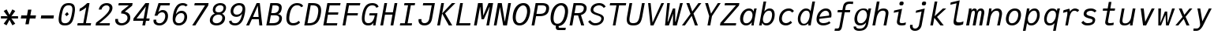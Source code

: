 SplineFontDB: 3.2
FontName: JuliaMono-RegularItalic
FullName: JuliaMono RegularItalic
FamilyName: JuliaMono
Weight: Book
Copyright: Copyright 2021 The JuliaMono Project Authors (https://github.com/cormullion/juliamono)
Version: 0.044; ttfautohint (v1.8.4)
ItalicAngle: -9
UnderlinePosition: -250
UnderlineWidth: 100
Ascent: 1600
Descent: 400
InvalidEm: 0
sfntRevision: 0x00000b43
LayerCount: 2
Layer: 0 1 "Back" 1
Layer: 1 1 "Fore" 0
XUID: [1021 821 -1512940191 22808]
StyleMap: 0x0001
FSType: 0
OS2Version: 4
OS2_WeightWidthSlopeOnly: 0
OS2_UseTypoMetrics: 1
CreationTime: 1643970042
ModificationTime: 1658265624
PfmFamily: 17
TTFWeight: 400
TTFWidth: 5
LineGap: 0
VLineGap: 0
Panose: 2 11 6 9 6 3 0 2 0 4
OS2TypoAscent: 1900
OS2TypoAOffset: 0
OS2TypoDescent: -480
OS2TypoDOffset: 0
OS2TypoLinegap: 0
OS2WinAscent: 2400
OS2WinAOffset: 0
OS2WinDescent: 600
OS2WinDOffset: 0
HheadAscent: 1900
HheadAOffset: 0
HheadDescent: -480
HheadDOffset: 0
OS2SubXSize: 1300
OS2SubYSize: 1200
OS2SubXOff: 0
OS2SubYOff: 150
OS2SupXSize: 1300
OS2SupYSize: 1200
OS2SupXOff: 0
OS2SupYOff: 700
OS2StrikeYSize: 100
OS2StrikeYPos: 1100
OS2CapHeight: 1450
OS2XHeight: 1100
OS2Vendor: 'UKWN'
OS2CodePages: 602801bf.00000000
OS2UnicodeRanges: e501ffff.fac5ffff.0f04e877.05c0a06c
Lookup: 1 0 0 "'aalt' Access All Alternates lookup 0" { "'aalt' Access All Alternates lookup 0 subtable"  } ['aalt' ('DFLT' <'dflt' > 'cyrl' <'BGR ' 'SRB ' 'dflt' > 'hebr' <'IWR ' 'dflt' > 'latn' <'AZE ' 'CAT ' 'CRT ' 'KAZ ' 'MOL ' 'NLD ' 'ROM ' 'TAT ' 'TRK ' 'dflt' > ) ]
Lookup: 3 0 0 "'aalt' Access All Alternates lookup 1" { "'aalt' Access All Alternates lookup 1 subtable"  } ['aalt' ('DFLT' <'dflt' > 'cyrl' <'BGR ' 'SRB ' 'dflt' > 'hebr' <'IWR ' 'dflt' > 'latn' <'AZE ' 'CAT ' 'CRT ' 'KAZ ' 'MOL ' 'NLD ' 'ROM ' 'TAT ' 'TRK ' 'dflt' > ) ]
Lookup: 6 0 0 "'ccmp' Glyph Composition/Decomposition lookup 2" { "'ccmp' Glyph Composition/Decomposition lookup 2 contextual 0"  "'ccmp' Glyph Composition/Decomposition lookup 2 contextual 1"  "'ccmp' Glyph Composition/Decomposition lookup 2 contextual 2"  "'ccmp' Glyph Composition/Decomposition lookup 2 contextual 3"  } ['ccmp' ('DFLT' <'dflt' > 'cyrl' <'BGR ' 'SRB ' 'dflt' > 'hebr' <'IWR ' 'dflt' > 'latn' <'AZE ' 'CAT ' 'CRT ' 'KAZ ' 'MOL ' 'NLD ' 'ROM ' 'TAT ' 'TRK ' 'dflt' > ) ]
Lookup: 6 0 0 "'ccmp' Glyph Composition/Decomposition lookup 3" { "'ccmp' Glyph Composition/Decomposition lookup 3 contextual 0"  "'ccmp' Glyph Composition/Decomposition lookup 3 contextual 1"  } ['ccmp' ('DFLT' <'dflt' > 'cyrl' <'BGR ' 'SRB ' 'dflt' > 'hebr' <'IWR ' 'dflt' > 'latn' <'AZE ' 'CAT ' 'CRT ' 'KAZ ' 'MOL ' 'NLD ' 'ROM ' 'TAT ' 'TRK ' 'dflt' > ) ]
Lookup: 2 0 0 "'ccmp' Glyph Composition/Decomposition lookup 4" { "'ccmp' Glyph Composition/Decomposition lookup 4 subtable"  } ['ccmp' ('DFLT' <'dflt' > 'cyrl' <'BGR ' 'SRB ' 'dflt' > 'hebr' <'IWR ' 'dflt' > 'latn' <'AZE ' 'CAT ' 'CRT ' 'KAZ ' 'MOL ' 'NLD ' 'ROM ' 'TAT ' 'TRK ' 'dflt' > ) ]
Lookup: 2 0 0 "'ccmp' Glyph Composition/Decomposition lookup 5" { "'ccmp' Glyph Composition/Decomposition lookup 5 subtable"  } ['ccmp' ('DFLT' <'dflt' > 'cyrl' <'BGR ' 'SRB ' 'dflt' > 'hebr' <'IWR ' 'dflt' > 'latn' <'AZE ' 'CAT ' 'CRT ' 'KAZ ' 'MOL ' 'NLD ' 'ROM ' 'TAT ' 'TRK ' 'dflt' > ) ]
Lookup: 4 0 0 "'ccmp' Glyph Composition/Decomposition lookup 6" { "'ccmp' Glyph Composition/Decomposition lookup 6 subtable"  } ['ccmp' ('DFLT' <'dflt' > 'cyrl' <'BGR ' 'SRB ' 'dflt' > 'hebr' <'IWR ' 'dflt' > 'latn' <'AZE ' 'CAT ' 'CRT ' 'KAZ ' 'MOL ' 'NLD ' 'ROM ' 'TAT ' 'TRK ' 'dflt' > ) ]
Lookup: 1 0 0 "'locl' Localized Forms in Latin lookup 7" { "'locl' Localized Forms in Latin lookup 7 per glyph data 0"  "'locl' Localized Forms in Latin lookup 7 per glyph data 1"  "'locl' Localized Forms in Latin lookup 7 per glyph data 2"  "'locl' Localized Forms in Latin lookup 7 per glyph data 3"  "'locl' Localized Forms in Latin lookup 7 per glyph data 4"  } ['locl' ('latn' <'AZE ' 'CRT ' 'KAZ ' 'TAT ' 'TRK ' > ) ]
Lookup: 1 0 0 "'locl' Localized Forms in Latin lookup 8" { "'locl' Localized Forms in Latin lookup 8 per glyph data 0"  "'locl' Localized Forms in Latin lookup 8 per glyph data 1"  } ['locl' ('latn' <'MOL ' 'ROM ' > ) ]
Lookup: 4 0 0 "'locl' Localized Forms in Latin lookup 9" { "'locl' Localized Forms in Latin lookup 9 subtable"  } ['locl' ('latn' <'NLD ' > ) ]
Lookup: 6 0 0 "'locl' Localized Forms in Latin lookup 10" { "'locl' Localized Forms in Latin lookup 10 subtable"  } ['locl' ('latn' <'CAT ' > ) ]
Lookup: 1 0 0 "'locl' Localized Forms in Cyrillic lookup 11" { "'locl' Localized Forms in Cyrillic lookup 11 subtable"  } ['locl' ('cyrl' <'BGR ' > ) ]
Lookup: 1 0 0 "'locl' Localized Forms in Cyrillic lookup 12" { "'locl' Localized Forms in Cyrillic lookup 12 subtable"  } ['locl' ('cyrl' <'SRB ' > ) ]
Lookup: 1 0 0 "'subs' Subscript lookup 13" { "'subs' Subscript lookup 13 subtable" ("inferior") } ['subs' ('DFLT' <'dflt' > 'cyrl' <'BGR ' 'SRB ' 'dflt' > 'hebr' <'IWR ' 'dflt' > 'latn' <'AZE ' 'CAT ' 'CRT ' 'KAZ ' 'MOL ' 'NLD ' 'ROM ' 'TAT ' 'TRK ' 'dflt' > ) ]
Lookup: 1 0 0 "'sinf' Scientific Inferiors lookup 14" { "'sinf' Scientific Inferiors lookup 14 subtable"  } ['sinf' ('DFLT' <'dflt' > 'cyrl' <'BGR ' 'SRB ' 'dflt' > 'hebr' <'IWR ' 'dflt' > 'latn' <'AZE ' 'CAT ' 'CRT ' 'KAZ ' 'MOL ' 'NLD ' 'ROM ' 'TAT ' 'TRK ' 'dflt' > ) ]
Lookup: 1 0 0 "'sups' Superscript lookup 15" { "'sups' Superscript lookup 15 subtable" ("superior") } ['sups' ('DFLT' <'dflt' > 'cyrl' <'BGR ' 'SRB ' 'dflt' > 'hebr' <'IWR ' 'dflt' > 'latn' <'AZE ' 'CAT ' 'CRT ' 'KAZ ' 'MOL ' 'NLD ' 'ROM ' 'TAT ' 'TRK ' 'dflt' > ) ]
Lookup: 1 0 0 "'numr' Numerators lookup 16" { "'numr' Numerators lookup 16 subtable"  } ['numr' ('DFLT' <'dflt' > 'cyrl' <'BGR ' 'SRB ' 'dflt' > 'hebr' <'IWR ' 'dflt' > 'latn' <'AZE ' 'CAT ' 'CRT ' 'KAZ ' 'MOL ' 'NLD ' 'ROM ' 'TAT ' 'TRK ' 'dflt' > ) ]
Lookup: 1 0 0 "'dnom' Denominators lookup 17" { "'dnom' Denominators lookup 17 subtable"  } ['dnom' ('DFLT' <'dflt' > 'cyrl' <'BGR ' 'SRB ' 'dflt' > 'hebr' <'IWR ' 'dflt' > 'latn' <'AZE ' 'CAT ' 'CRT ' 'KAZ ' 'MOL ' 'NLD ' 'ROM ' 'TAT ' 'TRK ' 'dflt' > ) ]
Lookup: 4 0 0 "'frac' Diagonal Fractions lookup 18" { "'frac' Diagonal Fractions lookup 18 subtable"  } ['frac' ('DFLT' <'dflt' > 'cyrl' <'BGR ' 'SRB ' 'dflt' > 'hebr' <'IWR ' 'dflt' > 'latn' <'AZE ' 'CAT ' 'CRT ' 'KAZ ' 'MOL ' 'NLD ' 'ROM ' 'TAT ' 'TRK ' 'dflt' > ) ]
Lookup: 4 0 0 "'afrc' Vertical Fractions lookup 19" { "'afrc' Vertical Fractions lookup 19 subtable"  } ['afrc' ('DFLT' <'dflt' > 'cyrl' <'BGR ' 'SRB ' 'dflt' > 'hebr' <'IWR ' 'dflt' > 'latn' <'AZE ' 'CAT ' 'CRT ' 'KAZ ' 'MOL ' 'NLD ' 'ROM ' 'TAT ' 'TRK ' 'dflt' > ) ]
Lookup: 6 0 0 "'ordn' Ordinals lookup 20" { "'ordn' Ordinals lookup 20 contextual 0"  "'ordn' Ordinals lookup 20 contextual 1"  } ['ordn' ('DFLT' <'dflt' > 'cyrl' <'BGR ' 'SRB ' 'dflt' > 'hebr' <'IWR ' 'dflt' > 'latn' <'AZE ' 'CAT ' 'CRT ' 'KAZ ' 'MOL ' 'NLD ' 'ROM ' 'TAT ' 'TRK ' 'dflt' > ) ]
Lookup: 4 0 0 "'ordn' Ordinals lookup 21" { "'ordn' Ordinals lookup 21 subtable"  } ['ordn' ('DFLT' <'dflt' > 'cyrl' <'BGR ' 'SRB ' 'dflt' > 'hebr' <'IWR ' 'dflt' > 'latn' <'AZE ' 'CAT ' 'CRT ' 'KAZ ' 'MOL ' 'NLD ' 'ROM ' 'TAT ' 'TRK ' 'dflt' > ) ]
Lookup: 1 0 0 "'lnum' Lining Figures lookup 22" { "'lnum' Lining Figures lookup 22 subtable"  } ['lnum' ('DFLT' <'dflt' > 'cyrl' <'BGR ' 'SRB ' 'dflt' > 'hebr' <'IWR ' 'dflt' > 'latn' <'AZE ' 'CAT ' 'CRT ' 'KAZ ' 'MOL ' 'NLD ' 'ROM ' 'TAT ' 'TRK ' 'dflt' > ) ]
Lookup: 1 0 0 "'pnum' Proportional Numbers lookup 23" { "'pnum' Proportional Numbers lookup 23 subtable"  } ['pnum' ('DFLT' <'dflt' > 'cyrl' <'BGR ' 'SRB ' 'dflt' > 'hebr' <'IWR ' 'dflt' > 'latn' <'AZE ' 'CAT ' 'CRT ' 'KAZ ' 'MOL ' 'NLD ' 'ROM ' 'TAT ' 'TRK ' 'dflt' > ) ]
Lookup: 1 0 0 "'tnum' Tabular Numbers lookup 24" { "'tnum' Tabular Numbers lookup 24 subtable"  } ['tnum' ('DFLT' <'dflt' > 'cyrl' <'BGR ' 'SRB ' 'dflt' > 'hebr' <'IWR ' 'dflt' > 'latn' <'AZE ' 'CAT ' 'CRT ' 'KAZ ' 'MOL ' 'NLD ' 'ROM ' 'TAT ' 'TRK ' 'dflt' > ) ]
Lookup: 1 0 0 "'onum' Oldstyle Figures lookup 25" { "'onum' Oldstyle Figures lookup 25 subtable" ("oldstyle") } ['onum' ('DFLT' <'dflt' > 'cyrl' <'BGR ' 'SRB ' 'dflt' > 'hebr' <'IWR ' 'dflt' > 'latn' <'AZE ' 'CAT ' 'CRT ' 'KAZ ' 'MOL ' 'NLD ' 'ROM ' 'TAT ' 'TRK ' 'dflt' > ) ]
Lookup: 1 0 0 "'c2sc' Capitals to Small Capitals lookup 26" { "'c2sc' Capitals to Small Capitals lookup 26 subtable"  } ['c2sc' ('DFLT' <'dflt' > 'cyrl' <'BGR ' 'SRB ' 'dflt' > 'hebr' <'IWR ' 'dflt' > 'latn' <'AZE ' 'CAT ' 'CRT ' 'KAZ ' 'MOL ' 'NLD ' 'ROM ' 'TAT ' 'TRK ' 'dflt' > ) ]
Lookup: 1 0 0 "'smcp' Lowercase to Small Capitals lookup 27" { "'smcp' Lowercase to Small Capitals lookup 27 subtable"  } ['smcp' ('DFLT' <'dflt' > 'cyrl' <'BGR ' 'SRB ' 'dflt' > 'hebr' <'IWR ' 'dflt' > 'latn' <'AZE ' 'CAT ' 'CRT ' 'KAZ ' 'MOL ' 'NLD ' 'ROM ' 'TAT ' 'TRK ' 'dflt' > ) ]
Lookup: 1 0 0 "'case' Case-Sensitive Forms lookup 28" { "'case' Case-Sensitive Forms lookup 28 subtable"  } ['case' ('DFLT' <'dflt' > 'cyrl' <'BGR ' 'SRB ' 'dflt' > 'hebr' <'IWR ' 'dflt' > 'latn' <'AZE ' 'CAT ' 'CRT ' 'KAZ ' 'MOL ' 'NLD ' 'ROM ' 'TAT ' 'TRK ' 'dflt' > ) ]
Lookup: 4 0 0 "'hlig' Historic Ligatures lookup 29" { "'hlig' Historic Ligatures lookup 29 subtable"  } ['hlig' ('DFLT' <'dflt' > 'cyrl' <'BGR ' 'SRB ' 'dflt' > 'hebr' <'IWR ' 'dflt' > 'latn' <'AZE ' 'CAT ' 'CRT ' 'KAZ ' 'MOL ' 'NLD ' 'ROM ' 'TAT ' 'TRK ' 'dflt' > ) ]
Lookup: 4 8 0 "'dlig' Discretionary Ligatures lookup 30" { "'dlig' Discretionary Ligatures lookup 30 per glyph data 0"  "'dlig' Discretionary Ligatures lookup 30 per glyph data 1"  } ['dlig' ('DFLT' <'dflt' > 'cyrl' <'BGR ' 'SRB ' 'dflt' > 'hebr' <'IWR ' 'dflt' > 'latn' <'AZE ' 'CAT ' 'CRT ' 'KAZ ' 'MOL ' 'NLD ' 'ROM ' 'TAT ' 'TRK ' 'dflt' > ) ]
Lookup: 1 0 0 "'zero' Slashed Zero lookup 31" { "'zero' Slashed Zero lookup 31 subtable"  } ['zero' ('DFLT' <'dflt' > 'cyrl' <'BGR ' 'SRB ' 'dflt' > 'hebr' <'IWR ' 'dflt' > 'latn' <'AZE ' 'CAT ' 'CRT ' 'KAZ ' 'MOL ' 'NLD ' 'ROM ' 'TAT ' 'TRK ' 'dflt' > ) ]
Lookup: 1 0 0 "'fwid' Full Widths lookup 32" { "'fwid' Full Widths lookup 32 subtable" ("full") } ['fwid' ('DFLT' <'dflt' > 'cyrl' <'BGR ' 'SRB ' 'dflt' > 'hebr' <'IWR ' 'dflt' > 'latn' <'AZE ' 'CAT ' 'CRT ' 'KAZ ' 'MOL ' 'NLD ' 'ROM ' 'TAT ' 'TRK ' 'dflt' > ) ]
Lookup: 1 0 0 "'hwid' Half Widths lookup 33" { "'hwid' Half Widths lookup 33 subtable" ("hw") } ['hwid' ('DFLT' <'dflt' > 'cyrl' <'BGR ' 'SRB ' 'dflt' > 'hebr' <'IWR ' 'dflt' > 'latn' <'AZE ' 'CAT ' 'CRT ' 'KAZ ' 'MOL ' 'NLD ' 'ROM ' 'TAT ' 'TRK ' 'dflt' > ) ]
Lookup: 1 0 0 "'vert' Vertical Alternates lookup 34" { "'vert' Vertical Alternates lookup 34 subtable"  } ['vert' ('DFLT' <'dflt' > 'cyrl' <'BGR ' 'SRB ' 'dflt' > 'hebr' <'IWR ' 'dflt' > 'latn' <'AZE ' 'CAT ' 'CRT ' 'KAZ ' 'MOL ' 'NLD ' 'ROM ' 'TAT ' 'TRK ' 'dflt' > ) ]
Lookup: 1 0 0 "'vrt2' Vertical Rotation & Alternates lookup 35" { "'vrt2' Vertical Rotation & Alternates lookup 35 subtable" ("vert") } ['vrt2' ('DFLT' <'dflt' > 'cyrl' <'BGR ' 'SRB ' 'dflt' > 'hebr' <'IWR ' 'dflt' > 'latn' <'AZE ' 'CAT ' 'CRT ' 'KAZ ' 'MOL ' 'NLD ' 'ROM ' 'TAT ' 'TRK ' 'dflt' > ) ]
Lookup: 6 0 0 "'calt' Contextual Alternates lookup 36" { "'calt' Contextual Alternates lookup 36 subtable"  } ['calt' ('DFLT' <'dflt' > 'cyrl' <'BGR ' 'SRB ' 'dflt' > 'hebr' <'IWR ' 'dflt' > 'latn' <'AZE ' 'CAT ' 'CRT ' 'KAZ ' 'MOL ' 'NLD ' 'ROM ' 'TAT ' 'TRK ' 'dflt' > ) ]
Lookup: 6 0 0 "'calt' Contextual Alternates lookup 37" { "'calt' Contextual Alternates lookup 37 subtable"  } ['calt' ('DFLT' <'dflt' > 'cyrl' <'BGR ' 'SRB ' 'dflt' > 'hebr' <'IWR ' 'dflt' > 'latn' <'AZE ' 'CAT ' 'CRT ' 'KAZ ' 'MOL ' 'NLD ' 'ROM ' 'TAT ' 'TRK ' 'dflt' > ) ]
Lookup: 6 0 0 "'calt' Contextual Alternates lookup 38" { "'calt' Contextual Alternates lookup 38 contextual 0"  "'calt' Contextual Alternates lookup 38 contextual 1"  "'calt' Contextual Alternates lookup 38 contextual 2"  } ['calt' ('DFLT' <'dflt' > 'cyrl' <'BGR ' 'SRB ' 'dflt' > 'hebr' <'IWR ' 'dflt' > 'latn' <'AZE ' 'CAT ' 'CRT ' 'KAZ ' 'MOL ' 'NLD ' 'ROM ' 'TAT ' 'TRK ' 'dflt' > ) ]
Lookup: 1 0 0 "'calt' Contextual Alternates lookup 39" { "'calt' Contextual Alternates lookup 39 subtable"  } ['calt' ('DFLT' <'dflt' > 'cyrl' <'BGR ' 'SRB ' 'dflt' > 'hebr' <'IWR ' 'dflt' > 'latn' <'AZE ' 'CAT ' 'CRT ' 'KAZ ' 'MOL ' 'NLD ' 'ROM ' 'TAT ' 'TRK ' 'dflt' > ) ]
Lookup: 6 0 0 "'calt' Contextual Alternates lookup 40" { "'calt' Contextual Alternates lookup 40 subtable"  } ['calt' ('DFLT' <'dflt' > 'cyrl' <'BGR ' 'SRB ' 'dflt' > 'hebr' <'IWR ' 'dflt' > 'latn' <'AZE ' 'CAT ' 'CRT ' 'KAZ ' 'MOL ' 'NLD ' 'ROM ' 'TAT ' 'TRK ' 'dflt' > ) ]
Lookup: 1 0 0 "'ss01' Style Set 1 lookup 41" { "'ss01' Style Set 1 lookup 41 subtable"  } ['ss01' ('DFLT' <'dflt' > 'cyrl' <'BGR ' 'SRB ' 'dflt' > 'hebr' <'IWR ' 'dflt' > 'latn' <'AZE ' 'CAT ' 'CRT ' 'KAZ ' 'MOL ' 'NLD ' 'ROM ' 'TAT ' 'TRK ' 'dflt' > ) ]
Lookup: 1 0 0 "'ss02' Style Set 2 lookup 42" { "'ss02' Style Set 2 lookup 42 subtable"  } ['ss02' ('DFLT' <'dflt' > 'cyrl' <'BGR ' 'SRB ' 'dflt' > 'hebr' <'IWR ' 'dflt' > 'latn' <'AZE ' 'CAT ' 'CRT ' 'KAZ ' 'MOL ' 'NLD ' 'ROM ' 'TAT ' 'TRK ' 'dflt' > ) ]
Lookup: 1 0 0 "'ss03' Style Set 3 lookup 43" { "'ss03' Style Set 3 lookup 43 subtable"  } ['ss03' ('DFLT' <'dflt' > 'cyrl' <'BGR ' 'SRB ' 'dflt' > 'hebr' <'IWR ' 'dflt' > 'latn' <'AZE ' 'CAT ' 'CRT ' 'KAZ ' 'MOL ' 'NLD ' 'ROM ' 'TAT ' 'TRK ' 'dflt' > ) ]
Lookup: 1 0 0 "'ss04' Style Set 4 lookup 44" { "'ss04' Style Set 4 lookup 44 subtable"  } ['ss04' ('DFLT' <'dflt' > 'cyrl' <'BGR ' 'SRB ' 'dflt' > 'hebr' <'IWR ' 'dflt' > 'latn' <'AZE ' 'CAT ' 'CRT ' 'KAZ ' 'MOL ' 'NLD ' 'ROM ' 'TAT ' 'TRK ' 'dflt' > ) ]
Lookup: 1 0 0 "'ss05' Style Set 5 lookup 45" { "'ss05' Style Set 5 lookup 45 subtable"  } ['ss05' ('DFLT' <'dflt' > 'cyrl' <'BGR ' 'SRB ' 'dflt' > 'hebr' <'IWR ' 'dflt' > 'latn' <'AZE ' 'CAT ' 'CRT ' 'KAZ ' 'MOL ' 'NLD ' 'ROM ' 'TAT ' 'TRK ' 'dflt' > ) ]
Lookup: 1 0 0 "'ss06' Style Set 6 lookup 46" { "'ss06' Style Set 6 lookup 46 subtable"  } ['ss06' ('DFLT' <'dflt' > 'cyrl' <'BGR ' 'SRB ' 'dflt' > 'hebr' <'IWR ' 'dflt' > 'latn' <'AZE ' 'CAT ' 'CRT ' 'KAZ ' 'MOL ' 'NLD ' 'ROM ' 'TAT ' 'TRK ' 'dflt' > ) ]
Lookup: 1 0 0 "'ss07' Style Set 7 lookup 47" { "'ss07' Style Set 7 lookup 47 subtable"  } ['ss07' ('DFLT' <'dflt' > 'cyrl' <'BGR ' 'SRB ' 'dflt' > 'hebr' <'IWR ' 'dflt' > 'latn' <'AZE ' 'CAT ' 'CRT ' 'KAZ ' 'MOL ' 'NLD ' 'ROM ' 'TAT ' 'TRK ' 'dflt' > ) ]
Lookup: 6 0 0 "'ss08' Style Set 8 lookup 48" { "'ss08' Style Set 8 lookup 48 subtable"  } ['ss08' ('DFLT' <'dflt' > 'cyrl' <'BGR ' 'SRB ' 'dflt' > 'hebr' <'IWR ' 'dflt' > 'latn' <'AZE ' 'CAT ' 'CRT ' 'KAZ ' 'MOL ' 'NLD ' 'ROM ' 'TAT ' 'TRK ' 'dflt' > ) ]
Lookup: 5 0 0 "'ss09' Style Set 9 lookup 49" { "'ss09' Style Set 9 lookup 49 subtable"  } ['ss09' ('DFLT' <'dflt' > 'cyrl' <'BGR ' 'SRB ' 'dflt' > 'hebr' <'IWR ' 'dflt' > 'latn' <'AZE ' 'CAT ' 'CRT ' 'KAZ ' 'MOL ' 'NLD ' 'ROM ' 'TAT ' 'TRK ' 'dflt' > ) ]
Lookup: 5 0 0 "'ss10' Style Set 10 lookup 50" { "'ss10' Style Set 10 lookup 50 subtable"  } ['ss10' ('DFLT' <'dflt' > 'cyrl' <'BGR ' 'SRB ' 'dflt' > 'hebr' <'IWR ' 'dflt' > 'latn' <'AZE ' 'CAT ' 'CRT ' 'KAZ ' 'MOL ' 'NLD ' 'ROM ' 'TAT ' 'TRK ' 'dflt' > ) ]
Lookup: 1 0 0 "'ss11' Style Set 11 lookup 51" { "'ss11' Style Set 11 lookup 51 subtable"  } ['ss11' ('DFLT' <'dflt' > 'cyrl' <'BGR ' 'SRB ' 'dflt' > 'hebr' <'IWR ' 'dflt' > 'latn' <'AZE ' 'CAT ' 'CRT ' 'KAZ ' 'MOL ' 'NLD ' 'ROM ' 'TAT ' 'TRK ' 'dflt' > ) ]
Lookup: 6 0 0 "'ss12' Style Set 12 lookup 52" { "'ss12' Style Set 12 lookup 52 subtable"  } ['ss12' ('DFLT' <'dflt' > 'cyrl' <'BGR ' 'SRB ' 'dflt' > 'hebr' <'IWR ' 'dflt' > 'latn' <'AZE ' 'CAT ' 'CRT ' 'KAZ ' 'MOL ' 'NLD ' 'ROM ' 'TAT ' 'TRK ' 'dflt' > ) ]
Lookup: 6 0 0 "'ss13' Style Set 13 lookup 53" { "'ss13' Style Set 13 lookup 53 subtable"  } ['ss13' ('DFLT' <'dflt' > 'cyrl' <'BGR ' 'SRB ' 'dflt' > 'hebr' <'IWR ' 'dflt' > 'latn' <'AZE ' 'CAT ' 'CRT ' 'KAZ ' 'MOL ' 'NLD ' 'ROM ' 'TAT ' 'TRK ' 'dflt' > ) ]
Lookup: 6 0 0 "'ss14' Style Set 14 lookup 54" { "'ss14' Style Set 14 lookup 54 contextual 0"  "'ss14' Style Set 14 lookup 54 contextual 1"  } ['ss14' ('DFLT' <'dflt' > 'cyrl' <'BGR ' 'SRB ' 'dflt' > 'hebr' <'IWR ' 'dflt' > 'latn' <'AZE ' 'CAT ' 'CRT ' 'KAZ ' 'MOL ' 'NLD ' 'ROM ' 'TAT ' 'TRK ' 'dflt' > ) ]
Lookup: 6 0 0 "'ss20' Style Set 20 lookup 55" { "'ss20' Style Set 20 lookup 55 subtable"  } ['ss20' ('DFLT' <'dflt' > 'cyrl' <'BGR ' 'SRB ' 'dflt' > 'hebr' <'IWR ' 'dflt' > 'latn' <'AZE ' 'CAT ' 'CRT ' 'KAZ ' 'MOL ' 'NLD ' 'ROM ' 'TAT ' 'TRK ' 'dflt' > ) ]
Lookup: 6 0 0 "'ss20' Style Set 20 lookup 56" { "'ss20' Style Set 20 lookup 56 subtable"  } ['ss20' ('DFLT' <'dflt' > 'cyrl' <'BGR ' 'SRB ' 'dflt' > 'hebr' <'IWR ' 'dflt' > 'latn' <'AZE ' 'CAT ' 'CRT ' 'KAZ ' 'MOL ' 'NLD ' 'ROM ' 'TAT ' 'TRK ' 'dflt' > ) ]
Lookup: 6 0 0 "'ss20' Style Set 20 lookup 57" { "'ss20' Style Set 20 lookup 57 subtable"  } ['ss20' ('DFLT' <'dflt' > 'cyrl' <'BGR ' 'SRB ' 'dflt' > 'hebr' <'IWR ' 'dflt' > 'latn' <'AZE ' 'CAT ' 'CRT ' 'KAZ ' 'MOL ' 'NLD ' 'ROM ' 'TAT ' 'TRK ' 'dflt' > ) ]
Lookup: 1 0 0 "'ss20' Style Set 20 lookup 58" { "'ss20' Style Set 20 lookup 58 subtable"  } ['ss20' ('DFLT' <'dflt' > 'cyrl' <'BGR ' 'SRB ' 'dflt' > 'hebr' <'IWR ' 'dflt' > 'latn' <'AZE ' 'CAT ' 'CRT ' 'KAZ ' 'MOL ' 'NLD ' 'ROM ' 'TAT ' 'TRK ' 'dflt' > ) ]
Lookup: 1 0 0 "'ss20' Style Set 20 lookup 59" { "'ss20' Style Set 20 lookup 59 subtable"  } ['ss20' ('DFLT' <'dflt' > 'cyrl' <'BGR ' 'SRB ' 'dflt' > 'hebr' <'IWR ' 'dflt' > 'latn' <'AZE ' 'CAT ' 'CRT ' 'KAZ ' 'MOL ' 'NLD ' 'ROM ' 'TAT ' 'TRK ' 'dflt' > ) ]
Lookup: 1 0 0 "'ss15' Style Set 15 lookup 60" { "'ss15' Style Set 15 lookup 60 subtable"  } ['ss15' ('DFLT' <'dflt' > 'cyrl' <'BGR ' 'SRB ' 'dflt' > 'hebr' <'IWR ' 'dflt' > 'latn' <'AZE ' 'CAT ' 'CRT ' 'KAZ ' 'MOL ' 'NLD ' 'ROM ' 'TAT ' 'TRK ' 'dflt' > ) ]
Lookup: 1 0 0 "Single Substitution lookup 61" { "Single Substitution lookup 61 subtable"  } []
Lookup: 4 0 0 "Ligature Substitution lookup 62" { "Ligature Substitution lookup 62 subtable"  } []
Lookup: 1 0 0 "Single Substitution lookup 63" { "Single Substitution lookup 63 subtable"  } []
Lookup: 1 0 0 "Single Substitution lookup 64" { "Single Substitution lookup 64 subtable"  } []
Lookup: 1 0 0 "Single Substitution lookup 65" { "Single Substitution lookup 65 subtable"  } []
Lookup: 1 0 0 "Single Substitution lookup 66" { "Single Substitution lookup 66 subtable"  } []
Lookup: 1 0 0 "Single Substitution lookup 67" { "Single Substitution lookup 67 subtable"  } []
Lookup: 1 0 0 "Single Substitution lookup 68" { "Single Substitution lookup 68 subtable"  } []
Lookup: 1 0 0 "Single Substitution lookup 69" { "Single Substitution lookup 69 subtable"  } []
Lookup: 1 0 0 "Single Substitution lookup 70" { "Single Substitution lookup 70 subtable"  } []
Lookup: 1 0 0 "Single Substitution lookup 71" { "Single Substitution lookup 71 subtable"  } []
Lookup: 1 0 0 "Single Substitution lookup 72" { "Single Substitution lookup 72 subtable"  } []
Lookup: 1 0 0 "Single Substitution lookup 73" { "Single Substitution lookup 73 subtable"  } []
Lookup: 1 0 0 "Single Substitution lookup 74" { "Single Substitution lookup 74 subtable"  } []
Lookup: 1 0 0 "Single Substitution lookup 75" { "Single Substitution lookup 75 subtable"  } []
Lookup: 1 0 0 "Single Substitution lookup 76" { "Single Substitution lookup 76 subtable"  } []
Lookup: 1 0 0 "Single Substitution lookup 77" { "Single Substitution lookup 77 subtable"  } []
Lookup: 1 0 0 "Single Substitution lookup 78" { "Single Substitution lookup 78 subtable"  } []
Lookup: 260 0 0 "'mark' Mark Positioning lookup 0" { "'mark' Mark Positioning lookup 0 subtable"  } ['mark' ('DFLT' <'dflt' > 'cyrl' <'BGR ' 'SRB ' 'dflt' > 'hebr' <'IWR ' 'dflt' > 'latn' <'AZE ' 'CAT ' 'CRT ' 'KAZ ' 'MOL ' 'NLD ' 'ROM ' 'TAT ' 'TRK ' 'dflt' > ) ]
Lookup: 260 0 0 "'mark' Mark Positioning lookup 1" { "'mark' Mark Positioning lookup 1 subtable"  } ['mark' ('DFLT' <'dflt' > 'cyrl' <'BGR ' 'SRB ' 'dflt' > 'hebr' <'IWR ' 'dflt' > 'latn' <'AZE ' 'CAT ' 'CRT ' 'KAZ ' 'MOL ' 'NLD ' 'ROM ' 'TAT ' 'TRK ' 'dflt' > ) ]
Lookup: 260 0 0 "'mark' Mark Positioning lookup 2" { "'mark' Mark Positioning lookup 2 subtable"  } ['mark' ('DFLT' <'dflt' > 'cyrl' <'BGR ' 'SRB ' 'dflt' > 'hebr' <'IWR ' 'dflt' > 'latn' <'AZE ' 'CAT ' 'CRT ' 'KAZ ' 'MOL ' 'NLD ' 'ROM ' 'TAT ' 'TRK ' 'dflt' > ) ]
Lookup: 260 0 0 "'mark' Mark Positioning lookup 3" { "'mark' Mark Positioning lookup 3 subtable"  } ['mark' ('DFLT' <'dflt' > 'cyrl' <'BGR ' 'SRB ' 'dflt' > 'hebr' <'IWR ' 'dflt' > 'latn' <'AZE ' 'CAT ' 'CRT ' 'KAZ ' 'MOL ' 'NLD ' 'ROM ' 'TAT ' 'TRK ' 'dflt' > ) ]
Lookup: 260 0 0 "'mark' Mark Positioning lookup 4" { "'mark' Mark Positioning lookup 4 subtable"  } ['mark' ('DFLT' <'dflt' > 'cyrl' <'BGR ' 'SRB ' 'dflt' > 'hebr' <'IWR ' 'dflt' > 'latn' <'AZE ' 'CAT ' 'CRT ' 'KAZ ' 'MOL ' 'NLD ' 'ROM ' 'TAT ' 'TRK ' 'dflt' > ) ]
Lookup: 260 0 0 "'mark' Mark Positioning lookup 5" { "'mark' Mark Positioning lookup 5 subtable"  } ['mark' ('DFLT' <'dflt' > 'cyrl' <'BGR ' 'SRB ' 'dflt' > 'hebr' <'IWR ' 'dflt' > 'latn' <'AZE ' 'CAT ' 'CRT ' 'KAZ ' 'MOL ' 'NLD ' 'ROM ' 'TAT ' 'TRK ' 'dflt' > ) ]
Lookup: 260 0 0 "'mark' Mark Positioning lookup 6" { "'mark' Mark Positioning lookup 6 subtable"  } ['mark' ('DFLT' <'dflt' > 'cyrl' <'BGR ' 'SRB ' 'dflt' > 'hebr' <'IWR ' 'dflt' > 'latn' <'AZE ' 'CAT ' 'CRT ' 'KAZ ' 'MOL ' 'NLD ' 'ROM ' 'TAT ' 'TRK ' 'dflt' > ) ]
Lookup: 260 0 0 "'mark' Mark Positioning lookup 7" { "'mark' Mark Positioning lookup 7 subtable"  } ['mark' ('DFLT' <'dflt' > 'cyrl' <'BGR ' 'SRB ' 'dflt' > 'hebr' <'IWR ' 'dflt' > 'latn' <'AZE ' 'CAT ' 'CRT ' 'KAZ ' 'MOL ' 'NLD ' 'ROM ' 'TAT ' 'TRK ' 'dflt' > ) ]
Lookup: 260 0 0 "'mark' Mark Positioning lookup 8" { "'mark' Mark Positioning lookup 8 subtable"  } ['mark' ('DFLT' <'dflt' > 'cyrl' <'BGR ' 'SRB ' 'dflt' > 'hebr' <'IWR ' 'dflt' > 'latn' <'AZE ' 'CAT ' 'CRT ' 'KAZ ' 'MOL ' 'NLD ' 'ROM ' 'TAT ' 'TRK ' 'dflt' > ) ]
Lookup: 260 0 0 "'mark' Mark Positioning lookup 9" { "'mark' Mark Positioning lookup 9 subtable"  } ['mark' ('DFLT' <'dflt' > 'cyrl' <'BGR ' 'SRB ' 'dflt' > 'hebr' <'IWR ' 'dflt' > 'latn' <'AZE ' 'CAT ' 'CRT ' 'KAZ ' 'MOL ' 'NLD ' 'ROM ' 'TAT ' 'TRK ' 'dflt' > ) ]
Lookup: 260 0 0 "'mark' Mark Positioning lookup 10" { "'mark' Mark Positioning lookup 10 subtable"  } ['mark' ('DFLT' <'dflt' > 'cyrl' <'BGR ' 'SRB ' 'dflt' > 'hebr' <'IWR ' 'dflt' > 'latn' <'AZE ' 'CAT ' 'CRT ' 'KAZ ' 'MOL ' 'NLD ' 'ROM ' 'TAT ' 'TRK ' 'dflt' > ) ]
Lookup: 261 0 0 "'mark' Mark Positioning lookup 11" { "'mark' Mark Positioning lookup 11 subtable"  } ['mark' ('DFLT' <'dflt' > 'cyrl' <'BGR ' 'SRB ' 'dflt' > 'hebr' <'IWR ' 'dflt' > 'latn' <'AZE ' 'CAT ' 'CRT ' 'KAZ ' 'MOL ' 'NLD ' 'ROM ' 'TAT ' 'TRK ' 'dflt' > ) ]
Lookup: 262 16 0 "'mkmk' Mark to Mark lookup 12" { "'mkmk' Mark to Mark lookup 12 subtable"  } ['mkmk' ('DFLT' <'dflt' > 'cyrl' <'BGR ' 'SRB ' 'dflt' > 'hebr' <'IWR ' 'dflt' > 'latn' <'AZE ' 'CAT ' 'CRT ' 'KAZ ' 'MOL ' 'NLD ' 'ROM ' 'TAT ' 'TRK ' 'dflt' > ) ]
Lookup: 262 65552 0 "'mkmk' Mark to Mark lookup 13" { "'mkmk' Mark to Mark lookup 13 subtable"  } ['mkmk' ('DFLT' <'dflt' > 'cyrl' <'BGR ' 'SRB ' 'dflt' > 'hebr' <'IWR ' 'dflt' > 'latn' <'AZE ' 'CAT ' 'CRT ' 'KAZ ' 'MOL ' 'NLD ' 'ROM ' 'TAT ' 'TRK ' 'dflt' > ) ]
Lookup: 262 131088 0 "'mkmk' Mark to Mark lookup 14" { "'mkmk' Mark to Mark lookup 14 subtable"  } ['mkmk' ('DFLT' <'dflt' > 'cyrl' <'BGR ' 'SRB ' 'dflt' > 'hebr' <'IWR ' 'dflt' > 'latn' <'AZE ' 'CAT ' 'CRT ' 'KAZ ' 'MOL ' 'NLD ' 'ROM ' 'TAT ' 'TRK ' 'dflt' > ) ]
Lookup: 262 196624 0 "'mkmk' Mark to Mark lookup 15" { "'mkmk' Mark to Mark lookup 15 subtable"  } ['mkmk' ('DFLT' <'dflt' > 'cyrl' <'BGR ' 'SRB ' 'dflt' > 'hebr' <'IWR ' 'dflt' > 'latn' <'AZE ' 'CAT ' 'CRT ' 'KAZ ' 'MOL ' 'NLD ' 'ROM ' 'TAT ' 'TRK ' 'dflt' > ) ]
Lookup: 262 262160 0 "'mkmk' Mark to Mark lookup 16" { "'mkmk' Mark to Mark lookup 16 subtable"  } ['mkmk' ('DFLT' <'dflt' > 'cyrl' <'BGR ' 'SRB ' 'dflt' > 'hebr' <'IWR ' 'dflt' > 'latn' <'AZE ' 'CAT ' 'CRT ' 'KAZ ' 'MOL ' 'NLD ' 'ROM ' 'TAT ' 'TRK ' 'dflt' > ) ]
Lookup: 262 16 0 "'mkmk' Mark to Mark lookup 17" { "'mkmk' Mark to Mark lookup 17 subtable"  } ['mkmk' ('DFLT' <'dflt' > 'cyrl' <'BGR ' 'SRB ' 'dflt' > 'hebr' <'IWR ' 'dflt' > 'latn' <'AZE ' 'CAT ' 'CRT ' 'KAZ ' 'MOL ' 'NLD ' 'ROM ' 'TAT ' 'TRK ' 'dflt' > ) ]
Lookup: 262 65552 0 "'mkmk' Mark to Mark lookup 18" { "'mkmk' Mark to Mark lookup 18 subtable"  } ['mkmk' ('DFLT' <'dflt' > 'cyrl' <'BGR ' 'SRB ' 'dflt' > 'hebr' <'IWR ' 'dflt' > 'latn' <'AZE ' 'CAT ' 'CRT ' 'KAZ ' 'MOL ' 'NLD ' 'ROM ' 'TAT ' 'TRK ' 'dflt' > ) ]
Lookup: 262 196624 0 "'mkmk' Mark to Mark lookup 19" { "'mkmk' Mark to Mark lookup 19 subtable"  } ['mkmk' ('DFLT' <'dflt' > 'cyrl' <'BGR ' 'SRB ' 'dflt' > 'hebr' <'IWR ' 'dflt' > 'latn' <'AZE ' 'CAT ' 'CRT ' 'KAZ ' 'MOL ' 'NLD ' 'ROM ' 'TAT ' 'TRK ' 'dflt' > ) ]
Lookup: 262 16 0 "'mkmk' Mark to Mark lookup 20" { "'mkmk' Mark to Mark lookup 20 subtable"  } ['mkmk' ('DFLT' <'dflt' > 'cyrl' <'BGR ' 'SRB ' 'dflt' > 'hebr' <'IWR ' 'dflt' > 'latn' <'AZE ' 'CAT ' 'CRT ' 'KAZ ' 'MOL ' 'NLD ' 'ROM ' 'TAT ' 'TRK ' 'dflt' > ) ]
Lookup: 262 196624 0 "'mkmk' Mark to Mark lookup 21" { "'mkmk' Mark to Mark lookup 21 subtable"  } ['mkmk' ('DFLT' <'dflt' > 'cyrl' <'BGR ' 'SRB ' 'dflt' > 'hebr' <'IWR ' 'dflt' > 'latn' <'AZE ' 'CAT ' 'CRT ' 'KAZ ' 'MOL ' 'NLD ' 'ROM ' 'TAT ' 'TRK ' 'dflt' > ) ]
Lookup: 262 16 0 "'mkmk' Mark to Mark lookup 22" { "'mkmk' Mark to Mark lookup 22 subtable"  } ['mkmk' ('DFLT' <'dflt' > 'cyrl' <'BGR ' 'SRB ' 'dflt' > 'hebr' <'IWR ' 'dflt' > 'latn' <'AZE ' 'CAT ' 'CRT ' 'KAZ ' 'MOL ' 'NLD ' 'ROM ' 'TAT ' 'TRK ' 'dflt' > ) ]
Lookup: 262 65552 0 "'mkmk' Mark to Mark lookup 23" { "'mkmk' Mark to Mark lookup 23 subtable"  } ['mkmk' ('DFLT' <'dflt' > 'cyrl' <'BGR ' 'SRB ' 'dflt' > 'hebr' <'IWR ' 'dflt' > 'latn' <'AZE ' 'CAT ' 'CRT ' 'KAZ ' 'MOL ' 'NLD ' 'ROM ' 'TAT ' 'TRK ' 'dflt' > ) ]
Lookup: 262 131088 0 "'mkmk' Mark to Mark lookup 24" { "'mkmk' Mark to Mark lookup 24 subtable"  } ['mkmk' ('DFLT' <'dflt' > 'cyrl' <'BGR ' 'SRB ' 'dflt' > 'hebr' <'IWR ' 'dflt' > 'latn' <'AZE ' 'CAT ' 'CRT ' 'KAZ ' 'MOL ' 'NLD ' 'ROM ' 'TAT ' 'TRK ' 'dflt' > ) ]
Lookup: 262 196624 0 "'mkmk' Mark to Mark lookup 25" { "'mkmk' Mark to Mark lookup 25 subtable"  } ['mkmk' ('DFLT' <'dflt' > 'cyrl' <'BGR ' 'SRB ' 'dflt' > 'hebr' <'IWR ' 'dflt' > 'latn' <'AZE ' 'CAT ' 'CRT ' 'KAZ ' 'MOL ' 'NLD ' 'ROM ' 'TAT ' 'TRK ' 'dflt' > ) ]
Lookup: 262 262160 0 "'mkmk' Mark to Mark lookup 26" { "'mkmk' Mark to Mark lookup 26 subtable"  } ['mkmk' ('DFLT' <'dflt' > 'cyrl' <'BGR ' 'SRB ' 'dflt' > 'hebr' <'IWR ' 'dflt' > 'latn' <'AZE ' 'CAT ' 'CRT ' 'KAZ ' 'MOL ' 'NLD ' 'ROM ' 'TAT ' 'TRK ' 'dflt' > ) ]
MarkAttachSets: 5
"MarkSet-0" 488 uni0363 uni0345 uni0316 uni0317 uni0318 uni0319 uni031C uni031D uni031E uni031F uni031F.001 uni0320 uni0321 dotbelowcomb uni0324 uni0325 uni0326 uni0327 uni0329 uni032A uni032B uni032C uni032D uni032E uni032F uni0330 uni0331 uni0332 uni0333 uni0339 uni033A uni033B uni033C uni0347 uni0348 uni0349 uni034D uni034E uni0351 uni0354 uni0355 uni0356 uni0359 uni035A uni035C uni035F uni0362 uni1DC9 uniFE2D uni1AB8 uni20EE uni1AB9 uni1AB7 uni1ABD uni20EF uni1ABA uni20E8 uni1AB6 uni1AB5 uni1DCF
"MarkSet-1" 63 uni0334 uni0335 uni0337 uni0338 uni20DA uni20D9 uni20EA uni20D8
"MarkSet-2" 7 uni0328
"MarkSet-3" 784 uni03060301 uni03060300 uni03060309 uni03060303 uni1DD7 uni03020301 uni03020300 uni03020309 uni03020303 uni0366 uni036D uni0367 uni036E uni036F uni0306.cy uni0342 uni0343 uni0344 uni0306.greek uni0594 uni0595 uni0308 uni0307 gravecomb acutecomb uni030B uni030C.alt uni0302 uni030C uni0306 uni030A tildecomb uni0304 uni0305 hookabovecomb uni030D uni030E uni030F uni0310 uni0311 uni0312 uni0313 uni0314 uni0315 uni031A uni033D uni033E uni033F uni0340 uni0341 uni0346 uni034A uni034B uni0350 uni0357 uni0358 uni035B uni035D uni035E uni0360 uni0361 uni1DC1 uni20D4 uni1AB3 uni1DFE uni1DFF uni20F0 uni1DFC uni1AB0 uni20D5 uni1AB1 uni1DCD uni1ABC uni20DC uni1DC8 uni1DC0 uni1AB2 uni1DEC uni20D6 uni20D0 uni20ED uni20E1 uni1DCE uni1ABB uni1DEE uni20D7 uni20D1 uni20EC uni1DEA uni20DB uni1AB4
"MarkSet-4" 20 uni031B uni031B.case
DEI: 91125
ChainSub2: glyph "'ss20' Style Set 20 lookup 57 subtable" 0 0 0 1
 String: 10 parenright
 BString: 20 underscore.alternate
 FString: 0 
 1
  SeqLookup: 0 "Single Substitution lookup 78"
EndFPST
ChainSub2: glyph "'ss20' Style Set 20 lookup 56 subtable" 0 0 0 1
 String: 9 parenleft
 BString: 0 
 FString: 20 underscore.alternate
 1
  SeqLookup: 0 "Single Substitution lookup 78"
EndFPST
ChainSub2: glyph "'ss20' Style Set 20 lookup 55 subtable" 0 0 0 1
 String: 10 underscore
 BString: 9 parenleft
 FString: 0 
 1
  SeqLookup: 0 "Single Substitution lookup 78"
EndFPST
ChainSub2: glyph "'ss14' Style Set 14 lookup 54 contextual 1" 0 0 0 2
 String: 5 equal
 BString: 20 pairmiddle.alternate
 FString: 0 
 1
  SeqLookup: 0 "Single Substitution lookup 77"
 String: 5 equal
 BString: 0 
 FString: 5 equal
 1
  SeqLookup: 0 "Single Substitution lookup 77"
EndFPST
ChainSub2: glyph "'ss14' Style Set 14 lookup 54 contextual 0" 0 0 0 3
 String: 5 equal
 BString: 11 equal equal
 FString: 0 
 0
 String: 5 equal
 BString: 5 equal
 FString: 5 equal
 0
 String: 5 equal
 BString: 0 
 FString: 11 equal equal
 0
EndFPST
ChainSub2: glyph "'ss13' Style Set 13 lookup 53 subtable" 0 0 0 4
 String: 6 exclam
 BString: 26 htmlcommentopen1.alternate
 FString: 13 hyphen hyphen
 1
  SeqLookup: 0 "Single Substitution lookup 76"
 String: 6 hyphen
 BString: 74 hyphenfull.alternate htmlcommentopen2.alternate htmlcommentopen1.alternate
 FString: 0 
 1
  SeqLookup: 0 "Single Substitution lookup 76"
 String: 6 hyphen
 BString: 53 htmlcommentopen2.alternate htmlcommentopen1.alternate
 FString: 6 hyphen
 1
  SeqLookup: 0 "Single Substitution lookup 76"
 String: 4 less
 BString: 0 
 FString: 20 exclam hyphen hyphen
 1
  SeqLookup: 0 "Single Substitution lookup 76"
EndFPST
ChainSub2: glyph "'ss12' Style Set 12 lookup 52 subtable" 0 0 0 4
 String: 5 equal
 BString: 62 pairmiddle.alternate pairmiddle.alternate pairmiddle.alternate
 FString: 0 
 1
  SeqLookup: 0 "Single Substitution lookup 75"
 String: 5 equal
 BString: 41 pairmiddle.alternate pairmiddle.alternate
 FString: 5 equal
 1
  SeqLookup: 0 "Single Substitution lookup 75"
 String: 5 equal
 BString: 20 pairmiddle.alternate
 FString: 11 equal equal
 1
  SeqLookup: 0 "Single Substitution lookup 75"
 String: 5 equal
 BString: 0 
 FString: 17 equal equal equal
 1
  SeqLookup: 0 "Single Substitution lookup 75"
EndFPST
ContextSub2: glyph "'ss10' Style Set 10 lookup 50 subtable" 0 0 0 1
 String: 1 r
 BString: 0
 FString: 0
 1
  SeqLookup: 0 "Single Substitution lookup 74"
EndFPST
ContextSub2: glyph "'ss09' Style Set 9 lookup 49 subtable" 0 0 0 1
 String: 1 f
 BString: 0
 FString: 0
 1
  SeqLookup: 0 "Single Substitution lookup 73"
EndFPST
ChainSub2: glyph "'ss08' Style Set 8 lookup 48 subtable" 0 0 0 4
 String: 6 hyphen
 BString: 0 
 FString: 7 greater
 1
  SeqLookup: 0 "Single Substitution lookup 71"
 String: 5 equal
 BString: 0 
 FString: 7 greater
 1
  SeqLookup: 0 "Single Substitution lookup 71"
 String: 7 greater
 BString: 23 hyphenfullone.alternate
 FString: 0 
 1
  SeqLookup: 0 "Single Substitution lookup 72"
 String: 7 greater
 BString: 21 pairleftone.alternate
 FString: 0 
 1
  SeqLookup: 0 "Single Substitution lookup 71"
EndFPST
ChainSub2: glyph "'calt' Contextual Alternates lookup 40 subtable" 0 0 0 4
 String: 10 underscore
 BString: 19 parenleft.alternate
 FString: 10 parenright
 1
  SeqLookup: 0 "Single Substitution lookup 70"
 String: 9 parenleft
 BString: 0 
 FString: 21 underscore parenright
 1
  SeqLookup: 0 "Single Substitution lookup 70"
 String: 10 parenright
 BString: 40 underscore.alternate parenleft.alternate
 FString: 0 
 1
  SeqLookup: 0 "Single Substitution lookup 70"
 String: 4 less
 BString: 4 less
 FString: 90 pairmiddle.alternate pairmiddle.alternate pairmiddle.alternate pairright.alternate greater
 1
  SeqLookup: 0 "Single Substitution lookup 70"
EndFPST
ChainSub2: glyph "'calt' Contextual Alternates lookup 38 contextual 2" 0 0 0 6
 String: 5 colon
 BString: 25 doublecolonleft.alternate
 FString: 0 
 1
  SeqLookup: 0 "Single Substitution lookup 70"
 String: 5 colon
 BString: 0 
 FString: 5 colon
 1
  SeqLookup: 0 "Single Substitution lookup 69"
 String: 10 arrowright
 BString: 7 uni2500
 FString: 0 
 1
  SeqLookup: 0 "Single Substitution lookup 70"
 String: 9 arrowleft
 BString: 0 
 FString: 7 uni2500
 1
  SeqLookup: 0 "Single Substitution lookup 70"
 String: 13 arrowdblright
 BString: 7 uni2550
 FString: 0 
 1
  SeqLookup: 0 "Single Substitution lookup 70"
 String: 12 arrowdblleft
 BString: 0 
 FString: 7 uni2550
 1
  SeqLookup: 0 "Single Substitution lookup 70"
EndFPST
ChainSub2: glyph "'calt' Contextual Alternates lookup 38 contextual 1" 0 0 0 2
 String: 5 colon
 BString: 11 colon colon
 FString: 0 
 0
 String: 5 colon
 BString: 0 
 FString: 11 colon colon
 0
EndFPST
ChainSub2: glyph "'calt' Contextual Alternates lookup 38 contextual 0" 0 0 0 4
 String: 3 bar
 BString: 23 pipeleftstart.alternate
 FString: 0 
 1
  SeqLookup: 0 "Single Substitution lookup 68"
 String: 3 bar
 BString: 0 
 FString: 7 greater
 1
  SeqLookup: 0 "Single Substitution lookup 69"
 String: 7 greater
 BString: 24 piperightstart.alternate
 FString: 0 
 1
  SeqLookup: 0 "Single Substitution lookup 69"
 String: 4 less
 BString: 0 
 FString: 3 bar
 1
  SeqLookup: 0 "Single Substitution lookup 68"
EndFPST
ChainSub2: glyph "'calt' Contextual Alternates lookup 37 subtable" 0 0 0 126
 String: 5 equal
 BString: 0 
 FString: 751 equal equal equal equal equal equal equal equal equal equal equal equal equal equal equal equal equal equal equal equal equal equal equal equal equal equal equal equal equal equal equal equal equal equal equal equal equal equal equal equal equal equal equal equal equal equal equal equal equal equal equal equal equal equal equal equal equal equal equal equal equal equal equal equal equal equal equal equal equal equal equal equal equal equal equal equal equal equal equal equal equal equal equal equal equal equal equal equal equal equal equal equal equal equal equal equal equal equal equal equal equal equal equal equal equal equal equal equal equal equal equal equal equal equal equal equal equal equal equal equal equal equal equal equal greater
 1
  SeqLookup: 0 "Single Substitution lookup 67"
 String: 5 equal
 BString: 0 
 FString: 745 equal equal equal equal equal equal equal equal equal equal equal equal equal equal equal equal equal equal equal equal equal equal equal equal equal equal equal equal equal equal equal equal equal equal equal equal equal equal equal equal equal equal equal equal equal equal equal equal equal equal equal equal equal equal equal equal equal equal equal equal equal equal equal equal equal equal equal equal equal equal equal equal equal equal equal equal equal equal equal equal equal equal equal equal equal equal equal equal equal equal equal equal equal equal equal equal equal equal equal equal equal equal equal equal equal equal equal equal equal equal equal equal equal equal equal equal equal equal equal equal equal equal equal greater
 1
  SeqLookup: 0 "Single Substitution lookup 67"
 String: 5 equal
 BString: 0 
 FString: 739 equal equal equal equal equal equal equal equal equal equal equal equal equal equal equal equal equal equal equal equal equal equal equal equal equal equal equal equal equal equal equal equal equal equal equal equal equal equal equal equal equal equal equal equal equal equal equal equal equal equal equal equal equal equal equal equal equal equal equal equal equal equal equal equal equal equal equal equal equal equal equal equal equal equal equal equal equal equal equal equal equal equal equal equal equal equal equal equal equal equal equal equal equal equal equal equal equal equal equal equal equal equal equal equal equal equal equal equal equal equal equal equal equal equal equal equal equal equal equal equal equal equal greater
 1
  SeqLookup: 0 "Single Substitution lookup 67"
 String: 5 equal
 BString: 0 
 FString: 733 equal equal equal equal equal equal equal equal equal equal equal equal equal equal equal equal equal equal equal equal equal equal equal equal equal equal equal equal equal equal equal equal equal equal equal equal equal equal equal equal equal equal equal equal equal equal equal equal equal equal equal equal equal equal equal equal equal equal equal equal equal equal equal equal equal equal equal equal equal equal equal equal equal equal equal equal equal equal equal equal equal equal equal equal equal equal equal equal equal equal equal equal equal equal equal equal equal equal equal equal equal equal equal equal equal equal equal equal equal equal equal equal equal equal equal equal equal equal equal equal equal greater
 1
  SeqLookup: 0 "Single Substitution lookup 67"
 String: 5 equal
 BString: 0 
 FString: 727 equal equal equal equal equal equal equal equal equal equal equal equal equal equal equal equal equal equal equal equal equal equal equal equal equal equal equal equal equal equal equal equal equal equal equal equal equal equal equal equal equal equal equal equal equal equal equal equal equal equal equal equal equal equal equal equal equal equal equal equal equal equal equal equal equal equal equal equal equal equal equal equal equal equal equal equal equal equal equal equal equal equal equal equal equal equal equal equal equal equal equal equal equal equal equal equal equal equal equal equal equal equal equal equal equal equal equal equal equal equal equal equal equal equal equal equal equal equal equal equal greater
 1
  SeqLookup: 0 "Single Substitution lookup 67"
 String: 5 equal
 BString: 0 
 FString: 721 equal equal equal equal equal equal equal equal equal equal equal equal equal equal equal equal equal equal equal equal equal equal equal equal equal equal equal equal equal equal equal equal equal equal equal equal equal equal equal equal equal equal equal equal equal equal equal equal equal equal equal equal equal equal equal equal equal equal equal equal equal equal equal equal equal equal equal equal equal equal equal equal equal equal equal equal equal equal equal equal equal equal equal equal equal equal equal equal equal equal equal equal equal equal equal equal equal equal equal equal equal equal equal equal equal equal equal equal equal equal equal equal equal equal equal equal equal equal equal greater
 1
  SeqLookup: 0 "Single Substitution lookup 67"
 String: 5 equal
 BString: 0 
 FString: 715 equal equal equal equal equal equal equal equal equal equal equal equal equal equal equal equal equal equal equal equal equal equal equal equal equal equal equal equal equal equal equal equal equal equal equal equal equal equal equal equal equal equal equal equal equal equal equal equal equal equal equal equal equal equal equal equal equal equal equal equal equal equal equal equal equal equal equal equal equal equal equal equal equal equal equal equal equal equal equal equal equal equal equal equal equal equal equal equal equal equal equal equal equal equal equal equal equal equal equal equal equal equal equal equal equal equal equal equal equal equal equal equal equal equal equal equal equal equal greater
 1
  SeqLookup: 0 "Single Substitution lookup 67"
 String: 5 equal
 BString: 0 
 FString: 709 equal equal equal equal equal equal equal equal equal equal equal equal equal equal equal equal equal equal equal equal equal equal equal equal equal equal equal equal equal equal equal equal equal equal equal equal equal equal equal equal equal equal equal equal equal equal equal equal equal equal equal equal equal equal equal equal equal equal equal equal equal equal equal equal equal equal equal equal equal equal equal equal equal equal equal equal equal equal equal equal equal equal equal equal equal equal equal equal equal equal equal equal equal equal equal equal equal equal equal equal equal equal equal equal equal equal equal equal equal equal equal equal equal equal equal equal equal greater
 1
  SeqLookup: 0 "Single Substitution lookup 67"
 String: 5 equal
 BString: 0 
 FString: 703 equal equal equal equal equal equal equal equal equal equal equal equal equal equal equal equal equal equal equal equal equal equal equal equal equal equal equal equal equal equal equal equal equal equal equal equal equal equal equal equal equal equal equal equal equal equal equal equal equal equal equal equal equal equal equal equal equal equal equal equal equal equal equal equal equal equal equal equal equal equal equal equal equal equal equal equal equal equal equal equal equal equal equal equal equal equal equal equal equal equal equal equal equal equal equal equal equal equal equal equal equal equal equal equal equal equal equal equal equal equal equal equal equal equal equal equal greater
 1
  SeqLookup: 0 "Single Substitution lookup 67"
 String: 5 equal
 BString: 0 
 FString: 697 equal equal equal equal equal equal equal equal equal equal equal equal equal equal equal equal equal equal equal equal equal equal equal equal equal equal equal equal equal equal equal equal equal equal equal equal equal equal equal equal equal equal equal equal equal equal equal equal equal equal equal equal equal equal equal equal equal equal equal equal equal equal equal equal equal equal equal equal equal equal equal equal equal equal equal equal equal equal equal equal equal equal equal equal equal equal equal equal equal equal equal equal equal equal equal equal equal equal equal equal equal equal equal equal equal equal equal equal equal equal equal equal equal equal equal greater
 1
  SeqLookup: 0 "Single Substitution lookup 67"
 String: 5 equal
 BString: 0 
 FString: 691 equal equal equal equal equal equal equal equal equal equal equal equal equal equal equal equal equal equal equal equal equal equal equal equal equal equal equal equal equal equal equal equal equal equal equal equal equal equal equal equal equal equal equal equal equal equal equal equal equal equal equal equal equal equal equal equal equal equal equal equal equal equal equal equal equal equal equal equal equal equal equal equal equal equal equal equal equal equal equal equal equal equal equal equal equal equal equal equal equal equal equal equal equal equal equal equal equal equal equal equal equal equal equal equal equal equal equal equal equal equal equal equal equal equal greater
 1
  SeqLookup: 0 "Single Substitution lookup 67"
 String: 5 equal
 BString: 0 
 FString: 685 equal equal equal equal equal equal equal equal equal equal equal equal equal equal equal equal equal equal equal equal equal equal equal equal equal equal equal equal equal equal equal equal equal equal equal equal equal equal equal equal equal equal equal equal equal equal equal equal equal equal equal equal equal equal equal equal equal equal equal equal equal equal equal equal equal equal equal equal equal equal equal equal equal equal equal equal equal equal equal equal equal equal equal equal equal equal equal equal equal equal equal equal equal equal equal equal equal equal equal equal equal equal equal equal equal equal equal equal equal equal equal equal equal greater
 1
  SeqLookup: 0 "Single Substitution lookup 67"
 String: 5 equal
 BString: 0 
 FString: 679 equal equal equal equal equal equal equal equal equal equal equal equal equal equal equal equal equal equal equal equal equal equal equal equal equal equal equal equal equal equal equal equal equal equal equal equal equal equal equal equal equal equal equal equal equal equal equal equal equal equal equal equal equal equal equal equal equal equal equal equal equal equal equal equal equal equal equal equal equal equal equal equal equal equal equal equal equal equal equal equal equal equal equal equal equal equal equal equal equal equal equal equal equal equal equal equal equal equal equal equal equal equal equal equal equal equal equal equal equal equal equal equal greater
 1
  SeqLookup: 0 "Single Substitution lookup 67"
 String: 5 equal
 BString: 0 
 FString: 673 equal equal equal equal equal equal equal equal equal equal equal equal equal equal equal equal equal equal equal equal equal equal equal equal equal equal equal equal equal equal equal equal equal equal equal equal equal equal equal equal equal equal equal equal equal equal equal equal equal equal equal equal equal equal equal equal equal equal equal equal equal equal equal equal equal equal equal equal equal equal equal equal equal equal equal equal equal equal equal equal equal equal equal equal equal equal equal equal equal equal equal equal equal equal equal equal equal equal equal equal equal equal equal equal equal equal equal equal equal equal equal greater
 1
  SeqLookup: 0 "Single Substitution lookup 67"
 String: 5 equal
 BString: 0 
 FString: 667 equal equal equal equal equal equal equal equal equal equal equal equal equal equal equal equal equal equal equal equal equal equal equal equal equal equal equal equal equal equal equal equal equal equal equal equal equal equal equal equal equal equal equal equal equal equal equal equal equal equal equal equal equal equal equal equal equal equal equal equal equal equal equal equal equal equal equal equal equal equal equal equal equal equal equal equal equal equal equal equal equal equal equal equal equal equal equal equal equal equal equal equal equal equal equal equal equal equal equal equal equal equal equal equal equal equal equal equal equal equal greater
 1
  SeqLookup: 0 "Single Substitution lookup 67"
 String: 5 equal
 BString: 0 
 FString: 661 equal equal equal equal equal equal equal equal equal equal equal equal equal equal equal equal equal equal equal equal equal equal equal equal equal equal equal equal equal equal equal equal equal equal equal equal equal equal equal equal equal equal equal equal equal equal equal equal equal equal equal equal equal equal equal equal equal equal equal equal equal equal equal equal equal equal equal equal equal equal equal equal equal equal equal equal equal equal equal equal equal equal equal equal equal equal equal equal equal equal equal equal equal equal equal equal equal equal equal equal equal equal equal equal equal equal equal equal equal greater
 1
  SeqLookup: 0 "Single Substitution lookup 67"
 String: 5 equal
 BString: 0 
 FString: 655 equal equal equal equal equal equal equal equal equal equal equal equal equal equal equal equal equal equal equal equal equal equal equal equal equal equal equal equal equal equal equal equal equal equal equal equal equal equal equal equal equal equal equal equal equal equal equal equal equal equal equal equal equal equal equal equal equal equal equal equal equal equal equal equal equal equal equal equal equal equal equal equal equal equal equal equal equal equal equal equal equal equal equal equal equal equal equal equal equal equal equal equal equal equal equal equal equal equal equal equal equal equal equal equal equal equal equal equal greater
 1
  SeqLookup: 0 "Single Substitution lookup 67"
 String: 5 equal
 BString: 0 
 FString: 649 equal equal equal equal equal equal equal equal equal equal equal equal equal equal equal equal equal equal equal equal equal equal equal equal equal equal equal equal equal equal equal equal equal equal equal equal equal equal equal equal equal equal equal equal equal equal equal equal equal equal equal equal equal equal equal equal equal equal equal equal equal equal equal equal equal equal equal equal equal equal equal equal equal equal equal equal equal equal equal equal equal equal equal equal equal equal equal equal equal equal equal equal equal equal equal equal equal equal equal equal equal equal equal equal equal equal equal greater
 1
  SeqLookup: 0 "Single Substitution lookup 67"
 String: 5 equal
 BString: 0 
 FString: 643 equal equal equal equal equal equal equal equal equal equal equal equal equal equal equal equal equal equal equal equal equal equal equal equal equal equal equal equal equal equal equal equal equal equal equal equal equal equal equal equal equal equal equal equal equal equal equal equal equal equal equal equal equal equal equal equal equal equal equal equal equal equal equal equal equal equal equal equal equal equal equal equal equal equal equal equal equal equal equal equal equal equal equal equal equal equal equal equal equal equal equal equal equal equal equal equal equal equal equal equal equal equal equal equal equal equal greater
 1
  SeqLookup: 0 "Single Substitution lookup 67"
 String: 5 equal
 BString: 0 
 FString: 637 equal equal equal equal equal equal equal equal equal equal equal equal equal equal equal equal equal equal equal equal equal equal equal equal equal equal equal equal equal equal equal equal equal equal equal equal equal equal equal equal equal equal equal equal equal equal equal equal equal equal equal equal equal equal equal equal equal equal equal equal equal equal equal equal equal equal equal equal equal equal equal equal equal equal equal equal equal equal equal equal equal equal equal equal equal equal equal equal equal equal equal equal equal equal equal equal equal equal equal equal equal equal equal equal equal greater
 1
  SeqLookup: 0 "Single Substitution lookup 67"
 String: 5 equal
 BString: 0 
 FString: 631 equal equal equal equal equal equal equal equal equal equal equal equal equal equal equal equal equal equal equal equal equal equal equal equal equal equal equal equal equal equal equal equal equal equal equal equal equal equal equal equal equal equal equal equal equal equal equal equal equal equal equal equal equal equal equal equal equal equal equal equal equal equal equal equal equal equal equal equal equal equal equal equal equal equal equal equal equal equal equal equal equal equal equal equal equal equal equal equal equal equal equal equal equal equal equal equal equal equal equal equal equal equal equal equal greater
 1
  SeqLookup: 0 "Single Substitution lookup 67"
 String: 5 equal
 BString: 0 
 FString: 625 equal equal equal equal equal equal equal equal equal equal equal equal equal equal equal equal equal equal equal equal equal equal equal equal equal equal equal equal equal equal equal equal equal equal equal equal equal equal equal equal equal equal equal equal equal equal equal equal equal equal equal equal equal equal equal equal equal equal equal equal equal equal equal equal equal equal equal equal equal equal equal equal equal equal equal equal equal equal equal equal equal equal equal equal equal equal equal equal equal equal equal equal equal equal equal equal equal equal equal equal equal equal equal greater
 1
  SeqLookup: 0 "Single Substitution lookup 67"
 String: 5 equal
 BString: 0 
 FString: 619 equal equal equal equal equal equal equal equal equal equal equal equal equal equal equal equal equal equal equal equal equal equal equal equal equal equal equal equal equal equal equal equal equal equal equal equal equal equal equal equal equal equal equal equal equal equal equal equal equal equal equal equal equal equal equal equal equal equal equal equal equal equal equal equal equal equal equal equal equal equal equal equal equal equal equal equal equal equal equal equal equal equal equal equal equal equal equal equal equal equal equal equal equal equal equal equal equal equal equal equal equal equal greater
 1
  SeqLookup: 0 "Single Substitution lookup 67"
 String: 5 equal
 BString: 0 
 FString: 613 equal equal equal equal equal equal equal equal equal equal equal equal equal equal equal equal equal equal equal equal equal equal equal equal equal equal equal equal equal equal equal equal equal equal equal equal equal equal equal equal equal equal equal equal equal equal equal equal equal equal equal equal equal equal equal equal equal equal equal equal equal equal equal equal equal equal equal equal equal equal equal equal equal equal equal equal equal equal equal equal equal equal equal equal equal equal equal equal equal equal equal equal equal equal equal equal equal equal equal equal equal greater
 1
  SeqLookup: 0 "Single Substitution lookup 67"
 String: 5 equal
 BString: 0 
 FString: 607 equal equal equal equal equal equal equal equal equal equal equal equal equal equal equal equal equal equal equal equal equal equal equal equal equal equal equal equal equal equal equal equal equal equal equal equal equal equal equal equal equal equal equal equal equal equal equal equal equal equal equal equal equal equal equal equal equal equal equal equal equal equal equal equal equal equal equal equal equal equal equal equal equal equal equal equal equal equal equal equal equal equal equal equal equal equal equal equal equal equal equal equal equal equal equal equal equal equal equal equal greater
 1
  SeqLookup: 0 "Single Substitution lookup 67"
 String: 5 equal
 BString: 0 
 FString: 601 equal equal equal equal equal equal equal equal equal equal equal equal equal equal equal equal equal equal equal equal equal equal equal equal equal equal equal equal equal equal equal equal equal equal equal equal equal equal equal equal equal equal equal equal equal equal equal equal equal equal equal equal equal equal equal equal equal equal equal equal equal equal equal equal equal equal equal equal equal equal equal equal equal equal equal equal equal equal equal equal equal equal equal equal equal equal equal equal equal equal equal equal equal equal equal equal equal equal equal greater
 1
  SeqLookup: 0 "Single Substitution lookup 67"
 String: 5 equal
 BString: 0 
 FString: 595 equal equal equal equal equal equal equal equal equal equal equal equal equal equal equal equal equal equal equal equal equal equal equal equal equal equal equal equal equal equal equal equal equal equal equal equal equal equal equal equal equal equal equal equal equal equal equal equal equal equal equal equal equal equal equal equal equal equal equal equal equal equal equal equal equal equal equal equal equal equal equal equal equal equal equal equal equal equal equal equal equal equal equal equal equal equal equal equal equal equal equal equal equal equal equal equal equal equal greater
 1
  SeqLookup: 0 "Single Substitution lookup 67"
 String: 5 equal
 BString: 0 
 FString: 589 equal equal equal equal equal equal equal equal equal equal equal equal equal equal equal equal equal equal equal equal equal equal equal equal equal equal equal equal equal equal equal equal equal equal equal equal equal equal equal equal equal equal equal equal equal equal equal equal equal equal equal equal equal equal equal equal equal equal equal equal equal equal equal equal equal equal equal equal equal equal equal equal equal equal equal equal equal equal equal equal equal equal equal equal equal equal equal equal equal equal equal equal equal equal equal equal equal greater
 1
  SeqLookup: 0 "Single Substitution lookup 67"
 String: 5 equal
 BString: 0 
 FString: 583 equal equal equal equal equal equal equal equal equal equal equal equal equal equal equal equal equal equal equal equal equal equal equal equal equal equal equal equal equal equal equal equal equal equal equal equal equal equal equal equal equal equal equal equal equal equal equal equal equal equal equal equal equal equal equal equal equal equal equal equal equal equal equal equal equal equal equal equal equal equal equal equal equal equal equal equal equal equal equal equal equal equal equal equal equal equal equal equal equal equal equal equal equal equal equal equal greater
 1
  SeqLookup: 0 "Single Substitution lookup 67"
 String: 5 equal
 BString: 0 
 FString: 577 equal equal equal equal equal equal equal equal equal equal equal equal equal equal equal equal equal equal equal equal equal equal equal equal equal equal equal equal equal equal equal equal equal equal equal equal equal equal equal equal equal equal equal equal equal equal equal equal equal equal equal equal equal equal equal equal equal equal equal equal equal equal equal equal equal equal equal equal equal equal equal equal equal equal equal equal equal equal equal equal equal equal equal equal equal equal equal equal equal equal equal equal equal equal equal greater
 1
  SeqLookup: 0 "Single Substitution lookup 67"
 String: 5 equal
 BString: 0 
 FString: 571 equal equal equal equal equal equal equal equal equal equal equal equal equal equal equal equal equal equal equal equal equal equal equal equal equal equal equal equal equal equal equal equal equal equal equal equal equal equal equal equal equal equal equal equal equal equal equal equal equal equal equal equal equal equal equal equal equal equal equal equal equal equal equal equal equal equal equal equal equal equal equal equal equal equal equal equal equal equal equal equal equal equal equal equal equal equal equal equal equal equal equal equal equal equal greater
 1
  SeqLookup: 0 "Single Substitution lookup 67"
 String: 5 equal
 BString: 0 
 FString: 565 equal equal equal equal equal equal equal equal equal equal equal equal equal equal equal equal equal equal equal equal equal equal equal equal equal equal equal equal equal equal equal equal equal equal equal equal equal equal equal equal equal equal equal equal equal equal equal equal equal equal equal equal equal equal equal equal equal equal equal equal equal equal equal equal equal equal equal equal equal equal equal equal equal equal equal equal equal equal equal equal equal equal equal equal equal equal equal equal equal equal equal equal equal greater
 1
  SeqLookup: 0 "Single Substitution lookup 67"
 String: 5 equal
 BString: 0 
 FString: 559 equal equal equal equal equal equal equal equal equal equal equal equal equal equal equal equal equal equal equal equal equal equal equal equal equal equal equal equal equal equal equal equal equal equal equal equal equal equal equal equal equal equal equal equal equal equal equal equal equal equal equal equal equal equal equal equal equal equal equal equal equal equal equal equal equal equal equal equal equal equal equal equal equal equal equal equal equal equal equal equal equal equal equal equal equal equal equal equal equal equal equal equal greater
 1
  SeqLookup: 0 "Single Substitution lookup 67"
 String: 5 equal
 BString: 0 
 FString: 553 equal equal equal equal equal equal equal equal equal equal equal equal equal equal equal equal equal equal equal equal equal equal equal equal equal equal equal equal equal equal equal equal equal equal equal equal equal equal equal equal equal equal equal equal equal equal equal equal equal equal equal equal equal equal equal equal equal equal equal equal equal equal equal equal equal equal equal equal equal equal equal equal equal equal equal equal equal equal equal equal equal equal equal equal equal equal equal equal equal equal equal greater
 1
  SeqLookup: 0 "Single Substitution lookup 67"
 String: 5 equal
 BString: 0 
 FString: 547 equal equal equal equal equal equal equal equal equal equal equal equal equal equal equal equal equal equal equal equal equal equal equal equal equal equal equal equal equal equal equal equal equal equal equal equal equal equal equal equal equal equal equal equal equal equal equal equal equal equal equal equal equal equal equal equal equal equal equal equal equal equal equal equal equal equal equal equal equal equal equal equal equal equal equal equal equal equal equal equal equal equal equal equal equal equal equal equal equal equal greater
 1
  SeqLookup: 0 "Single Substitution lookup 67"
 String: 5 equal
 BString: 0 
 FString: 541 equal equal equal equal equal equal equal equal equal equal equal equal equal equal equal equal equal equal equal equal equal equal equal equal equal equal equal equal equal equal equal equal equal equal equal equal equal equal equal equal equal equal equal equal equal equal equal equal equal equal equal equal equal equal equal equal equal equal equal equal equal equal equal equal equal equal equal equal equal equal equal equal equal equal equal equal equal equal equal equal equal equal equal equal equal equal equal equal equal greater
 1
  SeqLookup: 0 "Single Substitution lookup 67"
 String: 5 equal
 BString: 0 
 FString: 535 equal equal equal equal equal equal equal equal equal equal equal equal equal equal equal equal equal equal equal equal equal equal equal equal equal equal equal equal equal equal equal equal equal equal equal equal equal equal equal equal equal equal equal equal equal equal equal equal equal equal equal equal equal equal equal equal equal equal equal equal equal equal equal equal equal equal equal equal equal equal equal equal equal equal equal equal equal equal equal equal equal equal equal equal equal equal equal equal greater
 1
  SeqLookup: 0 "Single Substitution lookup 67"
 String: 5 equal
 BString: 0 
 FString: 529 equal equal equal equal equal equal equal equal equal equal equal equal equal equal equal equal equal equal equal equal equal equal equal equal equal equal equal equal equal equal equal equal equal equal equal equal equal equal equal equal equal equal equal equal equal equal equal equal equal equal equal equal equal equal equal equal equal equal equal equal equal equal equal equal equal equal equal equal equal equal equal equal equal equal equal equal equal equal equal equal equal equal equal equal equal equal equal greater
 1
  SeqLookup: 0 "Single Substitution lookup 67"
 String: 5 equal
 BString: 0 
 FString: 523 equal equal equal equal equal equal equal equal equal equal equal equal equal equal equal equal equal equal equal equal equal equal equal equal equal equal equal equal equal equal equal equal equal equal equal equal equal equal equal equal equal equal equal equal equal equal equal equal equal equal equal equal equal equal equal equal equal equal equal equal equal equal equal equal equal equal equal equal equal equal equal equal equal equal equal equal equal equal equal equal equal equal equal equal equal equal greater
 1
  SeqLookup: 0 "Single Substitution lookup 67"
 String: 5 equal
 BString: 0 
 FString: 517 equal equal equal equal equal equal equal equal equal equal equal equal equal equal equal equal equal equal equal equal equal equal equal equal equal equal equal equal equal equal equal equal equal equal equal equal equal equal equal equal equal equal equal equal equal equal equal equal equal equal equal equal equal equal equal equal equal equal equal equal equal equal equal equal equal equal equal equal equal equal equal equal equal equal equal equal equal equal equal equal equal equal equal equal equal greater
 1
  SeqLookup: 0 "Single Substitution lookup 67"
 String: 5 equal
 BString: 0 
 FString: 511 equal equal equal equal equal equal equal equal equal equal equal equal equal equal equal equal equal equal equal equal equal equal equal equal equal equal equal equal equal equal equal equal equal equal equal equal equal equal equal equal equal equal equal equal equal equal equal equal equal equal equal equal equal equal equal equal equal equal equal equal equal equal equal equal equal equal equal equal equal equal equal equal equal equal equal equal equal equal equal equal equal equal equal equal greater
 1
  SeqLookup: 0 "Single Substitution lookup 67"
 String: 5 equal
 BString: 0 
 FString: 505 equal equal equal equal equal equal equal equal equal equal equal equal equal equal equal equal equal equal equal equal equal equal equal equal equal equal equal equal equal equal equal equal equal equal equal equal equal equal equal equal equal equal equal equal equal equal equal equal equal equal equal equal equal equal equal equal equal equal equal equal equal equal equal equal equal equal equal equal equal equal equal equal equal equal equal equal equal equal equal equal equal equal equal greater
 1
  SeqLookup: 0 "Single Substitution lookup 67"
 String: 5 equal
 BString: 0 
 FString: 499 equal equal equal equal equal equal equal equal equal equal equal equal equal equal equal equal equal equal equal equal equal equal equal equal equal equal equal equal equal equal equal equal equal equal equal equal equal equal equal equal equal equal equal equal equal equal equal equal equal equal equal equal equal equal equal equal equal equal equal equal equal equal equal equal equal equal equal equal equal equal equal equal equal equal equal equal equal equal equal equal equal equal greater
 1
  SeqLookup: 0 "Single Substitution lookup 67"
 String: 5 equal
 BString: 0 
 FString: 493 equal equal equal equal equal equal equal equal equal equal equal equal equal equal equal equal equal equal equal equal equal equal equal equal equal equal equal equal equal equal equal equal equal equal equal equal equal equal equal equal equal equal equal equal equal equal equal equal equal equal equal equal equal equal equal equal equal equal equal equal equal equal equal equal equal equal equal equal equal equal equal equal equal equal equal equal equal equal equal equal equal greater
 1
  SeqLookup: 0 "Single Substitution lookup 67"
 String: 5 equal
 BString: 0 
 FString: 487 equal equal equal equal equal equal equal equal equal equal equal equal equal equal equal equal equal equal equal equal equal equal equal equal equal equal equal equal equal equal equal equal equal equal equal equal equal equal equal equal equal equal equal equal equal equal equal equal equal equal equal equal equal equal equal equal equal equal equal equal equal equal equal equal equal equal equal equal equal equal equal equal equal equal equal equal equal equal equal equal greater
 1
  SeqLookup: 0 "Single Substitution lookup 67"
 String: 5 equal
 BString: 0 
 FString: 481 equal equal equal equal equal equal equal equal equal equal equal equal equal equal equal equal equal equal equal equal equal equal equal equal equal equal equal equal equal equal equal equal equal equal equal equal equal equal equal equal equal equal equal equal equal equal equal equal equal equal equal equal equal equal equal equal equal equal equal equal equal equal equal equal equal equal equal equal equal equal equal equal equal equal equal equal equal equal equal greater
 1
  SeqLookup: 0 "Single Substitution lookup 67"
 String: 5 equal
 BString: 0 
 FString: 475 equal equal equal equal equal equal equal equal equal equal equal equal equal equal equal equal equal equal equal equal equal equal equal equal equal equal equal equal equal equal equal equal equal equal equal equal equal equal equal equal equal equal equal equal equal equal equal equal equal equal equal equal equal equal equal equal equal equal equal equal equal equal equal equal equal equal equal equal equal equal equal equal equal equal equal equal equal equal greater
 1
  SeqLookup: 0 "Single Substitution lookup 67"
 String: 5 equal
 BString: 0 
 FString: 469 equal equal equal equal equal equal equal equal equal equal equal equal equal equal equal equal equal equal equal equal equal equal equal equal equal equal equal equal equal equal equal equal equal equal equal equal equal equal equal equal equal equal equal equal equal equal equal equal equal equal equal equal equal equal equal equal equal equal equal equal equal equal equal equal equal equal equal equal equal equal equal equal equal equal equal equal equal greater
 1
  SeqLookup: 0 "Single Substitution lookup 67"
 String: 5 equal
 BString: 0 
 FString: 463 equal equal equal equal equal equal equal equal equal equal equal equal equal equal equal equal equal equal equal equal equal equal equal equal equal equal equal equal equal equal equal equal equal equal equal equal equal equal equal equal equal equal equal equal equal equal equal equal equal equal equal equal equal equal equal equal equal equal equal equal equal equal equal equal equal equal equal equal equal equal equal equal equal equal equal equal greater
 1
  SeqLookup: 0 "Single Substitution lookup 67"
 String: 5 equal
 BString: 0 
 FString: 457 equal equal equal equal equal equal equal equal equal equal equal equal equal equal equal equal equal equal equal equal equal equal equal equal equal equal equal equal equal equal equal equal equal equal equal equal equal equal equal equal equal equal equal equal equal equal equal equal equal equal equal equal equal equal equal equal equal equal equal equal equal equal equal equal equal equal equal equal equal equal equal equal equal equal equal greater
 1
  SeqLookup: 0 "Single Substitution lookup 67"
 String: 5 equal
 BString: 0 
 FString: 451 equal equal equal equal equal equal equal equal equal equal equal equal equal equal equal equal equal equal equal equal equal equal equal equal equal equal equal equal equal equal equal equal equal equal equal equal equal equal equal equal equal equal equal equal equal equal equal equal equal equal equal equal equal equal equal equal equal equal equal equal equal equal equal equal equal equal equal equal equal equal equal equal equal equal greater
 1
  SeqLookup: 0 "Single Substitution lookup 67"
 String: 5 equal
 BString: 0 
 FString: 445 equal equal equal equal equal equal equal equal equal equal equal equal equal equal equal equal equal equal equal equal equal equal equal equal equal equal equal equal equal equal equal equal equal equal equal equal equal equal equal equal equal equal equal equal equal equal equal equal equal equal equal equal equal equal equal equal equal equal equal equal equal equal equal equal equal equal equal equal equal equal equal equal equal greater
 1
  SeqLookup: 0 "Single Substitution lookup 67"
 String: 5 equal
 BString: 0 
 FString: 439 equal equal equal equal equal equal equal equal equal equal equal equal equal equal equal equal equal equal equal equal equal equal equal equal equal equal equal equal equal equal equal equal equal equal equal equal equal equal equal equal equal equal equal equal equal equal equal equal equal equal equal equal equal equal equal equal equal equal equal equal equal equal equal equal equal equal equal equal equal equal equal equal greater
 1
  SeqLookup: 0 "Single Substitution lookup 67"
 String: 5 equal
 BString: 0 
 FString: 433 equal equal equal equal equal equal equal equal equal equal equal equal equal equal equal equal equal equal equal equal equal equal equal equal equal equal equal equal equal equal equal equal equal equal equal equal equal equal equal equal equal equal equal equal equal equal equal equal equal equal equal equal equal equal equal equal equal equal equal equal equal equal equal equal equal equal equal equal equal equal equal greater
 1
  SeqLookup: 0 "Single Substitution lookup 67"
 String: 5 equal
 BString: 0 
 FString: 427 equal equal equal equal equal equal equal equal equal equal equal equal equal equal equal equal equal equal equal equal equal equal equal equal equal equal equal equal equal equal equal equal equal equal equal equal equal equal equal equal equal equal equal equal equal equal equal equal equal equal equal equal equal equal equal equal equal equal equal equal equal equal equal equal equal equal equal equal equal equal greater
 1
  SeqLookup: 0 "Single Substitution lookup 67"
 String: 5 equal
 BString: 0 
 FString: 421 equal equal equal equal equal equal equal equal equal equal equal equal equal equal equal equal equal equal equal equal equal equal equal equal equal equal equal equal equal equal equal equal equal equal equal equal equal equal equal equal equal equal equal equal equal equal equal equal equal equal equal equal equal equal equal equal equal equal equal equal equal equal equal equal equal equal equal equal equal greater
 1
  SeqLookup: 0 "Single Substitution lookup 67"
 String: 5 equal
 BString: 0 
 FString: 415 equal equal equal equal equal equal equal equal equal equal equal equal equal equal equal equal equal equal equal equal equal equal equal equal equal equal equal equal equal equal equal equal equal equal equal equal equal equal equal equal equal equal equal equal equal equal equal equal equal equal equal equal equal equal equal equal equal equal equal equal equal equal equal equal equal equal equal equal greater
 1
  SeqLookup: 0 "Single Substitution lookup 67"
 String: 5 equal
 BString: 0 
 FString: 409 equal equal equal equal equal equal equal equal equal equal equal equal equal equal equal equal equal equal equal equal equal equal equal equal equal equal equal equal equal equal equal equal equal equal equal equal equal equal equal equal equal equal equal equal equal equal equal equal equal equal equal equal equal equal equal equal equal equal equal equal equal equal equal equal equal equal equal greater
 1
  SeqLookup: 0 "Single Substitution lookup 67"
 String: 5 equal
 BString: 0 
 FString: 403 equal equal equal equal equal equal equal equal equal equal equal equal equal equal equal equal equal equal equal equal equal equal equal equal equal equal equal equal equal equal equal equal equal equal equal equal equal equal equal equal equal equal equal equal equal equal equal equal equal equal equal equal equal equal equal equal equal equal equal equal equal equal equal equal equal equal greater
 1
  SeqLookup: 0 "Single Substitution lookup 67"
 String: 5 equal
 BString: 0 
 FString: 397 equal equal equal equal equal equal equal equal equal equal equal equal equal equal equal equal equal equal equal equal equal equal equal equal equal equal equal equal equal equal equal equal equal equal equal equal equal equal equal equal equal equal equal equal equal equal equal equal equal equal equal equal equal equal equal equal equal equal equal equal equal equal equal equal equal greater
 1
  SeqLookup: 0 "Single Substitution lookup 67"
 String: 5 equal
 BString: 0 
 FString: 391 equal equal equal equal equal equal equal equal equal equal equal equal equal equal equal equal equal equal equal equal equal equal equal equal equal equal equal equal equal equal equal equal equal equal equal equal equal equal equal equal equal equal equal equal equal equal equal equal equal equal equal equal equal equal equal equal equal equal equal equal equal equal equal equal greater
 1
  SeqLookup: 0 "Single Substitution lookup 67"
 String: 5 equal
 BString: 0 
 FString: 385 equal equal equal equal equal equal equal equal equal equal equal equal equal equal equal equal equal equal equal equal equal equal equal equal equal equal equal equal equal equal equal equal equal equal equal equal equal equal equal equal equal equal equal equal equal equal equal equal equal equal equal equal equal equal equal equal equal equal equal equal equal equal equal greater
 1
  SeqLookup: 0 "Single Substitution lookup 67"
 String: 5 equal
 BString: 0 
 FString: 379 equal equal equal equal equal equal equal equal equal equal equal equal equal equal equal equal equal equal equal equal equal equal equal equal equal equal equal equal equal equal equal equal equal equal equal equal equal equal equal equal equal equal equal equal equal equal equal equal equal equal equal equal equal equal equal equal equal equal equal equal equal equal greater
 1
  SeqLookup: 0 "Single Substitution lookup 67"
 String: 5 equal
 BString: 0 
 FString: 373 equal equal equal equal equal equal equal equal equal equal equal equal equal equal equal equal equal equal equal equal equal equal equal equal equal equal equal equal equal equal equal equal equal equal equal equal equal equal equal equal equal equal equal equal equal equal equal equal equal equal equal equal equal equal equal equal equal equal equal equal equal greater
 1
  SeqLookup: 0 "Single Substitution lookup 67"
 String: 5 equal
 BString: 0 
 FString: 367 equal equal equal equal equal equal equal equal equal equal equal equal equal equal equal equal equal equal equal equal equal equal equal equal equal equal equal equal equal equal equal equal equal equal equal equal equal equal equal equal equal equal equal equal equal equal equal equal equal equal equal equal equal equal equal equal equal equal equal equal greater
 1
  SeqLookup: 0 "Single Substitution lookup 67"
 String: 5 equal
 BString: 0 
 FString: 361 equal equal equal equal equal equal equal equal equal equal equal equal equal equal equal equal equal equal equal equal equal equal equal equal equal equal equal equal equal equal equal equal equal equal equal equal equal equal equal equal equal equal equal equal equal equal equal equal equal equal equal equal equal equal equal equal equal equal equal greater
 1
  SeqLookup: 0 "Single Substitution lookup 67"
 String: 5 equal
 BString: 0 
 FString: 355 equal equal equal equal equal equal equal equal equal equal equal equal equal equal equal equal equal equal equal equal equal equal equal equal equal equal equal equal equal equal equal equal equal equal equal equal equal equal equal equal equal equal equal equal equal equal equal equal equal equal equal equal equal equal equal equal equal equal greater
 1
  SeqLookup: 0 "Single Substitution lookup 67"
 String: 5 equal
 BString: 0 
 FString: 349 equal equal equal equal equal equal equal equal equal equal equal equal equal equal equal equal equal equal equal equal equal equal equal equal equal equal equal equal equal equal equal equal equal equal equal equal equal equal equal equal equal equal equal equal equal equal equal equal equal equal equal equal equal equal equal equal equal greater
 1
  SeqLookup: 0 "Single Substitution lookup 67"
 String: 5 equal
 BString: 0 
 FString: 343 equal equal equal equal equal equal equal equal equal equal equal equal equal equal equal equal equal equal equal equal equal equal equal equal equal equal equal equal equal equal equal equal equal equal equal equal equal equal equal equal equal equal equal equal equal equal equal equal equal equal equal equal equal equal equal equal greater
 1
  SeqLookup: 0 "Single Substitution lookup 67"
 String: 5 equal
 BString: 0 
 FString: 337 equal equal equal equal equal equal equal equal equal equal equal equal equal equal equal equal equal equal equal equal equal equal equal equal equal equal equal equal equal equal equal equal equal equal equal equal equal equal equal equal equal equal equal equal equal equal equal equal equal equal equal equal equal equal equal greater
 1
  SeqLookup: 0 "Single Substitution lookup 67"
 String: 5 equal
 BString: 0 
 FString: 331 equal equal equal equal equal equal equal equal equal equal equal equal equal equal equal equal equal equal equal equal equal equal equal equal equal equal equal equal equal equal equal equal equal equal equal equal equal equal equal equal equal equal equal equal equal equal equal equal equal equal equal equal equal equal greater
 1
  SeqLookup: 0 "Single Substitution lookup 67"
 String: 5 equal
 BString: 0 
 FString: 325 equal equal equal equal equal equal equal equal equal equal equal equal equal equal equal equal equal equal equal equal equal equal equal equal equal equal equal equal equal equal equal equal equal equal equal equal equal equal equal equal equal equal equal equal equal equal equal equal equal equal equal equal equal greater
 1
  SeqLookup: 0 "Single Substitution lookup 67"
 String: 5 equal
 BString: 0 
 FString: 319 equal equal equal equal equal equal equal equal equal equal equal equal equal equal equal equal equal equal equal equal equal equal equal equal equal equal equal equal equal equal equal equal equal equal equal equal equal equal equal equal equal equal equal equal equal equal equal equal equal equal equal equal greater
 1
  SeqLookup: 0 "Single Substitution lookup 67"
 String: 5 equal
 BString: 0 
 FString: 313 equal equal equal equal equal equal equal equal equal equal equal equal equal equal equal equal equal equal equal equal equal equal equal equal equal equal equal equal equal equal equal equal equal equal equal equal equal equal equal equal equal equal equal equal equal equal equal equal equal equal equal greater
 1
  SeqLookup: 0 "Single Substitution lookup 67"
 String: 5 equal
 BString: 0 
 FString: 307 equal equal equal equal equal equal equal equal equal equal equal equal equal equal equal equal equal equal equal equal equal equal equal equal equal equal equal equal equal equal equal equal equal equal equal equal equal equal equal equal equal equal equal equal equal equal equal equal equal equal greater
 1
  SeqLookup: 0 "Single Substitution lookup 67"
 String: 5 equal
 BString: 0 
 FString: 301 equal equal equal equal equal equal equal equal equal equal equal equal equal equal equal equal equal equal equal equal equal equal equal equal equal equal equal equal equal equal equal equal equal equal equal equal equal equal equal equal equal equal equal equal equal equal equal equal equal greater
 1
  SeqLookup: 0 "Single Substitution lookup 67"
 String: 5 equal
 BString: 0 
 FString: 295 equal equal equal equal equal equal equal equal equal equal equal equal equal equal equal equal equal equal equal equal equal equal equal equal equal equal equal equal equal equal equal equal equal equal equal equal equal equal equal equal equal equal equal equal equal equal equal equal greater
 1
  SeqLookup: 0 "Single Substitution lookup 67"
 String: 5 equal
 BString: 0 
 FString: 289 equal equal equal equal equal equal equal equal equal equal equal equal equal equal equal equal equal equal equal equal equal equal equal equal equal equal equal equal equal equal equal equal equal equal equal equal equal equal equal equal equal equal equal equal equal equal equal greater
 1
  SeqLookup: 0 "Single Substitution lookup 67"
 String: 5 equal
 BString: 0 
 FString: 283 equal equal equal equal equal equal equal equal equal equal equal equal equal equal equal equal equal equal equal equal equal equal equal equal equal equal equal equal equal equal equal equal equal equal equal equal equal equal equal equal equal equal equal equal equal equal greater
 1
  SeqLookup: 0 "Single Substitution lookup 67"
 String: 5 equal
 BString: 0 
 FString: 277 equal equal equal equal equal equal equal equal equal equal equal equal equal equal equal equal equal equal equal equal equal equal equal equal equal equal equal equal equal equal equal equal equal equal equal equal equal equal equal equal equal equal equal equal equal greater
 1
  SeqLookup: 0 "Single Substitution lookup 67"
 String: 5 equal
 BString: 0 
 FString: 271 equal equal equal equal equal equal equal equal equal equal equal equal equal equal equal equal equal equal equal equal equal equal equal equal equal equal equal equal equal equal equal equal equal equal equal equal equal equal equal equal equal equal equal equal greater
 1
  SeqLookup: 0 "Single Substitution lookup 67"
 String: 5 equal
 BString: 0 
 FString: 265 equal equal equal equal equal equal equal equal equal equal equal equal equal equal equal equal equal equal equal equal equal equal equal equal equal equal equal equal equal equal equal equal equal equal equal equal equal equal equal equal equal equal equal greater
 1
  SeqLookup: 0 "Single Substitution lookup 67"
 String: 5 equal
 BString: 0 
 FString: 259 equal equal equal equal equal equal equal equal equal equal equal equal equal equal equal equal equal equal equal equal equal equal equal equal equal equal equal equal equal equal equal equal equal equal equal equal equal equal equal equal equal equal greater
 1
  SeqLookup: 0 "Single Substitution lookup 67"
 String: 5 equal
 BString: 0 
 FString: 253 equal equal equal equal equal equal equal equal equal equal equal equal equal equal equal equal equal equal equal equal equal equal equal equal equal equal equal equal equal equal equal equal equal equal equal equal equal equal equal equal equal greater
 1
  SeqLookup: 0 "Single Substitution lookup 67"
 String: 5 equal
 BString: 0 
 FString: 247 equal equal equal equal equal equal equal equal equal equal equal equal equal equal equal equal equal equal equal equal equal equal equal equal equal equal equal equal equal equal equal equal equal equal equal equal equal equal equal equal greater
 1
  SeqLookup: 0 "Single Substitution lookup 67"
 String: 5 equal
 BString: 0 
 FString: 241 equal equal equal equal equal equal equal equal equal equal equal equal equal equal equal equal equal equal equal equal equal equal equal equal equal equal equal equal equal equal equal equal equal equal equal equal equal equal equal greater
 1
  SeqLookup: 0 "Single Substitution lookup 67"
 String: 5 equal
 BString: 0 
 FString: 235 equal equal equal equal equal equal equal equal equal equal equal equal equal equal equal equal equal equal equal equal equal equal equal equal equal equal equal equal equal equal equal equal equal equal equal equal equal equal greater
 1
  SeqLookup: 0 "Single Substitution lookup 67"
 String: 5 equal
 BString: 0 
 FString: 229 equal equal equal equal equal equal equal equal equal equal equal equal equal equal equal equal equal equal equal equal equal equal equal equal equal equal equal equal equal equal equal equal equal equal equal equal equal greater
 1
  SeqLookup: 0 "Single Substitution lookup 67"
 String: 5 equal
 BString: 0 
 FString: 223 equal equal equal equal equal equal equal equal equal equal equal equal equal equal equal equal equal equal equal equal equal equal equal equal equal equal equal equal equal equal equal equal equal equal equal equal greater
 1
  SeqLookup: 0 "Single Substitution lookup 67"
 String: 5 equal
 BString: 0 
 FString: 217 equal equal equal equal equal equal equal equal equal equal equal equal equal equal equal equal equal equal equal equal equal equal equal equal equal equal equal equal equal equal equal equal equal equal equal greater
 1
  SeqLookup: 0 "Single Substitution lookup 67"
 String: 5 equal
 BString: 0 
 FString: 211 equal equal equal equal equal equal equal equal equal equal equal equal equal equal equal equal equal equal equal equal equal equal equal equal equal equal equal equal equal equal equal equal equal equal greater
 1
  SeqLookup: 0 "Single Substitution lookup 67"
 String: 5 equal
 BString: 0 
 FString: 205 equal equal equal equal equal equal equal equal equal equal equal equal equal equal equal equal equal equal equal equal equal equal equal equal equal equal equal equal equal equal equal equal equal greater
 1
  SeqLookup: 0 "Single Substitution lookup 67"
 String: 5 equal
 BString: 0 
 FString: 199 equal equal equal equal equal equal equal equal equal equal equal equal equal equal equal equal equal equal equal equal equal equal equal equal equal equal equal equal equal equal equal equal greater
 1
  SeqLookup: 0 "Single Substitution lookup 67"
 String: 5 equal
 BString: 0 
 FString: 193 equal equal equal equal equal equal equal equal equal equal equal equal equal equal equal equal equal equal equal equal equal equal equal equal equal equal equal equal equal equal equal greater
 1
  SeqLookup: 0 "Single Substitution lookup 67"
 String: 5 equal
 BString: 0 
 FString: 187 equal equal equal equal equal equal equal equal equal equal equal equal equal equal equal equal equal equal equal equal equal equal equal equal equal equal equal equal equal equal greater
 1
  SeqLookup: 0 "Single Substitution lookup 67"
 String: 5 equal
 BString: 0 
 FString: 181 equal equal equal equal equal equal equal equal equal equal equal equal equal equal equal equal equal equal equal equal equal equal equal equal equal equal equal equal equal greater
 1
  SeqLookup: 0 "Single Substitution lookup 67"
 String: 5 equal
 BString: 0 
 FString: 175 equal equal equal equal equal equal equal equal equal equal equal equal equal equal equal equal equal equal equal equal equal equal equal equal equal equal equal equal greater
 1
  SeqLookup: 0 "Single Substitution lookup 67"
 String: 5 equal
 BString: 0 
 FString: 169 equal equal equal equal equal equal equal equal equal equal equal equal equal equal equal equal equal equal equal equal equal equal equal equal equal equal equal greater
 1
  SeqLookup: 0 "Single Substitution lookup 67"
 String: 5 equal
 BString: 0 
 FString: 163 equal equal equal equal equal equal equal equal equal equal equal equal equal equal equal equal equal equal equal equal equal equal equal equal equal equal greater
 1
  SeqLookup: 0 "Single Substitution lookup 67"
 String: 5 equal
 BString: 0 
 FString: 157 equal equal equal equal equal equal equal equal equal equal equal equal equal equal equal equal equal equal equal equal equal equal equal equal equal greater
 1
  SeqLookup: 0 "Single Substitution lookup 67"
 String: 5 equal
 BString: 0 
 FString: 151 equal equal equal equal equal equal equal equal equal equal equal equal equal equal equal equal equal equal equal equal equal equal equal equal greater
 1
  SeqLookup: 0 "Single Substitution lookup 67"
 String: 5 equal
 BString: 0 
 FString: 145 equal equal equal equal equal equal equal equal equal equal equal equal equal equal equal equal equal equal equal equal equal equal equal greater
 1
  SeqLookup: 0 "Single Substitution lookup 67"
 String: 5 equal
 BString: 0 
 FString: 139 equal equal equal equal equal equal equal equal equal equal equal equal equal equal equal equal equal equal equal equal equal equal greater
 1
  SeqLookup: 0 "Single Substitution lookup 67"
 String: 5 equal
 BString: 0 
 FString: 133 equal equal equal equal equal equal equal equal equal equal equal equal equal equal equal equal equal equal equal equal equal greater
 1
  SeqLookup: 0 "Single Substitution lookup 67"
 String: 5 equal
 BString: 0 
 FString: 127 equal equal equal equal equal equal equal equal equal equal equal equal equal equal equal equal equal equal equal equal greater
 1
  SeqLookup: 0 "Single Substitution lookup 67"
 String: 5 equal
 BString: 0 
 FString: 121 equal equal equal equal equal equal equal equal equal equal equal equal equal equal equal equal equal equal equal greater
 1
  SeqLookup: 0 "Single Substitution lookup 67"
 String: 5 equal
 BString: 0 
 FString: 115 equal equal equal equal equal equal equal equal equal equal equal equal equal equal equal equal equal equal greater
 1
  SeqLookup: 0 "Single Substitution lookup 67"
 String: 5 equal
 BString: 0 
 FString: 109 equal equal equal equal equal equal equal equal equal equal equal equal equal equal equal equal equal greater
 1
  SeqLookup: 0 "Single Substitution lookup 67"
 String: 5 equal
 BString: 0 
 FString: 103 equal equal equal equal equal equal equal equal equal equal equal equal equal equal equal equal greater
 1
  SeqLookup: 0 "Single Substitution lookup 67"
 String: 5 equal
 BString: 0 
 FString: 97 equal equal equal equal equal equal equal equal equal equal equal equal equal equal equal greater
 1
  SeqLookup: 0 "Single Substitution lookup 67"
 String: 5 equal
 BString: 0 
 FString: 91 equal equal equal equal equal equal equal equal equal equal equal equal equal equal greater
 1
  SeqLookup: 0 "Single Substitution lookup 67"
 String: 5 equal
 BString: 0 
 FString: 85 equal equal equal equal equal equal equal equal equal equal equal equal equal greater
 1
  SeqLookup: 0 "Single Substitution lookup 67"
 String: 5 equal
 BString: 0 
 FString: 79 equal equal equal equal equal equal equal equal equal equal equal equal greater
 1
  SeqLookup: 0 "Single Substitution lookup 67"
 String: 5 equal
 BString: 0 
 FString: 73 equal equal equal equal equal equal equal equal equal equal equal greater
 1
  SeqLookup: 0 "Single Substitution lookup 67"
 String: 5 equal
 BString: 0 
 FString: 67 equal equal equal equal equal equal equal equal equal equal greater
 1
  SeqLookup: 0 "Single Substitution lookup 67"
 String: 5 equal
 BString: 0 
 FString: 61 equal equal equal equal equal equal equal equal equal greater
 1
  SeqLookup: 0 "Single Substitution lookup 67"
 String: 5 equal
 BString: 0 
 FString: 55 equal equal equal equal equal equal equal equal greater
 1
  SeqLookup: 0 "Single Substitution lookup 67"
 String: 5 equal
 BString: 0 
 FString: 49 equal equal equal equal equal equal equal greater
 1
  SeqLookup: 0 "Single Substitution lookup 67"
 String: 5 equal
 BString: 0 
 FString: 43 equal equal equal equal equal equal greater
 1
  SeqLookup: 0 "Single Substitution lookup 67"
 String: 5 equal
 BString: 0 
 FString: 37 equal equal equal equal equal greater
 1
  SeqLookup: 0 "Single Substitution lookup 67"
 String: 5 equal
 BString: 0 
 FString: 31 equal equal equal equal greater
 1
  SeqLookup: 0 "Single Substitution lookup 67"
 String: 5 equal
 BString: 0 
 FString: 25 equal equal equal greater
 1
  SeqLookup: 0 "Single Substitution lookup 67"
 String: 5 equal
 BString: 0 
 FString: 19 equal equal greater
 1
  SeqLookup: 0 "Single Substitution lookup 67"
 String: 5 equal
 BString: 0 
 FString: 13 equal greater
 1
  SeqLookup: 0 "Single Substitution lookup 67"
 String: 5 equal
 BString: 0 
 FString: 7 greater
 1
  SeqLookup: 0 "Single Substitution lookup 67"
 String: 7 greater
 BString: 20 pairmiddle.alternate
 FString: 0 
 1
  SeqLookup: 0 "Single Substitution lookup 68"
EndFPST
ChainSub2: glyph "'calt' Contextual Alternates lookup 36 subtable" 0 0 0 13
 String: 6 hyphen
 BString: 35 hyphenfull.alternate less.alternate
 FString: 7 greater
 1
  SeqLookup: 0 "Single Substitution lookup 64"
 String: 6 hyphen
 BString: 35 hyphenfull.alternate less.alternate
 FString: 0 
 1
  SeqLookup: 0 "Single Substitution lookup 64"
 String: 6 hyphen
 BString: 16 hyphen.alternate
 FString: 7 greater
 1
  SeqLookup: 0 "Single Substitution lookup 66"
 String: 6 hyphen
 BString: 14 less.alternate
 FString: 14 hyphen greater
 1
  SeqLookup: 0 "Single Substitution lookup 64"
 String: 6 hyphen
 BString: 14 less.alternate
 FString: 0 
 1
  SeqLookup: 0 "Single Substitution lookup 64"
 String: 6 hyphen
 BString: 0 
 FString: 14 hyphen greater
 1
  SeqLookup: 0 "Single Substitution lookup 65"
 String: 6 hyphen
 BString: 0 
 FString: 7 greater
 1
  SeqLookup: 0 "Single Substitution lookup 67"
 String: 7 greater
 BString: 56 hyphenfull.alternate hyphenfull.alternate less.alternate
 FString: 0 
 1
  SeqLookup: 0 "Single Substitution lookup 64"
 String: 7 greater
 BString: 37 hyphenfull.alternate hyphen.alternate
 FString: 0 
 1
  SeqLookup: 0 "Single Substitution lookup 66"
 String: 7 greater
 BString: 16 hyphen.alternate
 FString: 0 
 1
  SeqLookup: 0 "Single Substitution lookup 67"
 String: 4 less
 BString: 0 
 FString: 21 hyphen hyphen greater
 1
  SeqLookup: 0 "Single Substitution lookup 64"
 String: 4 less
 BString: 0 
 FString: 13 hyphen hyphen
 1
  SeqLookup: 0 "Single Substitution lookup 64"
 String: 4 less
 BString: 0 
 FString: 6 hyphen
 1
  SeqLookup: 0 "Single Substitution lookup 64"
EndFPST
ChainSub2: coverage "'ordn' Ordinals lookup 20 contextual 1" 0 0 0 1
 1 1 0
  Coverage: 3 O o
  BCoverage: 49 zero one two three four five six seven eight nine
 1
  SeqLookup: 0 "Single Substitution lookup 63"
EndFPST
ChainSub2: coverage "'ordn' Ordinals lookup 20 contextual 0" 0 0 0 1
 1 1 0
  Coverage: 3 A a
  BCoverage: 49 zero one two three four five six seven eight nine
 1
  SeqLookup: 0 "Single Substitution lookup 63"
EndFPST
ChainSub2: glyph "'locl' Localized Forms in Latin lookup 10 subtable" 0 0 0 2
 String: 16 L periodcentered
 BString: 0 
 FString: 1 L
 1
  SeqLookup: 0 "Ligature Substitution lookup 62"
 String: 16 l periodcentered
 BString: 0 
 FString: 1 l
 1
  SeqLookup: 0 "Ligature Substitution lookup 62"
EndFPST
ChainSub2: coverage "'ccmp' Glyph Composition/Decomposition lookup 3 contextual 1" 0 0 0 1
 1 1 0
  Coverage: 161 tonos uni1FBF uni1FBD uni1FFE uni1FCD uni1FDD uni1FCE uni1FDE uni1FCF uni1FDF uni1FED uni1FEE uni1FC1 uni1FEF uni1FFD uni1FC0 uni031B dieresis grave acute macron
  BCoverage: 266 tonos.case uni1FBF.case uni1FBD.case uni1FFE.case uni1FCD.case uni1FDD.case uni1FCE.case uni1FDE.case uni1FCF.case uni1FDF.case uni1FED.case uni1FEE.case uni1FC1.case uni1FEF.case uni1FFD.case uni1FC0.case uni031B.case dieresis.case grave.case acute.case macron.case
 1
  SeqLookup: 0 "Single Substitution lookup 61"
EndFPST
ChainSub2: coverage "'ccmp' Glyph Composition/Decomposition lookup 3 contextual 0" 0 0 0 1
 1 0 1
  Coverage: 161 tonos uni1FBF uni1FBD uni1FFE uni1FCD uni1FDD uni1FCE uni1FDE uni1FCF uni1FDF uni1FED uni1FEE uni1FC1 uni1FEF uni1FFD uni1FC0 uni031B dieresis grave acute macron
  FCoverage: 266 tonos.case uni1FBF.case uni1FBD.case uni1FFE.case uni1FCD.case uni1FDD.case uni1FCE.case uni1FDE.case uni1FCF.case uni1FDF.case uni1FED.case uni1FEE.case uni1FC1.case uni1FEF.case uni1FFD.case uni1FC0.case uni031B.case dieresis.case grave.case acute.case macron.case
 1
  SeqLookup: 0 "Single Substitution lookup 61"
EndFPST
ChainSub2: coverage "'ccmp' Glyph Composition/Decomposition lookup 2 contextual 3" 0 0 0 1
 1 1 0
  Coverage: 161 tonos uni1FBF uni1FBD uni1FFE uni1FCD uni1FDD uni1FCE uni1FDE uni1FCF uni1FDF uni1FED uni1FEE uni1FC1 uni1FEF uni1FFD uni1FC0 uni031B dieresis grave acute macron
  BCoverage: 11377 A uniFF21 A.subscript A.superscript uniA732 uniA73A Aacute Abreve uni1EAE uni1EB6 uni1EB0 uni1EB2 uni1EB4 uni01CD Acircumflex uni1EA4 uni1EAC uni1EA6 uni1EA8 uni1EAA uni0200 Adieresis uni01DE uni0226 uni1EA0 uni01E0 Agrave uni1EA2 uniA724 uni0202 uniA722 uni2C6D uni2C70 Amacron uniA734 Aogonek Aring Aringacute uni1E00 uni023A Atilde uni2C6F uniA736 uniA738 AE AEacute uni01E2 B uniFF22 B.subscript B.superscript uni1E02 uni1E04 uni0181 uni1E06 uni0243 uni0182 C uniFF23 C.subscript C.superscript Cacute uniA792 Ccaron Ccedilla uni1E08 Ccircumflex Cdotaccent uniA7B3 uni0187 uniA76E uniA73E uni023B uniA72C uniA72E D uniFF24 D.subscript D.superscript uni01F1 uni01C4 uni0189 Eth Dcaron uni1E10 uni1E12 Dcroat uni1E0A uni1E0C uni018A uniA779 uni1E0E uni018B uni01F2 uni01C5 E uniFF25 E.subscript E.superscript Eacute Ebreve Ecaron uni0228 uni1E1C Ecircumflex uni1EBE uni1E18 uni1EC6 uni1EC0 uni1EC2 uni1EC4 uni0204 Edieresis Edotaccent uni1EB8 Egrave uni1EBA uni0206 Emacron uni1E16 uni1E14 Eogonek uni0190 uni018E uniA7AB uni01A9 uni0246 uniA76A uni1EBC uni1E1A uni018F uni01B7 uni01EE uni01B8 F uniFF26 F.subscript F.superscript uni1E1E uni0191 G uniFF27 G.subscript G.superscript uni01F4 Gbreve Gcaron Gcircumflex uni0122 Gdotaccent uni0193 uni0241 uni1E20 uniA7AC uni01E4 uni021C H uniFF28 H.subscript H.superscript uni2C75 Hbar uni1E2A uni021E uni1E28 Hcircumflex uni1E26 uni1E22 uni1E24 uniA726 uniA7AA uniA78D uni01F6 I uniFF29 I.subscript I.superscript IJ Iacute Iacute_J.loclNLD Ibreve uni01CF Icircumflex uni0208 Idieresis uni1E2E Idotaccent uni1ECA Igrave uni1EC8 uni020A Imacron Iogonek uni0196 uni0197 Itilde uni1E2C J uniFF2A J.subscript J.superscript uni004A0301 Jcircumflex uni0248 K uniFF2B K.subscript K.superscript uni1E30 uni01E8 uni0136 uni1E32 uni0198 uni1E34 L uniFF2C L.subscript L.superscript uni01C7 uni1EFA Lacute uni023D uniA746 Lcaron uni1E3C uni013B Ldot uni1E36 uni1E38 uni2C60 uniA748 uni01C8 uni1E3A uni2C62 Lslash uniA780 M uniFF2D M.subscript M.superscript uni1E3E uni1E40 uni1E42 uni019C N uniFF2E N.subscript N.superscript uni01CA Nacute Ncaron uni1E4A uni0145 uni1E44 uni1E46 uni01F8 uni019D uni01CB uni1E48 uni0220 Ntilde Eng O uniFF2F O.subscript O.superscript uniA74E uni0222 Oacute Obreve uni01D1 uni019F Ocircumflex uni1ED0 uni1ED8 uni1ED2 uni1ED4 uni1ED6 uni020C Odieresis uni022A uni022E uni0230 uni1ECC Ograve uni1ECE Ohorn uni1EDA uni1EE2 uni1EDC uni1EDE uni1EE0 Ohungarumlaut uni01A2 uni020E uniA74A Omacron uni1E52 uni1E50 uni01EA uni01EC uni0186 Oslash Oslashacute Otilde uni1E4C uni1E4E uni022C OE P uniFF30 P.subscript P.superscript uni1E54 uni1E56 uniA752 uni01A4 Thorn uni2C63 uniA750 Q uniFF31 Q.subscript Q.superscript uni024A uniA756 R uniFF32 R.subscript R.superscript Racute Rcaron uni0156 uni0210 uni1E58 uni1E5A uni1E5C uni0212 uni1E5E uniA75A uni024C uniA75C S uniFF33 S.subscript S.superscript Sacute uni1E64 uniA78B Scaron uni1E66 Scedilla Scircumflex uni0218 uni1E60 uni1E62 uni1E68 uni1E9E uniA7A8 uni2C7E T uniFF34 T.subscript T.superscript Tbar Tcaron uni0162 uni1E70 uni021A uni023E uni1E6A uni1E6C uni01AC uniA764 uniA766 uniA786 uni1E6E uni01BC uni0184 uni01A7 uniA72A uni01AE uniA7B1 uniA728 U uniFF35 U.subscript U.superscript Uacute uni0244 Ubreve uni01D3 Ucircumflex uni1E76 uni0214 Udieresis uni01D7 uni1E72 uni01D9 uni01DB uni01D5 uni1EE4 Ugrave uni1EE6 Uhorn uni1EE8 uni1EF0 uni1EEA uni1EEC uni1EEE Uhungarumlaut uni0216 Umacron uni1E7A Uogonek uni01B1 Uring Utilde uni1E78 uni1E74 V uni1EFC uniFF36 V.subscript V.superscript uni0194 uni1E7E uni01B2 uni1E7C uni0245 W uniFF37 W.subscript W.superscript Wacute Wcircumflex Wdieresis uni1E86 uni1E88 Wgrave uni01F7 X uniFF38 X.subscript X.superscript uni1E8C uni1E8A Y uniFF39 Y.subscript Y.superscript Yacute Ycircumflex Ydieresis uni1E8E uni1EF4 Ygrave uni01B3 uni1EF6 uni1EFE uni0232 uni01A6 uni024E uni1EF8 Z uniFF3A Z.subscript Z.superscript Zacute Zcaron uni1E90 Zdotaccent uni1E92 uni0224 uni1E94 uni01B5 uni2C7F uniA686 uniA69A uniA662 uniA648 uniA698 uniA680 uniA644 uniA642 uniA682 uniA688 uniA664 uniA666 uniA694 uniA646 uniA656 uniA66A uniA66C uniA668 uniA64C uniA696 uniA692 uniA68A uniA660 uniA690 uniA68E uniA68C uniA64A uniA652 uniA64E uniA650 uniA65E uniA654 uniA65A uniA658 uniA65C uniA640 uniA684 uni0410 uni0411 uni0412 uni0413 uni0403 uni0490 uni04F6 uni0492 uni0494 uni0414 uni0414.loclBGR uni0415 uni0400 uni0401 uni0416 uni0417 uni0418 uni0419 uni040D uni048A uni041A uni040C uni041B uni041B.loclBGR uni041C uni041D uni041E uni041F uni0420 uni0421 uni0422 uni0423 uni040E uni0424 uni0424.loclBGR uni0425 uni0427 uni0426 uni0428 uni0429 uni040F uni042C uni042B uni042A uni0409 uni040A uni0405 uni0404 uni042D uni0406 uni0407 uni0408 uni040B uni042E uni042F uni0402 uni0460 uni0462 uni0464 uni0466 uni0468 uni046A uni046C uni046E uni0470 uni0472 uni0474 uni0476 uni0478 uni0496 uni0498 uni049A uni049C uni049E uni04A0 uni04A2 uni04A4 uni04A6 uni0524 uni04A8 uni04AA uni04AC uni04AE uni04B0 uni04B2 uni04B4 uni04B6 uni04B8 uni04BA uni0526 uni0528 uni052A uni052C uni052E uni04BC uni04BE uni04C0 uni04C1 uni04C3 uni04C5 uni04C7 uni04C9 uni04CB uni04CD uni04D0 uni04D2 uni04D4 uni04D6 uni04D8 uni04DA uni04DC uni04DE uni04E0 uni04E2 uni04E4 uni04E6 uni04E8 uni04EA uni04EC uni04EE uni04F0 uni04F2 uni04F4 uni04F8 uni04FA uni04FC uni04FE uni0500 uni0502 uni0504 uni0506 uni0508 uni050A uni050C uni050E uni0510 uni0512 uni0514 uni0516 uni0518 uni051A uni051C uni051E uni0520 uni0522 uni0480 uni048C uni048E uni037F Alpha Alpha.subscript Alpha.superscript Beta Beta.subscript Beta.superscript Gamma Gamma.subscript Gamma.superscript uni0394 uni0394.subscript uni0394.superscript Epsilon Epsilon.subscript Epsilon.superscript Zeta Zeta.subscript Zeta.superscript Eta Eta.subscript Eta.superscript Theta Theta.subscript Theta.superscript Iota Iota.subscript Iota.superscript Kappa Kappa.subscript Kappa.superscript Lambda Lambda.subscript Lambda.superscript Mu Mu.subscript Mu.superscript Nu Nu.subscript Nu.superscript Xi Xi.subscript Xi.superscript Omicron Omicron.subscript Omicron.superscript Pi Pi.subscript Pi.superscript Rho Rho.subscript Rho.superscript Sigma Sigma.subscript Sigma.superscript Tau Tau.subscript Tau.superscript Upsilon Upsilon.subscript Upsilon.superscript Phi Phi.subscript Phi.superscript Chi Chi.subscript Chi.superscript Psi Psi.subscript Psi.superscript uni03A9 uni03A9.subscript uni03A9.superscript Alphatonos Epsilontonos Etatonos Iotatonos Omicrontonos Upsilontonos Omegatonos Iotadieresis Upsilondieresis uni0370 uni0372 uni0376 uni03D8 uni03DA uni03DC uni03DE uni03E0 uni03CF uni03D2 uni03D3 uni03D4 uni03F4 uni03F7 uni03F9 uni03FA uni03FD uni03FE uni03FF uni1F08 uni1F09 uni1F0A uni1F0B uni1F0C uni1F0D uni1F0E uni1F0F uni1FBA uni1FBB uni1FB8 uni1FB9 uni1FBC uni1F88 uni1F89 uni1F8A uni1F8B uni1F8C uni1F8D uni1F8E uni1F8F uni1F18 uni1F19 uni1F1A uni1F1B uni1F1C uni1F1D uni1FC8 uni1FC9 uni1F28 uni1F29 uni1F2A uni1F2B uni1F2C uni1F2D uni1F2E uni1F2F uni1FCA uni1FCB uni1FCC uni1F98 uni1F99 uni1F9A uni1F9B uni1F9C uni1F9D uni1F9E uni1F9F uni1F38 uni1F39 uni1F3A uni1F3B uni1F3C uni1F3D uni1F3E uni1F3F uni1FDA uni1FDB uni1FD8 uni1FD9 uni1F48 uni1F49 uni1F4A uni1F4B uni1F4C uni1F4D uni1FF8 uni1FF9 uni1FEC uni1F59 uni1F5B uni1F5D uni1F5F uni1FEA uni1FEB uni1FE8 uni1FE9 uni1F68 uni1F69 uni1F6A uni1F6B uni1F6C uni1F6D uni1F6E uni1F6F uni1FFA uni1FFB uni1FFC uni1FA8 uni1FA9 uni1FAA uni1FAB uni1FAC uni1FAD uni1FAE uni1FAF uni2CB2 u1D504 u1D56C u1D505 u1D56D uni212D u1D56E u1D507 u1D56F u1D508 u1D570 u1D509 u1D571 u1D50A u1D572 uni210C u1D573 uni2111 u1D574 u1D50D u1D575 u1D50E u1D576 u1D50F u1D577 u1D510 u1D578 u1D511 u1D579 u1D512 u1D57A u1D513 u1D57B u1D514 u1D57C uni211C u1D57D u1D516 u1D57E u1D517 u1D57F u1D518 u1D580 u1D519 u1D581 u1D51A u1D582 u1D51B u1D583 u1D51C u1D584 uni2128 u1D585 uni1C90 uni1C91 uni1C92 uni1C93 uni1C94 uni1C95 uni1C96 uni1C97 uni1C98 uni1C99 uni1C9A uni1C9B uni1C9C uni1C9D uni1C9E uni1C9F uni1CA0 uni1CA1 uni1CA2 uni1CA3 uni1CA4 uni1CA5 uni1CA6 uni1CA7 uni1CA8 uni1CA9 uni1CAA uni1CAB uni1CAC uni1CAD uni1CAE uni1CAF uni1CB0 uni1CB1 uni1CB2 uni1CB3 uni1CB4 uni1CB5 uni1CB6 uni1CB7 uni1CB8 uni1CB9 uni1CBA uni1CBD uni1CBE uni1CBF uni10A0 uni10A1 uni10A2 uni10A3 uni10A4 uni10A5 uni10A6 uni10A7 uni10A8 uni10A9 uni10AA uni10AB uni10AC uni10AD uni10AE uni10AF uni10B0 uni10B1 uni10B2 uni10B3 uni10B4 uni10B5 uni10B6 uni10B7 uni10B8 uni10B9 uni10BA uni10BB uni10BC uni10BD uni10BE uni10BF uni10C0 uni10C1 uni10C2 uni10C3 uni10C4 uni10C5 uni10C7 uni10CD u1D400 u1D468 u1D4D0 u1D4D0.roundhand u1D4D0.roundhand.uv002 u1D434 u1D49C u1D49C.roundhand u1D49C.roundhand.uv002 u1D401 u1D469 u1D4D1 u1D4D1.roundhand u1D4D1.roundhand.uv002 u1D435 u1D402 u1D46A u1D4D2 u1D4D2.roundhand u1D4D2.roundhand.uv002 u1D436 u1D49E u1D49E.roundhand u1D49E.roundhand.uv002 u1D403 u1D46B u1D4D3 u1D4D3.roundhand u1D4D3.roundhand.uv002 u1D437 u1D49F u1D49F.roundhand u1D49F.roundhand.uv002 u1D404 u1D46C u1D4D4 u1D4D4.roundhand u1D4D4.roundhand.uv002 u1D438 u1D405 u1D46D u1D4D5 u1D4D5.roundhand u1D4D5.roundhand.uv002 u1D439 u1D406 u1D46E u1D4D6 u1D4D6.roundhand u1D4D6.roundhand.uv002 u1D43A u1D4A2 u1D4A2.roundhand u1D4A2.roundhand.uv002 u1D407 u1D46F u1D4D7 u1D4D7.roundhand u1D4D7.roundhand.uv002 u1D43B u1D408 u1D470 u1D4D8 u1D4D8.roundhand u1D4D8.roundhand.uv002 u1D43C u1D409 u1D471 u1D4D9 u1D4D9.roundhand u1D4D9.roundhand.uv002 u1D43D u1D4A5 u1D4A5.roundhand u1D4A5.roundhand.uv002 u1D40A u1D472 u1D4DA u1D4DA.roundhand u1D4DA.roundhand.uv002 u1D43E u1D4A6 u1D4A6.roundhand u1D4A6.roundhand.uv002 u1D40B u1D473 u1D4DB u1D4DB.roundhand u1D4DB.roundhand.uv002 u1D43F u1D40C u1D474 u1D4DC u1D4DC.roundhand u1D4DC.roundhand.uv002 u1D440 u1D40D u1D475 u1D4DD u1D4DD.roundhand u1D4DD.roundhand.uv002 u1D441 u1D4A9 u1D4A9.roundhand u1D4A9.roundhand.uv002 u1D40E u1D476 u1D4DE u1D4DE.roundhand u1D4DE.roundhand.uv002 u1D442 u1D4AA u1D4AA.roundhand u1D4AA.roundhand.uv002 u1D40F u1D477 u1D4DF u1D4DF.roundhand u1D4DF.roundhand.uv002 u1D443 u1D4AB u1D4AB.roundhand u1D4AB.roundhand.uv002 u1D410 u1D478 u1D4E0 u1D4E0.roundhand u1D4E0.roundhand.uv002 u1D444 u1D4AC u1D4AC.roundhand u1D4AC.roundhand.uv002 u1D411 u1D479 u1D4E1 u1D4E1.roundhand u1D4E1.roundhand.uv002 u1D445 u1D412 u1D47A u1D4E2 u1D4E2.roundhand u1D4E2.roundhand.uv002 u1D446 u1D4AE u1D4AE.roundhand u1D4AE.roundhand.uv002 u1D413 u1D47B u1D4E3 u1D4E3.roundhand u1D4E3.roundhand.uv002 u1D447 u1D4AF u1D4AF.roundhand u1D4AF.roundhand.uv002 u1D414 u1D47C u1D4E4 u1D4E4.roundhand u1D4E4.roundhand.uv002 u1D448 u1D4B0 u1D4B0.roundhand u1D4B0.roundhand.uv002 u1D415 u1D47D u1D4E5 u1D4E5.roundhand u1D4E5.roundhand.uv002 u1D449 u1D4B1 u1D4B1.roundhand u1D4B1.roundhand.uv002 u1D416 u1D47E u1D4E6 u1D4E6.roundhand u1D4E6.roundhand.uv002 u1D44A u1D4B2 u1D4B2.roundhand u1D4B2.roundhand.uv002 u1D417 u1D47F u1D4E7 u1D4E7.roundhand u1D4E7.roundhand.uv002 u1D44B u1D4B3 u1D4B3.roundhand u1D4B3.roundhand.uv002 u1D418 u1D480 u1D4E8 u1D4E8.roundhand u1D4E8.roundhand.uv002 u1D44C u1D4B4 u1D4B4.roundhand u1D4B4.roundhand.uv002 u1D419 u1D481 u1D4E9 u1D4E9.roundhand u1D4E9.roundhand.uv002 u1D44D u1D4B5 u1D4B5.roundhand u1D4B5.roundhand.uv002 uniA796 uni212C uni2132 uni210B uni2110 uni2112 uni213F uni211B u1D538 u1D539 uni2102 u1D53B u1D53C u1D53D u1D53E uni210D u1D540 u1D541 u1D542 u1D543 u1D544 uni2115 u1D546 uni2119 uni211A uni211D u1D54A u1D54B u1D54C u1D54D u1D54E u1D54F u1D550 uni2124 uni2145 uni213E uni2107 uni2130 uni2131 uni2133
 1
  SeqLookup: 0 "Single Substitution lookup 61"
EndFPST
ChainSub2: coverage "'ccmp' Glyph Composition/Decomposition lookup 2 contextual 2" 0 0 0 1
 1 1 0
  Coverage: 161 tonos uni1FBF uni1FBD uni1FFE uni1FCD uni1FDD uni1FCE uni1FDE uni1FCF uni1FDF uni1FED uni1FEE uni1FC1 uni1FEF uni1FFD uni1FC0 uni031B dieresis grave acute macron
  BCoverage: 161 tonos uni1FBF uni1FBD uni1FFE uni1FCD uni1FDD uni1FCE uni1FDE uni1FCF uni1FDF uni1FED uni1FEE uni1FC1 uni1FEF uni1FFD uni1FC0 uni031B dieresis grave acute macron
 1
  SeqLookup: 0 "Single Substitution lookup 61"
EndFPST
ChainSub2: coverage "'ccmp' Glyph Composition/Decomposition lookup 2 contextual 1" 0 0 0 1
 1 0 2
  Coverage: 3 i j
  FCoverage: 444 uni0345 uni0316 uni0317 uni0318 uni0319 uni031B uni031C uni031D uni031E uni031F uni0320 dotbelowcomb uni0324 uni0325 uni0327 uni0328 uni0329 uni032A uni032B uni032C uni032D uni032E uni032F uni0330 uni0331 uni0332 uni0333 uni0334 uni0335 uni0336 uni0337 uni0338 uni0339 uni033A uni033B uni033C uni0347 uni0348 uni0349 uni034D uni034E uni034F uni0353 uni0354 uni0355 uni0356 uni0358 uni0359 uni035A uni035C uni035D uni035E uni035F uni0361 uni0362
  FCoverage: 435 uni0363 uni0368 uni0369 uni0364 uni036A uni0365 uni036B uni0366 uni036C uni036D uni0367 uni036E uni036F uni0342 uni0343 uni0344 uni0308 uni0307 gravecomb acutecomb uni030B uni0302 uni030C uni0306 uni030A tildecomb uni0304 hookabovecomb uni030D uni030E uni030F uni0310 uni0311 uni0312 uni0313 uni0314 uni0315 uni031A uni033D uni033E uni033F uni0340 uni0341 uni0346 uni034A uni034B uni034C uni0350 uni0351 uni0352 uni0357 uni035B uni0360
 1
  SeqLookup: 0 "Single Substitution lookup 61"
EndFPST
ChainSub2: coverage "'ccmp' Glyph Composition/Decomposition lookup 2 contextual 0" 0 0 0 1
 1 0 1
  Coverage: 3 i j
  FCoverage: 435 uni0363 uni0368 uni0369 uni0364 uni036A uni0365 uni036B uni0366 uni036C uni036D uni0367 uni036E uni036F uni0342 uni0343 uni0344 uni0308 uni0307 gravecomb acutecomb uni030B uni0302 uni030C uni0306 uni030A tildecomb uni0304 hookabovecomb uni030D uni030E uni030F uni0310 uni0311 uni0312 uni0313 uni0314 uni0315 uni031A uni033D uni033E uni033F uni0340 uni0341 uni0346 uni034A uni034B uni034C uni0350 uni0351 uni0352 uni0357 uni035B uni0360
 1
  SeqLookup: 0 "Single Substitution lookup 61"
EndFPST
TtTable: prep
SVTCA[y-axis]
MPPEM
PUSHW_1
 200
GT
IF
PUSHB_2
 1
 1
INSTCTRL
EIF
PUSHB_1
 1
PUSHW_2
 2048
 2048
MUL
WCVTF
PUSHB_2
 0
 7
WS
NPUSHB
 17
 0
 0
 18
 254
 234
 214
 0
 0
 171
 150
 128
 111
 94
 80
 62
 15
 0
LOOPCALL
PUSHB_2
 0
 7
WS
NPUSHB
 32
 37
 5
 25
 4
 5
 8
 241
 8
 221
 8
 205
 6
 193
 4
 178
 6
 158
 8
 138
 8
 118
 8
 100
 7
 88
 4
 68
 8
 54
 5
 15
 10
LOOPCALL
PUSHB_2
 0
 7
WS
NPUSHB
 32
 44
 2
 31
 2
 15
 6
 251
 6
 231
 6
 213
 4
 199
 2
 186
 3
 168
 6
 148
 6
 128
 6
 109
 5
 94
 2
 78
 6
 61
 3
 15
 10
LOOPCALL
PUSHB_2
 0
 22
WS
NPUSHW
 17
 18816
 18048
 16768
 15488
 14208
 13184
 12416
 11456
 10176
 8896
 7616
 6464
 5696
 4416
 3520
 15
 11
LOOPCALL
PUSHB_2
 0
 37
WS
NPUSHW
 17
 128
 64
 64
 64
 64
 64
 64
 128
 64
 64
 64
 64
 64
 64
 64
 15
 11
LOOPCALL
PUSHW_2
 3
 0
WCVTP
PUSHB_2
 36
 1
GETINFO
LTEQ
IF
PUSHB_1
 64
GETINFO
IF
PUSHW_2
 3
 100
WCVTP
PUSHB_2
 40
 1
GETINFO
LTEQ
IF
PUSHW_1
 2048
GETINFO
IF
PUSHW_2
 3
 0
WCVTP
EIF
ELSE
PUSHB_2
 39
 1
GETINFO
LTEQ
IF
PUSHW_3
 2176
 1
 1088
GETINFO
MUL
EQ
IF
PUSHW_2
 3
 0
WCVTP
EIF
EIF
EIF
EIF
EIF
NPUSHB
 32
 40
 4
 27
 4
 7
 8
 243
 8
 223
 8
 207
 6
 195
 4
 181
 5
 160
 8
 140
 8
 120
 8
 102
 7
 90
 4
 70
 8
 56
 5
 15
 14
LOOPCALL
PUSHW_1
 511
SCANCTRL
PUSHB_1
 4
SCANTYPE
PUSHB_2
 2
 0
WCVTP
PUSHB_4
 5
 100
 6
 0
WCVTP
WCVTP
EndTTInstrs
TtTable: fpgm
PUSHB_1
 0
FDEF
DUP
PUSHB_1
 0
NEQ
IF
RCVT
EIF
DUP
DUP
MPPEM
PUSHW_1
 14
LTEQ
MPPEM
PUSHB_1
 6
GTEQ
AND
IF
PUSHB_1
 52
ELSE
PUSHB_1
 40
EIF
ADD
FLOOR
DUP
ROLL
NEQ
IF
PUSHB_1
 2
CINDEX
SUB
PUSHW_2
 2048
 2048
MUL
MUL
SWAP
DIV
ELSE
POP
POP
PUSHB_1
 0
EIF
PUSHB_1
 0
RS
SWAP
WCVTP
PUSHB_3
 0
 1
 0
RS
ADD
WS
ENDF
PUSHB_1
 1
FDEF
PUSHB_1
 32
ADD
FLOOR
ENDF
PUSHB_1
 2
FDEF
SWAP
POP
SWAP
POP
ENDF
PUSHB_1
 3
FDEF
DUP
ABS
PUSHB_4
 3
 20
 21
 0
WS
RS
PUSHB_1
 19
RS
DUP
ADD
ADD
WS
PUSHB_2
 2
 20
RS
WS
PUSHB_2
 37
 3
RS
PUSHB_1
 2
RS
EQ
JROT
DUP
PUSHB_1
 12
SWAP
PUSHB_1
 2
RS
RS
SUB
ABS
PUSHB_1
 4
LT
JROT
PUSHB_3
 2
 2
 2
RS
ADD
WS
PUSHB_1
 33
NEG
JMPR
POP
PUSHB_1
 2
RS
RS
PUSHB_3
 14
 21
 1
WS
JMPR
DUP
PUSHB_1
 2
RS
SWAP
WS
PUSHB_3
 19
 1
 19
RS
ADD
WS
SWAP
PUSHB_1
 0
LT
IF
NEG
EIF
PUSHB_3
 22
 1
 2
RS
ADD
WS
ENDF
PUSHB_1
 4
FDEF
PUSHB_1
 3
CALL
PUSHB_1
 21
RS
IF
SWAP
POP
SWAP
POP
PUSHB_1
 22
RS
RS
SWAP
PUSHB_1
 0
LT
IF
NEG
EIF
ELSE
DUP
ABS
DUP
PUSHB_1
 192
LT
PUSHB_1
 4
MINDEX
AND
PUSHB_3
 40
 1
 13
RS
RCVT
MUL
RCVT
PUSHB_1
 6
RCVT
IF
POP
PUSHB_1
 3
CINDEX
EIF
GT
OR
IF
POP
SWAP
POP
ELSE
ROLL
IF
DUP
PUSHB_1
 80
LT
IF
POP
PUSHB_1
 64
EIF
ELSE
DUP
PUSHB_1
 56
LT
IF
POP
PUSHB_1
 56
EIF
EIF
DUP
PUSHB_2
 1
 13
RS
RCVT
MUL
RCVT
SUB
ABS
PUSHB_1
 40
LT
IF
POP
PUSHB_2
 1
 13
RS
RCVT
MUL
RCVT
DUP
PUSHB_1
 48
LT
IF
POP
PUSHB_1
 48
EIF
ELSE
DUP
PUSHB_1
 192
LT
IF
DUP
FLOOR
DUP
ROLL
ROLL
SUB
DUP
PUSHB_1
 10
LT
IF
ADD
ELSE
DUP
PUSHB_1
 32
LT
IF
POP
PUSHB_1
 10
ADD
ELSE
DUP
PUSHB_1
 54
LT
IF
POP
PUSHB_1
 54
ADD
ELSE
ADD
EIF
EIF
EIF
ELSE
PUSHB_1
 2
CINDEX
PUSHB_1
 12
RS
MUL
PUSHB_1
 0
GT
IF
PUSHB_1
 0
MPPEM
PUSHB_1
 10
LT
IF
POP
PUSHB_1
 12
RS
ELSE
MPPEM
PUSHB_1
 30
LT
IF
POP
PUSHB_1
 30
MPPEM
SUB
PUSHW_1
 4096
MUL
PUSHB_1
 12
RS
MUL
PUSHW_1
 1280
DIV
EIF
EIF
ABS
SUB
EIF
PUSHB_1
 1
CALL
EIF
EIF
SWAP
PUSHB_1
 0
LT
IF
NEG
EIF
EIF
DUP
ABS
PUSHB_1
 22
RS
SWAP
WS
EIF
ENDF
PUSHB_1
 5
FDEF
DUP
RCVT
DUP
PUSHB_1
 4
CINDEX
SUB
ABS
DUP
PUSHB_1
 7
RS
LT
IF
PUSHB_1
 7
SWAP
WS
PUSHB_1
 8
SWAP
WS
ELSE
POP
POP
EIF
PUSHB_1
 1
ADD
ENDF
PUSHB_1
 6
FDEF
SWAP
POP
SWAP
POP
PUSHB_1
 3
CALL
DUP
ABS
PUSHB_2
 7
 98
WS
DUP
PUSHB_1
 8
SWAP
WS
PUSHB_1
 6
RCVT
IF
ELSE
PUSHB_2
 1
 13
RS
RCVT
MUL
PUSHB_2
 1
 13
RS
PUSHB_1
 15
ADD
RCVT
MUL
PUSHB_1
 5
LOOPCALL
POP
DUP
PUSHB_1
 8
RS
DUP
ROLL
DUP
ROLL
PUSHB_1
 1
CALL
PUSHB_2
 48
 5
CINDEX
PUSHB_1
 4
MINDEX
LTEQ
IF
ADD
LT
ELSE
SUB
GT
EIF
IF
SWAP
EIF
POP
EIF
DUP
PUSHB_1
 64
GTEQ
IF
PUSHB_1
 1
CALL
ELSE
POP
PUSHB_1
 64
EIF
SWAP
PUSHB_1
 0
LT
IF
NEG
EIF
ENDF
PUSHB_1
 7
FDEF
PUSHB_1
 9
RS
CALL
PUSHB_3
 0
 2
 0
RS
ADD
WS
ENDF
PUSHB_1
 8
FDEF
PUSHB_1
 9
SWAP
WS
SWAP
DUP
PUSHB_1
 0
SWAP
WS
SUB
PUSHB_1
 2
DIV
FLOOR
PUSHB_1
 1
MUL
PUSHB_1
 1
ADD
PUSHB_1
 7
LOOPCALL
ENDF
PUSHB_1
 9
FDEF
DUP
DUP
RCVT
DUP
PUSHB_1
 14
RS
MUL
PUSHW_1
 1024
DIV
DUP
PUSHB_1
 0
LT
IF
PUSHB_1
 64
ADD
EIF
FLOOR
PUSHB_1
 1
MUL
ADD
WCVTP
PUSHB_1
 1
ADD
ENDF
PUSHB_1
 10
FDEF
PUSHB_3
 9
 14
 0
RS
RCVT
WS
LOOPCALL
POP
PUSHB_3
 0
 1
 0
RS
ADD
WS
ENDF
PUSHB_1
 11
FDEF
PUSHB_1
 0
RS
SWAP
WCVTP
PUSHB_3
 0
 1
 0
RS
ADD
WS
ENDF
PUSHB_1
 12
FDEF
DUP
DUP
RCVT
DUP
PUSHB_1
 1
CALL
SWAP
PUSHB_1
 0
RS
PUSHB_1
 4
CINDEX
ADD
DUP
RCVT
ROLL
SWAP
SUB
DUP
ABS
DUP
PUSHB_1
 32
LT
IF
POP
PUSHB_1
 0
ELSE
PUSHB_1
 48
LT
IF
PUSHB_1
 32
ELSE
PUSHB_1
 64
EIF
EIF
SWAP
PUSHB_1
 0
LT
IF
NEG
EIF
PUSHB_1
 3
CINDEX
SWAP
SUB
WCVTP
WCVTP
PUSHB_1
 1
ADD
ENDF
PUSHB_1
 13
FDEF
DUP
DUP
RCVT
DUP
PUSHB_1
 1
CALL
SWAP
PUSHB_1
 0
RS
PUSHB_1
 4
CINDEX
ADD
DUP
RCVT
ROLL
SWAP
SUB
DUP
ABS
PUSHB_1
 36
LT
IF
PUSHB_1
 0
ELSE
PUSHB_1
 64
EIF
SWAP
PUSHB_1
 0
LT
IF
NEG
EIF
PUSHB_1
 3
CINDEX
SWAP
SUB
WCVTP
WCVTP
PUSHB_1
 1
ADD
ENDF
PUSHB_1
 14
FDEF
DUP
PUSHB_1
 0
SWAP
WS
PUSHB_4
 13
 12
 0
 3
RCVT
LT
IF
POP
ELSE
SWAP
POP
EIF
LOOPCALL
POP
ENDF
PUSHB_1
 15
FDEF
PUSHB_2
 2
 2
RCVT
PUSHB_1
 100
SUB
WCVTP
ENDF
PUSHB_1
 16
FDEF
PUSHB_1
 1
ADD
DUP
DUP
PUSHB_1
 15
RS
MD[orig]
PUSHB_1
 0
LT
IF
DUP
PUSHB_1
 15
SWAP
WS
EIF
PUSHB_1
 16
RS
MD[orig]
PUSHB_1
 0
GT
IF
DUP
PUSHB_1
 16
SWAP
WS
EIF
ENDF
PUSHB_1
 17
FDEF
DUP
PUSHB_1
 16
DIV
FLOOR
PUSHB_1
 1
MUL
DUP
PUSHW_1
 1024
MUL
ROLL
SWAP
SUB
PUSHB_1
 17
RS
ADD
DUP
ROLL
ADD
DUP
PUSHB_1
 17
SWAP
WS
SWAP
ENDF
PUSHB_1
 18
FDEF
MPPEM
EQ
IF
PUSHB_2
 4
 100
WCVTP
EIF
DEPTH
PUSHB_1
 13
NEG
SWAP
JROT
ENDF
PUSHB_1
 19
FDEF
MPPEM
LTEQ
IF
MPPEM
GTEQ
IF
PUSHB_2
 4
 100
WCVTP
EIF
ELSE
POP
EIF
DEPTH
PUSHB_1
 19
NEG
SWAP
JROT
ENDF
PUSHB_1
 20
FDEF
PUSHB_2
 0
 18
RS
NEQ
IF
PUSHB_2
 18
 18
RS
PUSHB_1
 1
SUB
WS
PUSHB_1
 17
CALL
EIF
PUSHB_1
 0
RS
PUSHB_1
 2
CINDEX
WS
PUSHB_2
 15
 2
CINDEX
WS
PUSHB_2
 16
 2
CINDEX
WS
PUSHB_1
 1
SZPS
SWAP
DUP
PUSHB_1
 3
CINDEX
LT
IF
PUSHB_2
 1
 0
RS
ADD
PUSHB_1
 4
CINDEX
WS
ROLL
ROLL
DUP
ROLL
SWAP
SUB
PUSHB_1
 16
LOOPCALL
POP
SWAP
PUSHB_1
 1
SUB
DUP
ROLL
SWAP
SUB
PUSHB_1
 16
LOOPCALL
POP
ELSE
PUSHB_2
 1
 0
RS
ADD
PUSHB_1
 2
CINDEX
WS
PUSHB_1
 2
CINDEX
SUB
PUSHB_1
 16
LOOPCALL
POP
EIF
PUSHB_1
 15
RS
GC[orig]
PUSHB_1
 16
RS
GC[orig]
ADD
PUSHB_1
 2
DIV
DUP
PUSHB_1
 0
LT
IF
PUSHB_1
 64
ADD
EIF
FLOOR
PUSHB_1
 1
MUL
DUP
PUSHB_1
 14
RS
MUL
PUSHW_1
 1024
DIV
DUP
PUSHB_1
 0
LT
IF
PUSHB_1
 64
ADD
EIF
FLOOR
PUSHB_1
 1
MUL
ADD
PUSHB_2
 0
 0
SZP0
SWAP
WCVTP
PUSHB_1
 1
RS
PUSHB_1
 0
MIAP[no-rnd]
PUSHB_3
 1
 1
 1
RS
ADD
WS
ENDF
PUSHB_1
 21
FDEF
SVTCA[y-axis]
PUSHB_2
 0
 2
RCVT
EQ
IF
PUSHB_1
 18
SWAP
WS
DUP
RCVT
PUSHB_1
 14
SWAP
WS
PUSHB_1
 13
SWAP
PUSHB_1
 15
ADD
WS
DUP
ADD
PUSHB_8
 24
 24
 1
 0
 17
 0
 19
 0
WS
WS
WS
ROLL
ADD
DUP
PUSHB_1
 20
SWAP
WS
PUSHB_1
 1
SUB
PUSHB_2
 20
 8
CALL
PUSHB_1
 139
CALL
ELSE
CLEAR
EIF
ENDF
PUSHB_1
 22
FDEF
PUSHB_2
 0
 21
CALL
ENDF
PUSHB_1
 23
FDEF
PUSHB_2
 1
 21
CALL
ENDF
PUSHB_1
 24
FDEF
PUSHB_2
 2
 21
CALL
ENDF
PUSHB_1
 25
FDEF
PUSHB_2
 3
 21
CALL
ENDF
PUSHB_1
 26
FDEF
PUSHB_2
 4
 21
CALL
ENDF
PUSHB_1
 27
FDEF
PUSHB_2
 5
 21
CALL
ENDF
PUSHB_1
 28
FDEF
PUSHB_2
 6
 21
CALL
ENDF
PUSHB_1
 29
FDEF
PUSHB_2
 7
 21
CALL
ENDF
PUSHB_1
 30
FDEF
PUSHB_2
 8
 21
CALL
ENDF
PUSHB_1
 31
FDEF
PUSHB_2
 9
 21
CALL
ENDF
PUSHB_1
 43
FDEF
SWAP
DUP
PUSHB_1
 16
DIV
FLOOR
PUSHB_1
 1
MUL
PUSHB_1
 6
ADD
MPPEM
EQ
IF
SWAP
DUP
MDAP[no-rnd]
PUSHB_1
 1
DELTAP1
ELSE
POP
POP
EIF
ENDF
PUSHB_1
 44
FDEF
SWAP
DUP
PUSHB_1
 16
DIV
FLOOR
PUSHB_1
 1
MUL
PUSHB_1
 22
ADD
MPPEM
EQ
IF
SWAP
DUP
MDAP[no-rnd]
PUSHB_1
 1
DELTAP2
ELSE
POP
POP
EIF
ENDF
PUSHB_1
 45
FDEF
SWAP
DUP
PUSHB_1
 16
DIV
FLOOR
PUSHB_1
 1
MUL
PUSHB_1
 38
ADD
MPPEM
EQ
IF
SWAP
DUP
MDAP[no-rnd]
PUSHB_1
 1
DELTAP3
ELSE
POP
POP
EIF
ENDF
PUSHB_1
 32
FDEF
SVTCA[y-axis]
PUSHB_1
 15
CALL
PUSHB_2
 0
 2
RCVT
EQ
IF
PUSHB_1
 18
SWAP
WS
DUP
RCVT
PUSHB_1
 14
SWAP
WS
PUSHB_1
 13
SWAP
PUSHB_1
 15
ADD
WS
DUP
ADD
PUSHB_1
 1
SUB
PUSHB_6
 24
 24
 1
 0
 17
 0
WS
WS
ROLL
ADD
PUSHB_2
 20
 8
CALL
PUSHB_1
 139
CALL
ELSE
CLEAR
EIF
ENDF
PUSHB_1
 33
FDEF
PUSHB_2
 0
 32
CALL
ENDF
PUSHB_1
 34
FDEF
PUSHB_2
 1
 32
CALL
ENDF
PUSHB_1
 35
FDEF
PUSHB_2
 2
 32
CALL
ENDF
PUSHB_1
 36
FDEF
PUSHB_2
 3
 32
CALL
ENDF
PUSHB_1
 37
FDEF
PUSHB_2
 4
 32
CALL
ENDF
PUSHB_1
 38
FDEF
PUSHB_2
 5
 32
CALL
ENDF
PUSHB_1
 39
FDEF
PUSHB_2
 6
 32
CALL
ENDF
PUSHB_1
 40
FDEF
PUSHB_2
 7
 32
CALL
ENDF
PUSHB_1
 41
FDEF
PUSHB_2
 8
 32
CALL
ENDF
PUSHB_1
 42
FDEF
PUSHB_2
 9
 32
CALL
ENDF
PUSHB_1
 46
FDEF
DUP
ALIGNRP
PUSHB_1
 1
ADD
ENDF
PUSHB_1
 47
FDEF
DUP
ADD
PUSHB_1
 24
ADD
DUP
RS
SWAP
PUSHB_1
 1
ADD
RS
PUSHB_1
 2
CINDEX
SUB
PUSHB_1
 1
ADD
PUSHB_1
 46
LOOPCALL
POP
ENDF
PUSHB_1
 48
FDEF
PUSHB_1
 47
CALL
PUSHB_1
 47
LOOPCALL
ENDF
PUSHB_1
 49
FDEF
DUP
DUP
GC[orig]
DUP
DUP
PUSHB_1
 14
RS
MUL
PUSHW_1
 1024
DIV
DUP
PUSHB_1
 0
LT
IF
PUSHB_1
 64
ADD
EIF
FLOOR
PUSHB_1
 1
MUL
ADD
SWAP
SUB
SHPIX
SWAP
DUP
ROLL
NEQ
IF
DUP
GC[orig]
DUP
DUP
PUSHB_1
 14
RS
MUL
PUSHW_1
 1024
DIV
DUP
PUSHB_1
 0
LT
IF
PUSHB_1
 64
ADD
EIF
FLOOR
PUSHB_1
 1
MUL
ADD
SWAP
SUB
SHPIX
ELSE
POP
EIF
ENDF
PUSHB_1
 50
FDEF
SVTCA[y-axis]
PUSHB_2
 0
 2
RCVT
EQ
IF
PUSHB_2
 14
 6
RCVT
WS
PUSHB_1
 1
SZPS
PUSHB_1
 49
LOOPCALL
PUSHB_2
 5
 1
SZP2
RCVT
IF
IUP[y]
EIF
ELSE
CLEAR
EIF
ENDF
PUSHB_1
 51
FDEF
SVTCA[y-axis]
PUSHB_1
 15
CALL
PUSHB_2
 0
 2
RCVT
EQ
IF
PUSHB_2
 14
 6
RCVT
WS
PUSHB_1
 1
SZPS
PUSHB_1
 49
LOOPCALL
PUSHB_2
 5
 1
SZP2
RCVT
IF
IUP[y]
EIF
ELSE
CLEAR
EIF
ENDF
PUSHB_1
 52
FDEF
DUP
SHC[rp1]
PUSHB_1
 1
ADD
ENDF
PUSHB_1
 53
FDEF
SVTCA[y-axis]
PUSHB_2
 14
 6
RCVT
WS
PUSHB_1
 1
RCVT
MUL
PUSHW_1
 1024
DIV
DUP
PUSHB_1
 0
LT
IF
PUSHB_1
 64
ADD
EIF
FLOOR
PUSHB_1
 1
MUL
PUSHB_1
 1
CALL
PUSHB_1
 14
RS
MUL
PUSHW_1
 1024
DIV
DUP
PUSHB_1
 0
LT
IF
PUSHB_1
 64
ADD
EIF
FLOOR
PUSHB_1
 1
MUL
PUSHB_1
 1
CALL
PUSHB_1
 0
SZPS
PUSHB_5
 0
 0
 0
 0
 0
WCVTP
MIAP[no-rnd]
SWAP
SHPIX
PUSHB_2
 52
 1
SZP2
LOOPCALL
POP
ENDF
PUSHB_1
 54
FDEF
DUP
ALIGNRP
DUP
GC[orig]
DUP
PUSHB_1
 14
RS
MUL
PUSHW_1
 1024
DIV
DUP
PUSHB_1
 0
LT
IF
PUSHB_1
 64
ADD
EIF
FLOOR
PUSHB_1
 1
MUL
ADD
PUSHB_1
 0
RS
SUB
SHPIX
ENDF
PUSHB_1
 55
FDEF
MDAP[no-rnd]
SLOOP
ALIGNRP
ENDF
PUSHB_1
 56
FDEF
DUP
ALIGNRP
DUP
GC[orig]
DUP
PUSHB_1
 14
RS
MUL
PUSHW_1
 1024
DIV
DUP
PUSHB_1
 0
LT
IF
PUSHB_1
 64
ADD
EIF
FLOOR
PUSHB_1
 1
MUL
ADD
PUSHB_1
 0
RS
SUB
PUSHB_1
 1
RS
MUL
SHPIX
ENDF
PUSHB_1
 57
FDEF
PUSHB_2
 2
 0
SZPS
CINDEX
DUP
MDAP[no-rnd]
DUP
GC[orig]
PUSHB_1
 0
SWAP
WS
PUSHB_1
 2
CINDEX
MD[grid]
ROLL
ROLL
GC[orig]
SWAP
GC[orig]
SWAP
SUB
DUP
IF
DIV
ELSE
POP
EIF
PUSHB_1
 1
SWAP
WS
PUSHB_3
 56
 1
 1
SZP2
SZP1
LOOPCALL
ENDF
PUSHB_1
 58
FDEF
PUSHB_1
 0
SZPS
PUSHB_1
 23
SWAP
WS
PUSHB_1
 4
CINDEX
PUSHB_1
 4
CINDEX
GC[orig]
SWAP
GC[orig]
SWAP
SUB
PUSHB_2
 12
 0
WS
PUSHB_1
 11
RS
CALL
NEG
ROLL
MDAP[no-rnd]
SWAP
DUP
DUP
ALIGNRP
ROLL
SHPIX
ENDF
PUSHB_1
 59
FDEF
PUSHB_1
 0
SZPS
PUSHB_1
 23
SWAP
WS
PUSHB_1
 4
CINDEX
PUSHB_1
 4
CINDEX
DUP
MDAP[no-rnd]
GC[orig]
SWAP
GC[orig]
SWAP
SUB
DUP
PUSHB_1
 6
SWAP
WS
PUSHB_2
 12
 0
WS
PUSHB_1
 11
RS
CALL
DUP
PUSHB_1
 96
LT
IF
DUP
PUSHB_1
 64
LTEQ
IF
PUSHB_4
 4
 32
 5
 32
ELSE
PUSHB_4
 4
 38
 5
 26
EIF
WS
WS
SWAP
DUP
PUSHB_1
 10
RS
DUP
ROLL
SWAP
GC[orig]
SWAP
GC[orig]
SWAP
SUB
SWAP
GC[cur]
ADD
PUSHB_1
 6
RS
PUSHB_1
 2
DIV
DUP
PUSHB_1
 0
LT
IF
PUSHB_1
 64
ADD
EIF
FLOOR
PUSHB_1
 1
MUL
ADD
DUP
PUSHB_1
 1
CALL
DUP
ROLL
ROLL
SUB
DUP
PUSHB_1
 4
RS
ADD
ABS
SWAP
PUSHB_1
 5
RS
SUB
ABS
LT
IF
PUSHB_1
 4
RS
SUB
ELSE
PUSHB_1
 5
RS
ADD
EIF
PUSHB_1
 3
CINDEX
PUSHB_1
 2
DIV
DUP
PUSHB_1
 0
LT
IF
PUSHB_1
 64
ADD
EIF
FLOOR
PUSHB_1
 1
MUL
SUB
SWAP
DUP
DUP
PUSHB_1
 4
MINDEX
SWAP
GC[cur]
SUB
SHPIX
ELSE
SWAP
PUSHB_1
 10
RS
GC[cur]
PUSHB_1
 2
CINDEX
PUSHB_1
 10
RS
GC[orig]
SWAP
GC[orig]
SWAP
SUB
ADD
DUP
PUSHB_1
 6
RS
PUSHB_1
 2
DIV
DUP
PUSHB_1
 0
LT
IF
PUSHB_1
 64
ADD
EIF
FLOOR
PUSHB_1
 1
MUL
ADD
SWAP
DUP
PUSHB_1
 1
CALL
SWAP
PUSHB_1
 6
RS
ADD
PUSHB_1
 1
CALL
PUSHB_1
 5
CINDEX
SUB
PUSHB_1
 5
CINDEX
PUSHB_1
 2
DIV
DUP
PUSHB_1
 0
LT
IF
PUSHB_1
 64
ADD
EIF
FLOOR
PUSHB_1
 1
MUL
PUSHB_1
 4
MINDEX
SUB
DUP
PUSHB_1
 4
CINDEX
ADD
ABS
SWAP
PUSHB_1
 3
CINDEX
ADD
ABS
LT
IF
POP
ELSE
SWAP
POP
EIF
SWAP
DUP
DUP
PUSHB_1
 4
MINDEX
SWAP
GC[cur]
SUB
SHPIX
EIF
ENDF
PUSHB_1
 60
FDEF
PUSHB_1
 0
SZPS
PUSHB_1
 23
SWAP
WS
DUP
DUP
DUP
PUSHB_1
 5
MINDEX
DUP
MDAP[no-rnd]
GC[orig]
SWAP
GC[orig]
SWAP
SUB
SWAP
ALIGNRP
SHPIX
ENDF
PUSHB_1
 61
FDEF
PUSHB_1
 0
SZPS
PUSHB_1
 23
SWAP
WS
DUP
PUSHB_1
 10
SWAP
WS
DUP
DUP
DUP
GC[cur]
SWAP
GC[orig]
PUSHB_1
 1
CALL
SWAP
SUB
SHPIX
ENDF
PUSHB_1
 62
FDEF
PUSHB_1
 0
SZPS
PUSHB_1
 23
SWAP
WS
PUSHB_1
 3
CINDEX
PUSHB_1
 2
CINDEX
GC[orig]
SWAP
GC[orig]
SWAP
SUB
PUSHB_1
 0
EQ
IF
MDAP[no-rnd]
DUP
ALIGNRP
SWAP
POP
ELSE
PUSHB_1
 2
CINDEX
PUSHB_1
 2
CINDEX
GC[orig]
SWAP
GC[orig]
SWAP
SUB
DUP
PUSHB_1
 5
CINDEX
PUSHB_1
 4
CINDEX
GC[orig]
SWAP
GC[orig]
SWAP
SUB
PUSHB_1
 6
CINDEX
PUSHB_1
 5
CINDEX
MD[grid]
PUSHB_1
 2
CINDEX
SUB
PUSHW_2
 2048
 2048
MUL
MUL
SWAP
DUP
IF
DIV
ELSE
POP
EIF
MUL
PUSHW_1
 1024
DIV
DUP
PUSHB_1
 0
LT
IF
PUSHB_1
 64
ADD
EIF
FLOOR
PUSHB_1
 1
MUL
ADD
SWAP
MDAP[no-rnd]
SWAP
DUP
DUP
ALIGNRP
ROLL
SHPIX
SWAP
POP
EIF
ENDF
PUSHB_1
 63
FDEF
PUSHB_1
 0
SZPS
PUSHB_1
 23
SWAP
WS
DUP
PUSHB_1
 10
RS
DUP
MDAP[no-rnd]
GC[orig]
SWAP
GC[orig]
SWAP
SUB
DUP
ADD
PUSHB_1
 32
ADD
FLOOR
PUSHB_1
 2
DIV
DUP
PUSHB_1
 0
LT
IF
PUSHB_1
 64
ADD
EIF
FLOOR
PUSHB_1
 1
MUL
SWAP
DUP
DUP
ALIGNRP
ROLL
SHPIX
ENDF
PUSHB_1
 64
FDEF
SWAP
DUP
MDAP[no-rnd]
GC[cur]
PUSHB_1
 2
CINDEX
GC[cur]
PUSHB_1
 23
RS
IF
LT
ELSE
GT
EIF
IF
DUP
ALIGNRP
EIF
MDAP[no-rnd]
PUSHB_2
 48
 1
SZP1
CALL
ENDF
PUSHB_1
 65
FDEF
SWAP
DUP
MDAP[no-rnd]
GC[cur]
PUSHB_1
 2
CINDEX
GC[cur]
PUSHB_1
 23
RS
IF
GT
ELSE
LT
EIF
IF
DUP
ALIGNRP
EIF
MDAP[no-rnd]
PUSHB_2
 48
 1
SZP1
CALL
ENDF
PUSHB_1
 66
FDEF
SWAP
DUP
MDAP[no-rnd]
GC[cur]
PUSHB_1
 2
CINDEX
GC[cur]
PUSHB_1
 23
RS
IF
LT
ELSE
GT
EIF
IF
DUP
ALIGNRP
EIF
SWAP
DUP
MDAP[no-rnd]
GC[cur]
PUSHB_1
 2
CINDEX
GC[cur]
PUSHB_1
 23
RS
IF
GT
ELSE
LT
EIF
IF
DUP
ALIGNRP
EIF
MDAP[no-rnd]
PUSHB_2
 48
 1
SZP1
CALL
ENDF
PUSHB_1
 67
FDEF
PUSHB_1
 58
CALL
SWAP
DUP
MDAP[no-rnd]
GC[cur]
PUSHB_1
 2
CINDEX
GC[cur]
PUSHB_1
 23
RS
IF
LT
ELSE
GT
EIF
IF
DUP
ALIGNRP
EIF
MDAP[no-rnd]
PUSHB_2
 48
 1
SZP1
CALL
ENDF
PUSHB_1
 68
FDEF
PUSHB_1
 59
CALL
ROLL
DUP
DUP
ALIGNRP
PUSHB_1
 6
SWAP
WS
ROLL
SHPIX
SWAP
DUP
MDAP[no-rnd]
GC[cur]
PUSHB_1
 2
CINDEX
GC[cur]
PUSHB_1
 23
RS
IF
LT
ELSE
GT
EIF
IF
DUP
ALIGNRP
EIF
MDAP[no-rnd]
PUSHB_2
 48
 1
SZP1
CALL
PUSHB_1
 6
RS
MDAP[no-rnd]
PUSHB_1
 48
CALL
ENDF
PUSHB_1
 69
FDEF
PUSHB_1
 0
SZPS
PUSHB_1
 4
CINDEX
PUSHB_1
 4
MINDEX
DUP
DUP
DUP
GC[cur]
SWAP
GC[orig]
SUB
PUSHB_1
 12
SWAP
WS
MDAP[no-rnd]
GC[orig]
SWAP
GC[orig]
SWAP
SUB
PUSHB_1
 11
RS
CALL
SWAP
DUP
ALIGNRP
DUP
MDAP[no-rnd]
SWAP
SHPIX
PUSHB_2
 48
 1
SZP1
CALL
ENDF
PUSHB_1
 70
FDEF
PUSHB_2
 10
 4
CINDEX
WS
PUSHB_1
 0
SZPS
PUSHB_1
 4
CINDEX
PUSHB_1
 4
CINDEX
DUP
MDAP[no-rnd]
GC[orig]
SWAP
GC[orig]
SWAP
SUB
DUP
PUSHB_1
 6
SWAP
WS
PUSHB_2
 12
 0
WS
PUSHB_1
 11
RS
CALL
DUP
PUSHB_1
 96
LT
IF
DUP
PUSHB_1
 64
LTEQ
IF
PUSHB_4
 4
 32
 5
 32
ELSE
PUSHB_4
 4
 38
 5
 26
EIF
WS
WS
SWAP
DUP
GC[orig]
PUSHB_1
 6
RS
PUSHB_1
 2
DIV
DUP
PUSHB_1
 0
LT
IF
PUSHB_1
 64
ADD
EIF
FLOOR
PUSHB_1
 1
MUL
ADD
DUP
PUSHB_1
 1
CALL
DUP
ROLL
ROLL
SUB
DUP
PUSHB_1
 4
RS
ADD
ABS
SWAP
PUSHB_1
 5
RS
SUB
ABS
LT
IF
PUSHB_1
 4
RS
SUB
ELSE
PUSHB_1
 5
RS
ADD
EIF
PUSHB_1
 3
CINDEX
PUSHB_1
 2
DIV
DUP
PUSHB_1
 0
LT
IF
PUSHB_1
 64
ADD
EIF
FLOOR
PUSHB_1
 1
MUL
SUB
PUSHB_1
 2
CINDEX
GC[cur]
SUB
SHPIX
SWAP
DUP
ALIGNRP
SWAP
SHPIX
ELSE
POP
DUP
DUP
GC[cur]
SWAP
GC[orig]
PUSHB_1
 1
CALL
SWAP
SUB
SHPIX
POP
EIF
PUSHB_2
 48
 1
SZP1
CALL
ENDF
PUSHB_1
 71
FDEF
PUSHB_2
 0
 58
CALL
MDAP[no-rnd]
PUSHB_2
 48
 1
SZP1
CALL
ENDF
PUSHB_1
 72
FDEF
PUSHB_2
 0
 59
CALL
POP
SWAP
DUP
DUP
ALIGNRP
PUSHB_1
 6
SWAP
WS
SWAP
SHPIX
PUSHB_2
 48
 1
SZP1
CALL
PUSHB_1
 6
RS
MDAP[no-rnd]
PUSHB_1
 48
CALL
ENDF
PUSHB_1
 73
FDEF
PUSHB_1
 0
SZP2
DUP
GC[orig]
PUSHB_1
 0
SWAP
WS
PUSHB_3
 0
 1
 1
SZP2
SZP1
SZP0
MDAP[no-rnd]
PUSHB_1
 54
LOOPCALL
ENDF
PUSHB_1
 74
FDEF
PUSHB_1
 0
SZP2
DUP
GC[orig]
PUSHB_1
 0
SWAP
WS
PUSHB_3
 0
 1
 1
SZP2
SZP1
SZP0
MDAP[no-rnd]
PUSHB_1
 54
LOOPCALL
ENDF
PUSHB_1
 75
FDEF
PUSHB_2
 0
 1
SZP1
SZP0
PUSHB_1
 55
LOOPCALL
ENDF
PUSHB_1
 76
FDEF
PUSHB_1
 57
LOOPCALL
ENDF
PUSHB_1
 77
FDEF
PUSHB_1
 0
SZPS
RCVT
SWAP
DUP
MDAP[no-rnd]
DUP
GC[cur]
ROLL
SWAP
SUB
SHPIX
PUSHB_2
 48
 1
SZP1
CALL
ENDF
PUSHB_1
 78
FDEF
PUSHB_1
 10
SWAP
WS
PUSHB_1
 77
CALL
ENDF
PUSHB_1
 79
FDEF
PUSHB_3
 0
 0
 70
CALL
ENDF
PUSHB_1
 80
FDEF
PUSHB_3
 0
 1
 70
CALL
ENDF
PUSHB_1
 81
FDEF
PUSHB_3
 1
 0
 70
CALL
ENDF
PUSHB_1
 82
FDEF
PUSHB_3
 1
 1
 70
CALL
ENDF
PUSHB_1
 83
FDEF
PUSHB_3
 0
 0
 71
CALL
ENDF
PUSHB_1
 84
FDEF
PUSHB_3
 0
 1
 71
CALL
ENDF
PUSHB_1
 85
FDEF
PUSHB_3
 1
 0
 71
CALL
ENDF
PUSHB_1
 86
FDEF
PUSHB_3
 1
 1
 71
CALL
ENDF
PUSHB_1
 87
FDEF
PUSHB_4
 0
 0
 0
 67
CALL
ENDF
PUSHB_1
 88
FDEF
PUSHB_4
 0
 1
 0
 67
CALL
ENDF
PUSHB_1
 89
FDEF
PUSHB_4
 1
 0
 0
 67
CALL
ENDF
PUSHB_1
 90
FDEF
PUSHB_4
 1
 1
 0
 67
CALL
ENDF
PUSHB_1
 91
FDEF
PUSHB_4
 0
 0
 1
 67
CALL
ENDF
PUSHB_1
 92
FDEF
PUSHB_4
 0
 1
 1
 67
CALL
ENDF
PUSHB_1
 93
FDEF
PUSHB_4
 1
 0
 1
 67
CALL
ENDF
PUSHB_1
 94
FDEF
PUSHB_4
 1
 1
 1
 67
CALL
ENDF
PUSHB_1
 95
FDEF
PUSHB_3
 0
 0
 69
CALL
ENDF
PUSHB_1
 96
FDEF
PUSHB_3
 0
 1
 69
CALL
ENDF
PUSHB_1
 97
FDEF
PUSHB_3
 1
 0
 69
CALL
ENDF
PUSHB_1
 98
FDEF
PUSHB_3
 1
 1
 69
CALL
ENDF
PUSHB_1
 99
FDEF
PUSHB_3
 0
 0
 72
CALL
ENDF
PUSHB_1
 100
FDEF
PUSHB_3
 0
 1
 72
CALL
ENDF
PUSHB_1
 101
FDEF
PUSHB_3
 1
 0
 72
CALL
ENDF
PUSHB_1
 102
FDEF
PUSHB_3
 1
 1
 72
CALL
ENDF
PUSHB_1
 103
FDEF
PUSHB_4
 0
 0
 0
 68
CALL
ENDF
PUSHB_1
 104
FDEF
PUSHB_4
 0
 1
 0
 68
CALL
ENDF
PUSHB_1
 105
FDEF
PUSHB_4
 1
 0
 0
 68
CALL
ENDF
PUSHB_1
 106
FDEF
PUSHB_4
 1
 1
 0
 68
CALL
ENDF
PUSHB_1
 107
FDEF
PUSHB_4
 0
 0
 1
 68
CALL
ENDF
PUSHB_1
 108
FDEF
PUSHB_4
 0
 1
 1
 68
CALL
ENDF
PUSHB_1
 109
FDEF
PUSHB_4
 1
 0
 1
 68
CALL
ENDF
PUSHB_1
 110
FDEF
PUSHB_4
 1
 1
 1
 68
CALL
ENDF
PUSHB_1
 111
FDEF
PUSHB_2
 0
 60
CALL
MDAP[no-rnd]
PUSHB_2
 48
 1
SZP1
CALL
ENDF
PUSHB_1
 112
FDEF
PUSHB_2
 0
 60
CALL
PUSHB_1
 64
CALL
ENDF
PUSHB_1
 113
FDEF
PUSHB_2
 0
 60
CALL
PUSHB_1
 65
CALL
ENDF
PUSHB_1
 114
FDEF
PUSHB_1
 0
SZPS
PUSHB_2
 0
 60
CALL
PUSHB_1
 66
CALL
ENDF
PUSHB_1
 115
FDEF
PUSHB_2
 1
 60
CALL
PUSHB_1
 64
CALL
ENDF
PUSHB_1
 116
FDEF
PUSHB_2
 1
 60
CALL
PUSHB_1
 65
CALL
ENDF
PUSHB_1
 117
FDEF
PUSHB_1
 0
SZPS
PUSHB_2
 1
 60
CALL
PUSHB_1
 66
CALL
ENDF
PUSHB_1
 118
FDEF
PUSHB_2
 0
 61
CALL
MDAP[no-rnd]
PUSHB_2
 48
 1
SZP1
CALL
ENDF
PUSHB_1
 119
FDEF
PUSHB_2
 0
 61
CALL
PUSHB_1
 64
CALL
ENDF
PUSHB_1
 120
FDEF
PUSHB_2
 0
 61
CALL
PUSHB_1
 65
CALL
ENDF
PUSHB_1
 121
FDEF
PUSHB_2
 0
 61
CALL
PUSHB_1
 66
CALL
ENDF
PUSHB_1
 122
FDEF
PUSHB_2
 1
 61
CALL
PUSHB_1
 64
CALL
ENDF
PUSHB_1
 123
FDEF
PUSHB_2
 1
 61
CALL
PUSHB_1
 65
CALL
ENDF
PUSHB_1
 124
FDEF
PUSHB_2
 1
 61
CALL
PUSHB_1
 66
CALL
ENDF
PUSHB_1
 125
FDEF
PUSHB_2
 0
 62
CALL
MDAP[no-rnd]
PUSHB_2
 48
 1
SZP1
CALL
ENDF
PUSHB_1
 126
FDEF
PUSHB_2
 0
 62
CALL
PUSHB_1
 64
CALL
ENDF
PUSHB_1
 127
FDEF
PUSHB_2
 0
 62
CALL
PUSHB_1
 65
CALL
ENDF
PUSHB_1
 128
FDEF
PUSHB_2
 0
 62
CALL
PUSHB_1
 66
CALL
ENDF
PUSHB_1
 129
FDEF
PUSHB_2
 1
 62
CALL
PUSHB_1
 64
CALL
ENDF
PUSHB_1
 130
FDEF
PUSHB_2
 1
 62
CALL
PUSHB_1
 65
CALL
ENDF
PUSHB_1
 131
FDEF
PUSHB_2
 1
 62
CALL
PUSHB_1
 66
CALL
ENDF
PUSHB_1
 132
FDEF
PUSHB_2
 0
 63
CALL
MDAP[no-rnd]
PUSHB_2
 48
 1
SZP1
CALL
ENDF
PUSHB_1
 133
FDEF
PUSHB_2
 0
 63
CALL
PUSHB_1
 64
CALL
ENDF
PUSHB_1
 134
FDEF
PUSHB_2
 0
 63
CALL
PUSHB_1
 65
CALL
ENDF
PUSHB_1
 135
FDEF
PUSHB_2
 0
 63
CALL
PUSHB_1
 66
CALL
ENDF
PUSHB_1
 136
FDEF
PUSHB_2
 1
 63
CALL
PUSHB_1
 64
CALL
ENDF
PUSHB_1
 137
FDEF
PUSHB_2
 1
 63
CALL
PUSHB_1
 65
CALL
ENDF
PUSHB_1
 138
FDEF
PUSHB_2
 1
 63
CALL
PUSHB_1
 66
CALL
ENDF
PUSHB_1
 139
FDEF
PUSHB_3
 11
 0
 3
RCVT
LT
IF
PUSHB_1
 6
ELSE
PUSHB_3
 4
 2
 3
RCVT
IF
SWAP
POP
ELSE
POP
EIF
EIF
WS
CALL
PUSHB_1
 8
NEG
PUSHB_1
 3
DEPTH
LT
JROT
PUSHB_2
 5
 1
SZP2
RCVT
IF
IUP[y]
EIF
ENDF
EndTTInstrs
ShortTable: cvt  304
  0
  0
  0
  0
  0
  0
  0
  0
  0
  0
  0
  0
  0
  0
  0
  0
  0
  0
  0
  0
  0
  0
  0
  0
  0
  0
  0
  0
  0
  0
  0
  0
  0
  0
  0
  0
  0
  0
  0
  0
  0
  0
  0
  0
  0
  0
  0
  0
  0
  0
  0
  0
  48
  48
  48
  48
  1577
  1130
  -18
  2400
  -600
  1577
  1130
  -18
  2400
  -600
  152
  152
  152
  152
  1387
  0
  816
  0
  1460
  802
  2400
  -600
  1387
  0
  816
  0
  1460
  730
  2400
  -600
  48
  48
  48
  48
  1000
  0
  2400
  -600
  1000
  0
  2400
  -600
  176
  176
  145
  145
  1450
  0
  1100
  0
  -380
  2400
  -600
  1468
  -24
  1117
  -12
  -400
  2400
  -600
  172
  172
  148
  148
  1116
  -33
  1580
  -395
  1450
  0
  2400
  -600
  1116
  -33
  1597
  -395
  1470
  -25
  2400
  -600
  174
  174
  144
  144
  1460
  0
  1144
  0
  1580
  -405
  2400
  -600
  1464
  -24
  1144
  -25
  1580
  -481
  2400
  -600
  147
  147
  138
  138
  1450
  0
  1414
  1100
  -14
  -334
  2400
  -600
  1462
  -8
  1462
  1114
  -14
  -334
  2400
  -600
  0
  0
  212
  212
  300
  1206
  -6
  -390
  2400
  -600
  1220
  -22
  -390
  2400
  -600
  168
  168
  134
  134
  1160
  0
  2400
  -600
  1180
  -22
  2400
  -600
  160
  160
  129
  129
  858
  560
  -158
  -420
  2400
  -600
  858
  570
  -170
  -420
  2400
  -600
  176
  176
  145
  145
  1450
  0
  1580
  1100
  0
  -380
  2400
  -600
  1470
  -22
  1584
  1117
  -10
  -400
  2400
  -600
  160
  160
  129
  129
  682
  -158
  858
  560
  -158
  -388
  2400
  -600
  690
  -164
  900
  570
  -170
  -388
  2400
  -600
  160
  160
  129
  129
  1726
  800
  1816
  1524
  789
  553
  2400
  -600
  1742
  794
  1866
  1524
  789
  553
  2400
  -600
  150
  150
  150
  150
  1450
  64
  2400
  -600
  1454
  64
  2400
  -600
  236
  236
  197
  197
  220
  1450
  0
  2400
  -600
  1450
  0
  2400
  -600
EndShort
ShortTable: maxp 16
  1
  0
  10651
  1200
  300
  0
  0
  2
  1800
  2724
  141
  0
  3491
  9094
  4
  5
EndShort
LangName: 1033 "" "" "Italic" "0.044;UKWN;JuliaMono-RegularItalic" "" "Version 0.044; ttfautohint (v1.8.4)" "" "" "corm" "cormullion" "" "https://github.com/cormullion/juliamono" "https://github.com/cormullion" "This Font Software is licensed under the SIL Open Font License, Version 1.1. This license is available with a FAQ at: https://scripts.sil.org/OFL" "https://scripts.sil.org/OFL" "" "JuliaMono" "RegularItalic"
GaspTable: 1 65535 15 1
OtfFeatName: 'ss20' 1033 "Julia splashtidy"
OtfFeatName: 'ss15' 1033 "Math Script Roundhand"
OtfFeatName: 'ss14' 1033 "Join +AD0APQAA"
OtfFeatName: 'ss13' 1033 "HTML Comment"
OtfFeatName: 'ss12' 1033 "Equals join"
OtfFeatName: 'ss11' 1033 "Thinner grave"
OtfFeatName: 'ss10' 1033 "Alternate r"
OtfFeatName: 'ss09' 1033 "Alternate f"
OtfFeatName: 'ss08' 1033 "Distinct ligatures"
OtfFeatName: 'ss07' 1033 "Smaller grave"
OtfFeatName: 'ss06' 1033 "Simple a"
OtfFeatName: 'ss05' 1033 "Lighter asterisk"
OtfFeatName: 'ss04' 1033 "Alternative zero"
OtfFeatName: 'ss03' 1033 "Alternative j"
OtfFeatName: 'ss02' 1033 "Alternative @ sign"
OtfFeatName: 'ss01' 1033 "Single Storey g"
Encoding: UnicodeFull
Compacted: 1
UnicodeInterp: none
NameList: AGL For New Fonts
DisplaySize: -48
AntiAlias: 1
FitToEm: 0
WinInfo: 0 16 4
AnchorClass2: "Anchor-0" "'mark' Mark Positioning lookup 0 subtable" "Anchor-1" "'mark' Mark Positioning lookup 0 subtable" "Anchor-2" "'mark' Mark Positioning lookup 1 subtable" "Anchor-3" "'mark' Mark Positioning lookup 1 subtable" "Anchor-4" "'mark' Mark Positioning lookup 1 subtable" "Anchor-5" "'mark' Mark Positioning lookup 1 subtable" "Anchor-6" "'mark' Mark Positioning lookup 1 subtable" "Anchor-7" "'mark' Mark Positioning lookup 1 subtable" "Anchor-8" "'mark' Mark Positioning lookup 1 subtable" "Anchor-9" "'mark' Mark Positioning lookup 2 subtable" "Anchor-10" "'mark' Mark Positioning lookup 2 subtable" "Anchor-11" "'mark' Mark Positioning lookup 3 subtable" "Anchor-12" "'mark' Mark Positioning lookup 3 subtable" "Anchor-13" "'mark' Mark Positioning lookup 4 subtable" "Anchor-14" "'mark' Mark Positioning lookup 4 subtable" "Anchor-15" "'mark' Mark Positioning lookup 4 subtable" "Anchor-16" "'mark' Mark Positioning lookup 4 subtable" "Anchor-17" "'mark' Mark Positioning lookup 4 subtable" "Anchor-18" "'mark' Mark Positioning lookup 4 subtable" "Anchor-19" "'mark' Mark Positioning lookup 4 subtable" "Anchor-20" "'mark' Mark Positioning lookup 5 subtable" "Anchor-21" "'mark' Mark Positioning lookup 5 subtable" "Anchor-22" "'mark' Mark Positioning lookup 5 subtable" "Anchor-23" "'mark' Mark Positioning lookup 5 subtable" "Anchor-24" "'mark' Mark Positioning lookup 5 subtable" "Anchor-25" "'mark' Mark Positioning lookup 5 subtable" "Anchor-26" "'mark' Mark Positioning lookup 5 subtable" "Anchor-27" "'mark' Mark Positioning lookup 6 subtable" "Anchor-28" "'mark' Mark Positioning lookup 6 subtable" "Anchor-29" "'mark' Mark Positioning lookup 6 subtable" "Anchor-30" "'mark' Mark Positioning lookup 6 subtable" "Anchor-31" "'mark' Mark Positioning lookup 6 subtable" "Anchor-32" "'mark' Mark Positioning lookup 6 subtable" "Anchor-33" "'mark' Mark Positioning lookup 7 subtable" "Anchor-34" "'mark' Mark Positioning lookup 7 subtable" "Anchor-35" "'mark' Mark Positioning lookup 7 subtable" "Anchor-36" "'mark' Mark Positioning lookup 7 subtable" "Anchor-37" "'mark' Mark Positioning lookup 7 subtable" "Anchor-38" "'mark' Mark Positioning lookup 7 subtable" "Anchor-39" "'mark' Mark Positioning lookup 7 subtable" "Anchor-40" "'mark' Mark Positioning lookup 8 subtable" "Anchor-41" "'mark' Mark Positioning lookup 8 subtable" "Anchor-42" "'mark' Mark Positioning lookup 9 subtable" "Anchor-43" "'mark' Mark Positioning lookup 9 subtable" "Anchor-44" "'mark' Mark Positioning lookup 10 subtable" "Anchor-45" "'mark' Mark Positioning lookup 10 subtable" "Anchor-46" "'mark' Mark Positioning lookup 10 subtable" "Anchor-47" "'mark' Mark Positioning lookup 10 subtable" "Anchor-48" "'mark' Mark Positioning lookup 10 subtable" "Anchor-49" "'mark' Mark Positioning lookup 11 subtable" "Anchor-50" "'mark' Mark Positioning lookup 11 subtable" "Anchor-51" "'mark' Mark Positioning lookup 11 subtable" "Anchor-52" "'mark' Mark Positioning lookup 11 subtable" "Anchor-53" "'mkmk' Mark to Mark lookup 12 subtable" "Anchor-54" "'mkmk' Mark to Mark lookup 13 subtable" "Anchor-55" "'mkmk' Mark to Mark lookup 14 subtable" "Anchor-56" "'mkmk' Mark to Mark lookup 15 subtable" "Anchor-57" "'mkmk' Mark to Mark lookup 16 subtable" "Anchor-58" "'mkmk' Mark to Mark lookup 17 subtable" "Anchor-59" "'mkmk' Mark to Mark lookup 18 subtable" "Anchor-60" "'mkmk' Mark to Mark lookup 19 subtable" "Anchor-61" "'mkmk' Mark to Mark lookup 20 subtable" "Anchor-62" "'mkmk' Mark to Mark lookup 21 subtable" "Anchor-63" "'mkmk' Mark to Mark lookup 22 subtable" "Anchor-64" "'mkmk' Mark to Mark lookup 23 subtable" "Anchor-65" "'mkmk' Mark to Mark lookup 24 subtable" "Anchor-66" "'mkmk' Mark to Mark lookup 25 subtable" "Anchor-67" "'mkmk' Mark to Mark lookup 26 subtable"
BeginChars: 1114968 114

StartChar: A
Encoding: 65 65 0
Width: 1200
GlyphClass: 2
Flags: W
TtInstrs:
NPUSHB
 40
 9
 1
 4
 0
 1
 76
 5
 1
 4
 0
 2
 1
 4
 2
 104
 0
 0
 0
 223
 77
 3
 1
 1
 1
 224
 1
 78
 8
 8
 8
 11
 8
 11
 17
 17
 17
 16
 6
 17
 26
CALL
EndTTInstrs
AnchorPoint: "Anchor-36" 605 1454 basechar 0
AnchorPoint: "Anchor-35" 761 1450 basechar 0
AnchorPoint: "Anchor-34" 929 0 basechar 0
AnchorPoint: "Anchor-33" 499 0 basechar 0
LayerCount: 2
Fore
SplineSet
657 1450 m 1,0,-1
 857 1450 l 1,1,-1
 1016 0 l 1,2,-1
 828 0 l 1,3,-1
 792 406 l 1,4,-1
 356 406 l 1,5,-1
 180 0 l 1,6,-1
 -8 0 l 1,7,-1
 657 1450 l 1,0,-1
781 550 m 1,8,-1
 731 1266 l 1,9,-1
 723 1266 l 1,10,-1
 423 550 l 1,11,-1
 781 550 l 1,8,-1
EndSplineSet
Substitution2: "Single Substitution lookup 63 subtable" ordfeminine
Substitution2: "'fwid' Full Widths lookup 32 subtable" uniFF21
Substitution2: "'c2sc' Capitals to Small Capitals lookup 26 subtable" a.sc
AlternateSubs2: "'aalt' Access All Alternates lookup 1 subtable" ordfeminine a.sc uniFF21
EndChar

StartChar: B
Encoding: 66 66 1
Width: 1200
GlyphClass: 2
Flags: W
TtInstrs:
NPUSHB
 58
 10
 1
 3
 4
 1
 76
 7
 1
 4
 0
 3
 2
 4
 3
 103
 0
 5
 5
 0
 95
 0
 0
 0
 223
 77
 6
 1
 2
 2
 1
 95
 0
 1
 1
 224
 1
 78
 31
 30
 19
 18
 39
 37
 30
 40
 31
 40
 28
 26
 18
 29
 19
 29
 45
 32
 8
 17
 24
CALL
EndTTInstrs
AnchorPoint: "Anchor-35" 747 1450 basechar 0
AnchorPoint: "Anchor-33" 491 0 basechar 0
LayerCount: 2
Fore
SplineSet
325 1450 m 1,0,-1
 698 1450 l 2,1,2
 852 1450 852 1450 949 1381 c 128,-1,3
 1046 1312 1046 1312 1046 1162 c 0,4,5
 1046 1115 1046 1115 1038 1072 c 0,6,7
 1022 980 1022 980 993 921 c 128,-1,8
 964 862 964 862 920.5 824 c 128,-1,9
 877 786 877 786 808 754 c 1,10,11
 1060 707 1060 707 1060 478 c 0,12,13
 1060 433 1060 433 1052 390 c 0,14,15
 983 0 983 0 482 0 c 2,16,-1
 69 0 l 1,17,-1
 325 1450 l 1,0,-1
448 148 m 2,18,19
 559 148 559 148 644 166 c 128,-1,20
 729 184 729 184 795 244.5 c 128,-1,21
 861 305 861 305 881 422 c 0,22,23
 887 457 887 457 887 485 c 0,24,25
 887 593 887 593 811.5 635.5 c 128,-1,26
 736 678 736 678 604 678 c 2,27,-1
 357 678 l 1,28,-1
 263 148 l 1,29,-1
 448 148 l 2,18,19
523 820 m 2,30,31
 657 820 657 820 748.5 878 c 128,-1,32
 840 936 840 936 865 1080 c 0,33,34
 870 1105 870 1105 870 1136 c 0,35,36
 870 1227 870 1227 809 1262.5 c 128,-1,37
 748 1298 748 1298 641 1298 c 2,38,-1
 466 1298 l 1,39,-1
 382 820 l 1,40,-1
 523 820 l 2,30,31
EndSplineSet
Substitution2: "'fwid' Full Widths lookup 32 subtable" uniFF22
Substitution2: "'c2sc' Capitals to Small Capitals lookup 26 subtable" b.sc
AlternateSubs2: "'aalt' Access All Alternates lookup 1 subtable" b.sc uniFF22
EndChar

StartChar: C
Encoding: 67 67 2
Width: 1200
GlyphClass: 2
Flags: W
TtInstrs:
NPUSHB
 43
 28
 27
 12
 11
 4
 2
 1
 1
 76
 0
 1
 1
 0
 97
 0
 0
 0
 231
 77
 0
 2
 2
 3
 97
 4
 1
 3
 3
 232
 3
 78
 0
 0
 0
 31
 0
 30
 38
 38
 39
 5
 17
 25
CALL
EndTTInstrs
AnchorPoint: "Anchor-35" 759 1450 basechar 0
AnchorPoint: "Anchor-33" 503 0 basechar 0
LayerCount: 2
Fore
SplineSet
245 87.5 m 128,-1,1
 138 211 138 211 138 453 c 0,2,3
 138 573 138 573 163 716 c 0,4,5
 206 959 206 959 297 1127 c 128,-1,6
 388 1295 388 1295 522 1381.5 c 128,-1,7
 656 1468 656 1468 826 1468 c 0,8,9
 957 1468 957 1468 1059 1421 c 128,-1,10
 1161 1374 1161 1374 1202 1271 c 1,11,-1
 1084 1198 l 1,12,13
 1043 1252 1043 1252 1000 1279.5 c 128,-1,14
 957 1307 957 1307 914 1315.5 c 128,-1,15
 871 1324 871 1324 815 1324 c 0,16,17
 626 1324 626 1324 513.5 1161.5 c 128,-1,18
 401 999 401 999 349 702 c 0,19,20
 321 545 321 545 321 432 c 0,21,22
 321 277 321 277 380.5 196.5 c 128,-1,23
 440 116 440 116 575 116 c 0,24,25
 680 116 680 116 763.5 153 c 128,-1,26
 847 190 847 190 915 273 c 1,27,-1
 1011 165 l 1,28,29
 930 61 930 61 815 12.5 c 128,-1,30
 700 -36 700 -36 567 -36 c 0,31,0
 352 -36 352 -36 245 87.5 c 128,-1,1
EndSplineSet
Substitution2: "'fwid' Full Widths lookup 32 subtable" uniFF23
Substitution2: "'c2sc' Capitals to Small Capitals lookup 26 subtable" c.sc
AlternateSubs2: "'aalt' Access All Alternates lookup 1 subtable" c.sc uniFF23
EndChar

StartChar: D
Encoding: 68 68 3
Width: 1200
GlyphClass: 2
Flags: W
TtInstrs:
NPUSHB
 35
 0
 3
 3
 0
 95
 0
 0
 0
 223
 77
 4
 1
 2
 2
 1
 95
 0
 1
 1
 224
 1
 78
 14
 13
 23
 21
 13
 24
 14
 24
 40
 32
 5
 17
 24
CALL
EndTTInstrs
AnchorPoint: "Anchor-37" 626 700 basechar 0
AnchorPoint: "Anchor-35" 759 1450 basechar 0
AnchorPoint: "Anchor-33" 503 0 basechar 0
LayerCount: 2
Fore
SplineSet
331 1450 m 1,0,-1
 594 1450 l 2,1,2
 780 1450 780 1450 900.5 1402.5 c 128,-1,3
 1021 1355 1021 1355 1082 1250 c 128,-1,4
 1143 1145 1143 1145 1143 973 c 0,5,6
 1143 860 1143 860 1118 722 c 0,7,8
 1073 463 1073 463 981 306 c 128,-1,9
 889 149 889 149 732 74.5 c 128,-1,10
 575 0 575 0 332 0 c 2,11,-1
 75 0 l 1,12,-1
 331 1450 l 1,0,-1
362 146 m 2,13,14
 529 146 529 146 641 201 c 128,-1,15
 753 256 753 256 826.5 386.5 c 128,-1,16
 900 517 900 517 941 746 c 0,17,18
 962 866 962 866 962 957 c 0,19,20
 962 1140 962 1140 874 1221 c 128,-1,21
 786 1302 786 1302 596 1302 c 2,22,-1
 481 1302 l 1,23,-1
 277 146 l 1,24,-1
 362 146 l 2,13,14
EndSplineSet
Substitution2: "'fwid' Full Widths lookup 32 subtable" uniFF24
Substitution2: "'c2sc' Capitals to Small Capitals lookup 26 subtable" d.sc
AlternateSubs2: "'aalt' Access All Alternates lookup 1 subtable" d.sc uniFF24
EndChar

StartChar: E
Encoding: 69 69 4
Width: 1200
GlyphClass: 2
Flags: W
TtInstrs:
NPUSHB
 38
 0
 2
 0
 3
 4
 2
 3
 103
 0
 1
 1
 0
 95
 0
 0
 0
 223
 77
 0
 4
 4
 5
 95
 0
 5
 5
 224
 5
 78
 17
 17
 17
 17
 17
 16
 6
 17
 28
CALL
EndTTInstrs
AnchorPoint: "Anchor-36" 353 1450 basechar 0
AnchorPoint: "Anchor-35" 759 1450 basechar 0
AnchorPoint: "Anchor-34" 823 0 basechar 0
AnchorPoint: "Anchor-33" 503 0 basechar 0
LayerCount: 2
Fore
SplineSet
335 1450 m 1,0,-1
 1173 1450 l 1,1,-1
 1146 1300 l 1,2,-1
 484 1300 l 1,3,-1
 401 828 l 1,4,-1
 1035 828 l 1,5,-1
 1009 682 l 1,6,-1
 375 682 l 1,7,-1
 281 146 l 1,8,-1
 969 146 l 1,9,-1
 943 0 l 1,10,-1
 79 0 l 1,11,-1
 335 1450 l 1,0,-1
EndSplineSet
Substitution2: "'fwid' Full Widths lookup 32 subtable" uniFF25
Substitution2: "'c2sc' Capitals to Small Capitals lookup 26 subtable" e.sc
AlternateSubs2: "'aalt' Access All Alternates lookup 1 subtable" e.sc uniFF25
EndChar

StartChar: F
Encoding: 70 70 5
Width: 1200
GlyphClass: 2
Flags: W
TtInstrs:
NPUSHB
 32
 0
 2
 0
 3
 4
 2
 3
 103
 0
 1
 1
 0
 95
 0
 0
 0
 223
 77
 0
 4
 4
 224
 4
 78
 17
 17
 17
 17
 16
 5
 17
 27
CALL
EndTTInstrs
AnchorPoint: "Anchor-35" 759 1450 basechar 0
AnchorPoint: "Anchor-33" 503 0 basechar 0
LayerCount: 2
Fore
SplineSet
357 1450 m 1,0,-1
 1225 1450 l 1,1,-1
 1198 1300 l 1,2,-1
 506 1300 l 1,3,-1
 416 790 l 1,4,-1
 1076 790 l 1,5,-1
 1051 644 l 1,6,-1
 391 644 l 1,7,-1
 277 0 l 1,8,-1
 101 0 l 1,9,-1
 357 1450 l 1,0,-1
EndSplineSet
Substitution2: "'fwid' Full Widths lookup 32 subtable" uniFF26
Substitution2: "'c2sc' Capitals to Small Capitals lookup 26 subtable" f.sc
AlternateSubs2: "'aalt' Access All Alternates lookup 1 subtable" f.sc uniFF26
EndChar

StartChar: G
Encoding: 71 71 6
Width: 1200
GlyphClass: 2
Flags: W
TtInstrs:
NPUSHB
 11
 10
 9
 2
 4
 1
 30
 1
 2
 3
 2
 76
MPPEM
PUSHB_1
 24
LT
IF
NPUSHB
 31
 0
 4
 0
 3
 2
 4
 3
 103
 0
 1
 1
 0
 97
 0
 0
 0
 231
 77
 0
 2
 2
 5
 97
 7
 6
 2
 5
 5
 224
 5
 78
ELSE
NPUSHB
 35
 0
 4
 0
 3
 2
 4
 3
 103
 0
 1
 1
 0
 97
 0
 0
 0
 231
 77
 0
 5
 5
 224
 77
 0
 2
 2
 6
 97
 7
 1
 6
 6
 232
 6
 78
EIF
NPUSHB
 15
 0
 0
 0
 34
 0
 33
 17
 17
 17
 39
 37
 37
 8
 17
 28
CALL
EndTTInstrs
AnchorPoint: "Anchor-35" 742 1466 basechar 0
AnchorPoint: "Anchor-33" 503 0 basechar 0
LayerCount: 2
Fore
SplineSet
123 453 m 0,1,2
 123 586 123 586 151 740 c 0,3,4
 213 1092 213 1092 360 1281 c 128,-1,5
 507 1470 507 1470 778 1470 c 0,6,7
 927 1470 927 1470 1036 1409 c 128,-1,8
 1145 1348 1145 1348 1180 1223 c 1,9,-1
 1033 1153 l 1,10,11
 996 1253 996 1253 933.5 1287.5 c 128,-1,12
 871 1322 871 1322 788 1322 c 0,13,14
 640 1322 640 1322 547.5 1242.5 c 128,-1,15
 455 1163 455 1163 405.5 1033 c 128,-1,16
 356 903 356 903 323 715 c 0,17,18
 293 547 293 547 293 442 c 0,19,20
 293 299 293 299 348 213.5 c 128,-1,21
 403 128 403 128 538 128 c 0,22,23
 850 128 850 128 937 622 c 1,24,-1
 588 616 l 1,25,-1
 612 756 l 1,26,-1
 1114 756 l 1,27,-1
 981 0 l 1,28,-1
 831 0 l 1,29,-1
 860 154 l 1,30,-1
 853 149 l 1,31,32
 803 70 803 70 729 25 c 128,-1,33
 655 -20 655 -20 524 -20 c 0,34,0
 123 -20 123 -20 123 453 c 0,1,2
EndSplineSet
Substitution2: "'fwid' Full Widths lookup 32 subtable" uniFF27
Substitution2: "'c2sc' Capitals to Small Capitals lookup 26 subtable" g.sc
AlternateSubs2: "'aalt' Access All Alternates lookup 1 subtable" g.sc uniFF27
EndChar

StartChar: H
Encoding: 72 72 7
Width: 1200
GlyphClass: 2
Flags: W
TtInstrs:
NPUSHB
 30
 0
 1
 0
 4
 3
 1
 4
 104
 2
 1
 0
 0
 223
 77
 5
 1
 3
 3
 224
 3
 78
 17
 17
 17
 17
 17
 16
 6
 17
 28
CALL
EndTTInstrs
AnchorPoint: "Anchor-39" 913 0 basechar 0
AnchorPoint: "Anchor-37" 631 726 basechar 0
AnchorPoint: "Anchor-36" 249 1450 basechar 0
AnchorPoint: "Anchor-35" 759 1450 basechar 0
AnchorPoint: "Anchor-33" 179 0 basechar 0
LayerCount: 2
Fore
SplineSet
349 1450 m 1,0,-1
 523 1450 l 1,1,-1
 414 834 l 1,2,-1
 886 834 l 1,3,-1
 995 1450 l 1,4,-1
 1169 1450 l 1,5,-1
 913 0 l 1,6,-1
 739 0 l 1,7,-1
 858 676 l 1,8,-1
 386 676 l 1,9,-1
 267 0 l 1,10,-1
 93 0 l 1,11,-1
 349 1450 l 1,0,-1
EndSplineSet
Substitution2: "'fwid' Full Widths lookup 32 subtable" uniFF28
Substitution2: "'c2sc' Capitals to Small Capitals lookup 26 subtable" h.sc
AlternateSubs2: "'aalt' Access All Alternates lookup 1 subtable" h.sc uniFF28
EndChar

StartChar: I
Encoding: 73 73 8
Width: 1200
GlyphClass: 2
Flags: W
TtInstrs:
NPUSHB
 32
 3
 1
 1
 1
 2
 95
 0
 2
 2
 223
 77
 4
 1
 0
 0
 5
 95
 0
 5
 5
 224
 5
 78
 17
 17
 17
 17
 17
 16
 6
 17
 28
CALL
EndTTInstrs
AnchorPoint: "Anchor-36" 383 1450 basechar 0
AnchorPoint: "Anchor-35" 759 1450 basechar 0
AnchorPoint: "Anchor-34" 503 0 basechar 0
AnchorPoint: "Anchor-33" 503 0 basechar 0
LayerCount: 2
Fore
SplineSet
152 140 m 1,0,-1
 442 140 l 1,1,-1
 648 1310 l 1,2,-1
 396 1310 l 1,3,-1
 421 1450 l 1,4,-1
 1095 1450 l 1,5,-1
 1070 1310 l 1,6,-1
 824 1310 l 1,7,-1
 618 140 l 1,8,-1
 902 140 l 1,9,-1
 877 0 l 1,10,-1
 127 0 l 1,11,-1
 152 140 l 1,0,-1
EndSplineSet
Substitution2: "'fwid' Full Widths lookup 32 subtable" uniFF29
Substitution2: "'c2sc' Capitals to Small Capitals lookup 26 subtable" i.sc
AlternateSubs2: "'aalt' Access All Alternates lookup 1 subtable" i.sc uniFF29
EndChar

StartChar: J
Encoding: 74 74 9
Width: 1200
GlyphClass: 2
Flags: W
TtInstrs:
NPUSHB
 43
 0
 0
 2
 1
 2
 0
 1
 128
 0
 2
 2
 3
 95
 0
 3
 3
 223
 77
 0
 1
 1
 4
 97
 5
 1
 4
 4
 232
 4
 78
 0
 0
 0
 22
 0
 21
 17
 19
 36
 21
 6
 17
 26
CALL
EndTTInstrs
AnchorPoint: "Anchor-35" 757 1450 basechar 0
AnchorPoint: "Anchor-33" 482 -20 basechar 0
LayerCount: 2
Fore
SplineSet
286 19.5 m 128,-1,1
 202 59 202 59 155.5 133.5 c 128,-1,2
 109 208 109 208 109 312 c 0,3,4
 109 350 109 350 117 398 c 1,5,-1
 301 386 l 1,6,7
 295 353 295 353 295 324 c 0,8,9
 295 232 295 232 347 180 c 128,-1,10
 399 128 399 128 489 128 c 0,11,12
 607 128 607 128 688.5 209.5 c 128,-1,13
 770 291 770 291 797 444 c 2,14,-1
 946 1288 l 1,15,-1
 382 1288 l 1,16,-1
 411 1450 l 1,17,-1
 1149 1450 l 1,18,-1
 969 428 l 2,19,20
 929 200 929 200 808 90 c 128,-1,21
 687 -20 687 -20 480 -20 c 0,22,0
 370 -20 370 -20 286 19.5 c 128,-1,1
EndSplineSet
Substitution2: "'fwid' Full Widths lookup 32 subtable" uniFF2A
Substitution2: "'c2sc' Capitals to Small Capitals lookup 26 subtable" j.sc
AlternateSubs2: "'aalt' Access All Alternates lookup 1 subtable" j.sc uniFF2A
EndChar

StartChar: K
Encoding: 75 75 10
Width: 1200
GlyphClass: 2
Flags: W
TtInstrs:
NPUSHB
 27
 8
 5
 2
 0
 1
 1
 76
 2
 1
 1
 1
 223
 77
 3
 1
 0
 0
 224
 0
 78
 18
 18
 17
 17
 4
 17
 26
CALL
EndTTInstrs
AnchorPoint: "Anchor-35" 759 1450 basechar 0
AnchorPoint: "Anchor-33" 503 0 basechar 0
LayerCount: 2
Fore
SplineSet
406 776 m 1,0,-1
 269 0 l 1,1,-1
 95 0 l 1,2,-1
 351 1452 l 1,3,-1
 525 1452 l 1,4,-1
 409 796 l 1,5,-1
 1027 1452 l 1,6,-1
 1245 1452 l 1,7,-1
 594 798 l 1,8,-1
 1047 0 l 1,9,-1
 831 0 l 1,10,-1
 406 776 l 1,0,-1
EndSplineSet
Substitution2: "'fwid' Full Widths lookup 32 subtable" uniFF2B
Substitution2: "'c2sc' Capitals to Small Capitals lookup 26 subtable" k.sc
AlternateSubs2: "'aalt' Access All Alternates lookup 1 subtable" k.sc uniFF2B
EndChar

StartChar: L
Encoding: 76 76 11
Width: 1200
GlyphClass: 2
Flags: W
TtInstrs:
NPUSHB
 22
 0
 0
 0
 223
 77
 0
 1
 1
 2
 96
 0
 2
 2
 224
 2
 78
 17
 17
 16
 3
 17
 25
CALL
EndTTInstrs
AnchorPoint: "Anchor-38" 1203 1454 basechar 0
AnchorPoint: "Anchor-37" 631 726 basechar 0
AnchorPoint: "Anchor-35" 759 1454 basechar 0
AnchorPoint: "Anchor-33" 514 -38 basechar 0
LayerCount: 2
Fore
SplineSet
349 1454 m 1,0,-1
 525 1454 l 1,1,-1
 295 146 l 1,2,-1
 1005 146 l 1,3,-1
 979 0 l 1,4,-1
 93 0 l 1,5,-1
 349 1454 l 1,0,-1
EndSplineSet
Substitution2: "'fwid' Full Widths lookup 32 subtable" uniFF2C
Substitution2: "'c2sc' Capitals to Small Capitals lookup 26 subtable" l.sc
AlternateSubs2: "'aalt' Access All Alternates lookup 1 subtable" l.sc uniFF2C
EndChar

StartChar: M
Encoding: 77 77 12
Width: 1200
GlyphClass: 2
Flags: W
TtInstrs:
NPUSHB
 34
 12
 7
 2
 3
 3
 0
 1
 76
 0
 3
 3
 0
 95
 1
 1
 0
 0
 223
 77
 4
 1
 2
 2
 224
 2
 78
 19
 19
 17
 18
 16
 5
 17
 27
CALL
EndTTInstrs
AnchorPoint: "Anchor-39" 981 0 basechar 0
AnchorPoint: "Anchor-35" 759 1450 basechar 0
AnchorPoint: "Anchor-33" 503 0 basechar 0
LayerCount: 2
Fore
SplineSet
281 1450 m 1,0,-1
 570 1450 l 1,1,-1
 613 633 l 1,2,-1
 944 1450 l 1,3,-1
 1237 1450 l 1,4,-1
 981 0 l 1,5,-1
 809 0 l 1,6,-1
 1022 1214 l 1,7,-1
 1004 1195 l 1,8,-1
 647 400 l 1,9,-1
 501 400 l 1,10,-1
 418 1195 l 1,11,-1
 410 1211 l 1,12,-1
 197 0 l 1,13,-1
 25 0 l 1,14,-1
 281 1450 l 1,0,-1
EndSplineSet
Substitution2: "'fwid' Full Widths lookup 32 subtable" uniFF2D
Substitution2: "'c2sc' Capitals to Small Capitals lookup 26 subtable" m.sc
AlternateSubs2: "'aalt' Access All Alternates lookup 1 subtable" m.sc uniFF2D
EndChar

StartChar: N
Encoding: 78 78 13
Width: 1200
GlyphClass: 2
Flags: W
TtInstrs:
NPUSHB
 27
 8
 3
 2
 2
 0
 1
 76
 1
 1
 0
 0
 223
 77
 3
 1
 2
 2
 224
 2
 78
 18
 17
 19
 16
 4
 17
 26
CALL
EndTTInstrs
AnchorPoint: "Anchor-35" 758 1446 basechar 0
AnchorPoint: "Anchor-33" 503 0 basechar 0
LayerCount: 2
Fore
SplineSet
337 1450 m 1,0,-1
 585 1450 l 1,1,-1
 736 486 l 1,2,-1
 777 234 l 1,3,-1
 993 1450 l 1,4,-1
 1169 1450 l 1,5,-1
 913 0 l 1,6,-1
 675 0 l 1,7,-1
 465 1192 l 1,8,-1
 253 0 l 1,9,-1
 81 0 l 1,10,-1
 337 1450 l 1,0,-1
EndSplineSet
Substitution2: "'fwid' Full Widths lookup 32 subtable" uniFF2E
Substitution2: "'c2sc' Capitals to Small Capitals lookup 26 subtable" n.sc
AlternateSubs2: "'aalt' Access All Alternates lookup 1 subtable" n.sc uniFF2E
EndChar

StartChar: O
Encoding: 79 79 14
Width: 1200
GlyphClass: 2
Flags: W
TtInstrs:
NPUSHB
 36
 0
 3
 3
 0
 97
 0
 0
 0
 231
 77
 0
 2
 2
 1
 97
 4
 1
 1
 1
 232
 1
 78
 0
 0
 34
 32
 24
 22
 0
 18
 0
 17
 39
 5
 17
 23
CALL
EndTTInstrs
AnchorPoint: "Anchor-38" 1000 1388 basechar 0
AnchorPoint: "Anchor-37" 631 726 basechar 0
AnchorPoint: "Anchor-36" 249 1450 basechar 0
AnchorPoint: "Anchor-35" 759 1450 basechar 0
AnchorPoint: "Anchor-34" 502 -8 basechar 0
AnchorPoint: "Anchor-33" 500 -16 basechar 0
LayerCount: 2
Fore
SplineSet
185 122 m 128,-1,1
 78 268 78 268 78 515 c 0,2,3
 78 630 78 630 101 762 c 0,4,5
 138 974 138 974 229.5 1134 c 128,-1,6
 321 1294 321 1294 455 1382 c 128,-1,7
 589 1470 589 1470 752 1470 c 0,8,9
 891 1470 891 1470 988 1406.5 c 128,-1,10
 1085 1343 1085 1343 1135 1226 c 128,-1,11
 1185 1109 1185 1109 1185 950 c 0,12,13
 1185 853 1185 853 1165 738 c 0,14,15
 1126 518 1126 518 1040 346.5 c 128,-1,16
 954 175 954 175 819.5 75.5 c 128,-1,17
 685 -24 685 -24 509 -24 c 0,18,0
 292 -24 292 -24 185 122 c 128,-1,1
269 516 m 0,20,21
 269 344 269 344 330.5 244 c 128,-1,22
 392 144 392 144 512 144 c 0,23,24
 621 144 621 144 715 223 c 128,-1,25
 809 302 809 302 876 440 c 128,-1,26
 943 578 943 578 974 752 c 0,27,28
 989 839 989 839 989 918 c 0,29,30
 989 1034 989 1034 958.5 1124 c 128,-1,31
 928 1214 928 1214 871.5 1264 c 128,-1,32
 815 1314 815 1314 741 1314 c 0,33,34
 645 1314 645 1314 551.5 1236.5 c 128,-1,35
 458 1159 458 1159 388 1024.5 c 128,-1,36
 318 890 318 890 289 728 c 0,37,19
 269 611 269 611 269 516 c 0,20,21
EndSplineSet
Substitution2: "Single Substitution lookup 63 subtable" ordmasculine
Substitution2: "'fwid' Full Widths lookup 32 subtable" uniFF2F
Substitution2: "'c2sc' Capitals to Small Capitals lookup 26 subtable" o.sc
AlternateSubs2: "'aalt' Access All Alternates lookup 1 subtable" ordmasculine o.sc uniFF2F
EndChar

StartChar: P
Encoding: 80 80 15
Width: 1200
GlyphClass: 2
Flags: W
TtInstrs:
NPUSHB
 39
 5
 1
 3
 0
 1
 2
 3
 1
 103
 0
 4
 4
 0
 95
 0
 0
 0
 223
 77
 0
 2
 2
 224
 2
 78
 14
 13
 24
 22
 13
 25
 14
 25
 17
 38
 32
 6
 17
 25
CALL
EndTTInstrs
AnchorPoint: "Anchor-36" 334 1448 basechar 0
AnchorPoint: "Anchor-35" 757 1450 basechar 0
AnchorPoint: "Anchor-33" 503 0 basechar 0
LayerCount: 2
Fore
SplineSet
329 1450 m 1,0,-1
 746 1450 l 2,1,2
 944 1450 944 1450 1063.5 1374 c 128,-1,3
 1183 1298 1183 1298 1183 1122 c 0,4,5
 1183 1071 1183 1071 1173 1018 c 0,6,7
 1134 796 1134 796 982 703 c 128,-1,8
 830 610 830 610 616 610 c 2,9,-1
 357 610 l 1,10,-1
 249 0 l 1,11,-1
 73 0 l 1,12,-1
 329 1450 l 1,0,-1
557 756 m 2,13,14
 682 756 682 756 766 775.5 c 128,-1,15
 850 795 850 795 909.5 858 c 128,-1,16
 969 921 969 921 991 1044 c 0,17,18
 998 1090 998 1090 998 1114 c 0,19,20
 998 1190 998 1190 961.5 1231.5 c 128,-1,21
 925 1273 925 1273 863.5 1287.5 c 128,-1,22
 802 1302 802 1302 714 1302 c 2,23,-1
 479 1302 l 1,24,-1
 382 756 l 1,25,-1
 557 756 l 2,13,14
EndSplineSet
Substitution2: "'fwid' Full Widths lookup 32 subtable" uniFF30
Substitution2: "'c2sc' Capitals to Small Capitals lookup 26 subtable" p.sc
AlternateSubs2: "'aalt' Access All Alternates lookup 1 subtable" p.sc uniFF30
EndChar

StartChar: Q
Encoding: 81 81 16
Width: 1200
GlyphClass: 2
Flags: W
TtInstrs:
MPPEM
PUSHB_1
 10
LT
IF
NPUSHB
 26
 0
 3
 4
 1
 1
 3
 114
 0
 1
 5
 1
 2
 1
 2
 100
 0
 4
 4
 0
 97
 0
 0
 0
 231
 4
 78
ELSE
NPUSHB
 27
 0
 3
 4
 1
 4
 3
 1
 128
 0
 1
 5
 1
 2
 1
 2
 100
 0
 4
 4
 0
 97
 0
 0
 0
 231
 4
 78
EIF
NPUSHB
 15
 0
 0
 44
 42
 35
 33
 0
 30
 0
 29
 44
 44
 6
 17
 24
CALL
EndTTInstrs
AnchorPoint: "Anchor-38" 1003 1404 basechar 0
AnchorPoint: "Anchor-37" 631 726 basechar 0
AnchorPoint: "Anchor-36" 249 1450 basechar 0
AnchorPoint: "Anchor-35" 762 1456 basechar 0
AnchorPoint: "Anchor-34" 502 -8 basechar 0
AnchorPoint: "Anchor-33" 452 -288 basechar 0
LayerCount: 2
Fore
SplineSet
449.5 -251.5 m 128,-1,1
 404 -207 404 -207 404 -118 c 0,2,3
 404 -76 404 -76 414 -11 c 1,4,5
 238 18 238 18 156.5 150 c 128,-1,6
 75 282 75 282 75 493 c 0,7,8
 75 617 75 617 101 762 c 0,9,10
 138 972 138 972 231 1132.5 c 128,-1,11
 324 1293 324 1293 459 1381.5 c 128,-1,12
 594 1470 594 1470 752 1470 c 0,13,14
 888 1470 888 1470 985.5 1405.5 c 128,-1,15
 1083 1341 1083 1341 1133.5 1222 c 128,-1,16
 1184 1103 1184 1103 1184 943 c 0,17,18
 1184 843 1184 843 1165 738 c 0,19,20
 1109 419 1109 419 968.5 218 c 128,-1,21
 828 17 828 17 589 -13 c 1,22,23
 584 -40 584 -40 584 -58 c 0,24,25
 584 -90 584 -90 602.5 -106 c 128,-1,26
 621 -122 621 -122 669 -122 c 2,27,-1
 1044 -122 l 1,28,-1
 1013 -296 l 1,29,-1
 605 -296 l 2,30,0
 495 -296 495 -296 449.5 -251.5 c 128,-1,1
264 476 m 0,32,33
 264 136 264 136 511 136 c 0,34,35
 696 136 696 136 810.5 306 c 128,-1,36
 925 476 925 476 975 762 c 0,37,38
 990 848 990 848 990 927 c 0,39,40
 990 1038 990 1038 961 1125 c 128,-1,41
 932 1212 932 1212 875 1262 c 128,-1,42
 818 1312 818 1312 739 1312 c 0,43,44
 634 1312 634 1312 542.5 1237.5 c 128,-1,45
 451 1163 451 1163 385.5 1032 c 128,-1,46
 320 901 320 901 291 738 c 0,47,31
 264 587 264 587 264 476 c 0,32,33
EndSplineSet
Substitution2: "'fwid' Full Widths lookup 32 subtable" uniFF31
Substitution2: "'c2sc' Capitals to Small Capitals lookup 26 subtable" q.sc
AlternateSubs2: "'aalt' Access All Alternates lookup 1 subtable" q.sc uniFF31
EndChar

StartChar: R
Encoding: 82 82 17
Width: 1200
GlyphClass: 2
Flags: W
TtInstrs:
NPUSHB
 47
 10
 1
 2
 4
 1
 76
 6
 1
 4
 0
 2
 1
 4
 2
 103
 0
 5
 5
 0
 95
 0
 0
 0
 223
 77
 3
 1
 1
 1
 224
 1
 78
 19
 18
 28
 26
 18
 29
 19
 29
 17
 33
 25
 32
 7
 17
 26
CALL
EndTTInstrs
AnchorPoint: "Anchor-35" 759 1450 basechar 0
AnchorPoint: "Anchor-33" 503 0 basechar 0
LayerCount: 2
Fore
SplineSet
333 1450 m 1,0,-1
 764 1450 l 2,1,2
 867 1450 867 1450 958 1413 c 128,-1,3
 1049 1376 1049 1376 1105 1300.5 c 128,-1,4
 1161 1225 1161 1225 1161 1115 c 0,5,6
 1161 1075 1161 1075 1154 1036 c 0,7,8
 1128 891 1128 891 1032.5 798 c 128,-1,9
 937 705 937 705 799 667 c 1,10,-1
 1006 -8 l 1,11,-1
 819 -8 l 1,12,-1
 619 642 l 1,13,-1
 611 642 l 1,14,-1
 366 642 l 1,15,-1
 253 0 l 1,16,-1
 77 0 l 1,17,-1
 333 1450 l 1,0,-1
578 796 m 2,18,19
 685 796 685 796 764 816 c 128,-1,20
 843 836 843 836 900 894 c 128,-1,21
 957 952 957 952 976 1062 c 0,22,23
 982 1094 982 1094 982 1120 c 0,24,25
 982 1222 982 1222 910.5 1262 c 128,-1,26
 839 1302 839 1302 720 1302 c 2,27,-1
 483 1302 l 1,28,-1
 393 796 l 1,29,-1
 578 796 l 2,18,19
EndSplineSet
Substitution2: "'fwid' Full Widths lookup 32 subtable" uniFF32
Substitution2: "'c2sc' Capitals to Small Capitals lookup 26 subtable" r.sc
AlternateSubs2: "'aalt' Access All Alternates lookup 1 subtable" r.sc uniFF32
EndChar

StartChar: S
Encoding: 83 83 18
Width: 1200
GlyphClass: 2
Flags: W
TtInstrs:
NPUSHB
 40
 55
 54
 28
 27
 4
 0
 2
 1
 76
 0
 2
 2
 1
 97
 0
 1
 1
 231
 77
 0
 0
 0
 3
 97
 0
 3
 3
 232
 3
 78
 52
 50
 32
 30
 24
 22
 33
 4
 17
 23
CALL
EndTTInstrs
AnchorPoint: "Anchor-35" 759 1454 basechar 0
AnchorPoint: "Anchor-33" 504 4 basechar 0
LayerCount: 2
Fore
SplineSet
331.5 179.5 m 128,-1,1
 415 126 415 126 497 126 c 0,2,3
 591 126 591 126 673.5 154.5 c 128,-1,4
 756 183 756 183 813 243 c 128,-1,5
 870 303 870 303 886 392 c 0,6,7
 890 411 890 411 890 433 c 0,8,9
 890 493 890 493 855 532.5 c 128,-1,10
 820 572 820 572 767.5 596 c 128,-1,11
 715 620 715 620 624 651 c 0,12,13
 570 669 570 669 516 690 c 0,14,15
 378 739 378 739 296.5 815 c 128,-1,16
 215 891 215 891 215 1014 c 0,17,18
 215 1046 215 1046 221 1080 c 0,19,20
 244 1211 244 1211 325.5 1298.5 c 128,-1,21
 407 1386 407 1386 520.5 1428 c 128,-1,22
 634 1470 634 1470 758 1470 c 0,23,24
 860 1470 860 1470 934 1444 c 128,-1,25
 1008 1418 1008 1418 1061.5 1373 c 128,-1,26
 1115 1328 1115 1328 1169 1258 c 1,27,-1
 1044 1164 l 1,28,29
 991 1239 991 1239 916.5 1280.5 c 128,-1,30
 842 1322 842 1322 750 1322 c 0,31,32
 674 1322 674 1322 595 1293 c 128,-1,33
 516 1264 516 1264 458.5 1206 c 128,-1,34
 401 1148 401 1148 387 1068 c 0,35,36
 383 1040 383 1040 383 1029 c 0,37,38
 383 964 383 964 423.5 919.5 c 128,-1,39
 464 875 464 875 523.5 847 c 128,-1,40
 583 819 583 819 686 783 c 0,41,42
 804 742 804 742 877 706 c 128,-1,43
 950 670 950 670 1000.5 608 c 128,-1,44
 1051 546 1051 546 1051 452 c 0,45,46
 1051 422 1051 422 1045 386 c 0,47,48
 1024 267 1024 267 949 174 c 128,-1,49
 874 81 874 81 757.5 29.5 c 128,-1,50
 641 -22 641 -22 501 -22 c 0,51,52
 349 -22 349 -22 240.5 45.5 c 128,-1,53
 132 113 132 113 55 230 c 1,54,-1
 174 330 l 1,55,0
 248 233 248 233 331.5 179.5 c 128,-1,1
EndSplineSet
Substitution2: "'fwid' Full Widths lookup 32 subtable" uniFF33
Substitution2: "'c2sc' Capitals to Small Capitals lookup 26 subtable" s.sc
AlternateSubs2: "'aalt' Access All Alternates lookup 1 subtable" s.sc uniFF33
EndChar

StartChar: T
Encoding: 84 84 19
Width: 1200
GlyphClass: 2
Flags: W
TtInstrs:
NPUSHB
 24
 2
 1
 0
 0
 1
 95
 0
 1
 1
 223
 77
 0
 3
 3
 224
 3
 78
 17
 17
 17
 16
 4
 17
 26
CALL
EndTTInstrs
AnchorPoint: "Anchor-37" 626 700 basechar 0
AnchorPoint: "Anchor-36" 249 1450 basechar 0
AnchorPoint: "Anchor-35" 759 1450 basechar 0
AnchorPoint: "Anchor-33" 503 0 basechar 0
LayerCount: 2
Fore
SplineSet
648 1298 m 1,0,-1
 222 1298 l 1,1,-1
 249 1450 l 1,2,-1
 1267 1450 l 1,3,-1
 1240 1298 l 1,4,-1
 814 1298 l 1,5,-1
 585 0 l 1,6,-1
 419 0 l 1,7,-1
 648 1298 l 1,0,-1
EndSplineSet
Substitution2: "'fwid' Full Widths lookup 32 subtable" uniFF34
Substitution2: "'c2sc' Capitals to Small Capitals lookup 26 subtable" t.sc
AlternateSubs2: "'aalt' Access All Alternates lookup 1 subtable" t.sc uniFF34
EndChar

StartChar: U
Encoding: 85 85 20
Width: 1200
GlyphClass: 2
Flags: W
TtInstrs:
NPUSHB
 30
 2
 1
 0
 0
 223
 77
 0
 1
 1
 3
 98
 4
 1
 3
 3
 232
 3
 78
 0
 0
 0
 24
 0
 23
 20
 38
 21
 5
 17
 25
CALL
EndTTInstrs
AnchorPoint: "Anchor-38" 1241 1454 basechar 0
AnchorPoint: "Anchor-35" 759 1454 basechar 0
AnchorPoint: "Anchor-34" 647 48 basechar 0
AnchorPoint: "Anchor-33" 503 0 basechar 0
LayerCount: 2
Fore
SplineSet
199.5 76 m 128,-1,1
 101 168 101 168 101 369 c 0,2,3
 101 466 101 466 124 598 c 2,4,-1
 275 1454 l 1,5,-1
 447 1454 l 1,6,-1
 295 591 l 2,7,8
 271 456 271 456 271 368 c 0,9,10
 271 279 271 279 296.5 228 c 128,-1,11
 322 177 322 177 375 155 c 128,-1,12
 428 133 428 133 516 133 c 0,13,14
 633 133 633 133 709.5 176.5 c 128,-1,15
 786 220 786 220 835.5 322 c 128,-1,16
 885 424 885 424 917 603 c 2,17,-1
 1067 1454 l 1,18,-1
 1241 1454 l 1,19,-1
 1088 586 l 2,20,21
 1048 358 1048 358 986.5 230.5 c 128,-1,22
 925 103 925 103 813 43.5 c 128,-1,23
 701 -16 701 -16 510 -16 c 0,24,0
 298 -16 298 -16 199.5 76 c 128,-1,1
EndSplineSet
Substitution2: "'fwid' Full Widths lookup 32 subtable" uniFF35
Substitution2: "'c2sc' Capitals to Small Capitals lookup 26 subtable" u.sc
AlternateSubs2: "'aalt' Access All Alternates lookup 1 subtable" u.sc uniFF35
EndChar

StartChar: V
Encoding: 86 86 21
Width: 1200
GlyphClass: 2
Flags: W
TtInstrs:
NPUSHB
 24
 2
 1
 2
 0
 1
 76
 1
 1
 0
 0
 223
 77
 0
 2
 2
 224
 2
 78
 17
 18
 16
 3
 17
 25
CALL
EndTTInstrs
AnchorPoint: "Anchor-35" 759 1450 basechar 0
AnchorPoint: "Anchor-33" 503 0 basechar 0
LayerCount: 2
Fore
SplineSet
252 1450 m 1,0,-1
 413 1450 l 1,1,-1
 536 190 l 1,2,-1
 1095 1450 l 1,3,-1
 1266 1450 l 1,4,-1
 594 0 l 1,5,-1
 406 0 l 1,6,-1
 252 1450 l 1,0,-1
EndSplineSet
Substitution2: "'fwid' Full Widths lookup 32 subtable" uniFF36
Substitution2: "'c2sc' Capitals to Small Capitals lookup 26 subtable" v.sc
AlternateSubs2: "'aalt' Access All Alternates lookup 1 subtable" v.sc uniFF36
EndChar

StartChar: W
Encoding: 87 87 22
Width: 1200
GlyphClass: 2
Flags: W
TtInstrs:
NPUSHB
 43
 13
 12
 2
 2
 1
 3
 1
 4
 2
 2
 76
 3
 1
 0
 0
 223
 77
 0
 1
 1
 226
 77
 0
 2
 2
 4
 96
 5
 1
 4
 4
 224
 4
 78
 21
 17
 17
 17
 19
 16
 6
 17
 28
CALL
EndTTInstrs
AnchorPoint: "Anchor-35" 759 1450 basechar 0
AnchorPoint: "Anchor-33" 503 0 basechar 0
LayerCount: 2
Fore
SplineSet
263 1450 m 1,0,-1
 432 1450 l 1,1,-1
 287 226 l 1,2,-1
 314 224 l 1,3,-1
 626 1110 l 1,4,-1
 772 1110 l 1,5,-1
 770 224 l 1,6,-1
 799 226 l 1,7,-1
 1080 1450 l 1,8,-1
 1253 1450 l 1,9,-1
 873 0 l 1,10,-1
 624 0 l 1,11,-1
 636 694 l 1,12,-1
 643 746 l 1,13,-1
 629 746 l 1,14,-1
 617 694 l 1,15,-1
 370 0 l 1,16,-1
 127 0 l 1,17,-1
 263 1450 l 1,0,-1
EndSplineSet
Substitution2: "'fwid' Full Widths lookup 32 subtable" uniFF37
Substitution2: "'c2sc' Capitals to Small Capitals lookup 26 subtable" w.sc
AlternateSubs2: "'aalt' Access All Alternates lookup 1 subtable" w.sc uniFF37
EndChar

StartChar: X
Encoding: 88 88 23
Width: 1200
GlyphClass: 2
Flags: W
TtInstrs:
NPUSHB
 28
 9
 6
 3
 3
 2
 0
 1
 76
 1
 1
 0
 0
 223
 77
 3
 1
 2
 2
 224
 2
 78
 18
 18
 18
 17
 4
 17
 26
CALL
EndTTInstrs
AnchorPoint: "Anchor-39" 916 -94 basechar 0
AnchorPoint: "Anchor-35" 759 1450 basechar 0
AnchorPoint: "Anchor-33" 503 0 basechar 0
LayerCount: 2
Fore
SplineSet
538 752 m 1,0,-1
 277 1450 l 1,1,-1
 469 1450 l 1,2,-1
 651 904 l 1,3,-1
 1039 1450 l 1,4,-1
 1229 1450 l 1,5,-1
 728 774 l 1,6,-1
 1007 0 l 1,7,-1
 823 0 l 1,8,-1
 614 622 l 1,9,-1
 185 0 l 1,10,-1
 -3 0 l 1,11,-1
 538 752 l 1,0,-1
EndSplineSet
Substitution2: "'fwid' Full Widths lookup 32 subtable" uniFF38
Substitution2: "'c2sc' Capitals to Small Capitals lookup 26 subtable" x.sc
AlternateSubs2: "'aalt' Access All Alternates lookup 1 subtable" x.sc uniFF38
EndChar

StartChar: Y
Encoding: 89 89 24
Width: 1200
GlyphClass: 2
Flags: W
TtInstrs:
NPUSHB
 24
 3
 1
 2
 0
 1
 76
 1
 1
 0
 0
 223
 77
 0
 2
 2
 224
 2
 78
 18
 18
 17
 3
 17
 25
CALL
EndTTInstrs
AnchorPoint: "Anchor-36" 265 1450 basechar 0
AnchorPoint: "Anchor-35" 759 1450 basechar 0
AnchorPoint: "Anchor-33" 503 0 basechar 0
LayerCount: 2
Fore
SplineSet
524 606 m 1,0,-1
 266 1450 l 1,1,-1
 449 1450 l 1,2,-1
 640 764 l 1,3,-1
 1071 1450 l 1,4,-1
 1252 1450 l 1,5,-1
 700 606 l 1,6,-1
 591 0 l 1,7,-1
 415 0 l 1,8,-1
 524 606 l 1,0,-1
EndSplineSet
Substitution2: "'fwid' Full Widths lookup 32 subtable" uniFF39
Substitution2: "'c2sc' Capitals to Small Capitals lookup 26 subtable" y.sc
AlternateSubs2: "'aalt' Access All Alternates lookup 1 subtable" y.sc uniFF39
EndChar

StartChar: Z
Encoding: 90 90 25
Width: 1200
GlyphClass: 2
Flags: W
TtInstrs:
NPUSHB
 28
 0
 0
 0
 1
 95
 0
 1
 1
 223
 77
 0
 2
 2
 3
 95
 0
 3
 3
 224
 3
 78
 17
 18
 17
 17
 4
 17
 26
CALL
EndTTInstrs
AnchorPoint: "Anchor-37" 626 700 basechar 0
AnchorPoint: "Anchor-35" 759 1450 basechar 0
AnchorPoint: "Anchor-33" 503 0 basechar 0
LayerCount: 2
Fore
SplineSet
34 166 m 1,0,-1
 1017 1302 l 1,1,-1
 297 1302 l 1,2,-1
 323 1450 l 1,3,-1
 1235 1450 l 1,4,-1
 1209 1294 l 1,5,-1
 231 146 l 1,6,-1
 1035 146 l 1,7,-1
 1009 0 l 1,8,-1
 7 0 l 1,9,-1
 34 166 l 1,0,-1
EndSplineSet
Substitution2: "'fwid' Full Widths lookup 32 subtable" uniFF3A
Substitution2: "'c2sc' Capitals to Small Capitals lookup 26 subtable" z.sc
AlternateSubs2: "'aalt' Access All Alternates lookup 1 subtable" z.sc uniFF3A
EndChar

StartChar: a
Encoding: 97 97 26
Width: 1200
GlyphClass: 2
Flags: W
TtInstrs:
PUSHB_7
 27
 12
 2
 4
 5
 1
 76
MPPEM
PUSHB_1
 28
LT
IF
NPUSHB
 24
 0
 5
 5
 0
 97
 1
 1
 0
 0
 234
 77
 0
 4
 4
 2
 97
 6
 3
 2
 2
 2
 224
 2
 78
ELSE
MPPEM
PUSHB_1
 30
LT
IF
NPUSHB
 28
 0
 5
 5
 0
 97
 1
 1
 0
 0
 234
 77
 0
 2
 2
 224
 77
 0
 4
 4
 3
 97
 6
 1
 3
 3
 232
 3
 78
ELSE
NPUSHB
 32
 0
 1
 1
 226
 77
 0
 5
 5
 0
 97
 0
 0
 0
 234
 77
 0
 2
 2
 224
 77
 0
 4
 4
 3
 97
 6
 1
 3
 3
 232
 3
 78
EIF
EIF
NPUSHB
 16
 0
 0
 46
 44
 36
 34
 0
 30
 0
 29
 23
 20
 40
 7
 17
 25
CALL
EndTTInstrs
AnchorPoint: "Anchor-35" 687 1100 basechar 0
AnchorPoint: "Anchor-34" 994 10 basechar 0
AnchorPoint: "Anchor-33" 511 -17 basechar 0
LayerCount: 2
Fore
SplineSet
256.5 39 m 128,-1,1
 170 96 170 96 125 196.5 c 128,-1,2
 80 297 80 297 80 425 c 0,3,4
 80 492 80 492 91 554 c 0,5,6
 117 708 117 708 197 836.5 c 128,-1,7
 277 965 277 965 397 1040.5 c 128,-1,8
 517 1116 517 1116 656 1116 c 0,9,10
 754 1116 754 1116 824 1075.5 c 128,-1,11
 894 1035 894 1035 927 947 c 1,12,-1
 937 952 l 1,13,-1
 977 1100 l 1,14,-1
 1134 1100 l 1,15,16
 1118 1044 1118 1044 1108.5 1001.5 c 128,-1,17
 1099 959 1099 959 1092 910 c 2,18,-1
 957 141 l 2,19,20
 951 104 951 104 948 76 c 128,-1,21
 945 48 945 48 945 0 c 1,22,-1
 797 0 l 1,23,24
 800 22 800 22 807.5 67.5 c 128,-1,25
 815 113 815 113 819 140 c 2,26,-1
 829 198 l 1,27,28
 767 108 767 108 673 45 c 128,-1,29
 579 -18 579 -18 461 -18 c 256,30,0
 343 -18 343 -18 256.5 39 c 128,-1,1
271 412 m 0,32,33
 271 290 271 290 317 207.5 c 128,-1,34
 363 125 363 125 471 125 c 0,35,36
 573 125 573 125 654.5 189.5 c 128,-1,37
 736 254 736 254 787.5 354.5 c 128,-1,38
 839 455 839 455 858 562 c 0,39,40
 868 622 868 622 868 674 c 0,41,42
 868 760 868 760 844.5 831 c 128,-1,43
 821 902 821 902 770.5 946 c 128,-1,44
 720 990 720 990 641 990 c 0,45,46
 538 990 538 990 462 917 c 128,-1,47
 386 844 386 844 342.5 740.5 c 128,-1,48
 299 637 299 637 282 539 c 0,49,31
 271 469 271 469 271 412 c 0,32,33
EndSplineSet
Substitution2: "Single Substitution lookup 63 subtable" ordfeminine
Substitution2: "'ss06' Style Set 6 lookup 46 subtable" a.alternate
Substitution2: "'fwid' Full Widths lookup 32 subtable" uniFF41
Substitution2: "'smcp' Lowercase to Small Capitals lookup 27 subtable" a.sc
Substitution2: "'sinf' Scientific Inferiors lookup 14 subtable" uni2090
Substitution2: "'subs' Subscript lookup 13 subtable" uni2090
AlternateSubs2: "'aalt' Access All Alternates lookup 1 subtable" uni2090 ordfeminine a.sc uniFF41 a.alternate
EndChar

StartChar: b
Encoding: 98 98 27
Width: 1200
GlyphClass: 2
Flags: W
TtInstrs:
PUSHB_7
 9
 2
 2
 4
 5
 1
 76
MPPEM
PUSHB_1
 21
LT
IF
NPUSHB
 28
 0
 1
 1
 225
 77
 0
 5
 5
 2
 97
 0
 2
 2
 226
 77
 0
 4
 4
 0
 97
 6
 3
 2
 0
 0
 224
 0
 78
ELSE
NPUSHB
 32
 0
 1
 1
 225
 77
 0
 5
 5
 2
 97
 0
 2
 2
 226
 77
 0
 0
 0
 224
 77
 0
 4
 4
 3
 97
 6
 1
 3
 3
 232
 3
 78
EIF
NPUSHB
 16
 0
 0
 36
 34
 27
 25
 0
 21
 0
 20
 35
 19
 19
 7
 17
 25
CALL
EndTTInstrs
AnchorPoint: "Anchor-37" 625 770 basechar 0
AnchorPoint: "Anchor-35" 737 1576 basechar 0
AnchorPoint: "Anchor-33" 459 0 basechar 0
LayerCount: 2
Fore
SplineSet
386.5 18.5 m 128,-1,1
 321 57 321 57 279 143 c 1,2,-1
 245 0 l 1,3,-1
 82 6 l 1,4,5
 109 126 109 126 130 244 c 2,6,-1
 366 1580 l 1,7,-1
 534 1580 l 1,8,-1
 413 909 l 1,9,10
 485 1005 485 1005 571.5 1055.5 c 128,-1,11
 658 1106 658 1106 756 1106 c 0,12,13
 915 1106 915 1106 994 997 c 128,-1,14
 1073 888 1073 888 1073 701 c 0,15,16
 1073 615 1073 615 1054 504 c 0,17,18
 1030 366 1030 366 963 246.5 c 128,-1,19
 896 127 896 127 791.5 53.5 c 128,-1,20
 687 -20 687 -20 556 -20 c 0,21,0
 452 -20 452 -20 386.5 18.5 c 128,-1,1
324 373 m 0,23,24
 324 258 324 258 372 185 c 128,-1,25
 420 112 420 112 525 112 c 0,26,27
 626 112 626 112 701.5 168.5 c 128,-1,28
 777 225 777 225 823 316.5 c 128,-1,29
 869 408 869 408 888 516 c 0,30,31
 906 621 906 621 906 698 c 0,32,33
 906 821 906 821 861 891.5 c 128,-1,34
 816 962 816 962 717 962 c 0,35,36
 616 962 616 962 538 899.5 c 128,-1,37
 460 837 460 837 409.5 730 c 128,-1,38
 359 623 359 623 335 488 c 0,39,22
 324 428 324 428 324 373 c 0,23,24
EndSplineSet
Substitution2: "'fwid' Full Widths lookup 32 subtable" uniFF42
Substitution2: "'smcp' Lowercase to Small Capitals lookup 27 subtable" b.sc
AlternateSubs2: "'aalt' Access All Alternates lookup 1 subtable" b.sc uniFF42
EndChar

StartChar: c
Encoding: 99 99 28
Width: 1200
GlyphClass: 2
Flags: W
TtInstrs:
NPUSHB
 43
 29
 28
 13
 12
 4
 2
 1
 1
 76
 0
 1
 1
 0
 97
 0
 0
 0
 234
 77
 0
 2
 2
 3
 97
 4
 1
 3
 3
 235
 3
 78
 0
 0
 0
 32
 0
 31
 40
 37
 40
 5
 17
 25
CALL
EndTTInstrs
AnchorPoint: "Anchor-37" 600 552 basechar 0
AnchorPoint: "Anchor-35" 725 1114 basechar 0
AnchorPoint: "Anchor-33" 561 0 basechar 0
LayerCount: 2
Fore
SplineSet
352.5 40.5 m 128,-1,1
 256 91 256 91 203.5 188 c 128,-1,2
 151 285 151 285 151 421 c 0,3,4
 151 489 151 489 164 560 c 0,5,6
 193 729 193 729 280.5 854.5 c 128,-1,7
 368 980 368 980 496 1047 c 128,-1,8
 624 1114 624 1114 773 1114 c 0,9,10
 887 1114 887 1114 970 1065.5 c 128,-1,11
 1053 1017 1053 1017 1093 951 c 1,12,-1
 974 848 l 1,13,14
 937 898 937 898 890 928 c 128,-1,15
 843 958 843 958 768 958 c 0,16,17
 664 958 664 958 572.5 905 c 128,-1,18
 481 852 481 852 418.5 757.5 c 128,-1,19
 356 663 356 663 335 542 c 0,20,21
 326 491 326 491 326 444 c 0,22,23
 326 355 326 355 357 287.5 c 128,-1,24
 388 220 388 220 447.5 182 c 128,-1,25
 507 144 507 144 588 144 c 0,26,27
 730 144 730 144 885 292 c 1,28,-1
 974 170 l 1,29,30
 890 91 890 91 796.5 40.5 c 128,-1,31
 703 -10 703 -10 579 -10 c 0,32,0
 449 -10 449 -10 352.5 40.5 c 128,-1,1
EndSplineSet
Substitution2: "'fwid' Full Widths lookup 32 subtable" uniFF43
Substitution2: "'smcp' Lowercase to Small Capitals lookup 27 subtable" c.sc
AlternateSubs2: "'aalt' Access All Alternates lookup 1 subtable" c.sc uniFF43
EndChar

StartChar: d
Encoding: 100 100 29
Width: 1200
GlyphClass: 2
Flags: W
TtInstrs:
NPUSHB
 51
 21
 12
 2
 4
 5
 1
 76
 0
 1
 1
 225
 77
 0
 5
 5
 0
 97
 0
 0
 0
 234
 77
 0
 4
 4
 2
 97
 6
 3
 2
 2
 2
 224
 2
 78
 0
 0
 40
 38
 31
 29
 0
 24
 0
 23
 21
 19
 40
 7
 17
 25
CALL
EndTTInstrs
AnchorPoint: "Anchor-38" 1143 1000 basechar 0
AnchorPoint: "Anchor-37" 647 784 basechar 0
AnchorPoint: "Anchor-35" 786 1580 basechar 0
AnchorPoint: "Anchor-33" 531 0 basechar 0
LayerCount: 2
Fore
SplineSet
286 46.5 m 128,-1,1
 210 105 210 105 174.5 202 c 128,-1,2
 139 299 139 299 139 419 c 0,3,4
 139 495 139 495 153 576 c 0,5,6
 176 709 176 709 246.5 833 c 128,-1,7
 317 957 317 957 424 1035.5 c 128,-1,8
 531 1114 531 1114 658 1114 c 0,9,10
 755 1114 755 1114 833.5 1073 c 128,-1,11
 912 1032 912 1032 945 943 c 1,12,-1
 1060 1580 l 1,13,-1
 1228 1580 l 1,14,-1
 990 234 l 2,15,16
 985 208 985 208 968 90 c 0,17,18
 965 66 965 66 954 -6 c 1,19,-1
 802 0 l 1,20,-1
 809 143 l 1,21,22
 733 56 733 56 659 22 c 128,-1,23
 585 -12 585 -12 479 -12 c 0,24,0
 362 -12 362 -12 286 46.5 c 128,-1,1
304 434 m 0,26,27
 304 349 304 349 327 277.5 c 128,-1,28
 350 206 350 206 399 162 c 128,-1,29
 448 118 448 118 524 118 c 0,30,31
 625 118 625 118 699.5 187 c 128,-1,32
 774 256 774 256 818 358.5 c 128,-1,33
 862 461 862 461 881 568 c 0,34,35
 892 632 892 632 892 693 c 0,36,37
 892 818 892 818 840.5 898 c 128,-1,38
 789 978 789 978 674 978 c 0,39,40
 580 978 580 978 504.5 912.5 c 128,-1,41
 429 847 429 847 380.5 748 c 128,-1,42
 332 649 332 649 314 548 c 0,43,25
 304 495 304 495 304 434 c 0,26,27
EndSplineSet
Substitution2: "'fwid' Full Widths lookup 32 subtable" uniFF44
Substitution2: "'smcp' Lowercase to Small Capitals lookup 27 subtable" d.sc
AlternateSubs2: "'aalt' Access All Alternates lookup 1 subtable" d.sc uniFF44
EndChar

StartChar: e
Encoding: 101 101 30
Width: 1200
GlyphClass: 2
Flags: W
TtInstrs:
NPUSHB
 43
 38
 24
 23
 3
 1
 3
 1
 76
 0
 3
 3
 0
 97
 0
 0
 0
 234
 77
 0
 1
 1
 2
 97
 4
 1
 2
 2
 235
 2
 78
 0
 0
 35
 33
 0
 27
 0
 26
 41
 40
 5
 17
 24
CALL
EndTTInstrs
AnchorPoint: "Anchor-37" 591 552 basechar 0
AnchorPoint: "Anchor-35" 690 1117 basechar 0
AnchorPoint: "Anchor-34" 513 0 basechar 0
AnchorPoint: "Anchor-33" 511 -16 basechar 0
LayerCount: 2
Fore
SplineSet
321 37 m 128,-1,1
 226 86 226 86 175 179 c 128,-1,2
 124 272 124 272 124 402 c 0,3,4
 124 475 124 475 140 554 c 0,5,6
 173 718 173 718 258.5 846 c 128,-1,7
 344 974 344 974 463.5 1045.5 c 128,-1,8
 583 1117 583 1117 713 1117 c 0,9,10
 880 1117 880 1117 975 1015 c 128,-1,11
 1070 913 1070 913 1070 710 c 0,12,13
 1070 627 1070 627 1052 525 c 1,14,-1
 295 427 l 1,15,16
 288 396 288 396 288 363 c 0,17,18
 288 258 288 258 363.5 200 c 128,-1,19
 439 142 439 142 561 142 c 0,20,21
 673 142 673 142 773 177.5 c 128,-1,22
 873 213 873 213 927 265 c 1,23,-1
 1011 153 l 1,24,25
 927 78 927 78 797.5 33 c 128,-1,26
 668 -12 668 -12 545 -12 c 0,27,0
 416 -12 416 -12 321 37 c 128,-1,1
915 647 m 1,28,29
 921 683 921 683 921 718 c 0,30,31
 921 792 921 792 893 849.5 c 128,-1,32
 865 907 865 907 814.5 939.5 c 128,-1,33
 764 972 764 972 699 972 c 0,34,35
 619 972 619 972 535 915.5 c 128,-1,36
 451 859 451 859 390 765.5 c 128,-1,37
 329 672 329 672 313 567 c 1,38,-1
 915 647 l 1,28,29
EndSplineSet
Substitution2: "'fwid' Full Widths lookup 32 subtable" uniFF45
Substitution2: "'smcp' Lowercase to Small Capitals lookup 27 subtable" e.sc
Substitution2: "'sinf' Scientific Inferiors lookup 14 subtable" uni2091
Substitution2: "'subs' Subscript lookup 13 subtable" uni2091
AlternateSubs2: "'aalt' Access All Alternates lookup 1 subtable" uni2091 e.sc uniFF45
EndChar

StartChar: f
Encoding: 102 102 31
Width: 1200
GlyphClass: 2
Flags: W
TtInstrs:
NPUSHB
 49
 16
 1
 4
 3
 17
 1
 2
 4
 2
 76
 5
 1
 2
 6
 1
 1
 0
 2
 1
 103
 0
 0
 0
 7
 0
 7
 99
 0
 4
 4
 3
 97
 0
 3
 3
 225
 4
 78
 35
 17
 20
 35
 36
 17
 20
 32
 8
 17
 30
CALL
EndTTInstrs
AnchorPoint: "Anchor-37" 658 790 basechar 0
AnchorPoint: "Anchor-35" 764 1580 basechar 0
AnchorPoint: "Anchor-33" 271 -313 basechar 0
LayerCount: 2
Fore
SplineSet
89 -165 m 1,0,-1
 246 -165 l 2,1,2
 296 -165 296 -165 323.5 -135.5 c 128,-1,3
 351 -106 351 -106 361.5 -70 c 128,-1,4
 372 -34 372 -34 383 29 c 2,5,-1
 538 888 l 1,6,-1
 248 888 l 1,7,-1
 273 1034 l 1,8,-1
 563 1034 l 1,9,-1
 597 1226 l 2,10,11
 622 1366 622 1366 678.5 1443 c 128,-1,12
 735 1520 735 1520 824 1550 c 128,-1,13
 913 1580 913 1580 1048 1580 c 0,14,15
 1150 1580 1150 1580 1247 1571 c 1,16,-1
 1230 1416 l 1,17,18
 1136 1424 1136 1424 1055 1424 c 0,19,20
 973 1424 973 1424 915.5 1409 c 128,-1,21
 858 1394 858 1394 819 1352 c 128,-1,22
 780 1310 780 1310 766 1232 c 2,23,-1
 731 1034 l 1,24,-1
 1061 1034 l 1,25,-1
 1036 888 l 1,26,-1
 706 888 l 1,27,-1
 545 -7 l 2,28,29
 516 -169 516 -169 459.5 -241 c 128,-1,30
 403 -313 403 -313 311 -313 c 2,31,-1
 61 -313 l 1,32,-1
 89 -165 l 1,0,-1
EndSplineSet
Substitution2: "Single Substitution lookup 73 subtable" f.alternate
Substitution2: "'fwid' Full Widths lookup 32 subtable" uniFF46
Substitution2: "'smcp' Lowercase to Small Capitals lookup 27 subtable" f.sc
AlternateSubs2: "'aalt' Access All Alternates lookup 1 subtable" f.sc uniFF46 f.alternate
EndChar

StartChar: g
Encoding: 103 103 32
Width: 1200
GlyphClass: 2
Flags: W
TtInstrs:
PUSHB_7
 31
 14
 2
 6
 7
 1
 76
MPPEM
PUSHB_1
 41
LT
IF
NPUSHB
 41
 0
 0
 2
 1
 2
 0
 1
 128
 0
 7
 7
 3
 97
 4
 1
 3
 3
 234
 77
 0
 6
 6
 2
 97
 0
 2
 2
 224
 77
 0
 1
 1
 5
 97
 8
 1
 5
 5
 236
 5
 78
ELSE
NPUSHB
 45
 0
 0
 2
 1
 2
 0
 1
 128
 0
 4
 4
 226
 77
 0
 7
 7
 3
 97
 0
 3
 3
 234
 77
 0
 6
 6
 2
 97
 0
 2
 2
 224
 77
 0
 1
 1
 5
 97
 8
 1
 5
 5
 236
 5
 78
EIF
NPUSHB
 18
 0
 0
 56
 54
 46
 44
 0
 40
 0
 39
 19
 40
 37
 36
 21
 9
 17
 27
CALL
EndTTInstrs
AnchorPoint: "Anchor-35" 687 1100 basechar 0
AnchorPoint: "Anchor-33" 384 -416 basechar 0
LayerCount: 2
Fore
SplineSet
231.5 -380.5 m 128,-1,1
 156 -345 156 -345 114 -283 c 128,-1,2
 72 -221 72 -221 72 -144 c 0,3,4
 72 -117 72 -117 76 -96 c 1,5,-1
 234 -96 l 1,6,7
 231 -113 231 -113 231 -127 c 0,8,9
 231 -205 231 -205 298.5 -243.5 c 128,-1,10
 366 -282 366 -282 466 -282 c 0,11,12
 623 -282 623 -282 720 -175.5 c 128,-1,13
 817 -69 817 -69 859 168 c 1,14,-1
 841 168 l 1,15,16
 783 83 783 83 684.5 40.5 c 128,-1,17
 586 -2 586 -2 483 -2 c 0,18,19
 359 -2 359 -2 278.5 52.5 c 128,-1,20
 198 107 198 107 160.5 200 c 128,-1,21
 123 293 123 293 123 410 c 0,22,23
 123 474 123 474 136 552 c 0,24,25
 162 702 162 702 229.5 828 c 128,-1,26
 297 954 297 954 417.5 1033 c 128,-1,27
 538 1112 538 1112 709 1112 c 0,28,29
 913 1112 913 1112 979 979 c 1,30,-1
 987 961 l 1,31,-1
 1017 1100 l 1,32,-1
 1187 1100 l 1,33,34
 1160 1001 1160 1001 1145 920 c 2,35,-1
 1000 98 l 2,36,37
 967 -87 967 -87 895 -199.5 c 128,-1,38
 823 -312 823 -312 703 -364 c 128,-1,39
 583 -416 583 -416 404 -416 c 0,40,0
 307 -416 307 -416 231.5 -380.5 c 128,-1,1
295 436 m 0,42,43
 295 309 295 309 346.5 222.5 c 128,-1,44
 398 136 398 136 518 136 c 0,45,46
 621 136 621 136 704 201.5 c 128,-1,47
 787 267 787 267 839 364.5 c 128,-1,48
 891 462 891 462 908 559 c 0,49,50
 917 609 917 609 917 661 c 0,51,52
 917 749 917 749 891 824 c 128,-1,53
 865 899 865 899 809 945.5 c 128,-1,54
 753 992 753 992 668 992 c 0,55,56
 563 992 563 992 487 923 c 128,-1,57
 411 854 411 854 367 755.5 c 128,-1,58
 323 657 323 657 306 562 c 0,59,41
 295 502 295 502 295 436 c 0,42,43
EndSplineSet
Substitution2: "'ss01' Style Set 1 lookup 41 subtable" g.alt
Substitution2: "'fwid' Full Widths lookup 32 subtable" uniFF47
Substitution2: "'smcp' Lowercase to Small Capitals lookup 27 subtable" g.sc
AlternateSubs2: "'aalt' Access All Alternates lookup 1 subtable" g.sc uniFF47 g.alt
EndChar

StartChar: h
Encoding: 104 104 33
Width: 1200
GlyphClass: 2
Flags: W
TtInstrs:
NPUSHB
 36
 2
 1
 2
 3
 1
 76
 0
 0
 0
 225
 77
 0
 3
 3
 1
 97
 0
 1
 1
 234
 77
 4
 1
 2
 2
 224
 2
 78
 19
 37
 21
 35
 16
 5
 17
 27
CALL
EndTTInstrs
AnchorPoint: "Anchor-37" 648 790 basechar 0
AnchorPoint: "Anchor-35" 782 1580 basechar 0
AnchorPoint: "Anchor-33" 503 0 basechar 0
LayerCount: 2
Fore
SplineSet
342 1580 m 1,0,-1
 516 1580 l 1,1,-1
 401 947 l 1,2,3
 460 1034 460 1034 556.5 1074.5 c 128,-1,4
 653 1115 653 1115 759 1115 c 0,5,6
 923 1115 923 1115 1001.5 1038.5 c 128,-1,7
 1080 962 1080 962 1080 821 c 0,8,9
 1080 770 1080 770 1069 706 c 2,10,-1
 943 0 l 1,11,-1
 769 0 l 1,12,-1
 883 648 l 2,13,14
 900 750 900 750 900 798 c 0,15,16
 900 883 900 883 859 928.5 c 128,-1,17
 818 974 818 974 717 974 c 0,18,19
 561 974 561 974 460.5 833.5 c 128,-1,20
 360 693 360 693 320 470 c 2,21,-1
 237 0 l 1,22,-1
 63 0 l 1,23,-1
 342 1580 l 1,0,-1
EndSplineSet
Substitution2: "'fwid' Full Widths lookup 32 subtable" uniFF48
Substitution2: "'smcp' Lowercase to Small Capitals lookup 27 subtable" h.sc
Substitution2: "'sinf' Scientific Inferiors lookup 14 subtable" uni2095
Substitution2: "'subs' Subscript lookup 13 subtable" uni2095
AlternateSubs2: "'aalt' Access All Alternates lookup 1 subtable" uni2095 h.sc uniFF48
EndChar

StartChar: i
Encoding: 105 105 34
Width: 1200
GlyphClass: 2
Flags: W
TtInstrs:
NPUSHB
 45
 17
 8
 6
 5
 4
 0
 3
 1
 76
 0
 3
 3
 2
 97
 0
 2
 2
 233
 77
 0
 0
 0
 1
 97
 4
 1
 1
 1
 232
 1
 78
 0
 0
 33
 31
 25
 23
 0
 21
 0
 20
 45
 5
 17
 23
CALL
EndTTInstrs
AnchorPoint: "Anchor-37" 552 792 basechar 0
AnchorPoint: "Anchor-35" 704 1614 basechar 0
AnchorPoint: "Anchor-33" 462 0 basechar 0
LayerCount: 2
Fore
SplineSet
482 45.5 m 128,-1,1
 414 111 414 111 414 216 c 0,2,3
 414 262 414 262 425 322 c 2,4,-1
 529 908 l 1,5,-1
 213 836 l 1,6,-1
 238 990 l 1,7,-1
 742 1108 l 1,8,-1
 595 322 l 2,9,10
 586 277 586 277 586 245 c 0,11,12
 586 178 586 178 622.5 154 c 128,-1,13
 659 130 659 130 740 130 c 0,14,15
 803 130 803 130 860 142.5 c 128,-1,16
 917 155 917 155 982 185 c 1,17,-1
 963 22 l 1,18,19
 894 0 894 0 839.5 -10 c 128,-1,20
 785 -20 785 -20 727 -20 c 0,21,0
 550 -20 550 -20 482 45.5 c 128,-1,1
619.5 1557.5 m 128,-1,23
 651 1584 651 1584 719 1584 c 0,24,25
 782 1584 782 1584 811.5 1561 c 128,-1,26
 841 1538 841 1538 841 1487 c 0,27,28
 841 1468 841 1468 836 1440 c 0,29,30
 824 1373 824 1373 792.5 1346.5 c 128,-1,31
 761 1320 761 1320 693 1320 c 0,32,33
 630 1320 630 1320 600.5 1343 c 128,-1,34
 571 1366 571 1366 571 1417 c 0,35,36
 571 1436 571 1436 576 1464 c 0,37,22
 588 1531 588 1531 619.5 1557.5 c 128,-1,23
EndSplineSet
Substitution2: "Single Substitution lookup 61 subtable" dotlessi
Substitution2: "'fwid' Full Widths lookup 32 subtable" uniFF49
Substitution2: "'smcp' Lowercase to Small Capitals lookup 27 subtable" i.sc
Substitution2: "'locl' Localized Forms in Latin lookup 7 per glyph data 4" i.loclTRK
Substitution2: "'locl' Localized Forms in Latin lookup 7 per glyph data 3" i.loclTRK
Substitution2: "'locl' Localized Forms in Latin lookup 7 per glyph data 2" i.loclTRK
Substitution2: "'locl' Localized Forms in Latin lookup 7 per glyph data 1" i.loclTRK
Substitution2: "'locl' Localized Forms in Latin lookup 7 per glyph data 0" i.loclTRK
AlternateSubs2: "'aalt' Access All Alternates lookup 1 subtable" i.loclTRK i.sc uniFF49
EndChar

StartChar: j
Encoding: 106 106 35
Width: 1200
GlyphClass: 2
Flags: W
TtInstrs:
NPUSHB
 45
 12
 10
 9
 3
 2
 4
 1
 76
 0
 2
 4
 0
 4
 2
 0
 128
 0
 4
 4
 3
 97
 0
 3
 3
 233
 77
 0
 0
 0
 1
 97
 0
 1
 1
 236
 1
 78
 38
 34
 21
 43
 35
 5
 17
 27
CALL
EndTTInstrs
AnchorPoint: "Anchor-37" 653 590 basechar 0
AnchorPoint: "Anchor-35" 862 1582 basechar 0
LayerCount: 2
Fore
SplineSet
207 -81 m 0,1,2
 207 -166 207 -166 248 -210 c 128,-1,3
 289 -254 289 -254 366 -254 c 0,4,5
 429 -254 429 -254 482.5 -217.5 c 128,-1,6
 536 -181 536 -181 570.5 -124.5 c 128,-1,7
 605 -68 605 -68 615 -12 c 2,8,-1
 775 908 l 1,9,-1
 406 817 l 1,10,-1
 430 970 l 1,11,-1
 979 1113 l 1,12,-1
 782 -20 l 2,13,14
 761 -138 761 -138 702.5 -224 c 128,-1,15
 644 -310 644 -310 556.5 -355 c 128,-1,16
 469 -400 469 -400 363 -400 c 0,17,18
 266 -400 266 -400 193 -364.5 c 128,-1,19
 120 -329 120 -329 80.5 -260 c 128,-1,20
 41 -191 41 -191 41 -94 c 0,21,22
 41 -50 41 -50 50 0 c 1,23,-1
 214 -4 l 1,24,0
 207 -43 207 -43 207 -81 c 0,1,2
842.5 1557.5 m 128,-1,26
 874 1584 874 1584 942 1584 c 0,27,28
 1005 1584 1005 1584 1034.5 1561 c 128,-1,29
 1064 1538 1064 1538 1064 1487 c 0,30,31
 1064 1468 1064 1468 1059 1440 c 0,32,33
 1047 1373 1047 1373 1015.5 1346.5 c 128,-1,34
 984 1320 984 1320 916 1320 c 0,35,36
 853 1320 853 1320 823.5 1343 c 128,-1,37
 794 1366 794 1366 794 1417 c 0,38,39
 794 1436 794 1436 799 1464 c 0,40,25
 811 1531 811 1531 842.5 1557.5 c 128,-1,26
EndSplineSet
Substitution2: "Single Substitution lookup 61 subtable" uni0237
Substitution2: "'ss03' Style Set 3 lookup 43 subtable" j.alt
Substitution2: "'fwid' Full Widths lookup 32 subtable" uniFF4A
Substitution2: "'smcp' Lowercase to Small Capitals lookup 27 subtable" j.sc
AlternateSubs2: "'aalt' Access All Alternates lookup 1 subtable" j.sc uniFF4A j.alt
EndChar

StartChar: k
Encoding: 107 107 36
Width: 1200
GlyphClass: 2
Flags: W
TtInstrs:
NPUSHB
 31
 8
 5
 2
 0
 2
 1
 76
 0
 1
 1
 225
 77
 0
 2
 2
 226
 77
 3
 1
 0
 0
 224
 0
 78
 18
 18
 17
 17
 4
 17
 26
CALL
EndTTInstrs
AnchorPoint: "Anchor-37" 614 790 basechar 0
AnchorPoint: "Anchor-35" 746 1568 basechar 0
AnchorPoint: "Anchor-33" 469 0 basechar 0
LayerCount: 2
Fore
SplineSet
384 495 m 1,0,-1
 297 0 l 1,1,-1
 129 0 l 1,2,-1
 408 1580 l 1,3,-1
 576 1580 l 1,4,-1
 403 601 l 1,5,-1
 927 1100 l 1,6,-1
 1139 1100 l 1,7,-1
 556 552 l 1,8,-1
 979 0 l 1,9,-1
 769 0 l 1,10,-1
 384 495 l 1,0,-1
EndSplineSet
Substitution2: "'fwid' Full Widths lookup 32 subtable" uniFF4B
Substitution2: "'smcp' Lowercase to Small Capitals lookup 27 subtable" k.sc
Substitution2: "'sinf' Scientific Inferiors lookup 14 subtable" uni2096
Substitution2: "'subs' Subscript lookup 13 subtable" uni2096
AlternateSubs2: "'aalt' Access All Alternates lookup 1 subtable" uni2096 k.sc uniFF4B
EndChar

StartChar: l
Encoding: 108 108 37
Width: 1200
GlyphClass: 2
Flags: W
TtInstrs:
NPUSHB
 29
 18
 9
 7
 6
 4
 0
 74
 0
 0
 0
 1
 97
 2
 1
 1
 1
 232
 1
 78
 0
 0
 0
 22
 0
 21
 47
 3
 17
 23
CALL
EndTTInstrs
AnchorPoint: "Anchor-38" 1288 1588 basechar 0
AnchorPoint: "Anchor-37" 615 778 basechar 0
AnchorPoint: "Anchor-35" 791 1580 basechar 0
AnchorPoint: "Anchor-33" 510 -12 basechar 0
LayerCount: 2
Fore
SplineSet
524 -1 m 128,-1,1
 461 22 461 22 432 71.5 c 128,-1,2
 403 121 403 121 403 202 c 0,3,4
 403 255 403 255 415 324 c 2,5,-1
 592 1388 l 1,6,-1
 197 1294 l 1,7,-1
 222 1444 l 1,8,-1
 793 1580 l 1,9,-1
 570 329 l 2,10,11
 565 299 565 299 565 281 c 0,12,13
 565 223 565 223 595 194.5 c 128,-1,14
 625 166 625 166 668.5 159 c 128,-1,15
 712 152 712 152 777 152 c 0,16,17
 908 152 908 152 1030 225 c 1,18,-1
 1007 42 l 1,19,20
 930 10 930 10 844.5 -7 c 128,-1,21
 759 -24 759 -24 690 -24 c 0,22,0
 587 -24 587 -24 524 -1 c 128,-1,1
EndSplineSet
Substitution2: "'fwid' Full Widths lookup 32 subtable" uniFF4C
Substitution2: "'smcp' Lowercase to Small Capitals lookup 27 subtable" l.sc
Substitution2: "'sinf' Scientific Inferiors lookup 14 subtable" uni2097
Substitution2: "'subs' Subscript lookup 13 subtable" uni2097
AlternateSubs2: "'aalt' Access All Alternates lookup 1 subtable" uni2097 l.sc uniFF4C
EndChar

StartChar: m
Encoding: 109 109 38
Width: 1200
GlyphClass: 2
Flags: W
TtInstrs:
NPUSHB
 10
 3
 1
 4
 0
 9
 1
 3
 4
 2
 76
MPPEM
PUSHB_1
 30
LT
IF
NPUSHB
 21
 6
 1
 4
 4
 0
 97
 2
 1
 2
 0
 0
 226
 77
 7
 5
 2
 3
 3
 224
 3
 78
ELSE
MPPEM
PUSHB_1
 35
LT
IF
NPUSHB
 31
 6
 1
 4
 4
 1
 97
 0
 1
 1
 234
 77
 6
 1
 4
 4
 0
 97
 2
 1
 0
 0
 226
 77
 7
 5
 2
 3
 3
 224
 3
 78
ELSE
NPUSHB
 25
 0
 0
 0
 226
 77
 6
 1
 4
 4
 1
 97
 2
 1
 1
 1
 234
 77
 7
 5
 2
 3
 3
 224
 3
 78
EIF
EIF
NPUSHB
 11
 19
 36
 19
 37
 22
 37
 35
 17
 8
 17
 30
CALL
EndTTInstrs
AnchorPoint: "Anchor-37" 605 560 basechar 0
AnchorPoint: "Anchor-35" 707 1128 basechar 0
AnchorPoint: "Anchor-33" 502 0 basechar 0
LayerCount: 2
Fore
SplineSet
182 1100 m 1,1,-1
 342 1100 l 1,2,-1
 331 977 l 1,3,4
 370 1050 370 1050 421.5 1083 c 128,-1,5
 473 1116 473 1116 539 1116 c 0,6,7
 604 1116 604 1116 646 1071 c 128,-1,8
 688 1026 688 1026 681 916 c 1,9,10
 713 998 713 998 755 1041.5 c 128,-1,11
 797 1085 797 1085 843.5 1099.5 c 128,-1,12
 890 1114 890 1114 948 1114 c 256,13,14
 1006 1114 1006 1114 1052 1084 c 128,-1,15
 1098 1054 1098 1054 1124.5 996 c 128,-1,16
 1151 938 1151 938 1151 859 c 0,17,18
 1151 813 1151 813 1143 770 c 2,19,-1
 1007 0 l 1,20,-1
 826 0 l 1,21,-1
 956 740 l 2,22,23
 970 822 970 822 970 869 c 0,24,25
 970 922 970 922 953.5 946 c 128,-1,26
 937 970 937 970 902 970 c 0,27,28
 842 970 842 970 796 918 c 128,-1,29
 750 866 750 866 729 748 c 2,30,-1
 597 0 l 1,31,-1
 414 0 l 1,32,-1
 544 740 l 2,33,34
 555 806 555 806 555 847 c 0,35,36
 555 970 555 970 473 970 c 0,37,38
 416 970 416 970 377 919 c 128,-1,39
 338 868 338 868 317 748 c 2,40,-1
 185 0 l 1,41,-1
 -1 0 l 1,42,-1
 148 846 l 2,43,0
 167 957 167 957 182 1100 c 1,1,-1
EndSplineSet
Substitution2: "'fwid' Full Widths lookup 32 subtable" uniFF4D
Substitution2: "'smcp' Lowercase to Small Capitals lookup 27 subtable" m.sc
Substitution2: "'sinf' Scientific Inferiors lookup 14 subtable" uni2098
Substitution2: "'subs' Subscript lookup 13 subtable" uni2098
AlternateSubs2: "'aalt' Access All Alternates lookup 1 subtable" uni2098 m.sc uniFF4D
EndChar

StartChar: n
Encoding: 110 110 39
Width: 1200
GlyphClass: 2
Flags: W
TtInstrs:
PUSHB_6
 5
 1
 2
 3
 1
 76
MPPEM
PUSHB_1
 24
LT
IF
NPUSHB
 18
 0
 3
 3
 0
 97
 1
 1
 0
 0
 226
 77
 4
 1
 2
 2
 224
 2
 78
ELSE
NPUSHB
 22
 0
 0
 0
 226
 77
 0
 3
 3
 1
 97
 0
 1
 1
 234
 77
 4
 1
 2
 2
 224
 2
 78
EIF
PUSHB_8
 20
 37
 21
 35
 19
 5
 17
 27
CALL
EndTTInstrs
AnchorPoint: "Anchor-37" 601 556 basechar 0
AnchorPoint: "Anchor-35" 716 1116 basechar 0
AnchorPoint: "Anchor-33" 501 0 basechar 0
LayerCount: 2
Fore
SplineSet
241 989 m 0,1,2
 248 1064 248 1064 252 1100 c 1,3,-1
 407 1100 l 1,4,-1
 390 905 l 1,5,6
 467 1007 467 1007 565.5 1063.5 c 128,-1,7
 664 1120 664 1120 768 1120 c 0,8,9
 917 1120 917 1120 994.5 1033 c 128,-1,10
 1072 946 1072 946 1072 791 c 0,11,12
 1072 722 1072 722 1057 644 c 2,13,-1
 933 0 l 1,14,-1
 765 0 l 1,15,-1
 877 576 l 2,16,17
 898 686 898 686 898 754 c 0,18,19
 898 853 898 853 855.5 908.5 c 128,-1,20
 813 964 813 964 713 964 c 0,21,22
 608 964 608 964 528.5 895 c 128,-1,23
 449 826 449 826 400 719 c 128,-1,24
 351 612 351 612 330 494 c 2,25,-1
 243 0 l 1,26,-1
 75 0 l 1,27,-1
 220 820 l 2,28,0
 232 887 232 887 241 989 c 0,1,2
EndSplineSet
Substitution2: "'fwid' Full Widths lookup 32 subtable" uniFF4E
Substitution2: "'smcp' Lowercase to Small Capitals lookup 27 subtable" n.sc
Substitution2: "'sinf' Scientific Inferiors lookup 14 subtable" uni2099
Substitution2: "'subs' Subscript lookup 13 subtable" uni2099
AlternateSubs2: "'aalt' Access All Alternates lookup 1 subtable" uni2099 n.sc uniFF4E
EndChar

StartChar: o
Encoding: 111 111 40
Width: 1200
GlyphClass: 2
Flags: W
TtInstrs:
NPUSHB
 36
 0
 3
 3
 0
 97
 0
 0
 0
 234
 77
 0
 2
 2
 1
 97
 4
 1
 1
 1
 235
 1
 78
 0
 0
 34
 32
 25
 23
 0
 19
 0
 18
 40
 5
 17
 23
CALL
EndTTInstrs
AnchorPoint: "Anchor-38" 1064 1108 basechar 0
AnchorPoint: "Anchor-37" 600 552 basechar 0
AnchorPoint: "Anchor-35" 700 1108 basechar 0
AnchorPoint: "Anchor-34" 502 6 basechar 0
AnchorPoint: "Anchor-33" 501 -12 basechar 0
LayerCount: 2
Fore
SplineSet
295.5 38.5 m 128,-1,1
 209 89 209 89 164 184 c 128,-1,2
 119 279 119 279 119 409 c 0,3,4
 119 484 119 484 134 568 c 0,5,6
 165 737 165 737 243 861.5 c 128,-1,7
 321 986 321 986 436.5 1053 c 128,-1,8
 552 1120 552 1120 693 1120 c 0,9,10
 814 1120 814 1120 900.5 1070 c 128,-1,11
 987 1020 987 1020 1032 926 c 128,-1,12
 1077 832 1077 832 1077 702 c 0,13,14
 1077 628 1077 628 1062 544 c 0,15,16
 1031 374 1031 374 953 248.5 c 128,-1,17
 875 123 875 123 760 55.5 c 128,-1,18
 645 -12 645 -12 504 -12 c 0,19,0
 382 -12 382 -12 295.5 38.5 c 128,-1,1
294 400 m 0,21,22
 294 273 294 273 348.5 202.5 c 128,-1,23
 403 132 403 132 503 132 c 0,24,25
 595 132 595 132 673.5 184.5 c 128,-1,26
 752 237 752 237 807 333.5 c 128,-1,27
 862 430 862 430 886 560 c 0,28,29
 899 632 899 632 899 697 c 0,30,31
 899 829 899 829 842 901.5 c 128,-1,32
 785 974 785 974 679 974 c 0,33,34
 591 974 591 974 515.5 920.5 c 128,-1,35
 440 867 440 867 386 767.5 c 128,-1,36
 332 668 332 668 307 534 c 0,37,20
 294 463 294 463 294 400 c 0,21,22
EndSplineSet
Substitution2: "Single Substitution lookup 63 subtable" ordmasculine
Substitution2: "'fwid' Full Widths lookup 32 subtable" uniFF4F
Substitution2: "'smcp' Lowercase to Small Capitals lookup 27 subtable" o.sc
Substitution2: "'sinf' Scientific Inferiors lookup 14 subtable" uni2092
Substitution2: "'subs' Subscript lookup 13 subtable" uni2092
AlternateSubs2: "'aalt' Access All Alternates lookup 1 subtable" uni2092 ordmasculine o.sc uniFF4F
EndChar

StartChar: p
Encoding: 112 112 41
Width: 1200
GlyphClass: 2
Flags: W
TtInstrs:
PUSHB_7
 19
 4
 2
 4
 5
 1
 76
MPPEM
PUSHB_1
 28
LT
IF
NPUSHB
 27
 0
 5
 5
 0
 97
 1
 1
 0
 0
 226
 77
 0
 4
 4
 2
 97
 0
 2
 2
 235
 77
 0
 3
 3
 228
 3
 78
ELSE
NPUSHB
 31
 0
 0
 0
 226
 77
 0
 5
 5
 1
 97
 0
 1
 1
 234
 77
 0
 4
 4
 2
 97
 0
 2
 2
 235
 77
 0
 3
 3
 228
 3
 78
EIF
NPUSHB
 9
 39
 37
 19
 40
 34
 18
 6
 17
 28
CALL
EndTTInstrs
AnchorPoint: "Anchor-37" 550 372 basechar 0
AnchorPoint: "Anchor-35" 693 1126 basechar 0
AnchorPoint: "Anchor-33" 475 6 basechar 0
LayerCount: 2
Fore
SplineSet
235 992.5 m 128,-1,1
 243 1052 243 1052 249 1106 c 1,2,-1
 410 1100 l 1,3,-1
 384 923 l 1,4,5
 530 1120 530 1120 733 1120 c 0,6,7
 848 1120 848 1120 921.5 1061 c 128,-1,8
 995 1002 995 1002 1028 906 c 128,-1,9
 1061 810 1061 810 1061 693 c 0,10,11
 1061 617 1061 617 1047 539 c 0,12,13
 1022 398 1022 398 955.5 272.5 c 128,-1,14
 889 147 889 147 778.5 67.5 c 128,-1,15
 668 -12 668 -12 521 -12 c 0,16,17
 424 -12 424 -12 361.5 26 c 128,-1,18
 299 64 299 64 258 141 c 1,19,-1
 163 -380 l 1,20,-1
 -5 -380 l 1,21,-1
 214 862 l 2,22,0
 227 933 227 933 235 992.5 c 128,-1,1
308 408 m 0,24,25
 308 289 308 289 356.5 207.5 c 128,-1,26
 405 126 405 126 515 126 c 0,27,28
 609 126 609 126 685.5 185.5 c 128,-1,29
 762 245 762 245 811.5 341.5 c 128,-1,30
 861 438 861 438 881 549 c 0,31,32
 893 621 893 621 893 683 c 0,33,34
 893 809 893 809 847.5 892.5 c 128,-1,35
 802 976 802 976 699 976 c 0,36,37
 602 976 602 976 521.5 905 c 128,-1,38
 441 834 441 834 388 727.5 c 128,-1,39
 335 621 335 621 317 517 c 0,40,23
 308 466 308 466 308 408 c 0,24,25
EndSplineSet
Substitution2: "'fwid' Full Widths lookup 32 subtable" uniFF50
Substitution2: "'smcp' Lowercase to Small Capitals lookup 27 subtable" p.sc
Substitution2: "'sinf' Scientific Inferiors lookup 14 subtable" uni209A
Substitution2: "'subs' Subscript lookup 13 subtable" uni209A
AlternateSubs2: "'aalt' Access All Alternates lookup 1 subtable" uni209A p.sc uniFF50
EndChar

StartChar: q
Encoding: 113 113 42
Width: 1200
GlyphClass: 2
Flags: W
TtInstrs:
PUSHB_7
 24
 15
 2
 4
 5
 1
 76
MPPEM
PUSHB_1
 21
LT
IF
NPUSHB
 27
 0
 5
 5
 1
 97
 2
 1
 1
 1
 234
 77
 0
 4
 4
 0
 97
 0
 0
 0
 232
 77
 0
 3
 3
 228
 3
 78
ELSE
NPUSHB
 31
 0
 2
 2
 226
 77
 0
 5
 5
 1
 97
 0
 1
 1
 234
 77
 0
 4
 4
 0
 97
 0
 0
 0
 232
 77
 0
 3
 3
 228
 3
 78
EIF
NPUSHB
 9
 39
 37
 21
 19
 40
 33
 6
 17
 28
CALL
EndTTInstrs
AnchorPoint: "Anchor-37" 567 366 basechar 0
AnchorPoint: "Anchor-35" 697 1116 basechar 0
AnchorPoint: "Anchor-33" 434 -384 basechar 0
LayerCount: 2
Fore
SplineSet
656 11 m 128,-1,1
 584 -20 584 -20 481 -20 c 0,2,3
 363 -20 363 -20 286.5 38.5 c 128,-1,4
 210 97 210 97 175.5 193 c 128,-1,5
 141 289 141 289 141 406 c 0,6,7
 141 481 141 481 155 560 c 0,8,9
 180 702 180 702 247 830.5 c 128,-1,10
 314 959 314 959 417 1039.5 c 128,-1,11
 520 1120 520 1120 647 1120 c 0,12,13
 764 1120 764 1120 837 1082.5 c 128,-1,14
 910 1045 910 1045 946 957 c 1,15,-1
 980 1100 l 1,16,-1
 1143 1094 l 1,17,18
 1137 1070 1137 1070 1135 1058 c 0,19,20
 1109 945 1109 945 1097 878 c 2,21,-1
 875 -382 l 1,22,-1
 707 -382 l 1,23,-1
 799 125 l 1,24,0
 728 42 728 42 656 11 c 128,-1,1
305 390 m 0,26,27
 305 257 305 257 360 184.5 c 128,-1,28
 415 112 415 112 520 112 c 0,29,30
 608 112 608 112 683 179 c 128,-1,31
 758 246 758 246 808 349 c 128,-1,32
 858 452 858 452 877 560 c 0,33,34
 890 634 890 634 890 700 c 0,35,36
 890 839 890 839 831.5 910.5 c 128,-1,37
 773 982 773 982 673 982 c 0,38,39
 590 982 590 982 518 928 c 128,-1,40
 446 874 446 874 394.5 773 c 128,-1,41
 343 672 343 672 319 536 c 0,42,25
 305 454 305 454 305 390 c 0,26,27
EndSplineSet
Substitution2: "'fwid' Full Widths lookup 32 subtable" uniFF51
Substitution2: "'smcp' Lowercase to Small Capitals lookup 27 subtable" q.sc
AlternateSubs2: "'aalt' Access All Alternates lookup 1 subtable" q.sc uniFF51
EndChar

StartChar: r
Encoding: 114 114 43
Width: 1200
GlyphClass: 2
Flags: W
TtInstrs:
NPUSHB
 39
 21
 12
 2
 1
 0
 22
 15
 10
 9
 4
 2
 1
 2
 76
 0
 1
 1
 0
 97
 0
 0
 0
 234
 77
 0
 2
 2
 224
 2
 78
 31
 30
 26
 24
 19
 17
 3
 17
 22
CALL
EndTTInstrs
AnchorPoint: "Anchor-37" 605 564 basechar 0
AnchorPoint: "Anchor-35" 702 1100 basechar 0
AnchorPoint: "Anchor-33" 506 0 basechar 0
LayerCount: 2
Fore
SplineSet
342 348 m 0,1,2
 352 408 352 408 362.5 470.5 c 128,-1,3
 373 533 373 533 383 586 c 0,4,5
 400 681 400 681 407 731.5 c 128,-1,6
 414 782 414 782 414 828 c 0,7,8
 414 878 414 878 406 922 c 1,9,-1
 139 843 l 1,10,-1
 169 1009 l 1,11,-1
 535 1108 l 1,12,13
 553 1074 553 1074 561 1038.5 c 128,-1,14
 569 1003 569 1003 570 921 c 1,15,16
 636 1023 636 1023 724 1071.5 c 128,-1,17
 812 1120 812 1120 897 1120 c 0,18,19
 970 1120 970 1120 1045 1087.5 c 128,-1,20
 1120 1055 1120 1055 1160 1010 c 1,21,-1
 1054 896 l 1,22,23
 1031 925 1031 925 980.5 949.5 c 128,-1,24
 930 974 930 974 864 974 c 0,25,26
 777 974 777 974 714 919.5 c 128,-1,27
 651 865 651 865 606.5 754 c 128,-1,28
 562 643 562 643 531 468 c 2,29,-1
 448 0 l 1,30,-1
 281 0 l 1,31,0
 295 74 295 74 342 348 c 0,1,2
EndSplineSet
Substitution2: "Single Substitution lookup 74 subtable" r.alternate
Substitution2: "'fwid' Full Widths lookup 32 subtable" uniFF52
Substitution2: "'smcp' Lowercase to Small Capitals lookup 27 subtable" r.sc
AlternateSubs2: "'aalt' Access All Alternates lookup 1 subtable" r.sc uniFF52 r.alternate
EndChar

StartChar: s
Encoding: 115 115 44
Width: 1200
GlyphClass: 2
Flags: W
TtInstrs:
NPUSHB
 46
 36
 29
 28
 3
 2
 5
 0
 2
 1
 76
 0
 2
 2
 1
 97
 0
 1
 1
 234
 77
 0
 0
 0
 3
 97
 4
 1
 3
 3
 235
 3
 78
 0
 0
 0
 48
 0
 47
 32
 30
 27
 25
 37
 5
 17
 23
CALL
EndTTInstrs
AnchorPoint: "Anchor-37" 596 554 basechar 0
AnchorPoint: "Anchor-35" 685 1118 basechar 0
AnchorPoint: "Anchor-33" 498 -2 basechar 0
LayerCount: 2
Fore
SplineSet
247.5 44.5 m 128,-1,1
 157 97 157 97 95 194 c 1,2,-1
 219 307 l 1,3,4
 281 231 281 231 342.5 194.5 c 128,-1,5
 404 158 404 158 492 158 c 0,6,7
 620 158 620 158 705 189.5 c 128,-1,8
 790 221 790 221 808 307 c 0,9,10
 811 324 811 324 811 336 c 0,11,12
 811 370 811 370 790.5 391 c 128,-1,13
 770 412 770 412 738.5 423.5 c 128,-1,14
 707 435 707 435 644 451 c 0,15,16
 608 459 608 459 558 474 c 0,17,18
 463 503 463 503 395.5 537 c 128,-1,19
 328 571 328 571 285.5 624 c 128,-1,20
 243 677 243 677 243 752 c 0,21,22
 243 788 243 788 251 821 c 0,23,24
 289 986 289 986 410.5 1049 c 128,-1,25
 532 1112 532 1112 715 1112 c 0,26,27
 927 1112 927 1112 1061 953 c 1,28,-1
 939 854 l 1,29,30
 831 955 831 955 705 955 c 0,31,32
 598 955 598 955 520.5 914.5 c 128,-1,33
 443 874 443 874 425 804 c 0,34,35
 421 791 421 791 421 776 c 0,36,37
 421 730 421 730 461 697 c 128,-1,38
 501 664 501 664 558.5 644 c 128,-1,39
 616 624 616 624 696 604 c 0,40,41
 813 575 813 575 893.5 520 c 128,-1,42
 974 465 974 465 974 353 c 0,43,44
 974 321 974 321 965 282 c 0,45,46
 930 127 930 127 798.5 59.5 c 128,-1,47
 667 -8 667 -8 484 -8 c 0,48,0
 338 -8 338 -8 247.5 44.5 c 128,-1,1
EndSplineSet
Substitution2: "'fwid' Full Widths lookup 32 subtable" uniFF53
Substitution2: "'smcp' Lowercase to Small Capitals lookup 27 subtable" s.sc
Substitution2: "'sinf' Scientific Inferiors lookup 14 subtable" uni209B
Substitution2: "'subs' Subscript lookup 13 subtable" uni209B
AlternateSubs2: "'aalt' Access All Alternates lookup 1 subtable" uni209B s.sc uniFF53
EndChar

StartChar: t
Encoding: 116 116 45
Width: 1200
GlyphClass: 2
Flags: W
TtInstrs:
NPUSHB
 50
 24
 1
 5
 0
 1
 76
 0
 2
 1
 2
 133
 4
 1
 0
 0
 1
 95
 3
 1
 1
 1
 226
 77
 0
 5
 5
 6
 97
 7
 1
 6
 6
 232
 6
 78
 0
 0
 0
 28
 0
 27
 38
 17
 17
 17
 17
 21
 8
 17
 28
CALL
EndTTInstrs
AnchorPoint: "Anchor-38" 1105 1450 basechar 0
AnchorPoint: "Anchor-37" 650 692 basechar 0
AnchorPoint: "Anchor-35" 750 1500 basechar 0
AnchorPoint: "Anchor-33" 595 -6 basechar 0
LayerCount: 2
Fore
SplineSet
472 36 m 128,-1,1
 408 88 408 88 408 184 c 0,2,3
 408 213 408 213 414 246 c 2,4,-1
 540 956 l 1,5,-1
 250 956 l 1,6,-1
 275 1100 l 1,7,-1
 565 1100 l 1,8,-1
 636 1500 l 1,9,-1
 804 1500 l 1,10,-1
 733 1100 l 1,11,-1
 1037 1100 l 1,12,-1
 1012 956 l 1,13,-1
 708 956 l 1,14,-1
 591 294 l 2,15,16
 584 252 584 252 584 231 c 0,17,18
 584 193 584 193 599 172.5 c 128,-1,19
 614 152 614 152 646.5 144 c 128,-1,20
 679 136 679 136 737 136 c 0,21,22
 772 136 772 136 833.5 146.5 c 128,-1,23
 895 157 895 157 950 169 c 1,24,-1
 933 15 l 1,25,26
 872 4 872 4 794 -6 c 128,-1,27
 716 -16 716 -16 664 -16 c 0,28,0
 536 -16 536 -16 472 36 c 128,-1,1
EndSplineSet
Substitution2: "'fwid' Full Widths lookup 32 subtable" uniFF54
Substitution2: "'smcp' Lowercase to Small Capitals lookup 27 subtable" t.sc
Substitution2: "'sinf' Scientific Inferiors lookup 14 subtable" uni209C
Substitution2: "'subs' Subscript lookup 13 subtable" uni209C
AlternateSubs2: "'aalt' Access All Alternates lookup 1 subtable" uni209C t.sc uniFF54
EndChar

StartChar: u
Encoding: 117 117 46
Width: 1200
GlyphClass: 2
Flags: W
TtInstrs:
PUSHB_6
 24
 1
 1
 0
 1
 76
MPPEM
PUSHB_1
 35
LT
IF
NPUSHB
 19
 2
 1
 0
 0
 226
 77
 0
 1
 1
 3
 98
 5
 4
 2
 3
 3
 224
 3
 78
ELSE
NPUSHB
 23
 2
 1
 0
 0
 226
 77
 0
 3
 3
 224
 77
 0
 1
 1
 4
 98
 5
 1
 4
 4
 235
 4
 78
EIF
NPUSHB
 13
 0
 0
 0
 26
 0
 25
 20
 20
 37
 21
 6
 17
 26
CALL
EndTTInstrs
AnchorPoint: "Anchor-38" 952 1100 basechar 0
AnchorPoint: "Anchor-37" 598 542 basechar 0
AnchorPoint: "Anchor-35" 694 1102 basechar 0
AnchorPoint: "Anchor-34" 858 0 basechar 0
AnchorPoint: "Anchor-33" 513 0 basechar 0
LayerCount: 2
Fore
SplineSet
198.5 56.5 m 128,-1,1
 126 127 126 127 126 261 c 0,2,3
 126 319 126 319 138 386 c 2,4,-1
 264 1100 l 1,5,-1
 432 1100 l 1,6,-1
 316 442 l 2,7,8
 298 343 298 343 298 289 c 0,9,10
 298 208 298 208 337.5 165 c 128,-1,11
 377 122 377 122 475 122 c 0,12,13
 580 122 580 122 658 178 c 128,-1,14
 736 234 736 234 783 322 c 128,-1,15
 830 410 830 410 848 510 c 2,16,-1
 952 1100 l 1,17,-1
 1124 1100 l 1,18,-1
 971 232 l 2,19,20
 962 184 962 184 948 79 c 2,21,-1
 937 0 l 1,22,-1
 778 0 l 1,23,-1
 798 141 l 1,24,25
 663 -14 663 -14 428 -14 c 0,26,0
 271 -14 271 -14 198.5 56.5 c 128,-1,1
EndSplineSet
Substitution2: "'fwid' Full Widths lookup 32 subtable" uniFF55
Substitution2: "'smcp' Lowercase to Small Capitals lookup 27 subtable" u.sc
AlternateSubs2: "'aalt' Access All Alternates lookup 1 subtable" u.sc uniFF55
EndChar

StartChar: v
Encoding: 118 118 47
Width: 1200
GlyphClass: 2
Flags: W
TtInstrs:
NPUSHB
 24
 2
 1
 2
 0
 1
 76
 1
 1
 0
 0
 226
 77
 0
 2
 2
 224
 2
 78
 17
 18
 16
 3
 17
 25
CALL
EndTTInstrs
AnchorPoint: "Anchor-37" 600 550 basechar 0
AnchorPoint: "Anchor-35" 697 1100 basechar 0
AnchorPoint: "Anchor-33" 503 0 basechar 0
LayerCount: 2
Fore
SplineSet
256 1100 m 1,0,-1
 448 1100 l 1,1,-1
 542 234 l 1,2,-1
 954 1100 l 1,3,-1
 1140 1100 l 1,4,-1
 600 0 l 1,5,-1
 408 0 l 1,6,-1
 256 1100 l 1,0,-1
EndSplineSet
Substitution2: "'fwid' Full Widths lookup 32 subtable" uniFF56
Substitution2: "'smcp' Lowercase to Small Capitals lookup 27 subtable" v.sc
AlternateSubs2: "'aalt' Access All Alternates lookup 1 subtable" v.sc uniFF56
EndChar

StartChar: w
Encoding: 119 119 48
Width: 1200
GlyphClass: 2
Flags: W
TtInstrs:
NPUSHB
 34
 12
 6
 2
 3
 3
 1
 1
 76
 2
 1
 0
 0
 226
 77
 0
 1
 1
 3
 95
 4
 1
 3
 3
 224
 3
 78
 18
 17
 19
 19
 16
 5
 17
 27
CALL
EndTTInstrs
AnchorPoint: "Anchor-37" 599 550 basechar 0
AnchorPoint: "Anchor-35" 698 1100 basechar 0
AnchorPoint: "Anchor-33" 504 0 basechar 0
LayerCount: 2
Fore
SplineSet
175 1100 m 1,0,-1
 345 1100 l 1,1,-1
 304 180 l 1,2,-1
 310 180 l 1,3,-1
 589 910 l 1,4,-1
 735 910 l 1,5,-1
 758 180 l 1,6,-1
 764 180 l 1,7,-1
 1047 1100 l 1,8,-1
 1221 1100 l 1,9,-1
 831 0 l 1,10,-1
 663 0 l 1,11,-1
 629 700 l 1,12,-1
 347 0 l 1,13,-1
 173 0 l 1,14,-1
 175 1100 l 1,0,-1
EndSplineSet
Substitution2: "'fwid' Full Widths lookup 32 subtable" uniFF57
Substitution2: "'smcp' Lowercase to Small Capitals lookup 27 subtable" w.sc
AlternateSubs2: "'aalt' Access All Alternates lookup 1 subtable" w.sc uniFF57
EndChar

StartChar: x
Encoding: 120 120 49
Width: 1200
GlyphClass: 2
Flags: W
TtInstrs:
NPUSHB
 28
 9
 6
 3
 3
 2
 0
 1
 76
 1
 1
 0
 0
 226
 77
 3
 1
 2
 2
 224
 2
 78
 18
 18
 18
 17
 4
 17
 26
CALL
EndTTInstrs
AnchorPoint: "Anchor-37" 600 550 basechar 0
AnchorPoint: "Anchor-35" 697 1100 basechar 0
AnchorPoint: "Anchor-33" 503 0 basechar 0
LayerCount: 2
Fore
SplineSet
506 550 m 1,0,-1
 273 1100 l 1,1,-1
 457 1100 l 1,2,-1
 621 692 l 1,3,-1
 951 1100 l 1,4,-1
 1129 1100 l 1,5,-1
 700 562 l 1,6,-1
 947 0 l 1,7,-1
 759 0 l 1,8,-1
 582 426 l 1,9,-1
 237 0 l 1,10,-1
 55 0 l 1,11,-1
 506 550 l 1,0,-1
EndSplineSet
Substitution2: "'fwid' Full Widths lookup 32 subtable" uniFF58
Substitution2: "'smcp' Lowercase to Small Capitals lookup 27 subtable" x.sc
Substitution2: "'sinf' Scientific Inferiors lookup 14 subtable" uni2093
Substitution2: "'subs' Subscript lookup 13 subtable" uni2093
AlternateSubs2: "'aalt' Access All Alternates lookup 1 subtable" uni2093 x.sc uniFF58
EndChar

StartChar: y
Encoding: 121 121 50
Width: 1200
GlyphClass: 2
Flags: W
TtInstrs:
NPUSHB
 35
 16
 6
 2
 0
 1
 32
 1
 3
 0
 2
 76
 2
 1
 1
 1
 226
 77
 0
 0
 0
 3
 97
 0
 3
 3
 236
 3
 78
 43
 18
 27
 48
 4
 17
 26
CALL
EndTTInstrs
AnchorPoint: "Anchor-37" 565 350 basechar 0
AnchorPoint: "Anchor-35" 701 1100 basechar 0
AnchorPoint: "Anchor-33" 449 -328 basechar 0
LayerCount: 2
Fore
SplineSet
103 -229.5 m 128,-1,1
 171 -233 171 -233 200 -234 c 0,2,3
 264 -234 264 -234 311 -198 c 128,-1,4
 358 -162 358 -162 384 -111.5 c 128,-1,5
 410 -61 410 -61 418 -16 c 0,6,7
 420 -7 420 -7 420 22 c 0,8,9
 420 120 420 120 379 379 c 0,10,11
 366 447 366 447 325 677 c 0,12,13
 270 993 270 993 248 1100 c 1,14,-1
 428 1100 l 1,15,-1
 562 252 l 1,16,-1
 976 1100 l 1,17,-1
 1152 1100 l 1,18,19
 933 652 933 652 850 477 c 0,20,21
 800 380 800 380 699 156 c 0,22,23
 685 125 685 125 644 37.5 c 128,-1,24
 603 -50 603 -50 585 -85 c 0,25,26
 508 -221 508 -221 434 -289 c 128,-1,27
 360 -357 360 -357 306 -375.5 c 128,-1,28
 252 -394 252 -394 195 -399 c 0,29,30
 173 -400 173 -400 97 -395 c 128,-1,31
 21 -390 21 -390 -10 -387 c 1,32,-1
 8 -221 l 1,33,0
 35 -226 35 -226 103 -229.5 c 128,-1,1
EndSplineSet
Substitution2: "'fwid' Full Widths lookup 32 subtable" uniFF59
Substitution2: "'smcp' Lowercase to Small Capitals lookup 27 subtable" y.sc
AlternateSubs2: "'aalt' Access All Alternates lookup 1 subtable" y.sc uniFF59
EndChar

StartChar: z
Encoding: 122 122 51
Width: 1200
GlyphClass: 2
Flags: W
TtInstrs:
NPUSHB
 28
 0
 0
 0
 1
 95
 0
 1
 1
 226
 77
 0
 2
 2
 3
 95
 0
 3
 3
 224
 3
 78
 17
 18
 17
 17
 4
 17
 26
CALL
EndTTInstrs
AnchorPoint: "Anchor-37" 599 550 basechar 0
AnchorPoint: "Anchor-35" 698 1100 basechar 0
AnchorPoint: "Anchor-33" 504 0 basechar 0
LayerCount: 2
Fore
SplineSet
87 154 m 1,0,-1
 858 952 l 1,1,-1
 230 952 l 1,2,-1
 256 1100 l 1,3,-1
 1114 1100 l 1,4,-1
 1094 974 l 1,5,-1
 304 150 l 1,6,-1
 970 150 l 1,7,-1
 944 0 l 1,8,-1
 62 0 l 1,9,-1
 87 154 l 1,0,-1
EndSplineSet
Substitution2: "'fwid' Full Widths lookup 32 subtable" uniFF5A
Substitution2: "'smcp' Lowercase to Small Capitals lookup 27 subtable" z.sc
AlternateSubs2: "'aalt' Access All Alternates lookup 1 subtable" z.sc uniFF5A
EndChar

StartChar: Alpha
Encoding: 913 913 52
Width: 1200
GlyphClass: 2
Flags: W
TtInstrs:
NPUSHB
 40
 9
 1
 4
 0
 1
 76
 5
 1
 4
 0
 2
 1
 4
 2
 104
 0
 0
 0
 160
 77
 3
 1
 1
 1
 161
 1
 78
 8
 8
 8
 11
 8
 11
 17
 17
 17
 16
 6
 13
 26
CALL
EndTTInstrs
AnchorPoint: "Anchor-24" 292 1450 basechar 0
AnchorPoint: "Anchor-23" 600 1454 basechar 0
AnchorPoint: "Anchor-22" 929 0 basechar 0
AnchorPoint: "Anchor-21" 1114 0 basechar 0
AnchorPoint: "Anchor-20" 600 0 basechar 0
LayerCount: 2
Fore
SplineSet
657 1450 m 1,0,-1
 857 1450 l 1,1,-1
 1016 0 l 1,2,-1
 828 0 l 1,3,-1
 792 406 l 1,4,-1
 356 406 l 1,5,-1
 180 0 l 1,6,-1
 -8 0 l 1,7,-1
 657 1450 l 1,0,-1
781 550 m 1,8,-1
 731 1266 l 1,9,-1
 723 1266 l 1,10,-1
 423 550 l 1,11,-1
 781 550 l 1,8,-1
EndSplineSet
EndChar

StartChar: Beta
Encoding: 914 914 53
Width: 1200
GlyphClass: 2
Flags: W
TtInstrs:
NPUSHB
 58
 10
 1
 3
 4
 1
 76
 7
 1
 4
 0
 3
 2
 4
 3
 103
 0
 5
 5
 0
 95
 0
 0
 0
 160
 77
 6
 1
 2
 2
 1
 95
 0
 1
 1
 161
 1
 78
 31
 30
 19
 18
 39
 37
 30
 40
 31
 40
 28
 26
 18
 29
 19
 29
 45
 32
 8
 13
 24
CALL
EndTTInstrs
AnchorPoint: "Anchor-23" 600 1500 basechar 0
AnchorPoint: "Anchor-20" 600 0 basechar 0
LayerCount: 2
Fore
SplineSet
325 1450 m 1,0,-1
 698 1450 l 2,1,2
 852 1450 852 1450 949 1381 c 128,-1,3
 1046 1312 1046 1312 1046 1162 c 0,4,5
 1046 1115 1046 1115 1038 1072 c 0,6,7
 1022 980 1022 980 993 921 c 128,-1,8
 964 862 964 862 920.5 824 c 128,-1,9
 877 786 877 786 808 754 c 1,10,11
 1060 707 1060 707 1060 478 c 0,12,13
 1060 433 1060 433 1052 390 c 0,14,15
 983 0 983 0 482 0 c 2,16,-1
 69 0 l 1,17,-1
 325 1450 l 1,0,-1
448 148 m 2,18,19
 559 148 559 148 644 166 c 128,-1,20
 729 184 729 184 795 244.5 c 128,-1,21
 861 305 861 305 881 422 c 0,22,23
 887 457 887 457 887 485 c 0,24,25
 887 593 887 593 811.5 635.5 c 128,-1,26
 736 678 736 678 604 678 c 2,27,-1
 357 678 l 1,28,-1
 263 148 l 1,29,-1
 448 148 l 2,18,19
523 820 m 2,30,31
 657 820 657 820 748.5 878 c 128,-1,32
 840 936 840 936 865 1080 c 0,33,34
 870 1105 870 1105 870 1136 c 0,35,36
 870 1227 870 1227 809 1262.5 c 128,-1,37
 748 1298 748 1298 641 1298 c 2,38,-1
 466 1298 l 1,39,-1
 382 820 l 1,40,-1
 523 820 l 2,30,31
EndSplineSet
EndChar

StartChar: Gamma
Encoding: 915 915 54
Width: 1200
GlyphClass: 2
Flags: W
TtInstrs:
NPUSHB
 22
 0
 1
 1
 0
 95
 0
 0
 0
 160
 77
 0
 2
 2
 161
 2
 78
 17
 17
 16
 3
 13
 25
CALL
EndTTInstrs
AnchorPoint: "Anchor-23" 759 1450 basechar 0
AnchorPoint: "Anchor-20" 503 0 basechar 0
LayerCount: 2
Fore
SplineSet
297 1450 m 1,0,-1
 1220 1450 l 1,1,-1
 1193 1298 l 1,2,-1
 447 1298 l 1,3,-1
 218 0 l 1,4,-1
 42 0 l 1,5,-1
 297 1450 l 1,0,-1
EndSplineSet
EndChar

StartChar: uni0394
Encoding: 916 916 55
Width: 1200
GlyphClass: 2
Flags: W
TtInstrs:
PUSHB_6
 5
 1
 2
 0
 1
 76
MPPEM
PUSHB_1
 24
LT
IF
NPUSHB
 17
 0
 0
 0
 160
 77
 3
 1
 2
 2
 1
 95
 0
 1
 1
 161
 1
 78
ELSE
NPUSHB
 17
 0
 0
 2
 0
 133
 3
 1
 2
 2
 1
 95
 0
 1
 1
 161
 1
 78
EIF
NPUSHB
 11
 4
 4
 4
 6
 4
 6
 17
 16
 4
 13
 24
CALL
EndTTInstrs
AnchorPoint: "Anchor-23" 768 1500 basechar 0
AnchorPoint: "Anchor-20" 503 0 basechar 0
LayerCount: 2
Fore
SplineSet
731 1492 m 1,0,-1
 791 1492 l 1,1,-1
 1050 0 l 1,2,-1
 -48 0 l 1,3,-1
 731 1492 l 1,0,-1
850 134 m 1,4,-1
 709 1162 l 1,5,-1
 206 134 l 1,6,-1
 850 134 l 1,4,-1
EndSplineSet
EndChar

StartChar: Epsilon
Encoding: 917 917 56
Width: 1200
GlyphClass: 2
Flags: W
TtInstrs:
NPUSHB
 38
 0
 2
 0
 3
 4
 2
 3
 103
 0
 1
 1
 0
 95
 0
 0
 0
 160
 77
 0
 4
 4
 5
 95
 0
 5
 5
 161
 5
 78
 17
 17
 17
 17
 17
 16
 6
 13
 28
CALL
EndTTInstrs
AnchorPoint: "Anchor-24" 353 1450 basechar 0
AnchorPoint: "Anchor-23" 600 1500 basechar 0
AnchorPoint: "Anchor-22" 823 0 basechar 0
AnchorPoint: "Anchor-20" 600 0 basechar 0
LayerCount: 2
Fore
SplineSet
335 1450 m 1,0,-1
 1173 1450 l 1,1,-1
 1146 1300 l 1,2,-1
 484 1300 l 1,3,-1
 401 828 l 1,4,-1
 1035 828 l 1,5,-1
 1009 682 l 1,6,-1
 375 682 l 1,7,-1
 281 146 l 1,8,-1
 969 146 l 1,9,-1
 943 0 l 1,10,-1
 79 0 l 1,11,-1
 335 1450 l 1,0,-1
EndSplineSet
EndChar

StartChar: Zeta
Encoding: 918 918 57
Width: 1200
GlyphClass: 2
Flags: W
TtInstrs:
MPPEM
PUSHB_1
 13
LT
IF
NPUSHB
 29
 0
 3
 2
 0
 2
 3
 114
 0
 2
 2
 4
 95
 5
 1
 4
 4
 160
 77
 0
 0
 0
 1
 95
 0
 1
 1
 161
 1
 78
ELSE
NPUSHB
 30
 0
 3
 2
 0
 2
 3
 0
 128
 0
 2
 2
 4
 95
 5
 1
 4
 4
 160
 77
 0
 0
 0
 1
 95
 0
 1
 1
 161
 1
 78
EIF
NPUSHB
 13
 0
 0
 0
 11
 0
 11
 17
 18
 17
 18
 6
 13
 26
CALL
EndTTInstrs
AnchorPoint: "Anchor-25" 620 700 basechar 0
AnchorPoint: "Anchor-23" 744 1400 basechar 0
AnchorPoint: "Anchor-20" 497 0 basechar 0
LayerCount: 2
Fore
SplineSet
1228 1450 m 1,0,-1
 1202 1290 l 1,1,-1
 225 146 l 1,2,-1
 1028 146 l 1,3,-1
 1002 0 l 1,4,-1
 2 0 l 1,5,-1
 29 166 l 1,6,-1
 1010 1298 l 1,7,-1
 437 1298 l 1,8,-1
 406 1122 l 1,9,-1
 260 1122 l 1,10,-1
 317 1450 l 1,11,-1
 1228 1450 l 1,0,-1
EndSplineSet
EndChar

StartChar: Eta
Encoding: 919 919 58
Width: 1200
GlyphClass: 2
Flags: W
TtInstrs:
NPUSHB
 30
 0
 1
 0
 4
 3
 1
 4
 104
 2
 1
 0
 0
 160
 77
 5
 1
 3
 3
 161
 3
 78
 17
 17
 17
 17
 17
 16
 6
 13
 28
CALL
EndTTInstrs
AnchorPoint: "Anchor-25" 631 726 basechar 0
AnchorPoint: "Anchor-24" 249 1450 basechar 0
AnchorPoint: "Anchor-23" 600 1500 basechar 0
AnchorPoint: "Anchor-21" 1010 0 basechar 0
AnchorPoint: "Anchor-20" 600 0 basechar 0
LayerCount: 2
Fore
SplineSet
349 1450 m 1,0,-1
 523 1450 l 1,1,-1
 414 834 l 1,2,-1
 886 834 l 1,3,-1
 995 1450 l 1,4,-1
 1169 1450 l 1,5,-1
 913 0 l 1,6,-1
 739 0 l 1,7,-1
 858 676 l 1,8,-1
 386 676 l 1,9,-1
 267 0 l 1,10,-1
 93 0 l 1,11,-1
 349 1450 l 1,0,-1
EndSplineSet
EndChar

StartChar: Theta
Encoding: 920 920 59
Width: 1200
GlyphClass: 2
Flags: W
TtInstrs:
NPUSHB
 50
 9
 3
 2
 0
 5
 8
 4
 2
 4
 1
 2
 76
 0
 0
 0
 1
 4
 0
 1
 105
 0
 5
 5
 2
 97
 0
 2
 2
 168
 77
 0
 4
 4
 3
 97
 0
 3
 3
 169
 3
 78
 39
 41
 40
 37
 35
 32
 6
 13
 28
CALL
EndTTInstrs
AnchorPoint: "Anchor-26" 1269 1450 basechar 0
AnchorPoint: "Anchor-25" 631 726 basechar 0
AnchorPoint: "Anchor-24" 249 1450 basechar 0
AnchorPoint: "Anchor-23" 759 1450 basechar 0
AnchorPoint: "Anchor-22" 947 20 basechar 0
AnchorPoint: "Anchor-20" 503 0 basechar 0
LayerCount: 2
Fore
SplineSet
632 797 m 0,1,2
 752 797 752 797 876 830 c 1,3,-1
 847 605 l 1,4,5
 743 631 743 631 628 631 c 0,6,7
 515 631 515 631 387 603 c 1,8,-1
 416 827 l 1,9,0
 521 797 521 797 632 797 c 0,1,2
207 1105.5 m 128,-1,11
 308 1271 308 1271 451.5 1365.5 c 128,-1,12
 595 1460 595 1460 752 1460 c 0,13,14
 888 1460 888 1460 991 1388.5 c 128,-1,15
 1094 1317 1094 1317 1150 1189 c 128,-1,16
 1206 1061 1206 1061 1206 896 c 0,17,18
 1206 803 1206 803 1189 712 c 0,19,20
 1154 509 1154 509 1052.5 344.5 c 128,-1,21
 951 180 951 180 807.5 86 c 128,-1,22
 664 -8 664 -8 506 -8 c 0,23,24
 370 -8 370 -8 267.5 63.5 c 128,-1,25
 165 135 165 135 109 262.5 c 128,-1,26
 53 390 53 390 53 554 c 0,27,28
 53 639 53 639 70 736 c 0,29,10
 106 940 106 940 207 1105.5 c 128,-1,11
242 451 m 0,31,32
 242 291 242 291 305 209.5 c 128,-1,33
 368 128 368 128 511 128 c 0,34,35
 640 128 640 128 740.5 222 c 128,-1,36
 841 316 841 316 904.5 454 c 128,-1,37
 968 592 968 592 993 728 c 0,38,39
 1011 839 1011 839 1011 929 c 0,40,41
 1011 1108 1011 1108 946.5 1219.5 c 128,-1,42
 882 1331 882 1331 746 1331 c 0,43,44
 622 1331 622 1331 524.5 1245.5 c 128,-1,45
 427 1160 427 1160 363 1018 c 128,-1,46
 299 876 299 876 268 704 c 0,47,30
 242 550 242 550 242 451 c 0,31,32
EndSplineSet
EndChar

StartChar: Iota
Encoding: 921 921 60
Width: 1200
GlyphClass: 2
Flags: W
TtInstrs:
NPUSHB
 32
 3
 1
 1
 1
 2
 95
 0
 2
 2
 160
 77
 4
 1
 0
 0
 5
 95
 0
 5
 5
 161
 5
 78
 17
 17
 17
 17
 17
 16
 6
 13
 28
CALL
EndTTInstrs
AnchorPoint: "Anchor-24" 575 1450 basechar 0
AnchorPoint: "Anchor-23" 757 1450 basechar 0
AnchorPoint: "Anchor-22" 743 0 basechar 0
AnchorPoint: "Anchor-20" 501 0 basechar 0
LayerCount: 2
Fore
SplineSet
288 140 m 1,0,-1
 438 140 l 1,1,-1
 645 1310 l 1,2,-1
 495 1310 l 1,3,-1
 519 1450 l 1,4,-1
 998 1450 l 1,5,-1
 973 1310 l 1,6,-1
 823 1310 l 1,7,-1
 617 140 l 1,8,-1
 767 140 l 1,9,-1
 742 0 l 1,10,-1
 264 0 l 1,11,-1
 288 140 l 1,0,-1
EndSplineSet
EndChar

StartChar: Kappa
Encoding: 922 922 61
Width: 1200
GlyphClass: 2
Flags: W
TtInstrs:
NPUSHB
 27
 8
 5
 2
 0
 1
 1
 76
 2
 1
 1
 1
 160
 77
 3
 1
 0
 0
 161
 0
 78
 18
 18
 17
 17
 4
 13
 26
CALL
EndTTInstrs
AnchorPoint: "Anchor-23" 600 1500 basechar 0
AnchorPoint: "Anchor-20" 600 0 basechar 0
LayerCount: 2
Fore
SplineSet
406 776 m 1,0,-1
 269 0 l 1,1,-1
 95 0 l 1,2,-1
 351 1452 l 1,3,-1
 525 1452 l 1,4,-1
 409 796 l 1,5,-1
 1027 1452 l 1,6,-1
 1245 1452 l 1,7,-1
 594 798 l 1,8,-1
 1047 0 l 1,9,-1
 831 0 l 1,10,-1
 406 776 l 1,0,-1
EndSplineSet
EndChar

StartChar: Lambda
Encoding: 923 923 62
Width: 1200
GlyphClass: 2
Flags: W
TtInstrs:
NPUSHB
 18
 0
 1
 1
 160
 77
 2
 1
 0
 0
 161
 0
 78
 17
 17
 17
 3
 13
 25
CALL
EndTTInstrs
AnchorPoint: "Anchor-23" 759 1450 basechar 0
AnchorPoint: "Anchor-20" 503 0 basechar 0
LayerCount: 2
Fore
SplineSet
716 1230 m 1,0,-1
 118 0 l 1,1,-1
 -48 0 l 1,2,-1
 670 1450 l 1,3,-1
 830 1450 l 1,4,-1
 1050 0 l 1,5,-1
 890 0 l 1,6,-1
 716 1230 l 1,0,-1
EndSplineSet
EndChar

StartChar: Mu
Encoding: 924 924 63
Width: 1200
GlyphClass: 2
Flags: W
TtInstrs:
NPUSHB
 34
 12
 7
 2
 3
 3
 0
 1
 76
 0
 3
 3
 0
 95
 1
 1
 0
 0
 160
 77
 4
 1
 2
 2
 161
 2
 78
 19
 19
 17
 18
 16
 5
 13
 27
CALL
EndTTInstrs
AnchorPoint: "Anchor-23" 600 1500 basechar 0
AnchorPoint: "Anchor-21" 981 0 basechar 0
AnchorPoint: "Anchor-20" 600 0 basechar 0
LayerCount: 2
Fore
SplineSet
281 1450 m 1,0,-1
 570 1450 l 1,1,-1
 613 633 l 1,2,-1
 944 1450 l 1,3,-1
 1237 1450 l 1,4,-1
 981 0 l 1,5,-1
 809 0 l 1,6,-1
 1022 1214 l 1,7,-1
 1004 1195 l 1,8,-1
 647 400 l 1,9,-1
 501 400 l 1,10,-1
 418 1195 l 1,11,-1
 410 1211 l 1,12,-1
 197 0 l 1,13,-1
 25 0 l 1,14,-1
 281 1450 l 1,0,-1
EndSplineSet
EndChar

StartChar: Nu
Encoding: 925 925 64
Width: 1200
GlyphClass: 2
Flags: W
TtInstrs:
NPUSHB
 27
 8
 3
 2
 2
 0
 1
 76
 1
 1
 0
 0
 160
 77
 3
 1
 2
 2
 161
 2
 78
 18
 17
 19
 16
 4
 13
 26
CALL
EndTTInstrs
AnchorPoint: "Anchor-23" 600 1500 basechar 0
AnchorPoint: "Anchor-20" 600 0 basechar 0
LayerCount: 2
Fore
SplineSet
337 1450 m 1,0,-1
 585 1450 l 1,1,-1
 736 486 l 1,2,-1
 777 234 l 1,3,-1
 993 1450 l 1,4,-1
 1169 1450 l 1,5,-1
 913 0 l 1,6,-1
 675 0 l 1,7,-1
 465 1192 l 1,8,-1
 253 0 l 1,9,-1
 81 0 l 1,10,-1
 337 1450 l 1,0,-1
EndSplineSet
EndChar

StartChar: Xi
Encoding: 926 926 65
Width: 1200
GlyphClass: 2
Flags: W
TtInstrs:
NPUSHB
 38
 0
 4
 0
 5
 2
 4
 5
 103
 0
 1
 1
 0
 95
 0
 0
 0
 160
 77
 0
 2
 2
 3
 95
 0
 3
 3
 161
 3
 78
 17
 17
 17
 17
 17
 16
 6
 13
 28
CALL
EndTTInstrs
AnchorPoint: "Anchor-23" 768 1500 basechar 0
AnchorPoint: "Anchor-20" 503 0 basechar 0
LayerCount: 2
Fore
SplineSet
247 1450 m 1,0,-1
 1272 1450 l 1,1,-1
 1245 1298 l 1,2,-1
 221 1298 l 1,3,-1
 247 1450 l 1,0,-1
18 152 m 1,4,-1
 1043 152 l 1,5,-1
 1016 0 l 1,6,-1
 -8 0 l 1,7,-1
 18 152 l 1,4,-1
263 838 m 1,8,-1
 1040 838 l 1,9,-1
 1013 686 l 1,10,-1
 237 686 l 1,11,-1
 263 838 l 1,8,-1
EndSplineSet
EndChar

StartChar: Omicron
Encoding: 927 927 66
Width: 1200
GlyphClass: 2
Flags: W
TtInstrs:
NPUSHB
 36
 0
 3
 3
 0
 97
 0
 0
 0
 168
 77
 0
 2
 2
 1
 97
 4
 1
 1
 1
 164
 1
 78
 0
 0
 29
 27
 20
 18
 0
 14
 0
 13
 38
 5
 13
 23
CALL
EndTTInstrs
AnchorPoint: "Anchor-26" 1193 1450 basechar 0
AnchorPoint: "Anchor-25" 630 720 basechar 0
AnchorPoint: "Anchor-24" 407 1450 basechar 0
AnchorPoint: "Anchor-23" 769 1450 basechar 0
AnchorPoint: "Anchor-22" 957 20 basechar 0
AnchorPoint: "Anchor-20" 513 0 basechar 0
LayerCount: 2
Fore
SplineSet
212.5 103.5 m 128,-1,1
 111 231 111 231 111 463 c 0,2,3
 111 585 111 585 136 722 c 0,4,5
 200 1095 200 1095 362 1278.5 c 128,-1,6
 524 1462 524 1462 761 1462 c 0,7,8
 1148 1462 1148 1462 1148 991 c 0,9,10
 1148 858 1148 858 1119 698 c 0,11,12
 1059 352 1059 352 917 164 c 128,-1,13
 775 -24 775 -24 523 -24 c 0,14,0
 314 -24 314 -24 212.5 103.5 c 128,-1,1
280 511 m 0,16,17
 280 348 280 348 337 245 c 128,-1,18
 394 142 394 142 518 142 c 0,19,20
 630 142 630 142 720.5 224.5 c 128,-1,21
 811 307 811 307 872 439.5 c 128,-1,22
 933 572 933 572 960 722 c 0,23,24
 977 826 977 826 977 913 c 0,25,26
 977 1080 977 1080 920.5 1189 c 128,-1,27
 864 1298 864 1298 742 1298 c 0,28,29
 630 1298 630 1298 537.5 1208 c 128,-1,30
 445 1118 445 1118 384 980.5 c 128,-1,31
 323 843 323 843 296 698 c 0,32,15
 280 599 280 599 280 511 c 0,16,17
EndSplineSet
EndChar

StartChar: Pi
Encoding: 928 928 67
Width: 1200
GlyphClass: 2
Flags: W
TtInstrs:
NPUSHB
 24
 0
 2
 2
 0
 95
 0
 0
 0
 160
 77
 3
 1
 1
 1
 161
 1
 78
 17
 17
 17
 16
 4
 13
 26
CALL
EndTTInstrs
AnchorPoint: "Anchor-23" 768 1500 basechar 0
AnchorPoint: "Anchor-20" 503 0 basechar 0
LayerCount: 2
Fore
SplineSet
255 1450 m 1,0,-1
 1262 1450 l 1,1,-1
 1006 0 l 1,2,-1
 830 0 l 1,3,-1
 1059 1298 l 1,4,-1
 405 1298 l 1,5,-1
 176 0 l 1,6,-1
 0 0 l 1,7,-1
 255 1450 l 1,0,-1
EndSplineSet
EndChar

StartChar: Rho
Encoding: 929 929 68
Width: 1200
GlyphClass: 2
Flags: W
TtInstrs:
NPUSHB
 39
 5
 1
 3
 0
 1
 2
 3
 1
 105
 0
 4
 4
 0
 95
 0
 0
 0
 160
 77
 0
 2
 2
 161
 2
 78
 14
 13
 24
 22
 13
 25
 14
 25
 17
 38
 32
 6
 13
 25
CALL
EndTTInstrs
AnchorPoint: "Anchor-24" 334 1448 basechar 0
AnchorPoint: "Anchor-23" 768 1500 basechar 0
AnchorPoint: "Anchor-20" 503 0 basechar 0
LayerCount: 2
Fore
SplineSet
435 1450 m 1,0,-1
 692 1450 l 2,1,2
 880 1450 880 1450 983.5 1379.5 c 128,-1,3
 1087 1309 1087 1309 1087 1141 c 0,4,5
 1087 1086 1087 1086 1075 1018 c 0,6,7
 1036 794 1036 794 903 702 c 128,-1,8
 770 610 770 610 562 610 c 2,9,-1
 462 610 l 1,10,-1
 354 0 l 1,11,-1
 180 0 l 1,12,-1
 435 1450 l 1,0,-1
503 756 m 2,13,14
 625 756 625 756 700 775.5 c 128,-1,15
 775 795 775 795 826.5 857 c 128,-1,16
 878 919 878 919 901 1044 c 0,17,18
 909 1094 909 1094 909 1126 c 0,19,20
 909 1198 909 1198 879.5 1236.5 c 128,-1,21
 850 1275 850 1275 797 1288.5 c 128,-1,22
 744 1302 744 1302 660 1302 c 2,23,-1
 584 1302 l 1,24,-1
 488 756 l 1,25,-1
 503 756 l 2,13,14
EndSplineSet
EndChar

StartChar: Sigma
Encoding: 931 931 69
Width: 1200
GlyphClass: 2
Flags: W
TtInstrs:
NPUSHB
 35
 7
 1
 2
 2
 1
 1
 76
 0
 1
 1
 0
 95
 0
 0
 0
 160
 77
 0
 2
 2
 3
 95
 0
 3
 3
 161
 3
 78
 17
 18
 17
 19
 4
 13
 26
CALL
EndTTInstrs
AnchorPoint: "Anchor-23" 768 1500 basechar 0
AnchorPoint: "Anchor-20" 503 0 basechar 0
LayerCount: 2
Fore
SplineSet
12 148 m 1,0,-1
 510 740 l 1,1,-1
 220 1302 l 1,2,-1
 243 1450 l 1,3,-1
 1274 1450 l 1,4,-1
 1248 1302 l 1,5,-1
 396 1302 l 1,6,-1
 695 736 l 1,7,-1
 197 148 l 1,8,-1
 1044 148 l 1,9,-1
 1018 0 l 1,10,-1
 -12 0 l 1,11,-1
 12 148 l 1,0,-1
EndSplineSet
EndChar

StartChar: Tau
Encoding: 932 932 70
Width: 1200
GlyphClass: 2
Flags: W
TtInstrs:
NPUSHB
 24
 2
 1
 0
 0
 1
 95
 0
 1
 1
 160
 77
 0
 3
 3
 161
 3
 78
 17
 17
 17
 16
 4
 13
 26
CALL
EndTTInstrs
AnchorPoint: "Anchor-25" 626 700 basechar 0
AnchorPoint: "Anchor-24" 249 1450 basechar 0
AnchorPoint: "Anchor-23" 600 1500 basechar 0
AnchorPoint: "Anchor-20" 600 0 basechar 0
LayerCount: 2
Fore
SplineSet
648 1298 m 1,0,-1
 222 1298 l 1,1,-1
 249 1450 l 1,2,-1
 1267 1450 l 1,3,-1
 1240 1298 l 1,4,-1
 814 1298 l 1,5,-1
 585 0 l 1,6,-1
 419 0 l 1,7,-1
 648 1298 l 1,0,-1
EndSplineSet
EndChar

StartChar: Upsilon
Encoding: 933 933 71
Width: 1200
GlyphClass: 2
Flags: W
TtInstrs:
NPUSHB
 24
 3
 1
 2
 0
 1
 76
 1
 1
 0
 0
 160
 77
 0
 2
 2
 161
 2
 78
 18
 18
 17
 3
 13
 25
CALL
EndTTInstrs
AnchorPoint: "Anchor-24" 205 1406 basechar 0
AnchorPoint: "Anchor-23" 759 1454 basechar 0
AnchorPoint: "Anchor-20" 503 0 basechar 0
LayerCount: 2
Fore
SplineSet
527 608 m 1,0,-1
 212 1454 l 1,1,-1
 421 1454 l 1,2,-1
 642 824 l 1,3,-1
 1095 1454 l 1,4,-1
 1311 1454 l 1,5,-1
 700 608 l 1,6,-1
 590 0 l 1,7,-1
 418 0 l 1,8,-1
 527 608 l 1,0,-1
EndSplineSet
EndChar

StartChar: Phi
Encoding: 934 934 72
Width: 1200
GlyphClass: 2
Flags: W
TtInstrs:
NPUSHB
 66
 2
 1
 5
 0
 52
 51
 39
 38
 4
 1
 5
 18
 1
 2
 1
 3
 76
 0
 5
 0
 1
 0
 5
 1
 128
 0
 1
 2
 0
 1
 2
 126
 6
 1
 0
 0
 7
 95
 0
 7
 7
 160
 77
 4
 1
 2
 2
 3
 96
 0
 3
 3
 161
 3
 78
 17
 17
 25
 17
 17
 17
 25
 16
 8
 13
 30
CALL
EndTTInstrs
AnchorPoint: "Anchor-26" 1271 1450 basechar 0
AnchorPoint: "Anchor-25" 592 506 basechar 0
AnchorPoint: "Anchor-24" 269 1450 basechar 0
AnchorPoint: "Anchor-23" 759 1450 basechar 0
AnchorPoint: "Anchor-22" 965 0 basechar 0
AnchorPoint: "Anchor-20" 503 0 basechar 0
LayerCount: 2
Fore
SplineSet
1061 1318 m 1,0,-1
 839 1318 l 1,1,-1
 819 1203 l 1,2,3
 992 1185 992 1185 1070 1107 c 128,-1,4
 1148 1029 1148 1029 1148 873 c 0,5,6
 1148 800 1148 800 1129 692 c 0,7,8
 1104 542 1104 542 1048.5 449.5 c 128,-1,9
 993 357 993 357 896.5 310 c 128,-1,10
 800 263 800 263 648 253 c 1,11,-1
 628 130 l 1,12,-1
 851 130 l 1,13,-1
 828 0 l 1,14,-1
 178 0 l 1,15,-1
 201 130 l 1,16,-1
 422 130 l 1,17,-1
 443 254 l 1,18,19
 268 269 268 269 188.5 342 c 128,-1,20
 109 415 109 415 109 562 c 0,21,22
 109 633 109 633 125 716 c 0,23,24
 154 885 154 885 211 988 c 128,-1,25
 268 1091 268 1091 365.5 1143 c 128,-1,26
 463 1195 463 1195 615 1205 c 1,27,-1
 633 1318 l 1,28,-1
 410 1318 l 1,29,-1
 433 1450 l 1,30,-1
 1084 1450 l 1,31,-1
 1061 1318 l 1,0,-1
291.5 597 m 128,-1,33
 287 561 287 561 287 531 c 0,34,35
 287 478 287 478 304 444 c 128,-1,36
 321 410 321 410 362.5 390.5 c 128,-1,37
 404 371 404 371 478 365 c 1,38,-1
 610 1090 l 1,39,40
 506 1073 506 1073 445.5 1018.5 c 128,-1,41
 385 964 385 964 356 887 c 128,-1,42
 327 810 327 810 305 692 c 0,43,32
 296 633 296 633 291.5 597 c 128,-1,33
863 493.5 m 128,-1,45
 927 587 927 587 951 716 c 0,46,47
 966 810 966 810 966 862 c 0,48,49
 966 954 966 954 926 1012.5 c 128,-1,50
 886 1071 886 1071 788 1089 c 1,51,-1
 658 372 l 1,52,44
 799 400 799 400 863 493.5 c 128,-1,45
EndSplineSet
EndChar

StartChar: Chi
Encoding: 935 935 73
Width: 1200
GlyphClass: 2
Flags: W
TtInstrs:
NPUSHB
 46
 13
 10
 7
 3
 4
 0
 1
 76
 0
 0
 0
 1
 95
 3
 2
 6
 3
 1
 1
 160
 77
 5
 1
 4
 4
 161
 4
 78
 0
 0
 15
 14
 12
 11
 9
 8
 6
 5
 0
 3
 0
 3
 17
 7
 13
 23
CALL
EndTTInstrs
AnchorPoint: "Anchor-23" 600 1450 basechar 0
AnchorPoint: "Anchor-21" 916 -94 basechar 0
AnchorPoint: "Anchor-20" 600 0 basechar 0
LayerCount: 2
Fore
SplineSet
276 1450 m 1,0,-1
 277 1284 l 1,1,-1
 50 1284 l 1,2,-1
 50 1450 l 1,3,-1
 276 1450 l 1,0,-1
538 752 m 1,4,-1
 277 1450 l 1,5,-1
 469 1450 l 1,6,-1
 651 904 l 1,7,-1
 1039 1450 l 1,8,-1
 1229 1450 l 1,9,-1
 728 774 l 1,10,-1
 1007 0 l 1,11,-1
 823 0 l 1,12,-1
 614 622 l 1,13,-1
 185 0 l 1,14,-1
 -3 0 l 1,15,-1
 538 752 l 1,4,-1
EndSplineSet
EndChar

StartChar: Psi
Encoding: 936 936 74
Width: 1200
GlyphClass: 2
Flags: W
TtInstrs:
NPUSHB
 27
 27
 24
 2
 3
 0
 1
 76
 2
 1
 2
 0
 0
 160
 77
 0
 3
 3
 161
 3
 78
 24
 24
 29
 27
 4
 13
 26
CALL
EndTTInstrs
AnchorPoint: "Anchor-23" 768 1500 basechar 0
AnchorPoint: "Anchor-20" 503 0 basechar 0
LayerCount: 2
Fore
SplineSet
488 423 m 1,0,1
 155 462 155 462 155 787 c 0,2,3
 155 855 155 855 170 936 c 0,4,5
 172 948 172 948 185 1017 c 0,6,7
 204 1118 204 1118 215.5 1196 c 128,-1,8
 227 1274 227 1274 227 1347 c 0,9,10
 227 1410 227 1410 215 1461 c 1,11,-1
 389 1451 l 1,12,13
 397 1411 397 1411 397 1352 c 0,14,15
 397 1271 397 1271 383 1181.5 c 128,-1,16
 369 1092 369 1092 346 973 c 0,17,18
 339 943 339 943 334 912 c 0,19,20
 322 845 322 845 322 790 c 0,21,22
 322 692 322 692 366.5 638.5 c 128,-1,23
 411 585 411 585 514 571 c 1,24,-1
 669 1450 l 1,25,-1
 852 1450 l 1,26,-1
 697 574 l 1,27,28
 830 598 830 598 899 686.5 c 128,-1,29
 968 775 968 775 998 936 c 1,30,-1
 1006 991 l 2,31,32
 1029 1143 1029 1143 1054.5 1259 c 128,-1,33
 1080 1375 1080 1375 1128 1462 c 1,34,-1
 1309 1450 l 1,35,36
 1258 1366 1258 1366 1229.5 1251.5 c 128,-1,37
 1201 1137 1201 1137 1175 986 c 2,38,-1
 1162 912 l 2,39,40
 1122 682 1122 682 1000.5 561.5 c 128,-1,41
 879 441 879 441 670 422 c 1,42,-1
 596 0 l 1,43,-1
 414 0 l 1,44,-1
 488 423 l 1,0,1
EndSplineSet
EndChar

StartChar: uni03A9
Encoding: 937 937 75
Width: 1200
GlyphClass: 2
Flags: W
TtInstrs:
NPUSHB
 38
 45
 1
 0
 4
 1
 76
 0
 4
 4
 1
 97
 0
 1
 1
 168
 77
 2
 1
 0
 0
 3
 95
 5
 1
 3
 3
 161
 3
 78
 25
 42
 17
 25
 42
 16
 6
 13
 28
CALL
EndTTInstrs
AnchorPoint: "Anchor-24" 305 1450 basechar 0
AnchorPoint: "Anchor-23" 750 1500 basechar 0
AnchorPoint: "Anchor-21" 945 0 basechar 0
AnchorPoint: "Anchor-20" 485 0 basechar 0
LayerCount: 2
Fore
SplineSet
56 170 m 1,0,-1
 292 170 l 1,1,-1
 305 200 l 1,2,3
 249 233 249 233 199.5 297.5 c 128,-1,4
 150 362 150 362 119.5 457 c 128,-1,5
 89 552 89 552 89 668 c 0,6,7
 89 753 89 753 106 841 c 0,8,9
 137 1029 137 1029 225 1170 c 128,-1,10
 313 1311 313 1311 444.5 1387.5 c 128,-1,11
 576 1464 576 1464 733 1464 c 0,12,13
 948 1464 948 1464 1061.5 1344.5 c 128,-1,14
 1175 1225 1175 1225 1175 1006 c 0,15,16
 1175 914 1175 914 1156 815 c 0,17,18
 1129 652 1129 652 1062.5 526 c 128,-1,19
 996 400 996 400 912.5 319 c 128,-1,20
 829 238 829 238 745 197 c 1,21,-1
 737 170 l 1,22,-1
 974 170 l 1,23,-1
 944 0 l 1,24,-1
 544 0 l 1,25,-1
 584 263 l 1,26,27
 679 282 679 282 761.5 373 c 128,-1,28
 844 464 844 464 901 590.5 c 128,-1,29
 958 717 958 717 982 841 c 0,30,31
 990 895 990 895 990 947 c 0,32,33
 990 1044 990 1044 963.5 1128 c 128,-1,34
 937 1212 937 1212 877.5 1265 c 128,-1,35
 818 1318 818 1318 726 1318 c 0,36,37
 610 1318 610 1318 516 1242 c 128,-1,38
 422 1166 422 1166 361.5 1050 c 128,-1,39
 301 934 301 934 278 815 c 0,40,41
 264 729 264 729 264 646 c 0,42,43
 264 494 264 494 312.5 388.5 c 128,-1,44
 361 283 361 283 466 261 c 1,45,-1
 426 0 l 1,46,-1
 26 0 l 1,47,-1
 56 170 l 1,0,-1
EndSplineSet
EndChar

StartChar: alpha
Encoding: 945 945 76
Width: 1200
GlyphClass: 2
Flags: W
TtInstrs:
NPUSHB
 56
 18
 1
 5
 0
 47
 45
 34
 29
 28
 21
 14
 7
 1
 5
 2
 76
 0
 5
 5
 0
 97
 0
 0
 0
 171
 77
 4
 1
 1
 1
 2
 97
 6
 3
 2
 2
 2
 164
 2
 78
 0
 0
 51
 49
 43
 41
 0
 37
 0
 36
 37
 46
 40
 7
 13
 25
CALL
EndTTInstrs
AnchorPoint: "Anchor-25" 617 550 basechar 0
AnchorPoint: "Anchor-23" 700 1117 basechar 0
AnchorPoint: "Anchor-20" 497 -35 basechar 0
LayerCount: 2
Fore
SplineSet
186.5 31.5 m 128,-1,1
 128 75 128 75 94.5 159.5 c 128,-1,2
 61 244 61 244 61 363 c 0,3,4
 61 447 61 447 79 547 c 0,5,6
 109 721 109 721 173 849 c 128,-1,7
 237 977 237 977 325 1045.5 c 128,-1,8
 413 1114 413 1114 512 1114 c 0,9,10
 615 1114 615 1114 671 1048.5 c 128,-1,11
 727 983 727 983 740 878 c 1,12,13
 754 811 754 811 756 679 c 1,14,15
 809 791 809 791 861 915 c 128,-1,16
 913 1039 913 1039 936 1106 c 1,17,-1
 1093 1094 l 1,18,19
 1036 925 1036 925 944 730.5 c 128,-1,20
 852 536 852 536 760 380 c 1,21,-1
 754 371 l 1,22,23
 759 256 759 256 776.5 202 c 128,-1,24
 794 148 794 148 835 148 c 0,25,26
 869 148 869 148 904 176 c 128,-1,27
 939 204 939 204 969 250 c 1,28,-1
 1058 166 l 1,29,30
 1009 91 1009 91 945.5 39 c 128,-1,31
 882 -13 882 -13 805 -13 c 0,32,33
 670 -13 670 -13 638 200 c 1,34,35
 563 99 563 99 485.5 43.5 c 128,-1,36
 408 -12 408 -12 321 -12 c 0,37,0
 245 -12 245 -12 186.5 31.5 c 128,-1,1
224 400 m 0,39,40
 224 293 224 293 254.5 222.5 c 128,-1,41
 285 152 285 152 338 152 c 0,42,43
 397 152 397 152 476.5 235 c 128,-1,44
 556 318 556 318 631 440 c 1,45,46
 629 721 629 721 623 806 c 0,47,48
 618 868 618 868 589 909.5 c 128,-1,49
 560 951 560 951 518 951 c 0,50,51
 464 951 464 951 407 897 c 128,-1,52
 350 843 350 843 303.5 744.5 c 128,-1,53
 257 646 257 646 234 519 c 0,54,38
 224 462 224 462 224 400 c 0,39,40
EndSplineSet
EndChar

StartChar: beta
Encoding: 946 946 77
Width: 1200
GlyphClass: 2
Flags: W
TtInstrs:
NPUSHB
 60
 13
 1
 4
 5
 26
 1
 1
 3
 2
 76
 0
 5
 0
 4
 3
 5
 4
 103
 0
 6
 6
 0
 97
 0
 0
 0
 168
 77
 0
 3
 3
 1
 97
 0
 1
 1
 164
 77
 0
 2
 2
 165
 2
 78
 64
 62
 55
 53
 50
 47
 38
 36
 31
 30
 23
 21
 34
 7
 13
 23
CALL
EndTTInstrs
AnchorPoint: "Anchor-23" 762 1466 basechar 0
LayerCount: 2
Fore
SplineSet
251.5 1099 m 128,-1,1
 312 1272 312 1272 421.5 1367 c 128,-1,2
 531 1462 531 1462 714 1462 c 0,3,4
 822 1462 822 1462 898.5 1430 c 128,-1,5
 975 1398 975 1398 1014.5 1338.5 c 128,-1,6
 1054 1279 1054 1279 1054 1198 c 0,7,8
 1054 1163 1054 1163 1047 1129 c 0,9,10
 1034 1050 1034 1050 991 977 c 128,-1,11
 948 904 948 904 879 848 c 128,-1,12
 810 792 810 792 722 763 c 1,13,14
 877 739 877 739 962 659 c 128,-1,15
 1047 579 1047 579 1047 448 c 0,16,17
 1047 413 1047 413 1039 368 c 0,18,19
 1018 242 1018 242 941.5 155 c 128,-1,20
 865 68 865 68 751.5 25 c 128,-1,21
 638 -18 638 -18 504 -18 c 0,22,23
 427 -18 427 -18 372.5 -3.5 c 128,-1,24
 318 11 318 11 279 38 c 128,-1,25
 240 65 240 65 200 108 c 1,26,27
 180 -39 180 -39 167 -119.5 c 128,-1,28
 154 -200 154 -200 134 -310 c 2,29,-1
 129 -336 l 1,30,-1
 -31 -330 l 1,31,-1
 140 634 l 2,32,0
 191 926 191 926 251.5 1099 c 128,-1,1
265 362 m 0,34,35
 265 237 265 237 319.5 179.5 c 128,-1,36
 374 122 374 122 502 122 c 0,37,38
 586 122 586 122 666.5 148 c 128,-1,39
 747 174 747 174 809 239.5 c 128,-1,40
 871 305 871 305 891 414 c 0,41,42
 895 438 895 438 895 464 c 0,43,44
 895 520 895 520 865 557.5 c 128,-1,45
 835 595 835 595 767.5 624.5 c 128,-1,46
 700 654 700 654 578 685 c 0,47,48
 570 685 570 685 543 685.5 c 128,-1,49
 516 686 516 686 404 690 c 1,50,51
 405 719 405 719 410 746 c 0,52,53
 416 801 416 801 416 806 c 1,54,55
 530 804 530 804 633 846 c 128,-1,56
 736 888 736 888 805.5 965 c 128,-1,57
 875 1042 875 1042 893 1140 c 0,58,59
 896 1163 896 1163 896 1181 c 0,60,61
 896 1253 896 1253 851 1286.5 c 128,-1,62
 806 1320 806 1320 731 1320 c 0,63,64
 585 1320 585 1320 498.5 1213 c 128,-1,65
 412 1106 412 1106 371 958 c 128,-1,66
 330 810 330 810 285 560 c 0,67,33
 265 443 265 443 265 362 c 0,34,35
EndSplineSet
EndChar

StartChar: gamma
Encoding: 947 947 78
Width: 1200
GlyphClass: 2
Flags: W
TtInstrs:
NPUSHB
 25
 26
 19
 5
 3
 1
 0
 1
 76
 0
 0
 0
 163
 77
 0
 1
 1
 165
 1
 78
 40
 39
 28
 2
 13
 23
CALL
EndTTInstrs
AnchorPoint: "Anchor-23" 697 1100 basechar 0
AnchorPoint: "Anchor-20" 447 -316 basechar 0
LayerCount: 2
Fore
SplineSet
416.5 -157.5 m 128,-1,1
 425 -90 425 -90 442 2 c 0,2,3
 452 58 452 58 457 93 c 128,-1,4
 462 128 462 128 461 158 c 0,5,6
 455 216 455 216 357 581 c 0,7,8
 350 609 350 609 318 730 c 1,9,10
 295 785 295 785 271.5 890.5 c 128,-1,11
 248 996 248 996 229 1105 c 1,12,-1
 402 1095 l 1,13,14
 414 1045 414 1045 430 945 c 0,15,16
 432 933 432 933 439.5 887.5 c 128,-1,17
 447 842 447 842 456 803 c 2,18,-1
 593 299 l 1,19,20
 675 380 675 380 730.5 456.5 c 128,-1,21
 786 533 786 533 839 630 c 1,22,23
 894 721 894 721 936 824 c 128,-1,24
 978 927 978 927 1023 1106 c 1,25,-1
 1184 1094 l 1,26,27
 1156 937 1156 937 1095.5 790 c 128,-1,28
 1035 643 1035 643 971 538 c 0,29,30
 943 497 943 497 835 363 c 0,31,32
 760 270 760 270 720.5 219 c 128,-1,33
 681 168 681 168 664 138 c 0,34,35
 630 85 630 85 605 -17 c 128,-1,36
 580 -119 580 -119 580 -245 c 0,37,38
 580 -283 580 -283 583 -322 c 1,39,-1
 409 -310 l 1,40,0
 408 -225 408 -225 416.5 -157.5 c 128,-1,1
EndSplineSet
EndChar

StartChar: delta
Encoding: 948 948 79
Width: 1200
GlyphClass: 2
Flags: W
TtInstrs:
NPUSHB
 50
 20
 1
 1
 0
 60
 31
 24
 9
 4
 3
 1
 2
 76
 0
 1
 1
 0
 97
 0
 0
 0
 168
 77
 0
 3
 3
 2
 97
 4
 1
 2
 2
 164
 2
 78
 0
 0
 53
 51
 0
 46
 0
 45
 28
 26
 19
 17
 5
 13
 22
CALL
EndTTInstrs
AnchorPoint: "Anchor-23" 761 1464 basechar 0
AnchorPoint: "Anchor-20" 503 0 basechar 0
LayerCount: 2
Fore
SplineSet
289.5 39.5 m 128,-1,1
 198 93 198 93 151.5 183.5 c 128,-1,2
 105 274 105 274 105 385 c 0,3,4
 105 435 105 435 114 484 c 0,5,6
 133 599 133 599 197 694.5 c 128,-1,7
 261 790 261 790 360.5 856.5 c 128,-1,8
 460 923 460 923 586 952 c 1,9,10
 483 994 483 994 423 1051 c 128,-1,11
 363 1108 363 1108 363 1188 c 0,12,13
 363 1209 363 1209 367 1228 c 0,14,15
 379 1300 379 1300 434 1353.5 c 128,-1,16
 489 1407 489 1407 575.5 1435.5 c 128,-1,17
 662 1464 662 1464 766 1464 c 0,18,19
 957 1464 957 1464 1143 1364 c 1,20,21
 1124 1329 1124 1329 1111 1300 c 0,22,23
 1103 1280 1103 1280 1076 1232 c 1,24,25
 964 1285 964 1285 893.5 1304.5 c 128,-1,26
 823 1324 823 1324 760 1324 c 0,27,28
 693 1324 693 1324 640 1308 c 128,-1,29
 587 1292 587 1292 556 1264.5 c 128,-1,30
 525 1237 525 1237 520 1204 c 1,31,32
 519 1159 519 1159 572.5 1114.5 c 128,-1,33
 626 1070 626 1070 726 1010 c 2,34,-1
 749 996 l 1,35,36
 808 968 808 968 870.5 923.5 c 128,-1,37
 933 879 933 879 965 843 c 1,38,39
 1074 760 1074 760 1074 594 c 0,40,41
 1074 547 1074 547 1063 483 c 0,42,43
 1038 335 1038 335 960.5 222.5 c 128,-1,44
 883 110 883 110 767 48 c 128,-1,45
 651 -14 651 -14 512 -14 c 0,46,0
 381 -14 381 -14 289.5 39.5 c 128,-1,1
262 388 m 0,48,49
 262 306 262 306 294 247 c 128,-1,50
 326 188 326 188 382 157 c 128,-1,51
 438 126 438 126 508 126 c 0,52,53
 605 126 605 126 690 180.5 c 128,-1,54
 775 235 775 235 832.5 322 c 128,-1,55
 890 409 890 409 907 502 c 0,56,57
 912 532 912 532 912 558 c 0,58,59
 912 732 912 732 714 851 c 1,60,61
 527 814 527 814 412.5 718.5 c 128,-1,62
 298 623 298 623 269 462 c 0,63,47
 262 417 262 417 262 388 c 0,48,49
EndSplineSet
EndChar

StartChar: epsilon
Encoding: 949 949 80
Width: 1200
GlyphClass: 2
Flags: W
TtInstrs:
NPUSHB
 73
 25
 1
 1
 0
 35
 26
 2
 2
 1
 10
 1
 3
 2
 53
 47
 2
 4
 3
 54
 1
 5
 4
 5
 76
 0
 2
 0
 3
 4
 2
 3
 105
 0
 1
 1
 0
 97
 0
 0
 0
 171
 77
 0
 4
 4
 5
 97
 6
 1
 5
 5
 164
 5
 78
 0
 0
 0
 57
 0
 56
 51
 49
 42
 40
 39
 37
 30
 28
 22
 20
 7
 13
 22
CALL
EndTTInstrs
AnchorPoint: "Anchor-23" 697 1100 basechar 0
AnchorPoint: "Anchor-20" 501 -12 basechar 0
LayerCount: 2
Fore
SplineSet
346.5 10 m 128,-1,1
 267 34 267 34 209 82 c 0,2,3
 161 123 161 123 135.5 174 c 128,-1,4
 110 225 110 225 110 281 c 0,5,6
 110 302 110 302 115 329 c 0,7,8
 133 422 133 422 211 492.5 c 128,-1,9
 289 563 289 563 405 600 c 1,10,11
 327 631 327 631 289.5 675 c 128,-1,12
 252 719 252 719 252 782 c 0,13,14
 252 807 252 807 256 828 c 0,15,16
 268 894 268 894 305.5 946.5 c 128,-1,17
 343 999 343 999 404 1035 c 0,18,19
 462 1070 462 1070 537 1090 c 128,-1,20
 612 1110 612 1110 692 1110 c 0,21,22
 793 1110 793 1110 889 1076 c 0,23,24
 979 1045 979 1045 1070 975 c 1,25,-1
 959 877 l 1,26,27
 903 919 903 919 829.5 942.5 c 128,-1,28
 756 966 756 966 688 966 c 0,29,30
 626 966 626 966 568.5 946 c 128,-1,31
 511 926 511 926 470.5 886 c 128,-1,32
 430 846 430 846 420 788 c 0,33,34
 418 779 418 779 418 761 c 0,35,36
 418 700 418 700 470 670 c 128,-1,37
 522 640 522 640 619 640 c 2,38,-1
 712 640 l 1,39,-1
 688 500 l 1,40,-1
 592 500 l 2,41,42
 523 500 523 500 455 475.5 c 128,-1,43
 387 451 387 451 339.5 405.5 c 128,-1,44
 292 360 292 360 281 298 c 0,45,46
 279 289 279 289 279 272 c 0,47,48
 279 199 279 199 350 163.5 c 128,-1,49
 421 128 421 128 542 128 c 0,50,51
 642 128 642 128 728.5 153 c 128,-1,52
 815 178 815 178 879 230 c 1,53,-1
 974 126 l 1,54,55
 900 65 900 65 776.5 25.5 c 128,-1,56
 653 -14 653 -14 523 -14 c 0,57,0
 426 -14 426 -14 346.5 10 c 128,-1,1
EndSplineSet
EndChar

StartChar: zeta
Encoding: 950 950 81
Width: 1200
GlyphClass: 2
Flags: W
TtInstrs:
NPUSHB
 67
 30
 1
 4
 3
 27
 1
 6
 4
 74
 5
 2
 0
 2
 3
 76
 31
 1
 3
 74
 0
 3
 0
 4
 6
 3
 4
 105
 0
 6
 0
 1
 2
 6
 1
 105
 0
 5
 5
 2
 97
 0
 2
 2
 169
 77
 0
 0
 0
 7
 97
 0
 7
 7
 165
 7
 78
 39
 36
 42
 21
 95
 36
 39
 32
 8
 13
 30
CALL
EndTTInstrs
AnchorPoint: "Anchor-23" 765 1454 basechar 0
AnchorPoint: "Anchor-20" 444 -334 basechar 0
LayerCount: 2
Fore
SplineSet
604 -196 m 0,1,2
 659 -196 659 -196 708 -177 c 128,-1,3
 757 -158 757 -158 789.5 -124 c 128,-1,4
 822 -90 822 -90 831 -46 c 0,5,6
 832 -41 832 -41 832 -31 c 0,7,8
 832 7 832 7 808.5 31.5 c 128,-1,9
 785 56 785 56 741 56 c 0,10,11
 713 56 713 56 684 49 c 128,-1,12
 655 42 655 42 614 28 c 0,13,14
 559 11 559 11 523 2.5 c 128,-1,15
 487 -6 487 -6 444 -6 c 0,16,17
 264 -6 264 -6 183 107.5 c 128,-1,18
 102 221 102 221 102 401 c 0,19,20
 102 486 102 486 120 584 c 0,21,22
 142 716 142 716 211.5 825 c 128,-1,23
 281 934 281 934 361 1015 c 1,24,25
 409 1056 409 1056 488.5 1113 c 128,-1,26
 568 1170 568 1170 637 1211 c 1,27,28
 543 1222 543 1222 436 1241 c 128,-1,29
 329 1260 329 1260 252 1283 c 1,30,-1
 305 1414 l 1,31,32
 485 1350 485 1350 667 1350 c 0,33,34
 739 1350 739 1350 823 1354.5 c 128,-1,35
 907 1359 907 1359 980 1364 c 2,36,-1
 1070 1370 l 1,37,38
 1067 1342 1067 1342 1065 1326 c 128,-1,39
 1063 1310 1063 1310 1062 1301 c 0,40,41
 1058 1276 1058 1276 1054 1229 c 1,42,43
 934 1223 934 1223 824 1175 c 128,-1,44
 714 1127 714 1127 608 1046 c 1,45,46
 538 999 538 999 466 921 c 128,-1,47
 394 843 394 843 339.5 748 c 128,-1,48
 285 653 285 653 268 560 c 0,49,50
 254 473 254 473 254 404 c 0,51,52
 254 277 254 277 303 206.5 c 128,-1,53
 352 136 352 136 457 136 c 0,54,55
 499 136 499 136 539 145 c 128,-1,56
 579 154 579 154 635 172 c 0,57,58
 692 189 692 189 729 197.5 c 128,-1,59
 766 206 766 206 805 206 c 0,60,61
 900 206 900 206 944.5 158.5 c 128,-1,62
 989 111 989 111 989 27 c 0,63,64
 989 -7 989 -7 981 -50 c 0,65,66
 966 -136 966 -136 916.5 -200.5 c 128,-1,67
 867 -265 867 -265 787.5 -300.5 c 128,-1,68
 708 -336 708 -336 606 -336 c 0,69,70
 564 -336 564 -336 528.5 -330 c 128,-1,71
 493 -324 493 -324 465 -317.5 c 128,-1,72
 437 -311 437 -311 428 -309 c 1,73,-1
 442 -166 l 1,74,0
 515 -196 515 -196 604 -196 c 0,1,2
EndSplineSet
EndChar

StartChar: eta
Encoding: 951 951 82
Width: 1200
GlyphClass: 2
Flags: W
TtInstrs:
PUSHB_6
 18
 1
 1
 0
 1
 76
MPPEM
PUSHB_1
 32
LT
IF
NPUSHB
 22
 0
 0
 0
 2
 97
 3
 1
 2
 2
 163
 77
 0
 1
 1
 161
 77
 0
 4
 4
 165
 4
 78
ELSE
NPUSHB
 26
 0
 2
 2
 163
 77
 0
 0
 0
 3
 97
 0
 3
 3
 171
 77
 0
 1
 1
 161
 77
 0
 4
 4
 165
 4
 78
EIF
PUSHB_8
 22
 35
 22
 20
 35
 5
 13
 27
CALL
EndTTInstrs
AnchorPoint: "Anchor-23" 700 1118 basechar 0
LayerCount: 2
Fore
SplineSet
899 728 m 0,1,2
 899 846 899 846 856 901 c 128,-1,3
 813 956 813 956 712 956 c 0,4,5
 608 956 608 956 523 906.5 c 128,-1,6
 438 857 438 857 384 775 c 128,-1,7
 330 693 330 693 313 598 c 2,8,-1
 209 0 l 1,9,-1
 43 0 l 1,10,-1
 98 308 l 1,11,-1
 104 340 l 2,12,13
 142 559 142 559 150 588 c 0,14,15
 172 728 172 728 239 1106 c 1,16,-1
 393 1100 l 1,17,-1
 392 949 l 1,18,19
 466 1034 466 1034 560.5 1076 c 128,-1,20
 655 1118 655 1118 759 1118 c 0,21,22
 869 1118 869 1118 943 1072.5 c 128,-1,23
 1017 1027 1017 1027 1052.5 953.5 c 128,-1,24
 1088 880 1088 880 1088 795 c 0,25,26
 1088 764 1088 764 1081 722 c 2,27,-1
 900 -315 l 1,28,-1
 732 -315 l 1,29,-1
 862 418 l 2,30,0
 899 621 899 621 899 728 c 0,1,2
EndSplineSet
EndChar

StartChar: theta
Encoding: 952 952 83
Width: 1200
GlyphClass: 2
Flags: W
TtInstrs:
NPUSHB
 11
 59
 1
 6
 5
 39
 29
 2
 3
 4
 2
 76
MPPEM
PUSHB_1
 12
LT
IF
NPUSHB
 38
 0
 5
 0
 4
 3
 5
 4
 105
 0
 6
 0
 3
 2
 6
 3
 105
 0
 7
 7
 0
 97
 0
 0
 0
 168
 77
 0
 2
 2
 1
 97
 8
 1
 1
 1
 169
 1
 78
ELSE
NPUSHB
 38
 0
 5
 0
 4
 3
 5
 4
 105
 0
 6
 0
 3
 2
 6
 3
 105
 0
 7
 7
 0
 97
 0
 0
 0
 168
 77
 0
 2
 2
 1
 97
 8
 1
 1
 1
 164
 1
 78
EIF
NPUSHB
 22
 0
 0
 56
 54
 48
 46
 42
 40
 38
 36
 32
 30
 26
 24
 0
 19
 0
 18
 40
 9
 13
 23
CALL
EndTTInstrs
AnchorPoint: "Anchor-23" 770 1470 basechar 0
AnchorPoint: "Anchor-20" 492 -42 basechar 0
LayerCount: 2
Fore
SplineSet
311 58.5 m 128,-1,1
 224 129 224 129 178 251.5 c 128,-1,2
 132 374 132 374 132 528 c 0,3,4
 132 623 132 623 150 723 c 0,5,6
 182 907 182 907 268 1077 c 128,-1,7
 354 1247 354 1247 481 1354.5 c 128,-1,8
 608 1462 608 1462 756 1462 c 0,9,10
 880 1462 880 1462 964.5 1387.5 c 128,-1,11
 1049 1313 1049 1313 1090.5 1188.5 c 128,-1,12
 1132 1064 1132 1064 1132 912 c 0,13,14
 1132 807 1132 807 1112 698 c 0,15,16
 1079 507 1079 507 992 344.5 c 128,-1,17
 905 182 905 182 781 85 c 128,-1,18
 657 -12 657 -12 518 -12 c 0,19,0
 398 -12 398 -12 311 58.5 c 128,-1,1
304 533 m 0,21,22
 304 417 304 417 328.5 325.5 c 128,-1,23
 353 234 353 234 401.5 181 c 128,-1,24
 450 128 450 128 520 128 c 0,25,26
 594 128 594 128 670.5 183 c 128,-1,27
 747 238 747 238 813.5 341 c 128,-1,28
 880 444 880 444 922 584 c 1,29,30
 881 577 881 577 843 577 c 0,31,32
 790 577 790 577 749 588 c 128,-1,33
 708 599 708 599 652 622 c 0,34,35
 601 643 601 643 564.5 653 c 128,-1,36
 528 663 528 663 484 663 c 0,37,38
 408 663 408 663 308 624 c 1,39,20
 304 562 304 562 304 533 c 0,21,22
512 825 m 0,41,42
 556 825 556 825 591.5 814.5 c 128,-1,43
 627 804 627 804 679 782 c 0,44,45
 737 758 737 758 780 746 c 128,-1,46
 823 734 823 734 879 734 c 0,47,48
 918 734 918 734 959 741 c 1,49,50
 975 837 975 837 975 931 c 0,51,52
 975 1046 975 1046 949 1134 c 128,-1,53
 923 1222 923 1222 871.5 1272 c 128,-1,54
 820 1322 820 1322 746 1322 c 0,55,56
 655 1322 655 1322 572 1252 c 128,-1,57
 489 1182 489 1182 425.5 1059 c 128,-1,58
 362 936 362 936 330 782 c 1,59,40
 434 825 434 825 512 825 c 0,41,42
EndSplineSet
EndChar

StartChar: iota
Encoding: 953 953 84
Width: 1200
GlyphClass: 2
Flags: W
TtInstrs:
NPUSHB
 34
 18
 1
 3
 2
 1
 76
 0
 0
 0
 1
 95
 0
 1
 1
 163
 77
 0
 2
 2
 3
 97
 0
 3
 3
 161
 3
 78
 39
 53
 17
 21
 4
 13
 26
CALL
EndTTInstrs
AnchorPoint: "Anchor-23" 697 1100 basechar 0
AnchorPoint: "Anchor-20" 499 -21 basechar 0
LayerCount: 2
Fore
SplineSet
506.5 70 m 128,-1,1
 467 116 467 116 467 204 c 0,2,3
 467 247 467 247 475 290 c 2,4,-1
 592 960 l 1,5,-1
 275 960 l 1,6,-1
 300 1100 l 1,7,-1
 778 1100 l 1,8,-1
 636 302 l 2,9,10
 632 279 632 279 632 257 c 0,11,12
 632 193 632 193 666.5 167.5 c 128,-1,13
 701 142 701 142 750 142 c 0,14,15
 804 142 804 142 825 141.5 c 128,-1,16
 846 141 846 141 852 138.5 c 128,-1,17
 858 136 858 136 870 135 c 1,18,19
 869 118 869 118 863 63 c 0,20,21
 861 49 861 49 855 -7 c 1,22,23
 839 -4 839 -4 760 0 c 0,24,25
 639 6 639 6 612 13 c 0,26,0
 546 24 546 24 506.5 70 c 128,-1,1
EndSplineSet
EndChar

StartChar: kappa
Encoding: 954 954 85
Width: 1200
GlyphClass: 2
Flags: W
TtInstrs:
NPUSHB
 65
 30
 14
 2
 0
 4
 45
 44
 34
 2
 4
 5
 0
 2
 76
 0
 4
 4
 2
 97
 3
 1
 2
 2
 163
 77
 0
 0
 0
 2
 97
 3
 1
 2
 2
 163
 77
 0
 5
 5
 1
 97
 7
 6
 2
 1
 1
 161
 1
 78
 0
 0
 0
 49
 0
 48
 42
 40
 33
 38
 17
 17
 39
 8
 13
 27
CALL
EndTTInstrs
AnchorPoint: "Anchor-20" 503 0 basechar 0
LayerCount: 2
Fore
SplineSet
525.5 77 m 128,-1,1
 484 160 484 160 485 258 c 0,2,3
 483 282 483 282 483 299 c 0,4,5
 481 354 481 354 473.5 390.5 c 128,-1,6
 466 427 466 427 438.5 454.5 c 128,-1,7
 411 482 411 482 356 482 c 2,8,-1
 284 482 l 1,9,-1
 199 0 l 1,10,-1
 33 0 l 1,11,-1
 227 1100 l 1,12,-1
 393 1100 l 1,13,-1
 311 637 l 1,14,15
 410 655 410 655 499.5 724 c 128,-1,16
 589 793 589 793 641 894 c 0,17,18
 699 1001 699 1001 781 1050.5 c 128,-1,19
 863 1100 863 1100 979 1100 c 2,20,-1
 1059 1100 l 1,21,-1
 1035 960 l 1,22,-1
 986 960 l 2,23,24
 914 960 914 960 863.5 913.5 c 128,-1,25
 813 867 813 867 769 790 c 1,26,27
 736 741 736 741 705 705 c 128,-1,28
 674 669 674 669 623.5 633 c 128,-1,29
 573 597 573 597 503 574 c 1,30,31
 547 567 547 567 569 546.5 c 128,-1,32
 591 526 591 526 600.5 484.5 c 128,-1,33
 610 443 610 443 615 359 c 0,34,35
 617 346 617 346 618.5 325.5 c 128,-1,36
 620 305 620 305 621 295 c 0,37,38
 624 243 624 243 629.5 211 c 128,-1,39
 635 179 635 179 651 156.5 c 128,-1,40
 667 134 667 134 699 134 c 0,41,42
 763 134 763 134 805.5 203.5 c 128,-1,43
 848 273 848 273 886 382 c 1,44,-1
 1031 342 l 1,45,46
 1007 261 1007 261 962 182 c 128,-1,47
 917 103 917 103 849 48.5 c 128,-1,48
 781 -6 781 -6 695 -6 c 0,49,0
 567 -6 567 -6 525.5 77 c 128,-1,1
EndSplineSet
EndChar

StartChar: lambda
Encoding: 955 955 86
Width: 1200
GlyphClass: 2
Flags: W
TtInstrs:
NPUSHB
 31
 24
 4
 2
 2
 0
 1
 76
 0
 0
 0
 1
 95
 0
 1
 1
 160
 77
 3
 1
 2
 2
 161
 2
 78
 22
 24
 33
 39
 4
 13
 26
CALL
EndTTInstrs
AnchorPoint: "Anchor-23" 759 1450 basechar 0
AnchorPoint: "Anchor-20" 503 0 basechar 0
LayerCount: 2
Fore
SplineSet
56 39 m 2,0,1
 104 102 104 102 251 294 c 128,-1,2
 398 486 398 486 512 638 c 128,-1,3
 626 790 626 790 737 940 c 1,4,5
 735 1059 735 1059 719 1137 c 128,-1,6
 703 1215 703 1215 655.5 1262.5 c 128,-1,7
 608 1310 608 1310 518 1310 c 2,8,-1
 286 1310 l 1,9,-1
 300 1450 l 1,10,-1
 481 1450 l 2,11,12
 630 1450 630 1450 708.5 1422.5 c 128,-1,13
 787 1395 787 1395 824 1324.5 c 128,-1,14
 861 1254 861 1254 873 1115 c 0,15,16
 890 961 890 961 912 680 c 0,17,18
 928 474 928 474 942 316 c 128,-1,19
 956 158 956 158 977 -6 c 1,20,-1
 799 6 l 1,21,22
 794 132 794 132 778 335 c 128,-1,23
 762 538 762 538 746 710 c 1,24,25
 622 552 622 552 504.5 392 c 128,-1,26
 387 232 387 232 217 -6 c 1,27,-1
 30 5 l 1,28,-1
 56 39 l 2,0,1
EndSplineSet
EndChar

StartChar: uni03BC
Encoding: 956 956 87
Width: 1200
GlyphClass: 2
Flags: W
TtInstrs:
PUSHB_7
 26
 20
 2
 1
 0
 1
 76
MPPEM
PUSHB_1
 41
LT
IF
NPUSHB
 23
 0
 5
 3
 5
 134
 2
 1
 0
 0
 163
 77
 0
 1
 1
 3
 97
 4
 1
 3
 3
 161
 3
 78
ELSE
NPUSHB
 27
 0
 5
 4
 5
 134
 2
 1
 0
 0
 163
 77
 0
 3
 3
 161
 77
 0
 1
 1
 4
 97
 0
 4
 4
 164
 4
 78
EIF
NPUSHB
 9
 19
 35
 20
 20
 37
 17
 6
 13
 28
CALL
EndTTInstrs
AnchorPoint: "Anchor-23" 700 1118 basechar 0
AnchorPoint: "Anchor-20" 424 -450 basechar 0
LayerCount: 2
Fore
SplineSet
243 1107 m 1,1,-1
 409 1100 l 1,2,-1
 314 523 l 2,3,4
 302 437 302 437 302 378 c 0,5,6
 302 261 302 261 350 194.5 c 128,-1,7
 398 128 398 128 513 128 c 0,8,9
 619 128 619 128 697 188 c 128,-1,10
 775 248 775 248 822.5 344 c 128,-1,11
 870 440 870 440 891 551 c 2,12,-1
 983 1100 l 1,13,-1
 1153 1093 l 1,14,15
 1126 969 1126 969 1079.5 740 c 128,-1,16
 1033 511 1033 511 1004 363 c 1,17,-1
 945 0 l 1,18,-1
 799 0 l 1,19,-1
 825 172 l 1,20,21
 775 87 775 87 700 37.5 c 128,-1,22
 625 -12 625 -12 529 -12 c 0,23,24
 436 -12 436 -12 370 22.5 c 128,-1,25
 304 57 304 57 257 144 c 1,26,-1
 120 -474 l 1,27,-1
 -49 -467 l 1,28,0
 117 227 117 227 243 1107 c 1,1,-1
EndSplineSet
EndChar

StartChar: nu
Encoding: 957 957 88
Width: 1200
GlyphClass: 2
Flags: W
TtInstrs:
NPUSHB
 38
 11
 1
 0
 1
 1
 76
 10
 1
 1
 74
 0
 0
 0
 1
 95
 0
 1
 1
 163
 77
 0
 2
 2
 3
 95
 0
 3
 3
 161
 3
 78
 26
 17
 17
 16
 4
 13
 26
CALL
EndTTInstrs
AnchorPoint: "Anchor-23" 697 1100 basechar 0
AnchorPoint: "Anchor-20" 503 0 basechar 0
LayerCount: 2
Fore
SplineSet
399 960 m 1,0,-1
 173 960 l 1,1,-1
 198 1100 l 1,2,-1
 574 1100 l 1,3,-1
 518 206 l 1,4,5
 544 206 544 206 579 213 c 1,6,7
 705 321 705 321 794 429.5 c 128,-1,8
 883 538 883 538 946 705 c 128,-1,9
 1009 872 1009 872 1019 1106 c 1,10,-1
 1179 1094 l 1,11,12
 1164 797 1164 797 1069 582.5 c 128,-1,13
 974 368 974 368 839.5 232 c 128,-1,14
 705 96 705 96 540 -3 c 1,15,-1
 354 0 l 1,16,-1
 399 960 l 1,0,-1
EndSplineSet
EndChar

StartChar: xi
Encoding: 958 958 89
Width: 1200
GlyphClass: 2
Flags: W
TtInstrs:
NPUSHB
 78
 41
 27
 25
 3
 3
 2
 17
 1
 4
 3
 56
 1
 5
 4
 70
 1
 0
 1
 69
 1
 6
 0
 5
 76
 32
 28
 2
 2
 74
 0
 2
 3
 2
 133
 0
 3
 0
 4
 5
 3
 4
 106
 0
 5
 5
 1
 97
 0
 1
 1
 161
 77
 0
 0
 0
 6
 97
 0
 6
 6
 165
 6
 78
 68
 66
 60
 58
 51
 49
 48
 46
 31
 29
 37
 32
 7
 13
 24
CALL
EndTTInstrs
AnchorPoint: "Anchor-23" 759 1454 basechar 0
LayerCount: 2
Fore
SplineSet
586 -192 m 0,1,2
 680 -192 680 -192 740 -162 c 128,-1,3
 800 -132 800 -132 809 -86 c 0,4,5
 813 -59 813 -59 788 -35 c 128,-1,6
 763 -11 763 -11 708 3.5 c 128,-1,7
 653 18 653 18 569 18 c 0,8,9
 336 18 336 18 208.5 75 c 128,-1,10
 81 132 81 132 81 281 c 0,11,12
 81 316 81 316 88 352 c 0,13,14
 105 453 105 453 161 530 c 128,-1,15
 217 607 217 607 295 656 c 128,-1,16
 373 705 373 705 459 728 c 1,17,18
 356 757 356 757 294 821 c 128,-1,19
 232 885 232 885 232 970 c 0,20,21
 232 993 232 993 236 1012 c 0,22,23
 249 1087 249 1087 301 1144 c 128,-1,24
 353 1201 353 1201 428 1240 c 1,25,26
 351 1256 351 1256 273 1282 c 1,27,-1
 329 1414 l 1,28,29
 496 1346 496 1346 702 1346 c 0,30,31
 939 1346 939 1346 1100 1377 c 1,32,-1
 1085 1232 l 1,33,34
 985 1224 985 1224 841 1202 c 0,35,36
 739 1190 739 1190 683 1178.5 c 128,-1,37
 627 1167 627 1167 575 1145 c 0,38,39
 499 1118 499 1118 450.5 1081.5 c 128,-1,40
 402 1045 402 1045 391 990 c 0,41,42
 390 984 390 984 390 973 c 0,43,44
 390 928 390 928 425 894.5 c 128,-1,45
 460 861 460 861 518.5 842.5 c 128,-1,46
 577 824 577 824 646 824 c 2,47,-1
 948 824 l 1,48,-1
 923 682 l 1,49,-1
 806 682 l 2,50,51
 673 682 673 682 548 630 c 128,-1,52
 423 578 423 578 340 496.5 c 128,-1,53
 257 415 257 415 241 332 c 0,54,55
 239 316 239 316 239 310 c 0,56,57
 239 231 239 231 330.5 200.5 c 128,-1,58
 422 170 422 170 573 164 c 0,59,60
 734 158 734 158 850 109 c 128,-1,61
 966 60 966 60 966 -58 c 0,62,63
 966 -82 966 -82 962 -102 c 0,64,65
 944 -214 944 -214 847.5 -272 c 128,-1,66
 751 -330 751 -330 579 -330 c 0,67,68
 517 -330 517 -330 468 -325 c 1,69,-1
 482 -183 l 1,70,0
 538 -192 538 -192 586 -192 c 0,1,2
EndSplineSet
EndChar

StartChar: omicron
Encoding: 959 959 90
Width: 1200
GlyphClass: 2
Flags: W
TtInstrs:
NPUSHB
 36
 0
 3
 3
 0
 97
 0
 0
 0
 171
 77
 0
 2
 2
 1
 97
 4
 1
 1
 1
 169
 1
 78
 0
 0
 35
 33
 26
 24
 0
 19
 0
 18
 40
 5
 13
 23
CALL
EndTTInstrs
AnchorPoint: "Anchor-23" 700 1118 basechar 0
AnchorPoint: "Anchor-20" 500 -8 basechar 0
LayerCount: 2
Fore
SplineSet
302.5 50.5 m 128,-1,1
 203 109 203 109 148.5 213 c 128,-1,2
 94 317 94 317 94 449 c 0,3,4
 94 503 94 503 105 567 c 0,5,6
 130 718 130 718 215 843 c 128,-1,7
 300 968 300 968 426 1041 c 128,-1,8
 552 1114 552 1114 694 1114 c 0,9,10
 821 1114 821 1114 915 1056.5 c 128,-1,11
 1009 999 1009 999 1059.5 896.5 c 128,-1,12
 1110 794 1110 794 1110 663 c 0,13,14
 1110 600 1110 600 1098 534 c 0,15,16
 1072 382 1072 382 992 258.5 c 128,-1,17
 912 135 912 135 792 63.5 c 128,-1,18
 672 -8 672 -8 531 -8 c 0,19,0
 402 -8 402 -8 302.5 50.5 c 128,-1,1
242 442 m 0,21,22
 242 340 242 340 277.5 270 c 128,-1,23
 313 200 313 200 376.5 165 c 128,-1,24
 440 130 440 130 523 130 c 0,25,26
 620 130 620 130 707.5 176 c 128,-1,27
 795 222 795 222 860 319.5 c 128,-1,28
 925 417 925 417 952 565 c 0,29,30
 963 633 963 633 963 682 c 0,31,32
 963 831 963 831 886.5 903.5 c 128,-1,33
 810 976 810 976 680 976 c 0,34,35
 582 976 582 976 495.5 934.5 c 128,-1,36
 409 893 409 893 344 799.5 c 128,-1,37
 279 706 279 706 252 559 c 0,38,20
 242 499 242 499 242 442 c 0,21,22
EndSplineSet
EndChar

StartChar: pi
Encoding: 960 960 91
Width: 1200
GlyphClass: 2
Flags: W
TtInstrs:
NPUSHB
 48
 27
 1
 4
 0
 10
 1
 5
 4
 2
 76
 3
 1
 2
 0
 0
 2
 95
 0
 2
 2
 163
 77
 0
 4
 4
 5
 97
 6
 1
 5
 5
 164
 5
 78
 0
 0
 0
 30
 0
 29
 38
 17
 17
 22
 22
 7
 13
 27
CALL
EndTTInstrs
AnchorPoint: "Anchor-23" 700 1118 basechar 0
AnchorPoint: "Anchor-20" 492 -42 basechar 0
LayerCount: 2
Fore
SplineSet
747.5 28 m 128,-1,1
 700 80 700 80 700 163 c 0,2,3
 700 193 700 193 708 230 c 0,4,5
 716 303 716 303 832 963 c 1,6,-1
 518 949 l 1,7,8
 380 418 380 418 295 -7 c 1,9,-1
 135 7 l 1,10,11
 205 282 205 282 256 493 c 128,-1,12
 307 704 307 704 363 963 c 1,13,-1
 162 956 l 1,14,-1
 187 1100 l 1,15,-1
 1197 1100 l 1,16,-1
 1172 956 l 1,17,-1
 968 949 l 1,18,19
 891 517 891 517 861 380 c 1,20,21
 843 256 843 256 843 210 c 256,22,23
 843 164 843 164 858 141 c 128,-1,24
 873 118 873 118 910 118 c 0,25,26
 967 118 967 118 1046 161 c 1,27,-1
 1028 14 l 1,28,29
 963 -24 963 -24 883 -24 c 0,30,0
 795 -24 795 -24 747.5 28 c 128,-1,1
EndSplineSet
EndChar

StartChar: rho
Encoding: 961 961 92
Width: 1200
GlyphClass: 2
Flags: W
TtInstrs:
PUSHB_6
 22
 1
 3
 4
 1
 76
MPPEM
PUSHB_1
 12
LT
IF
NPUSHB
 27
 5
 1
 2
 1
 2
 134
 0
 4
 4
 0
 97
 0
 0
 0
 163
 77
 0
 3
 3
 1
 97
 0
 1
 1
 169
 1
 78
ELSE
NPUSHB
 27
 5
 1
 2
 1
 2
 134
 0
 4
 4
 0
 97
 0
 0
 0
 163
 77
 0
 3
 3
 1
 97
 0
 1
 1
 164
 1
 78
EIF
NPUSHB
 15
 0
 0
 42
 40
 32
 30
 0
 25
 0
 25
 40
 39
 6
 13
 24
CALL
EndTTInstrs
AnchorPoint: "Anchor-23" 700 1118 basechar 0
AnchorPoint: "Anchor-20" 429 -418 basechar 0
LayerCount: 2
Fore
SplineSet
-57 -480 m 1,0,-1
 16 -70 l 2,1,2
 37 46 37 46 86.5 271.5 c 128,-1,3
 136 497 136 497 163 588 c 0,4,5
 205 729 205 729 282 844.5 c 128,-1,6
 359 960 359 960 471 1030 c 128,-1,7
 583 1100 583 1100 723 1100 c 0,8,9
 833 1100 833 1100 915 1044.5 c 128,-1,10
 997 989 997 989 1041 891 c 128,-1,11
 1085 793 1085 793 1085 669 c 0,12,13
 1085 608 1085 608 1073 540 c 0,14,15
 1045 376 1045 376 967 250.5 c 128,-1,16
 889 125 889 125 776.5 56.5 c 128,-1,17
 664 -12 664 -12 535 -12 c 0,18,19
 460 -12 460 -12 394.5 8 c 128,-1,20
 329 28 329 28 284.5 64.5 c 128,-1,21
 240 101 240 101 226 149 c 1,22,23
 187 -28 187 -28 126 -366 c 2,24,-1
 104 -486 l 1,25,-1
 -57 -480 l 1,0,-1
319 431 m 0,27,28
 319 343 319 343 345.5 276.5 c 128,-1,29
 372 210 372 210 422 173 c 128,-1,30
 472 136 472 136 541 136 c 0,31,32
 625 136 625 136 703.5 191 c 128,-1,33
 782 246 782 246 838.5 342.5 c 128,-1,34
 895 439 895 439 917 558 c 0,35,36
 924 600 924 600 924 646 c 0,37,38
 924 731 924 731 898 802 c 128,-1,39
 872 873 872 873 822.5 915.5 c 128,-1,40
 773 958 773 958 706 958 c 0,41,42
 625 958 625 958 545 897.5 c 128,-1,43
 465 837 465 837 406 739.5 c 128,-1,44
 347 642 347 642 328 538 c 0,45,26
 319 481 319 481 319 431 c 0,27,28
EndSplineSet
EndChar

StartChar: uni03C2
Encoding: 962 962 93
Width: 1200
GlyphClass: 2
Flags: W
TtInstrs:
PUSHB_8
 45
 44
 24
 22
 21
 5
 0
 73
MPPEM
PUSHB_1
 10
LT
IF
NPUSHB
 11
 0
 0
 0
 1
 97
 0
 1
 1
 163
 0
 78
ELSE
NPUSHB
 11
 0
 0
 0
 1
 97
 0
 1
 1
 171
 0
 78
EIF
PUSHB_6
 42
 40
 33
 2
 13
 23
CALL
EndTTInstrs
AnchorPoint: "Anchor-23" 700 1118 basechar 0
AnchorPoint: "Anchor-20" 442 -346 basechar 0
LayerCount: 2
Fore
SplineSet
866.5 902.5 m 128,-1,1
 795 970 795 970 688 970 c 0,2,3
 606 970 606 970 527 932.5 c 128,-1,4
 448 895 448 895 393 831 c 128,-1,5
 338 767 338 767 323 689 c 0,6,7
 320 671 320 671 320 654 c 0,8,9
 320 596 320 596 354.5 555 c 128,-1,10
 389 514 389 514 439.5 487 c 128,-1,11
 490 460 490 460 575 426 c 0,12,13
 681 388 681 388 748.5 357.5 c 128,-1,14
 816 327 816 327 872.5 272 c 128,-1,15
 929 217 929 217 929 141 c 0,16,17
 929 120 929 120 925 103 c 0,18,19
 909 6 909 6 806 -66.5 c 128,-1,20
 703 -139 703 -139 540 -171 c 1,21,-1
 504 -23 l 1,22,23
 748 23 748 23 769 128 c 0,24,25
 770 132 770 132 770 140 c 0,26,27
 770 171 770 171 744 194.5 c 128,-1,28
 718 218 718 218 678.5 236 c 128,-1,29
 639 254 639 254 568 281 c 0,30,31
 494 309 494 309 478 316 c 0,32,33
 346 364 346 364 254 442.5 c 128,-1,34
 162 521 162 521 162 654 c 0,35,36
 162 686 162 686 168 720 c 0,37,38
 186 828 186 828 260 916.5 c 128,-1,39
 334 1005 334 1005 448 1056.5 c 128,-1,40
 562 1108 562 1108 696 1108 c 0,41,42
 864 1108 864 1108 968 1023 c 128,-1,43
 1072 938 1072 938 1106 770 c 1,44,-1
 967 725 l 1,45,0
 938 835 938 835 866.5 902.5 c 128,-1,1
EndSplineSet
EndChar

StartChar: sigma
Encoding: 963 963 94
Width: 1200
GlyphClass: 2
Flags: W
TtInstrs:
NPUSHB
 10
 13
 1
 4
 1
 1
 76
 12
 1
 0
 74
MPPEM
PUSHB_1
 10
LT
IF
NPUSHB
 30
 0
 1
 0
 4
 0
 1
 4
 128
 0
 4
 4
 0
 97
 0
 0
 0
 163
 77
 0
 3
 3
 2
 97
 5
 1
 2
 2
 164
 2
 78
ELSE
NPUSHB
 30
 0
 1
 0
 4
 0
 1
 4
 128
 0
 4
 4
 0
 97
 0
 0
 0
 171
 77
 0
 3
 3
 2
 97
 5
 1
 2
 2
 164
 2
 78
EIF
NPUSHB
 15
 0
 0
 41
 39
 31
 29
 0
 24
 0
 23
 20
 40
 6
 13
 24
CALL
EndTTInstrs
AnchorPoint: "Anchor-23" 708 1118 basechar 0
AnchorPoint: "Anchor-20" 507 -20 basechar 0
LayerCount: 2
Fore
SplineSet
274.5 40 m 128,-1,1
 182 100 182 100 131.5 204.5 c 128,-1,2
 81 309 81 309 81 438 c 0,3,4
 81 499 81 499 93 562 c 0,5,6
 119 718 119 718 207.5 842.5 c 128,-1,7
 296 967 296 967 428 1037.5 c 128,-1,8
 560 1108 560 1108 710 1108 c 0,9,10
 793 1108 793 1108 962 1130 c 128,-1,11
 1131 1152 1131 1152 1241 1171 c 1,12,-1
 1219 986 l 1,13,14
 1047 1004 1047 1004 850 1013 c 1,15,16
 943 961 943 961 996 875 c 128,-1,17
 1049 789 1049 789 1049 662 c 0,18,19
 1049 605 1049 605 1037 537 c 0,20,21
 1011 385 1011 385 934 257.5 c 128,-1,22
 857 130 857 130 741 55 c 128,-1,23
 625 -20 625 -20 489 -20 c 0,24,0
 367 -20 367 -20 274.5 40 c 128,-1,1
236 448 m 0,26,27
 236 356 236 356 269 281 c 128,-1,28
 302 206 302 206 360 163 c 128,-1,29
 418 120 418 120 491 120 c 0,30,31
 579 120 579 120 662 179.5 c 128,-1,32
 745 239 745 239 804.5 340 c 128,-1,33
 864 441 864 441 886 559 c 0,34,35
 894 603 894 603 894 656 c 0,36,37
 894 745 894 745 865 815 c 128,-1,38
 836 885 836 885 783 924.5 c 128,-1,39
 730 964 730 964 658 964 c 0,40,41
 568 964 568 964 480 906 c 128,-1,42
 392 848 392 848 328.5 749.5 c 128,-1,43
 265 651 265 651 244 535 c 0,44,25
 236 487 236 487 236 448 c 0,26,27
EndSplineSet
EndChar

StartChar: tau
Encoding: 964 964 95
Width: 1200
GlyphClass: 2
Flags: W
TtInstrs:
NPUSHB
 41
 36
 20
 2
 2
 1
 21
 1
 3
 2
 2
 76
 4
 1
 1
 1
 0
 97
 0
 0
 0
 163
 77
 0
 2
 2
 3
 97
 0
 3
 3
 164
 3
 78
 23
 37
 39
 17
 37
 5
 13
 27
CALL
EndTTInstrs
AnchorPoint: "Anchor-23" 697 1100 basechar 0
AnchorPoint: "Anchor-20" 499 -22 basechar 0
LayerCount: 2
Fore
SplineSet
221 966 m 0,1,2
 225 974 225 974 242.5 1014 c 128,-1,3
 260 1054 260 1054 279 1107 c 1,4,5
 319 1103 319 1103 654.5 1101.5 c 128,-1,6
 990 1100 990 1100 1165 1100 c 1,7,-1
 1146 960 l 1,8,-1
 798 960 l 1,9,10
 752 843 752 843 714.5 714.5 c 128,-1,11
 677 586 677 586 657 486 c 2,12,-1
 651 451 l 2,13,14
 628 332 628 332 628 269 c 0,15,16
 628 126 628 126 729 126 c 0,17,18
 784 126 784 126 835 156 c 128,-1,19
 886 186 886 186 920 229 c 1,20,-1
 1009 123 l 1,21,22
 952 62 952 62 876.5 24 c 128,-1,23
 801 -14 801 -14 707 -14 c 0,24,25
 583 -14 583 -14 528 55 c 128,-1,26
 473 124 473 124 473 257 c 0,27,28
 473 345 473 345 495 466 c 0,29,30
 515 585 515 585 549.5 715 c 128,-1,31
 584 845 584 845 628 959 c 1,32,33
 495 955 495 955 415.5 934.5 c 128,-1,34
 336 914 336 914 299 867 c 1,35,-1
 182 878 l 1,36,0
 193 904 193 904 221 966 c 0,1,2
EndSplineSet
EndChar

StartChar: upsilon
Encoding: 965 965 96
Width: 1200
GlyphClass: 2
Flags: W
TtInstrs:
NPUSHB
 30
 2
 1
 0
 0
 163
 77
 0
 1
 1
 3
 98
 4
 1
 3
 3
 164
 3
 78
 0
 0
 0
 41
 0
 40
 23
 41
 29
 5
 13
 25
CALL
EndTTInstrs
AnchorPoint: "Anchor-23" 700 1118 basechar 0
AnchorPoint: "Anchor-20" 492 -42 basechar 0
LayerCount: 2
Fore
SplineSet
304.5 27 m 128,-1,1
 218 76 218 76 171.5 168 c 128,-1,2
 125 260 125 260 125 385 c 0,3,4
 125 452 125 452 138 520 c 0,5,6
 145 565 145 565 156.5 609 c 128,-1,7
 168 653 168 653 187 718 c 0,8,9
 216 820 216 820 230.5 888 c 128,-1,10
 245 956 245 956 245 1031 c 0,11,12
 245 1073 245 1073 241 1106 c 1,13,-1
 423 1094 l 1,14,15
 425 992 425 992 404.5 895.5 c 128,-1,16
 384 799 384 799 345 670 c 0,17,18
 310 553 310 553 299 496 c 0,19,20
 288 430 288 430 288 376 c 0,21,22
 288 257 288 257 341.5 187.5 c 128,-1,23
 395 118 395 118 512 118 c 0,24,25
 618 118 618 118 695.5 183 c 128,-1,26
 773 248 773 248 820 348.5 c 128,-1,27
 867 449 867 449 888 564 c 0,28,29
 912 713 912 713 912 852 c 0,30,31
 912 994 912 994 888 1105 c 1,32,-1
 1056 1095 l 1,33,34
 1081 984 1081 984 1081 860 c 0,35,36
 1081 718 1081 718 1049 540 c 0,37,38
 1019 368 1019 368 945.5 241.5 c 128,-1,39
 872 115 872 115 760.5 46.5 c 128,-1,40
 649 -22 649 -22 507 -22 c 0,41,0
 391 -22 391 -22 304.5 27 c 128,-1,1
EndSplineSet
EndChar

StartChar: phi
Encoding: 966 966 97
Width: 1200
GlyphClass: 2
Flags: W
TtInstrs:
PUSHB_6
 9
 1
 5
 2
 1
 76
MPPEM
PUSHB_1
 10
LT
IF
NPUSHB
 29
 0
 5
 5
 2
 97
 0
 2
 2
 171
 77
 7
 6
 2
 1
 1
 0
 97
 3
 1
 0
 0
 161
 77
 0
 4
 4
 165
 4
 78
ELSE
MPPEM
PUSHB_1
 33
LT
IF
NPUSHB
 29
 0
 5
 5
 2
 97
 0
 2
 2
 171
 77
 7
 6
 2
 1
 1
 0
 97
 3
 1
 0
 0
 169
 77
 0
 4
 4
 165
 4
 78
ELSE
NPUSHB
 29
 0
 4
 0
 4
 134
 0
 5
 5
 2
 97
 0
 2
 2
 171
 77
 7
 6
 2
 1
 1
 0
 97
 3
 1
 0
 0
 169
 0
 78
EIF
EIF
NPUSHB
 15
 34
 34
 34
 47
 34
 47
 40
 17
 23
 36
 31
 16
 8
 13
 28
CALL
EndTTInstrs
AnchorPoint: "Anchor-23" 697 1100 basechar 0
AnchorPoint: "Anchor-20" 440 -356 basechar 0
LayerCount: 2
Fore
SplineSet
421 -9 m 1,0,1
 249 -1 249 -1 165 92 c 128,-1,2
 81 185 81 185 81 373 c 0,3,4
 81 472 81 472 103 594 c 0,5,6
 133 769 133 769 185 874.5 c 128,-1,7
 237 980 237 980 312.5 1033 c 128,-1,8
 388 1086 388 1086 497 1105 c 1,9,-1
 519 969 l 1,10,11
 424 952 424 952 355 853 c 128,-1,12
 286 754 286 754 251 563 c 0,13,14
 235 471 235 471 235 395 c 0,15,16
 235 134 235 134 442 134 c 1,17,-1
 524 560 l 2,18,19
 556 740 556 740 602 861 c 128,-1,20
 648 982 648 982 723.5 1048.5 c 128,-1,21
 799 1115 799 1115 911 1115 c 0,22,23
 1030 1115 1030 1115 1084.5 1042.5 c 128,-1,24
 1139 970 1139 970 1139 829 c 0,25,26
 1139 732 1139 732 1114 594 c 0,27,28
 1077 382 1077 382 1012.5 253 c 128,-1,29
 948 124 948 124 843 60.5 c 128,-1,30
 738 -3 738 -3 579 -9 c 1,31,-1
 518 -364 l 1,32,-1
 360 -364 l 1,33,-1
 421 -9 l 1,0,1
770 186.5 m 128,-1,35
 840 239 840 239 889 351 c 128,-1,36
 938 463 938 463 971 647 c 0,37,38
 990 761 990 761 990 828 c 256,39,40
 990 895 990 895 970 931.5 c 128,-1,41
 950 968 950 968 902 968 c 0,42,43
 836 968 836 968 792 906 c 128,-1,44
 748 844 748 844 723.5 756.5 c 128,-1,45
 699 669 699 669 677 548 c 2,46,-1
 602 134 l 1,47,34
 700 134 700 134 770 186.5 c 128,-1,35
EndSplineSet
EndChar

StartChar: chi
Encoding: 967 967 98
Width: 1200
GlyphClass: 2
Flags: W
TtInstrs:
MPPEM
PUSHB_1
 30
LT
IF
NPUSHB
 21
 21
 1
 0
 1
 43
 37
 29
 20
 11
 9
 3
 7
 3
 0
 44
 6
 2
 4
 3
 3
 76
ELSE
NPUSHB
 21
 21
 1
 0
 2
 43
 37
 29
 20
 11
 9
 3
 7
 3
 0
 44
 6
 2
 4
 3
 3
 76
EIF
MPPEM
PUSHB_1
 30
LT
IF
NPUSHB
 23
 0
 0
 0
 1
 97
 2
 1
 1
 1
 171
 77
 0
 3
 3
 4
 97
 5
 1
 4
 4
 165
 4
 78
ELSE
MPPEM
PUSHB_1
 41
LT
IF
NPUSHB
 27
 0
 2
 2
 163
 77
 0
 0
 0
 1
 97
 0
 1
 1
 171
 77
 0
 3
 3
 4
 97
 5
 1
 4
 4
 165
 4
 78
ELSE
NPUSHB
 24
 0
 3
 5
 1
 4
 3
 4
 101
 0
 2
 2
 163
 77
 0
 0
 0
 1
 97
 0
 1
 1
 171
 0
 78
EIF
EIF
NPUSHB
 17
 0
 0
 0
 47
 0
 46
 41
 39
 34
 33
 25
 23
 18
 16
 6
 13
 22
CALL
EndTTInstrs
AnchorPoint: "Anchor-23" 700 1118 basechar 0
LayerCount: 2
Fore
SplineSet
589 -228 m 128,-1,1
 533 -146 533 -146 515.5 -25 c 128,-1,2
 498 96 498 96 499 251 c 1,3,4
 330 31 330 31 122 -270 c 1,5,-1
 -34 -258 l 1,6,7
 102 -69 102 -69 319 228 c 2,8,-1
 502 480 l 1,9,10
 504 532 504 532 506 558 c 0,11,12
 507 579 507 579 509 629.5 c 128,-1,13
 511 680 511 680 511 718 c 0,14,15
 511 839 511 839 485 906.5 c 128,-1,16
 459 974 459 974 389 974 c 0,17,18
 362 974 362 974 321 958.5 c 128,-1,19
 280 943 280 943 238 901 c 1,20,-1
 174 1015 l 1,21,22
 219 1061 219 1061 280 1088.5 c 128,-1,23
 341 1116 341 1116 408 1116 c 0,24,25
 532 1116 532 1116 579 1005 c 128,-1,26
 626 894 626 894 626 722 c 0,27,28
 626 693 626 693 624 641 c 1,29,30
 790 858 790 858 917 1031 c 0,31,32
 946 1072 946 1072 971 1106 c 1,33,-1
 1139 1095 l 1,34,35
 942 838 942 838 737 558 c 2,36,-1
 611 388 l 1,37,-1
 610 312 l 1,38,39
 610 -168 610 -168 756 -168 c 0,40,41
 792 -168 792 -168 833.5 -144.5 c 128,-1,42
 875 -121 875 -121 900 -91 c 1,43,-1
 974 -199 l 1,44,45
 920 -255 920 -255 867 -282.5 c 128,-1,46
 814 -310 814 -310 752 -310 c 0,47,0
 645 -310 645 -310 589 -228 c 128,-1,1
EndSplineSet
EndChar

StartChar: psi
Encoding: 968 968 99
Width: 1200
GlyphClass: 2
Flags: W
TtInstrs:
PUSHB_6
 22
 1
 3
 0
 1
 76
MPPEM
PUSHB_1
 41
LT
IF
NPUSHB
 17
 0
 1
 1
 160
 77
 2
 1
 0
 0
 163
 77
 0
 3
 3
 165
 3
 78
ELSE
MPPEM
PUSHB_1
 50
LT
IF
NPUSHB
 17
 0
 3
 0
 3
 134
 0
 1
 1
 160
 77
 2
 1
 0
 0
 163
 0
 78
ELSE
NPUSHB
 17
 0
 1
 0
 1
 133
 0
 3
 0
 3
 134
 2
 1
 0
 0
 163
 0
 78
EIF
EIF
PUSHB_7
 25
 23
 25
 26
 4
 13
 26
CALL
EndTTInstrs
AnchorPoint: "Anchor-23" 762 1470 basechar 0
AnchorPoint: "Anchor-20" 436 -360 basechar 0
LayerCount: 2
Fore
SplineSet
424 1 m 1,0,1
 292 30 292 30 236 139.5 c 128,-1,2
 180 249 180 249 180 396 c 0,3,4
 180 472 180 472 194 554 c 0,5,6
 225 737 225 737 225 836 c 0,7,8
 225 923 225 923 204.5 978.5 c 128,-1,9
 184 1034 184 1034 136 1102 c 1,10,-1
 313 1094 l 1,11,12
 372 1015 372 1015 372 843 c 0,13,14
 372 713 372 713 338 528 c 0,15,16
 325 450 325 450 325 386 c 0,17,18
 325 183 325 183 449 142 c 1,19,-1
 683 1470 l 1,20,-1
 842 1470 l 1,21,-1
 608 148 l 1,22,23
 709 186 709 186 772 297 c 128,-1,24
 835 408 835 408 862 552 c 0,25,26
 899 770 899 770 949 904 c 128,-1,27
 999 1038 999 1038 1071 1103 c 1,28,-1
 1264 1093 l 1,29,30
 1189 1021 1189 1021 1147.5 962.5 c 128,-1,31
 1106 904 1106 904 1072.5 805 c 128,-1,32
 1039 706 1039 706 1007 530 c 0,33,34
 989 421 989 421 940 307.5 c 128,-1,35
 891 194 891 194 801.5 105.5 c 128,-1,36
 712 17 712 17 582 -3 c 1,37,-1
 519 -358 l 1,38,-1
 361 -358 l 1,39,-1
 424 1 l 1,0,1
EndSplineSet
EndChar

StartChar: omega
Encoding: 969 969 100
Width: 1200
GlyphClass: 2
Flags: W
TtInstrs:
NPUSHB
 49
 48
 1
 1
 2
 1
 76
 0
 2
 0
 1
 0
 2
 1
 128
 4
 1
 0
 0
 163
 77
 3
 1
 1
 1
 5
 98
 7
 6
 2
 5
 5
 164
 5
 78
 0
 0
 0
 51
 0
 50
 39
 23
 38
 20
 38
 23
 8
 13
 28
CALL
EndTTInstrs
AnchorPoint: "Anchor-23" 700 1118 basechar 0
AnchorPoint: "Anchor-20" 492 -42 basechar 0
LayerCount: 2
Fore
SplineSet
136 60.5 m 128,-1,1
 71 141 71 141 71 319 c 0,2,3
 71 428 71 428 95 558 c 0,4,5
 123 724 123 724 183.5 859 c 128,-1,6
 244 994 244 994 328 1094 c 1,7,-1
 501 1094 l 1,8,9
 396 947 396 947 331 812 c 128,-1,10
 266 677 266 677 239 530 c 0,11,12
 216 394 216 394 216 299 c 0,13,14
 216 108 216 108 308 108 c 0,15,16
 349 108 349 108 387.5 144 c 128,-1,17
 426 180 426 180 456.5 247 c 128,-1,18
 487 314 487 314 503 404 c 2,19,-1
 533 584 l 1,20,-1
 679 578 l 1,21,22
 667 512 667 512 651 400 c 0,23,24
 641 323 641 323 641 261 c 0,25,26
 641 184 641 184 660 146 c 128,-1,27
 679 108 679 108 718 108 c 0,28,29
 800 108 800 108 862.5 240.5 c 128,-1,30
 925 373 925 373 958 554 c 0,31,32
 970 629 970 629 970 699 c 0,33,34
 970 797 970 797 949 893 c 128,-1,35
 928 989 928 989 888 1094 c 1,36,-1
 1056 1094 l 1,37,38
 1124 933 1124 933 1124 747 c 0,39,40
 1124 644 1124 644 1104 534 c 0,41,42
 1069 332 1069 332 1004.5 208.5 c 128,-1,43
 940 85 940 85 865 32.5 c 128,-1,44
 790 -20 790 -20 716 -20 c 0,45,46
 648 -20 648 -20 600.5 32.5 c 128,-1,47
 553 85 553 85 538 177 c 1,48,49
 494 88 494 88 430.5 34 c 128,-1,50
 367 -20 367 -20 306 -20 c 0,51,0
 201 -20 201 -20 136 60.5 c 128,-1,1
EndSplineSet
EndChar

StartChar: zero
Encoding: 48 48 101
Width: 1200
GlyphClass: 1
Flags: W
TtInstrs:
NPUSHB
 44
 42
 41
 40
 3
 2
 3
 1
 76
 0
 3
 3
 0
 97
 0
 0
 0
 231
 77
 0
 2
 2
 1
 97
 4
 1
 1
 1
 232
 1
 78
 0
 0
 35
 33
 25
 23
 0
 19
 0
 18
 40
 5
 17
 23
CALL
EndTTInstrs
LayerCount: 2
Fore
SplineSet
276.5 26.5 m 128,-1,1
 189 73 189 73 152 160 c 128,-1,2
 115 247 115 247 115 378 c 0,3,4
 115 510 115 510 156 744 c 0,5,6
 199 987 199 987 260 1140.5 c 128,-1,7
 321 1294 321 1294 439 1382 c 128,-1,8
 557 1470 557 1470 754 1470 c 0,9,10
 901 1470 901 1470 988 1422 c 128,-1,11
 1075 1374 1075 1374 1112 1284.5 c 128,-1,12
 1149 1195 1149 1195 1149 1063 c 0,13,14
 1149 934 1149 934 1112 720 c 0,15,16
 1067 463 1067 463 1008 308.5 c 128,-1,17
 949 154 949 154 832 67 c 128,-1,18
 715 -20 715 -20 512 -20 c 0,19,0
 364 -20 364 -20 276.5 26.5 c 128,-1,1
284 402 m 0,21,22
 284 265 284 265 337 194.5 c 128,-1,23
 390 124 390 124 517 124 c 0,24,25
 651 124 651 124 735 200.5 c 128,-1,26
 819 277 819 277 865.5 409 c 128,-1,27
 912 541 912 541 948 744 c 0,28,29
 967 852 967 852 976.5 926.5 c 128,-1,30
 986 1001 986 1001 986 1062 c 0,31,32
 986 1193 986 1193 932.5 1259.5 c 128,-1,33
 879 1326 879 1326 749 1326 c 0,34,35
 611 1326 611 1326 528 1252.5 c 128,-1,36
 445 1179 445 1179 400.5 1052 c 128,-1,37
 356 925 356 925 320 720 c 0,38,20
 284 514 284 514 284 402 c 0,21,22
655 874 m 1,39,-1
 758 732 l 1,40,-1
 615 604 l 1,41,-1
 510 732 l 1,42,-1
 655 874 l 1,39,-1
EndSplineSet
Substitution2: "'ss04' Style Set 4 lookup 44 subtable" zero.alternate
Substitution2: "'fwid' Full Widths lookup 32 subtable" uniFF10
Substitution2: "'zero' Slashed Zero lookup 31 subtable" zero.zero
Substitution2: "'onum' Oldstyle Figures lookup 25 subtable" zero.tosf
Substitution2: "'tnum' Tabular Numbers lookup 24 subtable" zero.tf
Substitution2: "'pnum' Proportional Numbers lookup 23 subtable" zero.lf
Substitution2: "'dnom' Denominators lookup 17 subtable" zero.dnom
Substitution2: "'numr' Numerators lookup 16 subtable" zero.numr
Substitution2: "'sups' Superscript lookup 15 subtable" uni2070
Substitution2: "'sinf' Scientific Inferiors lookup 14 subtable" uni2080
Substitution2: "'subs' Subscript lookup 13 subtable" uni2080
AlternateSubs2: "'aalt' Access All Alternates lookup 1 subtable" uni2080 uni2070 zero.numr zero.dnom zero.lf zero.tf zero.tosf zero.zero uniFF10 zero.alternate
EndChar

StartChar: one
Encoding: 49 49 102
Width: 1200
GlyphClass: 1
Flags: W
TtInstrs:
NPUSHB
 31
 5
 2
 2
 0
 1
 1
 76
 0
 1
 1
 223
 77
 2
 1
 0
 0
 3
 96
 0
 3
 3
 224
 3
 78
 17
 17
 24
 16
 4
 17
 26
CALL
EndTTInstrs
LayerCount: 2
Fore
SplineSet
121 148 m 1,0,-1
 475 148 l 1,1,-1
 662 1186 l 1,2,3
 567 1105 567 1105 442.5 1027.5 c 128,-1,4
 318 950 318 950 232 928 c 1,5,-1
 253 1102 l 1,6,7
 360 1144 360 1144 495.5 1251 c 128,-1,8
 631 1358 631 1358 724 1455 c 1,9,-1
 873 1450 l 1,10,-1
 643 148 l 1,11,-1
 971 148 l 1,12,-1
 945 0 l 1,13,-1
 95 0 l 1,14,-1
 121 148 l 1,0,-1
EndSplineSet
Substitution2: "'fwid' Full Widths lookup 32 subtable" uniFF11
Substitution2: "'onum' Oldstyle Figures lookup 25 subtable" one.tosf
Substitution2: "'tnum' Tabular Numbers lookup 24 subtable" one.tf
Substitution2: "'pnum' Proportional Numbers lookup 23 subtable" one.lf
Substitution2: "'dnom' Denominators lookup 17 subtable" one.dnom
Substitution2: "'numr' Numerators lookup 16 subtable" one.numr
Substitution2: "'sups' Superscript lookup 15 subtable" uni00B9
Substitution2: "'sinf' Scientific Inferiors lookup 14 subtable" uni2081
Substitution2: "'subs' Subscript lookup 13 subtable" uni2081
AlternateSubs2: "'aalt' Access All Alternates lookup 1 subtable" uni2081 uni00B9 one.numr one.dnom one.lf one.tf one.tosf uniFF11
EndChar

StartChar: two
Encoding: 50 50 103
Width: 1200
GlyphClass: 1
Flags: W
TtInstrs:
NPUSHB
 37
 0
 1
 0
 3
 0
 1
 3
 128
 0
 0
 0
 2
 97
 0
 2
 2
 231
 77
 0
 3
 3
 4
 95
 0
 4
 4
 224
 4
 78
 17
 26
 35
 19
 42
 5
 17
 27
CALL
EndTTInstrs
LayerCount: 2
Fore
SplineSet
113 195 m 128,-1,1
 127 206 127 206 140 216 c 0,2,3
 337 370 337 370 491.5 503 c 128,-1,4
 646 636 646 636 778 793 c 128,-1,5
 910 950 910 950 933 1080 c 0,6,7
 938 1105 938 1105 938 1136 c 0,8,9
 938 1223 938 1223 886.5 1272.5 c 128,-1,10
 835 1322 835 1322 748 1322 c 0,11,12
 670 1322 670 1322 602.5 1286 c 128,-1,13
 535 1250 535 1250 489 1185.5 c 128,-1,14
 443 1121 443 1121 428 1038 c 1,15,-1
 254 1050 l 1,16,17
 281 1186 281 1186 355 1280.5 c 128,-1,18
 429 1375 429 1375 534.5 1422.5 c 128,-1,19
 640 1470 640 1470 760 1470 c 0,20,21
 862 1470 862 1470 944.5 1434.5 c 128,-1,22
 1027 1399 1027 1399 1075.5 1327.5 c 128,-1,23
 1124 1256 1124 1256 1124 1153 c 0,24,25
 1124 1116 1124 1116 1116 1070 c 0,26,27
 1093 938 1093 938 975.5 786.5 c 128,-1,28
 858 635 858 635 715.5 504 c 128,-1,29
 573 373 573 373 372 206 c 2,30,-1
 286 134 l 1,31,-1
 963 138 l 1,32,-1
 937 -10 l 1,33,-1
 55 -10 l 1,34,-1
 84 172 l 1,35,0
 99 184 99 184 113 195 c 128,-1,1
EndSplineSet
Substitution2: "'fwid' Full Widths lookup 32 subtable" uniFF12
Substitution2: "'onum' Oldstyle Figures lookup 25 subtable" two.tosf
Substitution2: "'tnum' Tabular Numbers lookup 24 subtable" two.tf
Substitution2: "'pnum' Proportional Numbers lookup 23 subtable" two.lf
Substitution2: "'dnom' Denominators lookup 17 subtable" two.dnom
Substitution2: "'numr' Numerators lookup 16 subtable" two.numr
Substitution2: "'sups' Superscript lookup 15 subtable" uni00B2
Substitution2: "'sinf' Scientific Inferiors lookup 14 subtable" uni2082
Substitution2: "'subs' Subscript lookup 13 subtable" uni2082
AlternateSubs2: "'aalt' Access All Alternates lookup 1 subtable" uni2082 uni00B2 two.numr two.dnom two.lf two.tf two.tosf uniFF12
EndChar

StartChar: three
Encoding: 51 51 104
Width: 1200
GlyphClass: 1
Flags: W
TtInstrs:
NPUSHB
 51
 22
 1
 1
 2
 1
 76
 0
 1
 2
 5
 2
 1
 5
 128
 0
 5
 0
 2
 5
 0
 126
 0
 2
 2
 3
 95
 0
 3
 3
 223
 77
 0
 0
 0
 4
 97
 0
 4
 4
 232
 4
 78
 21
 42
 17
 18
 24
 36
 6
 17
 28
CALL
EndTTInstrs
LayerCount: 2
Fore
SplineSet
276 343 m 0,1,2
 276 274 276 274 307.5 224.5 c 128,-1,3
 339 175 339 175 392.5 149.5 c 128,-1,4
 446 124 446 124 509 124 c 0,5,6
 590 124 590 124 667.5 160 c 128,-1,7
 745 196 745 196 800 262.5 c 128,-1,8
 855 329 855 329 870 416 c 0,9,10
 876 449 876 449 876 479 c 0,11,12
 876 570 876 570 826 634 c 128,-1,13
 776 698 776 698 685 731 c 128,-1,14
 594 764 594 764 473 764 c 1,15,-1
 492 914 l 1,16,-1
 962 1300 l 1,17,-1
 298 1300 l 1,18,-1
 325 1450 l 1,19,-1
 1201 1450 l 1,20,-1
 1172 1280 l 1,21,-1
 703 887 l 1,22,23
 885 852 885 852 968.5 747.5 c 128,-1,24
 1052 643 1052 643 1052 497 c 0,25,26
 1052 450 1052 450 1042 392 c 0,27,28
 1019 261 1019 261 933 167 c 128,-1,29
 847 73 847 73 729 25.5 c 128,-1,30
 611 -22 611 -22 493 -22 c 0,31,32
 385 -22 385 -22 295.5 17 c 128,-1,33
 206 56 206 56 152.5 134 c 128,-1,34
 99 212 99 212 99 324 c 0,35,36
 99 362 99 362 107 410 c 1,37,-1
 281 398 l 1,38,0
 276 366 276 366 276 343 c 0,1,2
EndSplineSet
Substitution2: "'fwid' Full Widths lookup 32 subtable" uniFF13
Substitution2: "'onum' Oldstyle Figures lookup 25 subtable" three.tosf
Substitution2: "'tnum' Tabular Numbers lookup 24 subtable" three.tf
Substitution2: "'pnum' Proportional Numbers lookup 23 subtable" three.lf
Substitution2: "'dnom' Denominators lookup 17 subtable" three.dnom
Substitution2: "'numr' Numerators lookup 16 subtable" three.numr
Substitution2: "'sups' Superscript lookup 15 subtable" uni00B3
Substitution2: "'sinf' Scientific Inferiors lookup 14 subtable" uni2083
Substitution2: "'subs' Subscript lookup 13 subtable" uni2083
AlternateSubs2: "'aalt' Access All Alternates lookup 1 subtable" uni2083 uni00B3 three.numr three.dnom three.lf three.tf three.tosf uniFF13
EndChar

StartChar: four
Encoding: 52 52 105
Width: 1200
GlyphClass: 1
Flags: W
TtInstrs:
NPUSHB
 42
 12
 1
 2
 1
 1
 76
 6
 5
 2
 2
 3
 1
 0
 4
 2
 0
 104
 0
 1
 1
 223
 77
 0
 4
 4
 224
 4
 78
 11
 11
 11
 13
 11
 13
 17
 17
 17
 18
 16
 7
 17
 27
CALL
EndTTInstrs
LayerCount: 2
Fore
SplineSet
672 312 m 1,0,-1
 38 312 l 1,1,-1
 64 472 l 1,2,-1
 815 1450 l 1,3,-1
 1047 1450 l 1,4,-1
 872 460 l 1,5,-1
 1078 460 l 1,6,-1
 1052 312 l 1,7,-1
 846 312 l 1,8,-1
 791 0 l 1,9,-1
 617 0 l 1,10,-1
 672 312 l 1,0,-1
700 460 m 1,11,-1
 840 1244 l 1,12,-1
 250 460 l 1,13,-1
 700 460 l 1,11,-1
EndSplineSet
Substitution2: "'fwid' Full Widths lookup 32 subtable" uniFF14
Substitution2: "'onum' Oldstyle Figures lookup 25 subtable" four.tosf
Substitution2: "'tnum' Tabular Numbers lookup 24 subtable" four.tf
Substitution2: "'pnum' Proportional Numbers lookup 23 subtable" four.lf
Substitution2: "'dnom' Denominators lookup 17 subtable" four.dnom
Substitution2: "'numr' Numerators lookup 16 subtable" four.numr
Substitution2: "'sups' Superscript lookup 15 subtable" uni2074
Substitution2: "'sinf' Scientific Inferiors lookup 14 subtable" uni2084
Substitution2: "'subs' Subscript lookup 13 subtable" uni2084
AlternateSubs2: "'aalt' Access All Alternates lookup 1 subtable" uni2084 uni2074 four.numr four.dnom four.lf four.tf four.tosf uniFF14
EndChar

StartChar: five
Encoding: 53 53 106
Width: 1200
GlyphClass: 1
Flags: W
TtInstrs:
NPUSHB
 67
 29
 1
 2
 6
 1
 76
 0
 3
 2
 0
 2
 3
 0
 128
 0
 0
 1
 2
 0
 1
 126
 0
 6
 0
 2
 3
 6
 2
 105
 0
 5
 5
 4
 95
 0
 4
 4
 223
 77
 0
 1
 1
 7
 97
 8
 1
 7
 7
 232
 7
 78
 0
 0
 0
 42
 0
 41
 35
 17
 17
 18
 39
 36
 21
 9
 17
 29
CALL
EndTTInstrs
LayerCount: 2
Fore
SplineSet
306.5 14.5 m 128,-1,1
 221 47 221 47 171 115 c 128,-1,2
 121 183 121 183 121 283 c 0,3,4
 121 322 121 322 128 360 c 1,5,-1
 302 348 l 1,6,7
 297 318 297 318 297 298 c 0,8,9
 297 211 297 211 353.5 168.5 c 128,-1,10
 410 126 410 126 503 126 c 0,11,12
 597 126 597 126 671.5 176.5 c 128,-1,13
 746 227 746 227 793.5 311.5 c 128,-1,14
 841 396 841 396 859 498 c 0,15,16
 867 546 867 546 867 586 c 0,17,18
 867 692 867 692 817 757 c 128,-1,19
 767 822 767 822 666 822 c 0,20,21
 572 822 572 822 489.5 762 c 128,-1,22
 407 702 407 702 367 604 c 1,23,-1
 190 610 l 1,24,-1
 442 1450 l 1,25,-1
 1165 1450 l 1,26,-1
 1138 1296 l 1,27,-1
 576 1296 l 1,28,-1
 424 835 l 1,29,30
 491 904 491 904 559 941 c 128,-1,31
 627 978 627 978 705 978 c 0,32,33
 814 978 814 978 890 929 c 128,-1,34
 966 880 966 880 1004.5 793.5 c 128,-1,35
 1043 707 1043 707 1043 595 c 0,36,37
 1043 529 1043 529 1032 470 c 0,38,39
 1006 326 1006 326 930.5 215 c 128,-1,40
 855 104 855 104 743 43 c 128,-1,41
 631 -18 631 -18 500 -18 c 0,42,0
 392 -18 392 -18 306.5 14.5 c 128,-1,1
EndSplineSet
Substitution2: "'fwid' Full Widths lookup 32 subtable" uniFF15
Substitution2: "'onum' Oldstyle Figures lookup 25 subtable" five.tosf
Substitution2: "'tnum' Tabular Numbers lookup 24 subtable" five.tf
Substitution2: "'pnum' Proportional Numbers lookup 23 subtable" five.lf
Substitution2: "'dnom' Denominators lookup 17 subtable" five.dnom
Substitution2: "'numr' Numerators lookup 16 subtable" five.numr
Substitution2: "'sups' Superscript lookup 15 subtable" uni2075
Substitution2: "'sinf' Scientific Inferiors lookup 14 subtable" uni2085
Substitution2: "'subs' Subscript lookup 13 subtable" uni2085
AlternateSubs2: "'aalt' Access All Alternates lookup 1 subtable" uni2085 uni2075 five.numr five.dnom five.lf five.tf five.tosf uniFF15
EndChar

StartChar: six
Encoding: 54 54 107
Width: 1200
GlyphClass: 1
Flags: W
TtInstrs:
NPUSHB
 60
 10
 1
 1
 0
 11
 1
 2
 1
 17
 1
 4
 5
 3
 76
 0
 2
 0
 5
 4
 2
 5
 105
 0
 1
 1
 0
 97
 0
 0
 0
 231
 77
 0
 4
 4
 3
 97
 6
 1
 3
 3
 232
 3
 78
 0
 0
 43
 41
 35
 33
 0
 29
 0
 28
 36
 36
 38
 7
 17
 25
CALL
EndTTInstrs
LayerCount: 2
Fore
SplineSet
229 95.5 m 128,-1,1
 138 215 138 215 138 429 c 0,2,3
 138 553 138 553 167 716 c 0,4,5
 226 1050 226 1050 372.5 1260 c 128,-1,6
 519 1470 519 1470 778 1470 c 0,7,8
 889 1470 889 1470 962.5 1434 c 128,-1,9
 1036 1398 1036 1398 1089 1338 c 1,10,-1
 961 1240 l 1,11,12
 907 1322 907 1322 768 1322 c 0,13,14
 637 1322 637 1322 549 1223 c 128,-1,15
 461 1124 461 1124 414 991 c 128,-1,16
 367 858 367 858 335 703 c 1,17,18
 489 952 489 952 699 952 c 0,19,20
 809 952 809 952 889.5 898 c 128,-1,21
 970 844 970 844 1012 751 c 128,-1,22
 1054 658 1054 658 1054 544 c 0,23,24
 1054 487 1054 487 1044 434 c 0,25,26
 1020 300 1020 300 947.5 196 c 128,-1,27
 875 92 875 92 766.5 34 c 128,-1,28
 658 -24 658 -24 529 -24 c 0,29,0
 320 -24 320 -24 229 95.5 c 128,-1,1
307 353 m 0,31,32
 307 248 307 248 365.5 186 c 128,-1,33
 424 124 424 124 531 124 c 0,34,35
 667 124 667 124 756 214.5 c 128,-1,36
 845 305 845 305 871 454 c 0,37,38
 880 502 880 502 880 547 c 0,39,40
 880 654 880 654 829.5 719 c 128,-1,41
 779 784 779 784 675 784 c 0,42,43
 584 784 584 784 508 736 c 128,-1,44
 432 688 432 688 381.5 606 c 128,-1,45
 331 524 331 524 314 426 c 0,46,30
 307 382 307 382 307 353 c 0,31,32
EndSplineSet
Substitution2: "'fwid' Full Widths lookup 32 subtable" uniFF16
Substitution2: "'onum' Oldstyle Figures lookup 25 subtable" six.tosf
Substitution2: "'tnum' Tabular Numbers lookup 24 subtable" six.tf
Substitution2: "'pnum' Proportional Numbers lookup 23 subtable" six.lf
Substitution2: "'dnom' Denominators lookup 17 subtable" six.dnom
Substitution2: "'numr' Numerators lookup 16 subtable" six.numr
Substitution2: "'sups' Superscript lookup 15 subtable" uni2076
Substitution2: "'sinf' Scientific Inferiors lookup 14 subtable" uni2086
Substitution2: "'subs' Subscript lookup 13 subtable" uni2086
AlternateSubs2: "'aalt' Access All Alternates lookup 1 subtable" uni2086 uni2076 six.numr six.dnom six.lf six.tf six.tosf uniFF16
EndChar

StartChar: seven
Encoding: 55 55 108
Width: 1200
GlyphClass: 1
Flags: W
TtInstrs:
NPUSHB
 22
 0
 0
 0
 1
 95
 0
 1
 1
 223
 77
 0
 2
 2
 224
 2
 78
 18
 17
 16
 3
 17
 25
CALL
EndTTInstrs
LayerCount: 2
Fore
SplineSet
988 1286 m 1,0,-1
 308 1286 l 1,1,-1
 337 1450 l 1,2,-1
 1213 1450 l 1,3,-1
 1186 1288 l 1,4,-1
 373 0 l 1,5,-1
 175 0 l 1,6,-1
 988 1286 l 1,0,-1
EndSplineSet
Substitution2: "'fwid' Full Widths lookup 32 subtable" uniFF17
Substitution2: "'onum' Oldstyle Figures lookup 25 subtable" seven.tosf
Substitution2: "'tnum' Tabular Numbers lookup 24 subtable" seven.tf
Substitution2: "'pnum' Proportional Numbers lookup 23 subtable" seven.lf
Substitution2: "'dnom' Denominators lookup 17 subtable" seven.dnom
Substitution2: "'numr' Numerators lookup 16 subtable" seven.numr
Substitution2: "'sups' Superscript lookup 15 subtable" uni2077
Substitution2: "'sinf' Scientific Inferiors lookup 14 subtable" uni2087
Substitution2: "'subs' Subscript lookup 13 subtable" uni2087
AlternateSubs2: "'aalt' Access All Alternates lookup 1 subtable" uni2087 uni2077 seven.numr seven.dnom seven.lf seven.tf seven.tosf uniFF17
EndChar

StartChar: eight
Encoding: 56 56 109
Width: 1200
GlyphClass: 1
Flags: W
TtInstrs:
NPUSHB
 55
 25
 8
 2
 3
 4
 1
 76
 0
 4
 0
 3
 2
 4
 3
 105
 0
 5
 5
 0
 97
 0
 0
 0
 231
 77
 0
 2
 2
 1
 97
 6
 1
 1
 1
 235
 1
 78
 0
 0
 66
 64
 58
 56
 49
 47
 40
 38
 0
 34
 0
 33
 47
 7
 17
 23
CALL
EndTTInstrs
LayerCount: 2
Fore
SplineSet
303 21.5 m 128,-1,1
 208 57 208 57 150.5 132.5 c 128,-1,2
 93 208 93 208 93 322 c 0,3,4
 93 358 93 358 101 408 c 0,5,6
 124 541 124 541 208.5 635.5 c 128,-1,7
 293 730 293 730 410 771 c 1,8,9
 280 852 280 852 280 1017 c 0,10,11
 280 1063 280 1063 288 1104 c 0,12,13
 309 1224 309 1224 381.5 1307 c 128,-1,14
 454 1390 454 1390 553 1430 c 128,-1,15
 652 1470 652 1470 754 1470 c 0,16,17
 855 1470 855 1470 938 1437 c 128,-1,18
 1021 1404 1021 1404 1070 1336 c 128,-1,19
 1119 1268 1119 1268 1119 1169 c 0,20,21
 1119 1130 1119 1130 1112 1094 c 0,22,23
 1091 978 1091 978 1026.5 893 c 128,-1,24
 962 808 962 808 867 764 c 1,25,26
 953 721 953 721 1004.5 646 c 128,-1,27
 1056 571 1056 571 1056 471 c 0,28,29
 1056 438 1056 438 1050 402 c 0,30,31
 1024 257 1024 257 943 163.5 c 128,-1,32
 862 70 862 70 750 28 c 128,-1,33
 638 -14 638 -14 513 -14 c 0,34,0
 398 -14 398 -14 303 21.5 c 128,-1,1
270 343 m 0,36,37
 270 240 270 240 339 185 c 128,-1,38
 408 130 408 130 518 130 c 0,39,40
 600 130 600 130 676.5 164.5 c 128,-1,41
 753 199 753 199 807.5 266 c 128,-1,42
 862 333 862 333 878 426 c 0,43,44
 883 452 883 452 883 485 c 0,45,46
 883 588 883 588 814.5 640 c 128,-1,47
 746 692 746 692 637 692 c 0,48,49
 552 692 552 692 475 658 c 128,-1,50
 398 624 398 624 344.5 557.5 c 128,-1,51
 291 491 291 491 275 398 c 0,52,35
 270 366 270 366 270 343 c 0,36,37
438 1028 m 0,54,55
 438 951 438 951 491.5 908.5 c 128,-1,56
 545 866 545 866 648 866 c 0,57,58
 770 866 770 866 852 930 c 128,-1,59
 934 994 934 994 953 1102 c 0,60,61
 958 1127 958 1127 958 1158 c 0,62,63
 958 1242 958 1242 904.5 1288 c 128,-1,64
 851 1334 851 1334 750 1334 c 0,65,66
 627 1334 627 1334 545.5 1264.5 c 128,-1,67
 464 1195 464 1195 442 1074 c 0,68,53
 438 1053 438 1053 438 1028 c 0,54,55
EndSplineSet
Substitution2: "'fwid' Full Widths lookup 32 subtable" uniFF18
Substitution2: "'onum' Oldstyle Figures lookup 25 subtable" eight.tosf
Substitution2: "'tnum' Tabular Numbers lookup 24 subtable" eight.tf
Substitution2: "'pnum' Proportional Numbers lookup 23 subtable" eight.lf
Substitution2: "'dnom' Denominators lookup 17 subtable" eight.dnom
Substitution2: "'numr' Numerators lookup 16 subtable" eight.numr
Substitution2: "'sups' Superscript lookup 15 subtable" uni2078
Substitution2: "'sinf' Scientific Inferiors lookup 14 subtable" uni2088
Substitution2: "'subs' Subscript lookup 13 subtable" uni2088
AlternateSubs2: "'aalt' Access All Alternates lookup 1 subtable" uni2088 uni2078 eight.numr eight.dnom eight.lf eight.tf eight.tosf uniFF18
EndChar

StartChar: nine
Encoding: 57 57 110
Width: 1200
GlyphClass: 1
Flags: W
TtInstrs:
NPUSHB
 57
 11
 1
 4
 5
 4
 3
 2
 0
 1
 2
 76
 0
 4
 0
 1
 0
 4
 1
 105
 0
 5
 5
 2
 97
 0
 2
 2
 231
 77
 0
 0
 0
 3
 97
 6
 1
 3
 3
 232
 3
 78
 0
 0
 48
 46
 39
 37
 0
 33
 0
 32
 40
 37
 38
 7
 17
 25
CALL
EndTTInstrs
LayerCount: 2
Fore
SplineSet
291.5 16.5 m 128,-1,1
 207 51 207 51 159 116.5 c 128,-1,2
 111 182 111 182 111 270 c 1,3,-1
 261 312 l 1,4,5
 276 212 276 212 331.5 169 c 128,-1,6
 387 126 387 126 491 126 c 0,7,8
 636 126 636 126 727.5 229 c 128,-1,9
 819 332 819 332 862 462 c 128,-1,10
 905 592 905 592 942 765 c 1,11,12
 873 660 873 660 776 608 c 128,-1,13
 679 556 679 556 567 556 c 0,14,15
 459 556 459 556 377.5 604 c 128,-1,16
 296 652 296 652 252 737 c 128,-1,17
 208 822 208 822 208 931 c 0,18,19
 208 979 208 979 217 1030 c 0,20,21
 240 1160 240 1160 317.5 1260 c 128,-1,22
 395 1360 395 1360 508.5 1415 c 128,-1,23
 622 1470 622 1470 750 1470 c 0,24,25
 957 1470 957 1470 1045.5 1362.5 c 128,-1,26
 1134 1255 1134 1255 1134 1056 c 0,27,28
 1134 934 1134 934 1106 778 c 0,29,30
 1067 556 1067 556 999.5 382.5 c 128,-1,31
 932 209 932 209 806 95.5 c 128,-1,32
 680 -18 680 -18 486 -18 c 0,33,0
 376 -18 376 -18 291.5 16.5 c 128,-1,1
380 925 m 0,35,36
 380 821 380 821 436 757.5 c 128,-1,37
 492 694 492 694 597 694 c 0,38,39
 692 694 692 694 768 736.5 c 128,-1,40
 844 779 844 779 892.5 854.5 c 128,-1,41
 941 930 941 930 958 1028 c 0,42,43
 964 1064 964 1064 964 1098 c 0,44,45
 964 1203 964 1203 905 1265.5 c 128,-1,46
 846 1328 846 1328 741 1328 c 0,47,48
 653 1328 653 1328 578.5 1286 c 128,-1,49
 504 1244 504 1244 454 1169.5 c 128,-1,50
 404 1095 404 1095 387 1000 c 0,51,34
 380 964 380 964 380 925 c 0,35,36
EndSplineSet
Substitution2: "'fwid' Full Widths lookup 32 subtable" uniFF19
Substitution2: "'onum' Oldstyle Figures lookup 25 subtable" nine.tosf
Substitution2: "'tnum' Tabular Numbers lookup 24 subtable" nine.tf
Substitution2: "'pnum' Proportional Numbers lookup 23 subtable" nine.lf
Substitution2: "'dnom' Denominators lookup 17 subtable" nine.dnom
Substitution2: "'numr' Numerators lookup 16 subtable" nine.numr
Substitution2: "'sups' Superscript lookup 15 subtable" uni2079
Substitution2: "'sinf' Scientific Inferiors lookup 14 subtable" uni2089
Substitution2: "'subs' Subscript lookup 13 subtable" uni2089
AlternateSubs2: "'aalt' Access All Alternates lookup 1 subtable" uni2089 uni2079 nine.numr nine.dnom nine.lf nine.tf nine.tosf uniFF19
EndChar

StartChar: asterisk
Encoding: 42 42 111
Width: 1200
GlyphClass: 1
Flags: W
TtInstrs:
NPUSHB
 50
 17
 12
 6
 1
 4
 0
 1
 1
 76
 11
 10
 9
 8
 7
 5
 1
 74
 21
 20
 19
 18
 4
 0
 73
 2
 1
 1
 0
 0
 1
 87
 2
 1
 1
 1
 0
 95
 3
 1
 0
 1
 0
 79
 17
 24
 17
 18
 4
 17
 26
CALL
EndTTInstrs
LayerCount: 2
Fore
SplineSet
235 129 m 1,0,-1
 488 489 l 1,1,-1
 435 466 l 1,2,-1
 59 466 l 1,3,-1
 59 635 l 1,4,-1
 435 635 l 1,5,-1
 488 613 l 1,6,-1
 235 972 l 1,7,-1
 417 1077 l 1,8,-1
 601 727 l 1,9,-1
 784 1077 l 1,10,-1
 966 972 l 1,11,-1
 713 613 l 1,12,-1
 766 635 l 1,13,-1
 1142 635 l 1,14,-1
 1142 466 l 1,15,-1
 765 466 l 1,16,-1
 713 489 l 1,17,-1
 966 129 l 1,18,-1
 784 24 l 1,19,-1
 601 375 l 1,20,-1
 417 24 l 1,21,-1
 235 129 l 1,0,-1
EndSplineSet
Substitution2: "'ss05' Style Set 5 lookup 45 subtable" u1F7AF
Substitution2: "'fwid' Full Widths lookup 32 subtable" uniFF0A
AlternateSubs2: "'aalt' Access All Alternates lookup 1 subtable" uniFF0A u1F7AF
EndChar

StartChar: hyphen
Encoding: 45 45 112
Width: 1200
GlyphClass: 1
Flags: W
TtInstrs:
NPUSHB
 21
 0
 0
 1
 1
 0
 87
 0
 0
 0
 1
 95
 0
 1
 0
 1
 79
 17
 16
 2
 17
 24
CALL
EndTTInstrs
LayerCount: 2
Fore
SplineSet
214 652 m 1,0,-1
 1016 652 l 1,1,-1
 985 452 l 1,2,-1
 183 452 l 1,3,-1
 214 652 l 1,0,-1
EndSplineSet
Substitution2: "Single Substitution lookup 76 subtable" hyphenfull.alternate
Substitution2: "Single Substitution lookup 71 subtable" hyphenfullone.alternate
Substitution2: "Single Substitution lookup 67 subtable" hyphen.alternate
Substitution2: "Single Substitution lookup 66 subtable" hyphenfull.alternate
Substitution2: "Single Substitution lookup 65 subtable" hyphen.alternate
Substitution2: "Single Substitution lookup 64 subtable" hyphenfull.alternate
Substitution2: "'fwid' Full Widths lookup 32 subtable" uniFF0D
AlternateSubs2: "'aalt' Access All Alternates lookup 1 subtable" uniFF0D hyphenfull.alternate hyphen.alternate hyphenfullone.alternate
EndChar

StartChar: plus
Encoding: 43 43 113
Width: 1200
GlyphClass: 1
Flags: W
TtInstrs:
NPUSHB
 38
 0
 2
 1
 2
 133
 0
 5
 0
 5
 134
 3
 1
 1
 0
 0
 1
 87
 3
 1
 1
 1
 0
 96
 4
 1
 0
 1
 0
 80
 17
 17
 17
 17
 17
 16
 6
 17
 28
CALL
EndTTInstrs
LayerCount: 2
Fore
SplineSet
475 452 m 1,0,-1
 117 452 l 1,1,-1
 151 644 l 1,2,-1
 509 644 l 1,3,-1
 576 1026 l 1,4,-1
 790 1026 l 1,5,-1
 723 644 l 1,6,-1
 1081 644 l 1,7,-1
 1047 452 l 1,8,-1
 689 452 l 1,9,-1
 622 72 l 1,10,-1
 408 72 l 1,11,-1
 475 452 l 1,0,-1
EndSplineSet
Substitution2: "'fwid' Full Widths lookup 32 subtable" uniFF0B
Substitution2: "'sups' Superscript lookup 15 subtable" uni207A
Substitution2: "'sinf' Scientific Inferiors lookup 14 subtable" uni208A
Substitution2: "'subs' Subscript lookup 13 subtable" uni208A
AlternateSubs2: "'aalt' Access All Alternates lookup 1 subtable" uni208A uni207A uniFF0B
EndChar
EndChars
EndSplineFont
